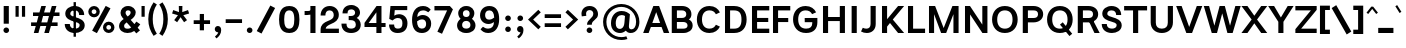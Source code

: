 SplineFontDB: 3.2
FontName: Estedad-Bold
FullName: Estedad Bold
FamilyName: Estedad Bold
Weight: Bold
Copyright: Copyright (c) 2020 by Amin Abedi (@aminabedi68)-www.fontamin.com,\nwith Reserved Font Name Estedad.\n\nThis Font Software is licensed under the SIL Open Font License, Version 1.1.
Version: 4.0
ItalicAngle: 0
UnderlinePosition: -680
UnderlineWidth: 125
Ascent: 1638
Descent: 410
InvalidEm: 0
UFOAscent: 1638
UFODescent: -410
LayerCount: 2
Layer: 0 0 "Back" 1
Layer: 1 0 "public.default" 0 "glyphs"
StyleMap: 0x0000
FSType: 0
OS2Version: 0
OS2_WeightWidthSlopeOnly: 0
OS2_UseTypoMetrics: 0
CreationTime: 1585136901
ModificationTime: 1585168362
PfmFamily: 16
TTFWeight: 700
TTFWidth: 5
LineGap: 0
VLineGap: 0
OS2TypoAscent: 2311
OS2TypoAOffset: 0
OS2TypoDescent: -1260
OS2TypoDOffset: 0
OS2TypoLinegap: 0
OS2WinAscent: 2311
OS2WinAOffset: 0
OS2WinDescent: 1260
OS2WinDOffset: 0
HheadAscent: 2311
HheadAOffset: 0
HheadDescent: -1260
HheadDOffset: 0
OS2CapHeight: 1470
OS2XHeight: 1063
OS2Vendor: 'amin'
Lookup: 2 0 0 "Multiple substitution 0" { "Multiple substitution 0 subtable"  } []
Lookup: 2 0 0 "Multiple substitution 1" { "Multiple substitution 1 subtable"  } []
Lookup: 1 9 0 "'fina' Terminal Forms in Arabic lookup 2" { "'fina' Terminal Forms in Arabic lookup 2 subtable"  } ['fina' ('arab' <'FAR ' 'KUR ' 'dflt' > ) ]
Lookup: 1 9 0 "'medi' Medial Forms in Arabic lookup 3" { "'medi' Medial Forms in Arabic lookup 3 subtable"  } ['medi' ('arab' <'FAR ' 'KUR ' 'dflt' > ) ]
Lookup: 1 9 0 "'init' Initial Forms in Arabic lookup 4" { "'init' Initial Forms in Arabic lookup 4 subtable"  } ['init' ('arab' <'FAR ' 'KUR ' 'dflt' > ) ]
Lookup: 4 9 1 "'rlig' Required Ligatures in Arabic lookup 5" { "'rlig' Required Ligatures in Arabic lookup 5 subtable"  } ['rlig' ('arab' <'FAR ' 'KUR ' 'dflt' > ) ]
Lookup: 4 0 1 "'ccmp' Glyph Composition/Decomposition lookup 6" { "'ccmp' Glyph Composition/Decomposition lookup 6 subtable"  } ['rlig' ('arab' <'FAR ' 'KUR ' 'dflt' > ) ]
Lookup: 6 9 0 "'calt' Contextual Alternates in Arabic lookup 7" { "'calt' Contextual Alternates in Arabic lookup 7 subtable 0"  "'calt' Contextual Alternates in Arabic lookup 7 subtable 1"  } ['calt' ('arab' <'FAR ' 'KUR ' 'dflt' > ) ]
Lookup: 4 9 1 "'liga' Standard Ligatures in Arabic lookup 8" { "'liga' Standard Ligatures in Arabic lookup 8 subtable"  } ['liga' ('arab' <'FAR ' 'KUR ' 'dflt' > ) ]
Lookup: 4 1 1 "'liga' Standard Ligatures in Arabic lookup 9" { "'liga' Standard Ligatures in Arabic lookup 9 subtable"  } ['liga' ('arab' <'FAR ' 'KUR ' 'dflt' > ) ]
Lookup: 4 1 1 "'liga' Standard Ligatures in Arabic lookup 10" { "'liga' Standard Ligatures in Arabic lookup 10 subtable"  } ['liga' ('arab' <'FAR ' 'KUR ' 'dflt' > ) ]
Lookup: 257 9 0 "Single Positioning lookup 0" { "Single Positioning lookup 0 subtable"  } []
Lookup: 257 9 0 "Single Positioning lookup 1" { "Single Positioning lookup 1 subtable"  } []
Lookup: 257 9 0 "Single Positioning lookup 2" { "Single Positioning lookup 2 subtable"  } []
Lookup: 258 0 0 "'kern' Horizontal Kerning in Latin lookup 3" { "'kern' Horizontal Kerning in Latin lookup 3 subtable" [307,0,0] } ['kern' ('DFLT' <'dflt' > 'latn' <'dflt' > ) ]
Lookup: 258 0 0 "'kern' Horizontal Kerning in Latin lookup 4" { "'kern' Horizontal Kerning in Latin lookup 4 subtable" [307,0,0] } ['kern' ('DFLT' <'dflt' > 'latn' <'dflt' > ) ]
Lookup: 264 9 0 "'kern' Horizontal Kerning in Arabic lookup 5" { "'kern' Horizontal Kerning in Arabic lookup 5 subtable 0"  "'kern' Horizontal Kerning in Arabic lookup 5 subtable 1"  "'kern' Horizontal Kerning in Arabic lookup 5 subtable 2"  } ['kern' ('arab' <'dflt' > ) ]
Lookup: 258 9 0 "'kern' Horizontal Kerning in Arabic lookup 6" { "'kern' Horizontal Kerning in Arabic lookup 6 per glyph data 0" [307,30,0] "'kern' Horizontal Kerning in Arabic lookup 6 per glyph data 1" [307,30,0] "'kern' Horizontal Kerning in Arabic lookup 6 per glyph data 2" [307,30,0] } ['kern' ('DFLT' <'dflt' > 'arab' <'FAR ' 'KUR ' 'dflt' > 'latn' <'dflt' > ) ]
Lookup: 258 9 0 "'kern' Horizontal Kerning in Arabic lookup 7" { "'kern' Horizontal Kerning in Arabic lookup 7 per glyph data 0" [307,30,0] "'kern' Horizontal Kerning in Arabic lookup 7 per glyph data 1" [307,30,0] } ['kern' ('arab' <'FAR ' 'KUR ' 'dflt' > ) ]
Lookup: 261 1 0 "'mark' Mark Positioning lookup 8" { "'mark' Mark Positioning lookup 8 subtable"  } ['mark' ('arab' <'FAR ' 'KUR ' 'dflt' > ) ]
Lookup: 260 1 0 "'mark' Mark Positioning lookup 9" { "'mark' Mark Positioning lookup 9 subtable"  } ['mark' ('arab' <'FAR ' 'KUR ' 'dflt' > ) ]
Lookup: 261 1 0 "'mark' Mark Positioning lookup 10" { "'mark' Mark Positioning lookup 10 subtable"  } ['mark' ('arab' <'FAR ' 'KUR ' 'dflt' > ) ]
Lookup: 260 1 0 "'mark' Mark Positioning lookup 11" { "'mark' Mark Positioning lookup 11 subtable"  } ['mark' ('arab' <'FAR ' 'KUR ' 'dflt' > ) ]
Lookup: 262 1 0 "'mkmk' Mark to Mark in Arabic lookup 12" { "'mkmk' Mark to Mark in Arabic lookup 12 subtable"  } ['mkmk' ('arab' <'FAR ' 'KUR ' 'dflt' > ) ]
Lookup: 262 1 0 "'mkmk' Mark to Mark in Arabic lookup 13" { "'mkmk' Mark to Mark in Arabic lookup 13 subtable"  } ['mkmk' ('arab' <'FAR ' 'KUR ' 'dflt' > ) ]
MarkAttachClasses: 1
DEI: 91125
KernClass2: 5 6 "'kern' Horizontal Kerning in Latin lookup 4 subtable"
 9 backslash
 4 four
 5 seven
 5 slash
 9 backslash
 4 four
 3 one
 5 seven
 5 slash
 0 {} 0 {} 0 {} 0 {} 0 {} 0 {} 0 {} -368 {} 0 {} 0 {} 0 {} 0 {} 0 {} -116 {} 0 {} -131 {} -105 {} 0 {} 0 {} 0 {} -158 {} 0 {} 53 {} -315 {} 0 {} 0 {} -378 {} 0 {} 0 {} -368 {}
KernClass2: 10 11 "'kern' Horizontal Kerning in Latin lookup 3 subtable"
 50 A Agrave Aacute Acircumflex Atilde Adieresis Aring
 1 F
 1 L
 1 P
 1 R
 1 T
 3 V W
 8 Y Yacute
 3 k x
 53 A Agrave Aacute Acircumflex Atilde Adieresis Aring AE
 1 J
 1 T
 3 V W
 8 Y Yacute
 7 a s t u
 11 c d e g o q
 9 m n p r z
 5 v w y
 1 x
 0 {} 0 {} 0 {} 0 {} 0 {} 0 {} 0 {} 0 {} 0 {} 0 {} 0 {} 0 {} 53 {} 53 {} -210 {} -210 {} -210 {} 0 {} 0 {} 0 {} -84 {} 0 {} 0 {} -158 {} -263 {} 0 {} 0 {} 0 {} 0 {} 0 {} 0 {} 0 {} 0 {} 0 {} 0 {} 53 {} -263 {} -263 {} -263 {} 0 {} 0 {} 0 {} -116 {} 0 {} 0 {} -158 {} -294 {} 0 {} 0 {} 0 {} 0 {} 0 {} 0 {} 0 {} 0 {} 0 {} 53 {} 53 {} 0 {} -21 {} -21 {} 0 {} 0 {} 0 {} 0 {} 0 {} 0 {} -210 {} 0 {} 0 {} 53 {} 53 {} -210 {} -263 {} -158 {} -105 {} -53 {} 0 {} -189 {} -210 {} 0 {} 53 {} 0 {} -53 {} -84 {} -21 {} 0 {} 0 {} 0 {} -210 {} -263 {} 0 {} 53 {} 0 {} -126 {} -189 {} -105 {} 0 {} 0 {} 0 {} 53 {} 0 {} 0 {} 0 {} 0 {} 0 {} -53 {} 0 {} 53 {} 0 {}
ChainPos2: coverage "'kern' Horizontal Kerning in Arabic lookup 5 subtable 2" 0 0 0 1
 1 1 1
  Coverage: 5 space
  BCoverage: 47 uni0631 uni0632 uni0698 uniFB8B uniFEAE uniFEB0
  FCoverage: 39 uni06A9 uni06AF uniFB90 uniFB94 uniFEDB
 1
  SeqLookup: 0 "Single Positioning lookup 0"
EndFPST
ChainPos2: coverage "'kern' Horizontal Kerning in Arabic lookup 5 subtable 1" 0 0 0 1
 1 0 1
  Coverage: 5 space
  FCoverage: 39 uni06A9 uni06AF uniFB90 uniFB94 uniFEDB
 1
  SeqLookup: 0 "Single Positioning lookup 1"
EndFPST
ChainPos2: coverage "'kern' Horizontal Kerning in Arabic lookup 5 subtable 0" 0 0 0 1
 1 1 0
  Coverage: 5 space
  BCoverage: 47 uni0631 uni0632 uni0698 uniFB8B uniFEAE uniFEB0
 1
  SeqLookup: 0 "Single Positioning lookup 2"
EndFPST
ChainSub2: coverage "'calt' Contextual Alternates in Arabic lookup 7 subtable 1" 0 0 0 1
 1 0 1
  Coverage: 63 uniE012 uniE013 uniFB58 uniFB59 uniFBFE uniFBFF uniFEF3 uniFEF4
  FCoverage: 47 uniE010 uniFB8B uniFEAE uniFEB0 uniFEDE uniFEE6
 1
  SeqLookup: 0 "Multiple substitution 1"
EndFPST
ChainSub2: coverage "'calt' Contextual Alternates in Arabic lookup 7 subtable 0" 0 0 0 1
 1 0 1
  Coverage: 79 uniE012 uniE013 uniFB58 uniFB59 uniFBFE uniFBFF uniFE91 uniFE92 uniFEF3 uniFEF4
  FCoverage: 156 uniE011 uniFB7B uniFBDA uniFBFD uniFE86 uniFE88 uniFE8A uniFE9E uniFEA2 uniFEA6 uniFECA uniFECE uniFED6 uniFEEC uniFEEE uniFEF0 uniFEF2 finalWAWtwodotsabove
 1
  SeqLookup: 0 "Multiple substitution 0"
EndFPST
LangName: 1033 "" "" "" "" "" "Version 4.000" "" "" "" "Amin Abedi" "" "" "" "Copyright (c) 2020 by Amin Abedi (@aminabedi68)-www.fontamin.com,+AAoA-with Reserved Font Name Estedad.+AAoACgAA-This Font Software is licensed under the SIL Open Font License, Version 1.1.+AAoA-This license is copied below, and is also available with a FAQ at:+AAoA-http://scripts.sil.org/OFL+AAoACgAK------------------------------------------------------------+AAoA-SIL OPEN FONT LICENSE Version 1.1 - 26 February 2007+AAoA------------------------------------------------------------+AAoACgAA-PREAMBLE+AAoA-The goals of the Open Font License (OFL) are to stimulate worldwide+AAoA-development of collaborative font projects, to support the font creation+AAoA-efforts of academic and linguistic communities, and to provide a free and+AAoA-open framework in which fonts may be shared and improved in partnership+AAoA-with others.+AAoACgAA-The OFL allows the licensed fonts to be used, studied, modified and+AAoA-redistributed freely as long as they are not sold by themselves. The+AAoA-fonts, including any derivative works, can be bundled, embedded, +AAoA-redistributed and/or sold with any software provided that any reserved+AAoA-names are not used by derivative works. The fonts and derivatives,+AAoA-however, cannot be released under any other type of license. The+AAoA-requirement for fonts to remain under this license does not apply+AAoA-to any document created using the fonts or their derivatives.+AAoACgAA-DEFINITIONS+AAoAIgAA-Font Software+ACIA refers to the set of files released by the Copyright+AAoA-Holder(s) under this license and clearly marked as such. This may+AAoA-include source files, build scripts and documentation.+AAoACgAi-Reserved Font Name+ACIA refers to any names specified as such after the+AAoA-copyright statement(s).+AAoACgAi-Original Version+ACIA refers to the collection of Font Software components as+AAoA-distributed by the Copyright Holder(s).+AAoACgAi-Modified Version+ACIA refers to any derivative made by adding to, deleting,+AAoA-or substituting -- in part or in whole -- any of the components of the+AAoA-Original Version, by changing formats or by porting the Font Software to a+AAoA-new environment.+AAoACgAi-Author+ACIA refers to any designer, engineer, programmer, technical+AAoA-writer or other person who contributed to the Font Software.+AAoACgAA-PERMISSION & CONDITIONS+AAoA-Permission is hereby granted, free of charge, to any person obtaining+AAoA-a copy of the Font Software, to use, study, copy, merge, embed, modify,+AAoA-redistribute, and sell modified and unmodified copies of the Font+AAoA-Software, subject to the following conditions:+AAoACgAA-1) Neither the Font Software nor any of its individual components,+AAoA-in Original or Modified Versions, may be sold by itself.+AAoACgAA-2) Original or Modified Versions of the Font Software may be bundled,+AAoA-redistributed and/or sold with any software, provided that each copy+AAoA-contains the above copyright notice and this license. These can be+AAoA-included either as stand-alone text files, human-readable headers or+AAoA-in the appropriate machine-readable metadata fields within text or+AAoA-binary files as long as those fields can be easily viewed by the user.+AAoACgAA-3) No Modified Version of the Font Software may use the Reserved Font+AAoA-Name(s) unless explicit written permission is granted by the corresponding+AAoA-Copyright Holder. This restriction only applies to the primary font name as+AAoA-presented to the users.+AAoACgAA-4) The name(s) of the Copyright Holder(s) or the Author(s) of the Font+AAoA-Software shall not be used to promote, endorse or advertise any+AAoA-Modified Version, except to acknowledge the contribution(s) of the+AAoA-Copyright Holder(s) and the Author(s) or with their explicit written+AAoA-permission.+AAoACgAA-5) The Font Software, modified or unmodified, in part or in whole,+AAoA-must be distributed entirely under this license, and must not be+AAoA-distributed under any other license. The requirement for fonts to+AAoA-remain under this license does not apply to any document created+AAoA-using the Font Software.+AAoACgAA-TERMINATION+AAoA-This license becomes null and void if any of the above conditions are+AAoA-not met.+AAoACgAA-DISCLAIMER+AAoA-THE FONT SOFTWARE IS PROVIDED +ACIA-AS IS+ACIA, WITHOUT WARRANTY OF ANY KIND,+AAoA-EXPRESS OR IMPLIED, INCLUDING BUT NOT LIMITED TO ANY WARRANTIES OF+AAoA-MERCHANTABILITY, FITNESS FOR A PARTICULAR PURPOSE AND NONINFRINGEMENT+AAoA-OF COPYRIGHT, PATENT, TRADEMARK, OR OTHER RIGHT. IN NO EVENT SHALL THE+AAoA-COPYRIGHT HOLDER BE LIABLE FOR ANY CLAIM, DAMAGES OR OTHER LIABILITY,+AAoA-INCLUDING ANY GENERAL, SPECIAL, INDIRECT, INCIDENTAL, OR CONSEQUENTIAL+AAoA-DAMAGES, WHETHER IN AN ACTION OF CONTRACT, TORT OR OTHERWISE, ARISING+AAoA-FROM, OUT OF THE USE OR INABILITY TO USE THE FONT SOFTWARE OR FROM+AAoA-OTHER DEALINGS IN THE FONT SOFTWARE." "http://scripts.sil.org/OFL" "" "Estedad" "Bold"
GaspTable: 1 65535 15 1
PickledDataWithLists: "(dp0
Vdesignspace.location
p1
(lp2
(lp3
Vweight
p4
aF700.0
aasVpublic.skipExportGlyphs
p5
(lp6
s."
Encoding: UnicodeFull
Compacted: 1
UnicodeInterp: none
NameList: AGL For New Fonts
DisplaySize: -48
AntiAlias: 1
FitToEm: 0
WinInfo: 304 19 13
BeginPrivate: 0
EndPrivate
AnchorClass2: "Anchor-1" "'mkmk' Mark to Mark in Arabic lookup 13 subtable" "Anchor-0" "'mkmk' Mark to Mark in Arabic lookup 12 subtable" "Anchor-5" "'mark' Mark Positioning lookup 11 subtable" "Anchor-4" "'mark' Mark Positioning lookup 10 subtable" "Anchor-3" "'mark' Mark Positioning lookup 9 subtable" "Anchor-2" "'mark' Mark Positioning lookup 8 subtable"
BeginChars: 1114123 539

StartChar: A
Encoding: 65 65 0
GlifName: A_
Width: 1352
VWidth: 0
GlyphClass: 2
Flags: HW
LayerCount: 2
Fore
SplineSet
403 320 m 257
 288 0 l 257
 8 0 l 257
 530 1380 l 257
 824 1380 l 257
 1345 0 l 257
 1065 0 l 257
 950 320 l 257
 403 320 l 257
477 526 m 257
 876 526 l 257
 676 1071 l 257
 477 526 l 257
EndSplineSet
EndChar

StartChar: AE
Encoding: 198 198 1
GlifName: A_E_
Width: 1771
VWidth: 0
GlyphClass: 2
Flags: HW
LayerCount: 2
Fore
SplineSet
852 1155 m 257
 780 1155 l 257
 532 574 l 257
 852 574 l 257
 852 1155 l 257
624 1380 m 257
 1690 1380 l 257
 1690 1155 l 257
 1114 1155 l 257
 1114 794 l 257
 1638 794 l 257
 1638 586 l 257
 1114 586 l 257
 1114 223 l 257
 1690 223 l 257
 1690 0 l 257
 852 0 l 257
 852 367 l 257
 452 367 l 257
 296 0 l 257
 16 0 l 257
 624 1380 l 257
EndSplineSet
EndChar

StartChar: Aacute
Encoding: 193 193 2
GlifName: A_acute
Width: 1352
VWidth: 0
GlyphClass: 2
Flags: HW
LayerCount: 2
Fore
Refer: 0 65 N 1 0 0 1 0 0 2
Refer: 69 180 N 1 0 0 1 402 624 2
EndChar

StartChar: Acircumflex
Encoding: 194 194 3
GlifName: A_circumflex
Width: 1352
VWidth: 0
GlyphClass: 2
Flags: HW
LayerCount: 2
Fore
Refer: 0 65 N 1 0 0 1 0 0 2
Refer: 75 94 N 1 0 0 1 299 624 2
EndChar

StartChar: Adieresis
Encoding: 196 196 4
GlifName: A_dieresis
Width: 1352
VWidth: 0
GlyphClass: 2
Flags: HW
LayerCount: 2
Fore
Refer: 0 65 N 1 0 0 1 0 0 2
Refer: 98 168 N 1 0 0 1 295 645 2
EndChar

StartChar: Agrave
Encoding: 192 192 5
GlifName: A_grave
Width: 1352
VWidth: 0
GlyphClass: 2
Flags: HW
LayerCount: 2
Fore
Refer: 0 65 N 1 0 0 1 0 0 2
Refer: 118 96 N 1 0 0 1 401 624 2
EndChar

StartChar: Aring
Encoding: 197 197 6
GlifName: A_ring
Width: 1352
VWidth: 0
GlyphClass: 2
Flags: HW
LayerCount: 2
Fore
Refer: 0 65 N 1 0 0 1 0 0 2
Refer: 97 176 N 1 0 0 1 333 594 2
EndChar

StartChar: Atilde
Encoding: 195 195 7
GlifName: A_tilde
Width: 1352
VWidth: 0
GlyphClass: 2
Flags: HW
LayerCount: 2
Fore
Refer: 0 65 N 1 0 0 1 0 0 2
Refer: 76 126 N 1 0 0 1 220 645 2
EndChar

StartChar: B
Encoding: 66 66 8
GlifName: B_
Width: 1317
VWidth: 0
GlyphClass: 2
Flags: HW
LayerCount: 2
Fore
SplineSet
142 1380 m 257
 670 1380 l 258
 933 1380 1148 1229 1148 974 c 256
 1148 855 1102 772 1016 716 c 257
 1145 656 1212 543 1212 396 c 256
 1212 141 996 0 735 0 c 258
 142 0 l 257
 142 1380 l 257
405 586 m 257
 405 223 l 257
 735 223 l 258
 855 223 950 270 950 396 c 256
 950 526 849 586 735 586 c 258
 405 586 l 257
670 794 m 258
 789 794 886 848 886 974 c 256
 886 1101 787 1155 670 1155 c 258
 405 1155 l 257
 405 794 l 257
 670 794 l 258
EndSplineSet
EndChar

StartChar: C
Encoding: 67 67 9
GlifName: C_
Width: 1386
VWidth: 0
GlyphClass: 2
Flags: HW
LayerCount: 2
Fore
SplineSet
1071 411 m 257
 1276 310 l 257
 1187 122 1012 -21 739 -21 c 256
 319 -21 96 302 96 690 c 256
 96 1078 319 1400 739 1400 c 256
 1012 1400 1187 1258 1276 1070 c 257
 1071 969 l 257
 1009 1098 904 1176 741 1176 c 256
 502 1176 358 1000 358 690 c 256
 358 379 502 203 741 203 c 256
 904 203 1009 282 1071 411 c 257
EndSplineSet
EndChar

StartChar: Ccedilla
Encoding: 199 199 10
GlifName: C_cedilla
Width: 1450
VWidth: 0
GlyphClass: 2
Flags: HW
LayerCount: 2
Fore
Refer: 90 184 N 1 0 0 1 354 50 2
Refer: 9 67 N 1 0 0 1 0 0 2
EndChar

StartChar: D
Encoding: 68 68 11
GlifName: D_
Width: 1361
VWidth: 0
GlyphClass: 2
Flags: HW
LayerCount: 2
Fore
SplineSet
1260 690 m 256
 1260 315 1072 0 620 0 c 258
 153 0 l 257
 153 1380 l 257
 620 1380 l 258
 1072 1380 1260 1065 1260 690 c 256
998 690 m 256
 998 1005 890 1155 620 1155 c 258
 415 1155 l 257
 415 223 l 257
 620 223 l 258
 890 223 998 374 998 690 c 256
EndSplineSet
EndChar

StartChar: E
Encoding: 69 69 12
GlifName: E_
Width: 1087
VWidth: 0
GlyphClass: 2
Flags: HW
LayerCount: 2
Fore
SplineSet
1038 223 m 257
 1038 0 l 257
 153 0 l 257
 153 1380 l 257
 1038 1380 l 257
 1038 1155 l 257
 415 1155 l 257
 415 794 l 257
 986 794 l 257
 986 586 l 257
 415 586 l 257
 415 223 l 257
 1038 223 l 257
EndSplineSet
EndChar

StartChar: Eacute
Encoding: 201 201 13
GlifName: E_acute
Width: 1087
VWidth: 0
GlyphClass: 2
Flags: HW
LayerCount: 2
Fore
Refer: 12 69 N 1 0 0 1 0 0 2
Refer: 69 180 N 1 0 0 1 324 624 2
EndChar

StartChar: Ecircumflex
Encoding: 202 202 14
GlifName: E_circumflex
Width: 1087
VWidth: 0
GlyphClass: 2
Flags: HW
LayerCount: 2
Fore
Refer: 12 69 N 1 0 0 1 0 0 2
Refer: 75 94 N 1 0 0 1 225 624 2
EndChar

StartChar: Edieresis
Encoding: 203 203 15
GlifName: E_dieresis
Width: 1087
VWidth: 0
GlyphClass: 2
Flags: HW
LayerCount: 2
Fore
Refer: 12 69 N 1 0 0 1 0 0 2
Refer: 98 168 N 1 0 0 1 222 645 2
EndChar

StartChar: Egrave
Encoding: 200 200 16
GlifName: E_grave
Width: 1087
VWidth: 0
GlyphClass: 2
Flags: HW
LayerCount: 2
Fore
Refer: 12 69 N 1 0 0 1 0 0 2
Refer: 118 96 N 1 0 0 1 314 624 2
EndChar

StartChar: Eth
Encoding: 208 208 17
GlifName: E_th
Width: 1559
VWidth: 0
GlyphClass: 2
Flags: HW
LayerCount: 2
Fore
Refer: 123 45 N 1 0 0 1 -16 90 2
Refer: 11 68 N 1 0 0 1 198 0 2
EndChar

StartChar: F
Encoding: 70 70 18
GlifName: F_
Width: 1084
VWidth: 0
GlyphClass: 2
Flags: HW
LayerCount: 2
Fore
SplineSet
415 0 m 257
 153 0 l 257
 153 1380 l 257
 1038 1380 l 257
 1038 1155 l 257
 415 1155 l 257
 415 751 l 257
 934 751 l 257
 934 543 l 257
 415 543 l 257
 415 0 l 257
EndSplineSet
EndChar

StartChar: G
Encoding: 71 71 19
GlifName: G_
Width: 1463
VWidth: 0
GlyphClass: 2
Flags: HW
LayerCount: 2
Fore
SplineSet
701 758 m 257
 1351 761 l 257
 1351 537 l 258
 1351 221 1179 -21 770 -21 c 256
 328 -21 105 303 105 690 c 256
 105 1078 328 1400 748 1400 c 256
 1021 1400 1197 1258 1286 1070 c 257
 1080 969 l 257
 1018 1098 913 1176 750 1176 c 256
 511 1176 368 1000 368 690 c 256
 368 379 508 203 776 203 c 256
 992 203 1089 312 1089 494 c 258
 1089 544 l 257
 704 544 l 257
 701 758 l 257
EndSplineSet
EndChar

StartChar: GAFbar
Encoding: 1114112 -1 20
GlifName: G_A_F_bar
Width: 1049
VWidth: 0
GlyphClass: 2
Flags: HW
LayerCount: 2
Fore
SplineSet
846 2087 m 257
 874 1952 l 257
 607 1897 334 1790 106 1644 c 257
 31 1760 l 257
 276 1917 562 2028 846 2087 c 257
EndSplineSet
EndChar

StartChar: H
Encoding: 72 72 21
GlifName: H_
Width: 1428
VWidth: 0
GlyphClass: 2
Flags: HW
LayerCount: 2
Fore
SplineSet
1014 1380 m 257
 1277 1380 l 257
 1277 0 l 257
 1014 0 l 257
 1014 603 l 257
 415 603 l 257
 415 0 l 257
 153 0 l 257
 153 1380 l 257
 415 1380 l 257
 415 811 l 257
 1014 811 l 257
 1014 1380 l 257
EndSplineSet
EndChar

StartChar: HF
Encoding: 1114113 -1 22
GlifName: H_F_
Width: 0
VWidth: 0
GlyphClass: 4
Flags: H
AnchorPoint: "Anchor-1" 0 1374 mark 0
AnchorPoint: "Anchor-1" 0 1649 basechar 0
AnchorPoint: "Anchor-5" 0 1374 mark 0
AnchorPoint: "Anchor-4" 0 1374 mark 0
LayerCount: 2
Fore
Refer: 251 1620 N 1 0 0 1 0 -2 2
Refer: 245 1614 N 1 0 0 1 0 571 2
Ligature2: "'ccmp' Glyph Composition/Decomposition lookup 6 subtable" uni0654 uni064E
Ligature2: "'ccmp' Glyph Composition/Decomposition lookup 6 subtable" uni064E uni0654
EndChar

StartChar: HZ
Encoding: 1114114 -1 23
GlifName: H_Z_
Width: 0
VWidth: 0
GlyphClass: 4
Flags: H
AnchorPoint: "Anchor-1" 0 1649 basechar 0
AnchorPoint: "Anchor-1" 0 1374 mark 0
AnchorPoint: "Anchor-5" 0 1374 mark 0
AnchorPoint: "Anchor-4" 0 1374 mark 0
LayerCount: 2
Fore
Refer: 251 1620 N 1 0 0 1 0 -2 2
Refer: 246 1615 N 1 0 0 1 1 567 2
Ligature2: "'ccmp' Glyph Composition/Decomposition lookup 6 subtable" uni0654 uni064F
Ligature2: "'ccmp' Glyph Composition/Decomposition lookup 6 subtable" uni064F uni0654
EndChar

StartChar: I
Encoding: 73 73 24
GlifName: I_
Width: 635
VWidth: 0
GlyphClass: 2
Flags: HW
LayerCount: 2
Fore
SplineSet
449 0 m 257
 186 0 l 257
 186 1380 l 257
 449 1380 l 257
 449 0 l 257
EndSplineSet
EndChar

StartChar: Iacute
Encoding: 205 205 25
GlifName: I_acute
Width: 635
VWidth: 0
GlyphClass: 2
Flags: HW
LayerCount: 2
Fore
Refer: 24 73 N 1 0 0 1 0 0 2
Refer: 69 180 N 1 0 0 1 47 624 2
EndChar

StartChar: Icircumflex
Encoding: 206 206 26
GlifName: I_circumflex
Width: 635
VWidth: 0
GlyphClass: 2
Flags: HW
LayerCount: 2
Fore
Refer: 24 73 N 1 0 0 1 0 0 2
Refer: 75 94 N 1 0 0 1 -52 624 2
EndChar

StartChar: Idieresis
Encoding: 207 207 27
GlifName: I_dieresis
Width: 635
VWidth: 0
GlyphClass: 2
Flags: HW
LayerCount: 2
Fore
Refer: 24 73 N 1 0 0 1 0 0 2
Refer: 98 168 N 1 0 0 1 -62 645 2
EndChar

StartChar: Igrave
Encoding: 204 204 28
GlifName: I_grave
Width: 635
VWidth: 0
GlyphClass: 2
Flags: HW
LayerCount: 2
Fore
Refer: 24 73 N 1 0 0 1 0 0 2
Refer: 118 96 N 1 0 0 1 42 624 2
EndChar

StartChar: J
Encoding: 74 74 29
GlifName: J_
Width: 956
VWidth: 0
GlyphClass: 2
Flags: HW
LayerCount: 2
Fore
SplineSet
52 58 m 257
 143 248 l 257
 203 218 265 202 324 202 c 256
 457 202 542 278 542 446 c 258
 542 1380 l 257
 805 1380 l 257
 805 446 l 258
 805 130 591 -21 347 -21 c 256
 245 -21 141 4 52 58 c 257
EndSplineSet
EndChar

StartChar: K
Encoding: 75 75 30
GlifName: K_
Width: 1307
VWidth: 0
GlyphClass: 2
Flags: HW
LayerCount: 2
Fore
SplineSet
977 1380 m 257
 1287 1380 l 257
 707 689 l 257
 1287 0 l 257
 977 0 l 257
 563 512 l 257
 415 326 l 257
 415 0 l 257
 153 0 l 257
 153 1380 l 257
 415 1380 l 257
 415 705 l 257
 977 1380 l 257
EndSplineSet
EndChar

StartChar: L
Encoding: 76 76 31
GlifName: L_
Width: 1071
VWidth: 0
GlyphClass: 2
Flags: HW
LayerCount: 2
Fore
SplineSet
1028 223 m 257
 1028 0 l 257
 153 0 l 257
 153 1380 l 257
 415 1380 l 257
 415 223 l 257
 1028 223 l 257
EndSplineSet
EndChar

StartChar: M
Encoding: 77 77 32
GlifName: M_
Width: 1819
VWidth: 0
GlyphClass: 2
Flags: HW
LayerCount: 2
Fore
SplineSet
415 0 m 257
 153 0 l 257
 153 1380 l 257
 467 1380 l 257
 904 253 l 257
 1353 1380 l 257
 1668 1380 l 257
 1668 0 l 257
 1405 0 l 257
 1405 963 l 257
 1033 0 l 257
 774 0 l 257
 415 962 l 257
 415 0 l 257
EndSplineSet
EndChar

StartChar: N
Encoding: 78 78 33
GlifName: N_
Width: 1453
VWidth: 0
GlyphClass: 2
Flags: HW
LayerCount: 2
Fore
SplineSet
1040 1380 m 257
 1302 1380 l 257
 1302 0 l 257
 1045 0 l 257
 415 948 l 257
 415 0 l 257
 153 0 l 257
 153 1380 l 257
 409 1380 l 257
 1040 430 l 257
 1040 1380 l 257
EndSplineSet
EndChar

StartChar: Ntilde
Encoding: 209 209 34
GlifName: N_tilde
Width: 1453
VWidth: 0
GlyphClass: 2
Flags: HW
LayerCount: 2
Fore
Refer: 33 78 N 1 0 0 1 0 0 2
Refer: 76 126 N 1 0 0 1 260 680 2
EndChar

StartChar: O
Encoding: 79 79 35
GlifName: O_
Width: 1522
VWidth: 0
GlyphClass: 2
Flags: HW
LayerCount: 2
Fore
SplineSet
762 1400 m 256
 1194 1400 1417 1078 1417 690 c 256
 1417 302 1194 -21 762 -21 c 256
 330 -21 106 302 106 690 c 256
 106 1078 330 1400 762 1400 c 256
762 1176 m 256
 512 1176 369 1000 369 690 c 256
 369 379 512 202 762 202 c 256
 1012 202 1155 380 1155 690 c 256
 1155 1001 1012 1176 762 1176 c 256
EndSplineSet
EndChar

StartChar: OE
Encoding: 338 338 36
GlifName: O_E_
Width: 1798
VWidth: 0
GlyphClass: 2
Flags: HW
LayerCount: 2
Fore
SplineSet
863 1155 m 257
 781 1155 l 258
 477 1155 342 1000 342 690 c 256
 342 379 477 223 781 223 c 258
 863 223 l 257
 863 1155 l 257
1126 1155 m 257
 1126 794 l 257
 1649 794 l 257
 1649 586 l 257
 1126 586 l 257
 1126 223 l 257
 1702 223 l 257
 1702 0 l 257
 781 0 l 258
 294 0 79 302 79 690 c 256
 79 1078 294 1380 781 1380 c 258
 1702 1380 l 257
 1702 1155 l 257
 1126 1155 l 257
EndSplineSet
EndChar

StartChar: Oacute
Encoding: 211 211 37
GlifName: O_acute
Width: 1522
VWidth: 0
GlyphClass: 2
Flags: HW
LayerCount: 2
Fore
Refer: 35 79 N 1 0 0 1 0 0 2
Refer: 69 180 N 1 0 0 1 491 624 2
EndChar

StartChar: Ocircumflex
Encoding: 212 212 38
GlifName: O_circumflex
Width: 1522
VWidth: 0
GlyphClass: 2
Flags: HW
LayerCount: 2
Fore
Refer: 35 79 N 1 0 0 1 0 0 2
Refer: 75 94 N 1 0 0 1 388 624 2
EndChar

StartChar: Odieresis
Encoding: 214 214 39
GlifName: O_dieresis
Width: 1522
VWidth: 0
GlyphClass: 2
Flags: HW
LayerCount: 2
Fore
Refer: 35 79 N 1 0 0 1 0 0 2
Refer: 98 168 N 1 0 0 1 379 645 2
EndChar

StartChar: Ograve
Encoding: 210 210 40
GlifName: O_grave
Width: 1522
VWidth: 0
GlyphClass: 2
Flags: HW
LayerCount: 2
Fore
Refer: 35 79 N 1 0 0 1 0 0 2
Refer: 118 96 N 1 0 0 1 488 624 2
EndChar

StartChar: Oslash
Encoding: 216 216 41
GlifName: O_slash
Width: 1560
VWidth: 0
GlyphClass: 2
Flags: HW
LayerCount: 2
Fore
Refer: 304 57347 N 1 0 0 1 -7 0 2
Refer: 35 79 N 1 0 0 1 19 0 2
EndChar

StartChar: Otilde
Encoding: 213 213 42
GlifName: O_tilde
Width: 1522
VWidth: 0
GlyphClass: 2
Flags: HW
LayerCount: 2
Fore
Refer: 35 79 N 1 0 0 1 0 0 2
Refer: 76 126 N 1 0 0 1 304 645 2
EndChar

StartChar: P
Encoding: 80 80 43
GlifName: P_
Width: 1279
VWidth: 0
GlyphClass: 2
Flags: HW
LayerCount: 2
Fore
SplineSet
405 0 m 257
 142 0 l 257
 142 1380 l 257
 694 1380 l 258
 957 1380 1187 1231 1187 960 c 256
 1187 688 954 538 694 538 c 258
 405 538 l 257
 405 0 l 257
405 1155 m 257
 405 762 l 257
 694 762 l 258
 813 762 924 802 924 960 c 256
 924 1118 811 1155 694 1155 c 258
 405 1155 l 257
EndSplineSet
EndChar

StartChar: Q
Encoding: 81 81 44
GlifName: Q_
Width: 1522
VWidth: 0
GlyphClass: 2
Flags: HW
LayerCount: 2
Fore
Refer: 35 79 N 1 0 0 1 0 0 2
Refer: 306 57349 N 1 0 0 1 -71 -98 2
EndChar

StartChar: R
Encoding: 82 82 45
GlifName: R_
Width: 1279
VWidth: 0
GlyphClass: 2
Flags: HW
LayerCount: 2
Fore
SplineSet
906 682 m 257
 1264 0 l 257
 996 0 l 257
 670 682 l 257
 906 682 l 257
405 0 m 257
 142 0 l 257
 142 1380 l 257
 694 1380 l 258
 957 1380 1187 1231 1187 960 c 256
 1187 688 954 538 694 538 c 258
 405 538 l 257
 405 0 l 257
405 1155 m 257
 405 762 l 257
 694 762 l 258
 813 762 924 802 924 960 c 256
 924 1118 811 1155 694 1155 c 258
 405 1155 l 257
EndSplineSet
EndChar

StartChar: S
Encoding: 83 83 46
GlifName: S_
Width: 1200
VWidth: 0
GlyphClass: 2
Flags: HW
LayerCount: 2
Fore
SplineSet
89 450 m 257
 348 450 l 257
 348 287 444 203 613 203 c 256
 747 203 853 263 853 391 c 256
 853 502 698 547 574 581 c 256
 374 636 116 736 116 1002 c 256
 116 1259 351 1400 589 1400 c 256
 881 1400 1086 1218 1086 928 c 257
 827 928 l 257
 827 1085 750 1176 589 1176 c 256
 463 1176 374 1116 374 996 c 256
 374 886 528 841 651 807 c 256
 851 751 1112 651 1112 378 c 256
 1112 102 841 -21 613 -21 c 256
 310 -21 89 148 89 450 c 257
EndSplineSet
EndChar

StartChar: T
Encoding: 84 84 47
GlifName: T_
Width: 1291
VWidth: 0
GlyphClass: 2
Flags: HW
LayerCount: 2
Fore
SplineSet
778 0 m 257
 515 0 l 257
 515 1155 l 257
 58 1155 l 257
 58 1380 l 257
 1234 1380 l 257
 1234 1155 l 257
 778 1155 l 257
 778 0 l 257
EndSplineSet
EndChar

StartChar: TF
Encoding: 1114115 -1 48
GlifName: T_F_
Width: 0
VWidth: 0
GlyphClass: 4
Flags: H
AnchorPoint: "Anchor-1" 0 1374 mark 0
AnchorPoint: "Anchor-1" 0 1649 basechar 0
AnchorPoint: "Anchor-5" 0 1374 mark 0
AnchorPoint: "Anchor-4" 0 1374 mark 0
LayerCount: 2
Fore
Refer: 248 1617 N 1 0 0 1 0 -3 2
Refer: 245 1614 N 1 0 0 1 0 522 2
Ligature2: "'ccmp' Glyph Composition/Decomposition lookup 6 subtable" uni064E uni0651
Ligature2: "'ccmp' Glyph Composition/Decomposition lookup 6 subtable" uni0651 uni064E
EndChar

StartChar: TF2
Encoding: 1114116 -1 49
GlifName: T_F_2
Width: 0
VWidth: 0
GlyphClass: 4
Flags: H
AnchorPoint: "Anchor-1" 0 1649 basechar 0
AnchorPoint: "Anchor-1" 0 1374 mark 0
AnchorPoint: "Anchor-5" 0 1374 mark 0
AnchorPoint: "Anchor-4" 0 1374 mark 0
LayerCount: 2
Fore
Refer: 242 1611 N 1 0 0 1 -1 513 2
Refer: 248 1617 N 1 0 0 1 0 -3 2
Ligature2: "'ccmp' Glyph Composition/Decomposition lookup 6 subtable" uni064B uni0651
Ligature2: "'ccmp' Glyph Composition/Decomposition lookup 6 subtable" uni0651 uni064B
EndChar

StartChar: TK
Encoding: 1114117 -1 50
GlifName: T_K_
Width: 0
VWidth: 0
GlyphClass: 4
Flags: H
AnchorPoint: "Anchor-1" 0 1649 basechar 0
AnchorPoint: "Anchor-1" 0 1374 mark 0
AnchorPoint: "Anchor-5" 0 1374 mark 0
AnchorPoint: "Anchor-4" 0 1374 mark 0
LayerCount: 2
Fore
Refer: 245 1614 N 1 0 0 1 0 -3 2
Refer: 248 1617 N 1 0 0 1 0 354 2
Ligature2: "'ccmp' Glyph Composition/Decomposition lookup 6 subtable" uni0650 uni0651
Ligature2: "'ccmp' Glyph Composition/Decomposition lookup 6 subtable" uni0651 uni0650
EndChar

StartChar: TK2
Encoding: 1114118 -1 51
GlifName: T_K_2
Width: 0
VWidth: 0
GlyphClass: 4
Flags: H
AnchorPoint: "Anchor-1" 0 1374 mark 0
AnchorPoint: "Anchor-1" 0 1649 basechar 0
AnchorPoint: "Anchor-5" 0 1374 mark 0
AnchorPoint: "Anchor-4" 0 1374 mark 0
LayerCount: 2
Fore
Refer: 242 1611 N 1 0 0 1 -1 -2 2
Refer: 248 1617 N 1 0 0 1 0 523 2
Ligature2: "'ccmp' Glyph Composition/Decomposition lookup 6 subtable" uni064D uni0651
Ligature2: "'ccmp' Glyph Composition/Decomposition lookup 6 subtable" uni0651 uni064D
EndChar

StartChar: TZ
Encoding: 1114119 -1 52
GlifName: T_Z_
Width: 0
VWidth: 0
GlyphClass: 4
Flags: H
AnchorPoint: "Anchor-1" 0 1649 basechar 0
AnchorPoint: "Anchor-1" 0 1374 mark 0
AnchorPoint: "Anchor-5" 0 1374 mark 0
AnchorPoint: "Anchor-4" 0 1374 mark 0
LayerCount: 2
Fore
Refer: 248 1617 N 1 0 0 1 0 -3 2
Refer: 246 1615 N 1 0 0 1 20 514 2
Ligature2: "'ccmp' Glyph Composition/Decomposition lookup 6 subtable" uni064F uni0651
Ligature2: "'ccmp' Glyph Composition/Decomposition lookup 6 subtable" uni0651 uni064F
EndChar

StartChar: TZ2
Encoding: 1114120 -1 53
GlifName: T_Z_2
Width: 0
VWidth: 0
GlyphClass: 4
Flags: H
AnchorPoint: "Anchor-1" 0 1649 basechar 0
AnchorPoint: "Anchor-1" 0 1374 mark 0
AnchorPoint: "Anchor-5" 0 1374 mark 0
AnchorPoint: "Anchor-4" 0 1374 mark 0
LayerCount: 2
Fore
Refer: 243 1612 N 1 0 0 1 49 539 2
Refer: 248 1617 N 1 0 0 1 0 -3 2
Ligature2: "'ccmp' Glyph Composition/Decomposition lookup 6 subtable" uni064C uni0651
Ligature2: "'ccmp' Glyph Composition/Decomposition lookup 6 subtable" uni0651 uni064C
EndChar

StartChar: Thorn
Encoding: 222 222 54
GlifName: T_horn
Width: 1195
VWidth: 0
GlyphClass: 2
Flags: HW
LayerCount: 2
Fore
SplineSet
423 482 m 257
 598 482 l 258
 764 482 852 533 852 687 c 256
 852 841 764 892 598 892 c 258
 423 892 l 257
 423 482 l 257
423 0 m 257
 160 0 l 257
 160 1380 l 257
 423 1380 l 257
 423 1099 l 257
 598 1099 l 258
 865 1099 1115 992 1115 687 c 256
 1115 382 865 275 598 275 c 258
 423 275 l 257
 423 0 l 257
EndSplineSet
EndChar

StartChar: U
Encoding: 85 85 55
GlifName: U_
Width: 1414
VWidth: 0
GlyphClass: 2
Flags: HW
LayerCount: 2
Fore
SplineSet
1014 1380 m 257
 1277 1380 l 257
 1277 527 l 258
 1277 202 1050 -21 708 -21 c 256
 366 -21 138 202 138 527 c 258
 138 1380 l 257
 400 1380 l 257
 400 511 l 258
 400 316 503 202 708 202 c 256
 913 202 1014 316 1014 511 c 258
 1014 1380 l 257
EndSplineSet
EndChar

StartChar: Uacute
Encoding: 218 218 56
GlifName: U_acute
Width: 1414
VWidth: 0
GlyphClass: 2
Flags: HW
LayerCount: 2
Fore
Refer: 55 85 N 1 0 0 1 0 0 2
Refer: 69 180 N 1 0 0 1 436 624 2
EndChar

StartChar: Ucircumflex
Encoding: 219 219 57
GlifName: U_circumflex
Width: 1414
VWidth: 0
GlyphClass: 2
Flags: HW
LayerCount: 2
Fore
Refer: 55 85 N 1 0 0 1 0 0 2
Refer: 75 94 N 1 0 0 1 338 624 2
EndChar

StartChar: Udieresis
Encoding: 220 220 58
GlifName: U_dieresis
Width: 1414
VWidth: 0
GlyphClass: 2
Flags: HW
LayerCount: 2
Fore
Refer: 55 85 N 1 0 0 1 0 0 2
Refer: 98 168 N 1 0 0 1 335 645 2
EndChar

StartChar: Ugrave
Encoding: 217 217 59
GlifName: U_grave
Width: 1414
VWidth: 0
GlyphClass: 2
Flags: HW
LayerCount: 2
Fore
Refer: 55 85 N 1 0 0 1 0 0 2
Refer: 118 96 N 1 0 0 1 433 624 2
EndChar

StartChar: V
Encoding: 86 86 60
GlifName: V_
Width: 1352
VWidth: 0
GlyphClass: 2
Flags: HW
LayerCount: 2
Fore
SplineSet
1065 1380 m 257
 1345 1380 l 257
 823 0 l 257
 529 0 l 257
 8 1380 l 257
 288 1380 l 257
 676 309 l 257
 1065 1380 l 257
EndSplineSet
EndChar

StartChar: W
Encoding: 87 87 61
GlifName: W_
Width: 1967
VWidth: 0
GlyphClass: 2
Flags: HW
LayerCount: 2
Fore
SplineSet
1656 1380 m 257
 1929 1380 l 257
 1518 0 l 257
 1250 0 l 257
 984 1004 l 257
 717 0 l 257
 449 0 l 257
 40 1380 l 257
 312 1380 l 257
 583 374 l 257
 850 1380 l 257
 1118 1380 l 257
 1384 374 l 257
 1656 1380 l 257
EndSplineSet
EndChar

StartChar: X
Encoding: 88 88 62
GlifName: X_
Width: 1364
VWidth: 0
GlyphClass: 2
Flags: HW
LayerCount: 2
Fore
SplineSet
1344 0 m 257
 1035 0 l 257
 683 496 l 257
 330 0 l 257
 22 0 l 257
 544 689 l 257
 22 1380 l 257
 330 1380 l 257
 683 882 l 257
 1035 1380 l 257
 1344 1380 l 257
 822 689 l 257
 1344 0 l 257
EndSplineSet
EndChar

StartChar: Y
Encoding: 89 89 63
GlifName: Y_
Width: 1318
VWidth: 0
GlyphClass: 2
Flags: HW
LayerCount: 2
Fore
SplineSet
1008 1380 m 257
 1311 1380 l 257
 791 574 l 257
 791 0 l 257
 529 0 l 257
 529 574 l 257
 8 1380 l 257
 312 1380 l 257
 660 794 l 257
 1008 1380 l 257
EndSplineSet
EndChar

StartChar: Yacute
Encoding: 221 221 64
GlifName: Y_acute
Width: 1318
VWidth: 0
GlyphClass: 2
Flags: HW
LayerCount: 2
Fore
Refer: 63 89 N 1 0 0 1 0 0 2
Refer: 69 180 N 1 0 0 1 404 624 2
EndChar

StartChar: Z
Encoding: 90 90 65
GlifName: Z_
Width: 1231
VWidth: 0
GlyphClass: 2
Flags: HW
LayerCount: 2
Fore
SplineSet
71 1155 m 257
 71 1379 l 257
 1161 1379 l 257
 1161 1182 l 257
 367 223 l 257
 1161 223 l 257
 1161 0 l 257
 71 0 l 257
 71 197 l 257
 865 1155 l 257
 71 1155 l 257
EndSplineSet
EndChar

StartChar: a
Encoding: 97 97 66
GlifName: a
Width: 1032
VWidth: 0
GlyphClass: 2
Flags: HW
LayerCount: 2
Fore
SplineSet
915 600 m 258
 915 0 l 257
 652 0 l 257
 652 594 l 258
 652 718 612 815 482 815 c 256
 375 815 320 736 284 668 c 257
 96 761 l 257
 160 898 277 1016 496 1016 c 256
 723 1016 915 882 915 600 c 258
EndSplineSet
Refer: 312 57355 N 1 0 0 1 -36 0 2
EndChar

StartChar: aacute
Encoding: 225 225 67
GlifName: aacute
Width: 1032
VWidth: 0
GlyphClass: 2
Flags: HW
LayerCount: 2
Fore
Refer: 66 97 N 1 0 0 1 0 0 2
Refer: 69 180 N 1 0 0 1 238 160 2
EndChar

StartChar: acircumflex
Encoding: 226 226 68
GlifName: acircumflex
Width: 1032
VWidth: 0
GlyphClass: 2
Flags: HW
LayerCount: 2
Fore
Refer: 66 97 N 1 0 0 1 0 0 2
Refer: 75 94 N 1 0 0 1 114 160 2
EndChar

StartChar: acute
Encoding: 180 180 69
GlifName: acute
Width: 542
VWidth: 0
GlyphClass: 2
Flags: HW
LayerCount: 2
Fore
SplineSet
334 1420 m 257
 426 1362 l 257
 210 1017 l 257
 117 1075 l 257
 334 1420 l 257
EndSplineSet
EndChar

StartChar: adieresis
Encoding: 228 228 70
GlifName: adieresis
Width: 1032
VWidth: 0
GlyphClass: 2
Flags: HW
LayerCount: 2
Fore
Refer: 66 97 N 1 0 0 1 0 0 2
Refer: 98 168 N 1 0 0 1 120 210 2
EndChar

StartChar: ae
Encoding: 230 230 71
GlifName: ae
Width: 1648
VWidth: 0
GlyphClass: 2
Flags: HW
LayerCount: 2
Fore
SplineSet
915 446 m 257
 925 297 1000 172 1136 172 c 256
 1236 172 1304 245 1334 329 c 257
 1545 262 l 257
 1498 113 1350 -21 1135 -21 c 256
 815 -21 652 242 652 498 c 256
 652 754 823 1016 1134 1016 c 256
 1426 1016 1582 754 1582 470 c 258
 1582 446 l 257
 915 446 l 257
922 598 m 257
 1339 598 l 257
 1319 723 1254 822 1136 822 c 256
 1021 822 945 740 922 598 c 257
915 592 m 258
 915 274 l 257
 652 274 l 257
 652 586 l 258
 652 710 612 815 482 815 c 256
 375 815 320 736 284 668 c 257
 96 761 l 257
 160 898 277 1016 496 1016 c 256
 723 1016 915 874 915 592 c 258
EndSplineSet
Refer: 312 57355 N 1 0 0 1 -36 0 2
EndChar

StartChar: agrave
Encoding: 224 224 72
GlifName: agrave
Width: 1032
VWidth: 0
GlyphClass: 2
Flags: HW
LayerCount: 2
Fore
Refer: 66 97 N 1 0 0 1 0 0 2
Refer: 118 96 N 1 0 0 1 237 160 2
EndChar

StartChar: ampersand
Encoding: 38 38 73
GlifName: ampersand
Width: 1132
VWidth: 0
GlyphClass: 2
Flags: HW
LayerCount: 2
Fore
SplineSet
341 715 m 257
 279 789 l 258
 213 867 181 957 181 1045 c 256
 181 1220 318 1400 566 1400 c 256
 806 1400 958 1235 958 1063 c 256
 958 886 821 755 700 670 c 257
 893 444 l 257
 992 578 l 257
 1192 434 l 257
 1057 254 l 257
 1176 114 l 257
 989 -41 l 257
 882 82 l 257
 786 14 668 -21 533 -21 c 256
 307 -21 105 118 105 347 c 256
 105 517 226 633 341 715 c 257
494 536 m 257
 417 478 364 423 364 347 c 256
 364 241 429 200 533 200 c 256
 626 200 676 222 728 262 c 257
 494 536 l 257
548 849 m 257
 615 898 699 969 699 1063 c 256
 699 1135 644 1179 566 1179 c 256
 484 1179 439 1128 439 1045 c 256
 439 1003 456 957 488 919 c 258
 548 849 l 257
EndSplineSet
EndChar

StartChar: aring
Encoding: 229 229 74
GlifName: aring
Width: 1032
VWidth: 0
GlyphClass: 2
Flags: HW
LayerCount: 2
Fore
Refer: 66 97 N 1 0 0 1 0 0 2
Refer: 97 176 N 1 0 0 1 164 130 2
EndChar

StartChar: asciicircum
Encoding: 94 94 75
GlifName: asciicircum
Width: 739
VWidth: 0
GlyphClass: 2
Flags: HW
LayerCount: 2
Fore
SplineSet
662 1055 m 257
 574 987 l 257
 370 1247 l 257
 164 987 l 257
 78 1055 l 257
 322 1364 l 257
 417 1364 l 257
 662 1055 l 257
EndSplineSet
EndChar

StartChar: asciitilde
Encoding: 126 126 76
GlifName: asciitilde
Width: 911
VWidth: 0
GlyphClass: 2
Flags: HW
LayerCount: 2
Fore
SplineSet
68 1051 m 257
 124 1182 214 1246 302 1246 c 256
 371 1246 426 1223 489 1175 c 256
 543 1135 566 1126 610 1126 c 256
 638 1126 698 1158 742 1259 c 257
 844 1215 l 257
 790 1089 702 1015 610 1015 c 256
 540 1015 483 1042 423 1088 c 256
 367 1129 346 1136 302 1136 c 256
 269 1136 213 1110 169 1008 c 257
 68 1051 l 257
EndSplineSet
EndChar

StartChar: asterisk
Encoding: 42 42 77
GlifName: asterisk
Width: 1189
VWidth: 0
GlyphClass: 2
Flags: HW
LayerCount: 2
Fore
SplineSet
159 996 m 257
 216 1172 l 257
 511 1068 l 257
 502 1380 l 257
 687 1380 l 257
 679 1068 l 257
 974 1172 l 257
 1031 996 l 257
 732 908 l 257
 923 658 l 257
 772 549 l 257
 594 808 l 257
 417 549 l 257
 267 658 l 257
 458 908 l 257
 159 996 l 257
EndSplineSet
EndChar

StartChar: at
Encoding: 64 64 78
GlifName: at
Width: 2198
VWidth: 0
GlyphClass: 2
Flags: HW
LayerCount: 2
Fore
SplineSet
1098 883 m 256
 966 883 806 773 806 472 c 256
 806 282 887 189 1020 189 c 256
 1104 189 1231 257 1251 499 c 258
 1280 838 l 257
 1238 864 1194 883 1098 883 c 256
1098 1092 m 256
 1321 1092 1426 1009 1532 923 c 257
 1482 353 l 258
 1480 335 1480 319 1480 311 c 256
 1480 213 1528 168 1618 168 c 256
 1743 168 1848 305 1848 544 c 256
 1848 972 1504 1320 1092 1320 c 256
 685 1320 327 986 327 544 c 256
 327 92 668 -231 1100 -231 c 256
 1188 -231 1272 -215 1350 -189 c 257
 1404 -329 l 257
 1310 -361 1208 -379 1100 -379 c 256
 555 -379 158 27 158 544 c 256
 158 1050 569 1467 1089 1467 c 256
 1619 1467 2018 1036 2018 544 c 256
 2018 297 1890 -20 1571 -20 c 256
 1457 -20 1369 29 1315 99 c 257
 1233 21 1130 -20 1020 -20 c 256
 789 -20 563 137 563 472 c 256
 563 852 798 1092 1098 1092 c 256
EndSplineSet
EndChar

StartChar: atilde
Encoding: 227 227 79
GlifName: atilde
Width: 1032
VWidth: 0
GlyphClass: 2
Flags: HW
LayerCount: 2
Fore
Refer: 66 97 N 1 0 0 1 0 0 2
Refer: 76 126 N 1 0 0 1 38 208 2
EndChar

StartChar: b
Encoding: 98 98 80
GlifName: b
Width: 1195
VWidth: 0
GlyphClass: 2
Flags: HW
LayerCount: 2
Fore
SplineSet
396 0 m 257
 134 0 l 257
 134 1484 l 257
 396 1484 l 257
 396 0 l 257
EndSplineSet
Refer: 316 57359 N 1 0 0 1 34 0 2
EndChar

StartChar: backslash
Encoding: 92 92 81
GlifName: backslash
Width: 1072
VWidth: 0
GlyphClass: 2
Flags: HW
LayerCount: 2
Fore
SplineSet
1039 75 m 257
 804 -75 l 257
 35 1276 l 257
 268 1426 l 257
 1039 75 l 257
EndSplineSet
EndChar

StartChar: bar
Encoding: 124 124 82
GlifName: bar
Width: 462
VWidth: 0
GlyphClass: 2
Flags: HW
LayerCount: 2
Fore
SplineSet
116 1380 m 257
 347 1380 l 257
 347 -431 l 257
 116 -431 l 257
 116 1380 l 257
EndSplineSet
EndChar

StartChar: braceleft
Encoding: 123 123 83
GlifName: braceleft
Width: 846
VWidth: 0
GlyphClass: 2
Flags: HW
LayerCount: 2
Fore
SplineSet
408 690 m 257
 489 656 562 538 562 438 c 258
 562 252 l 258
 562 198 576 184 630 184 c 258
 754 184 l 257
 754 -38 l 257
 575 -38 l 258
 422 -38 299 68 299 212 c 258
 299 438 l 258
 299 510 254 554 196 571 c 258
 105 597 l 257
 105 782 l 257
 196 809 l 258
 254 826 299 870 299 942 c 258
 299 1167 l 258
 299 1311 422 1417 575 1417 c 258
 754 1417 l 257
 754 1195 l 257
 630 1195 l 258
 576 1195 562 1181 562 1127 c 258
 562 942 l 258
 562 842 490 723 408 690 c 257
EndSplineSet
EndChar

StartChar: braceright
Encoding: 125 125 84
GlifName: braceright
Width: 846
VWidth: 0
GlyphClass: 2
Flags: HW
LayerCount: 2
Fore
SplineSet
451 690 m 257
 370 724 298 842 298 942 c 258
 298 1128 l 258
 298 1182 284 1195 230 1195 c 258
 105 1195 l 257
 105 1417 l 257
 285 1417 l 258
 438 1417 560 1311 560 1167 c 258
 560 942 l 258
 560 870 605 826 663 809 c 258
 754 782 l 257
 754 597 l 257
 663 571 l 258
 605 554 560 510 560 438 c 258
 560 212 l 258
 560 68 438 -38 285 -38 c 258
 105 -38 l 257
 105 184 l 257
 230 184 l 258
 284 184 298 198 298 252 c 258
 298 438 l 258
 298 538 369 657 451 690 c 257
EndSplineSet
EndChar

StartChar: bracketleft
Encoding: 91 91 85
GlifName: bracketleft
Width: 674
VWidth: 0
GlyphClass: 2
Flags: HW
LayerCount: 2
Fore
SplineSet
609 184 m 257
 609 -38 l 257
 100 -38 l 257
 100 1417 l 257
 609 1417 l 257
 609 1194 l 257
 363 1194 l 257
 363 184 l 257
 609 184 l 257
EndSplineSet
EndChar

StartChar: bracketright
Encoding: 93 93 86
GlifName: bracketright
Width: 674
VWidth: 0
GlyphClass: 2
Flags: HW
LayerCount: 2
Fore
SplineSet
66 1194 m 257
 66 1417 l 257
 575 1417 l 257
 575 -38 l 257
 66 -38 l 257
 66 184 l 257
 312 184 l 257
 312 1194 l 257
 66 1194 l 257
EndSplineSet
EndChar

StartChar: brokenbar
Encoding: 166 166 87
GlifName: brokenbar
Width: 462
VWidth: 0
GlyphClass: 2
Flags: HW
LayerCount: 2
Fore
SplineSet
363 832 m 257
 100 832 l 257
 100 1380 l 257
 363 1380 l 257
 363 832 l 257
363 0 m 257
 100 0 l 257
 100 537 l 257
 363 537 l 257
 363 0 l 257
EndSplineSet
EndChar

StartChar: c
Encoding: 99 99 88
GlifName: c
Width: 1039
VWidth: 0
GlyphClass: 2
Flags: HW
LayerCount: 2
Fore
SplineSet
558 172 m 256
 658 172 726 245 756 329 c 257
 966 262 l 257
 919 113 771 -21 556 -21 c 256
 236 -21 74 242 74 498 c 256
 74 754 236 1016 556 1016 c 256
 771 1016 919 881 966 732 c 257
 756 665 l 257
 726 749 658 822 558 822 c 256
 421 822 336 696 336 498 c 256
 336 300 421 172 558 172 c 256
EndSplineSet
EndChar

StartChar: ccedilla
Encoding: 231 231 89
GlifName: ccedilla
Width: 1095
VWidth: 0
GlyphClass: 2
Flags: HW
LayerCount: 2
Fore
Refer: 88 99 N 1 0 0 1 0 0 2
Refer: 90 184 N 1 0 0 1 172 50 2
EndChar

StartChar: cedilla
Encoding: 184 184 90
GlifName: cedilla
Width: 759
VWidth: 0
GlyphClass: 2
Flags: HW
LayerCount: 2
Fore
SplineSet
202 -309 m 257
 379 -309 l 258
 470 -309 476 -274 476 -257 c 256
 476 -241 467 -210 440 -178 c 258
 334 -56 l 257
 427 42 l 257
 532 -80 l 258
 576 -132 604 -193 604 -257 c 256
 604 -379 504 -451 379 -451 c 258
 202 -451 l 257
 202 -309 l 257
EndSplineSet
EndChar

StartChar: cent
Encoding: 162 162 91
GlifName: cent
Width: 1039
VWidth: 0
GlyphClass: 2
Flags: HW
LayerCount: 2
Fore
SplineSet
677 857 m 257
 446 857 l 257
 446 1380 l 257
 677 1380 l 257
 677 857 l 257
677 -431 m 257
 446 -431 l 257
 446 36 l 257
 677 36 l 257
 677 -431 l 257
EndSplineSet
Refer: 88 99 N 1 0 0 1 0 0 2
EndChar

StartChar: colon
Encoding: 58 58 92
GlifName: colon
Width: 643
VWidth: 0
GlyphClass: 2
Flags: HW
LayerCount: 2
Fore
Refer: 160 46 N 1 0 0 1 71 601 2
Refer: 160 46 N 1 0 0 1 71 53 2
EndChar

StartChar: comma
Encoding: 44 44 93
GlifName: comma
Width: 611
VWidth: 0
GlyphClass: 2
Flags: HW
LayerCount: 2
Fore
SplineSet
142 188 m 256
 142 276 207 352 297 352 c 256
 392 352 471 290 471 146 c 256
 471 -44 364 -184 230 -283 c 257
 151 -191 l 257
 223 -130 298 -52 323 28 c 257
 245 20 142 83 142 188 c 256
EndSplineSet
EndChar

StartChar: copyright
Encoding: 169 169 94
GlifName: copyright
Width: 1724
VWidth: 0
GlyphClass: 2
Flags: HW
LayerCount: 2
Fore
SplineSet
1132 941 m 257
 1042 863 l 257
 994 924 928 949 866 949 c 256
 747 949 657 850 657 718 c 256
 657 586 747 488 866 488 c 256
 928 488 994 513 1042 574 c 257
 1132 495 l 257
 1057 406 978 360 857 360 c 256
 645 360 510 534 510 718 c 256
 510 902 645 1078 857 1078 c 256
 978 1078 1057 1030 1132 941 c 257
338 718 m 256
 338 415 582 184 863 184 c 256
 1144 184 1388 415 1388 718 c 256
 1388 1020 1144 1251 863 1251 c 256
 582 1251 338 1020 338 718 c 256
110 718 m 256
 110 1120 440 1457 863 1457 c 256
 1286 1457 1614 1120 1614 718 c 256
 1614 317 1287 -24 863 -24 c 256
 439 -24 110 317 110 718 c 256
EndSplineSet
EndChar

StartChar: currency
Encoding: 164 164 95
GlifName: currency
Width: 1352
VWidth: 0
GlyphClass: 2
Flags: HW
LayerCount: 2
Fore
SplineSet
611 866 m 257
 437 739 l 257
 311 1005 l 257
 484 1131 l 257
 611 866 l 257
342 412 m 257
 479 253 l 257
 231 126 l 257
 95 284 l 257
 342 412 l 257
897 582 m 257
 760 709 l 257
 887 836 l 257
 1024 710 l 257
 897 582 l 257
855 96 m 257
 1029 255 l 257
 1276 -11 l 257
 1103 -168 l 257
 855 96 l 257
EndSplineSet
Refer: 142 111 N 1 0 0 1 117 0 2
EndChar

StartChar: d
Encoding: 100 100 96
GlifName: d
Width: 1195
VWidth: 0
GlyphClass: 2
Flags: HW
LayerCount: 2
Fore
SplineSet
1061 0 m 257
 799 0 l 257
 799 1484 l 257
 1061 1484 l 257
 1061 0 l 257
EndSplineSet
Refer: 316 57359 N -1 0 0 -1 1161 996 2
EndChar

StartChar: degree
Encoding: 176 176 97
GlifName: degree
Width: 678
VWidth: 0
GlyphClass: 2
Flags: HW
LayerCount: 2
Fore
SplineSet
486 1326 m 256
 486 1409 422 1473 339 1473 c 256
 256 1473 193 1409 193 1326 c 256
 193 1243 256 1180 339 1180 c 256
 422 1180 486 1243 486 1326 c 256
596 1326 m 256
 596 1184 481 1070 339 1070 c 256
 197 1070 83 1184 83 1326 c 256
 83 1468 197 1584 339 1584 c 256
 481 1584 596 1468 596 1326 c 256
EndSplineSet
EndChar

StartChar: dieresis
Encoding: 168 168 98
GlifName: dieresis
Width: 699
VWidth: 0
GlyphClass: 2
Flags: HW
LayerCount: 2
Fore
Refer: 160 46 N 0.8075 0 0 0.8075 314 982 2
Refer: 160 46 N 0.8075 0 0 0.8075 -20 982 2
EndChar

StartChar: divide
Encoding: 247 247 99
GlifName: divide
Width: 1078
VWidth: 0
GlyphClass: 2
Flags: HW
LayerCount: 2
Fore
Refer: 123 45 N 1 0 0 1 19 0 2
Refer: 160 46 N 1 0 0 1 251 798 2
Refer: 160 46 N 1 0 0 1 251 95 2
EndChar

StartChar: dollar
Encoding: 36 36 100
GlifName: dollar
Width: 1200
VWidth: 0
GlyphClass: 2
Flags: HW
LayerCount: 2
Fore
Refer: 46 83 N 1 0 0 1 0 0 2
Refer: 310 57353 N 1 0 0 1 8 0 2
EndChar

StartChar: dotlessi
Encoding: 305 305 101
GlifName: dotlessi
Width: 498
VWidth: 0
GlyphClass: 2
Flags: HW
LayerCount: 2
Fore
SplineSet
118 996 m 257
 381 996 l 257
 381 0 l 257
 118 0 l 257
 118 996 l 257
EndSplineSet
EndChar

StartChar: e
Encoding: 101 101 102
GlifName: e
Width: 1063
VWidth: 0
GlyphClass: 2
Flags: HW
LayerCount: 2
Fore
SplineSet
330 446 m 257
 340 297 415 172 551 172 c 256
 651 172 719 245 749 329 c 257
 960 262 l 257
 913 113 765 -21 550 -21 c 256
 230 -21 67 242 67 498 c 256
 67 754 237 1016 548 1016 c 256
 840 1016 996 754 996 470 c 258
 996 446 l 257
 330 446 l 257
336 598 m 257
 754 598 l 257
 734 723 669 822 551 822 c 256
 436 822 359 740 336 598 c 257
EndSplineSet
EndChar

StartChar: eacute
Encoding: 233 233 103
GlifName: eacute
Width: 1063
VWidth: 0
GlyphClass: 2
Flags: HW
LayerCount: 2
Fore
Refer: 102 101 N 1 0 0 1 0 0 2
Refer: 69 180 N 1 0 0 1 282 160 2
EndChar

StartChar: ecircumflex
Encoding: 234 234 104
GlifName: ecircumflex
Width: 1063
VWidth: 0
GlyphClass: 2
Flags: HW
LayerCount: 2
Fore
Refer: 102 101 N 1 0 0 1 0 0 2
Refer: 75 94 N 1 0 0 1 165 160 2
EndChar

StartChar: edieresis
Encoding: 235 235 105
GlifName: edieresis
Width: 1063
VWidth: 0
GlyphClass: 2
Flags: HW
LayerCount: 2
Fore
Refer: 102 101 N 1 0 0 1 0 0 2
Refer: 98 168 N 1 0 0 1 168 211 2
EndChar

StartChar: egrave
Encoding: 232 232 106
GlifName: egrave
Width: 1063
VWidth: 0
GlyphClass: 2
Flags: HW
LayerCount: 2
Fore
Refer: 102 101 N 1 0 0 1 0 0 2
Refer: 118 96 N 1 0 0 1 282 160 2
EndChar

StartChar: eight
Encoding: 56 56 107
GlifName: eight
Width: 1154
VWidth: 0
GlyphClass: 2
Flags: HW
LayerCount: 2
Fore
SplineSet
866 728 m 257
 968 652 1050 528 1050 388 c 256
 1050 128 857 -21 578 -21 c 256
 299 -21 105 127 105 388 c 256
 105 528 186 653 287 729 c 257
 219 790 164 909 164 1024 c 256
 164 1210 308 1400 578 1400 c 256
 848 1400 991 1210 991 1024 c 256
 991 909 935 789 866 728 c 257
364 400 m 256
 364 276 443 203 578 203 c 256
 713 203 791 276 791 400 c 256
 791 535 705 622 577 622 c 256
 444 622 364 538 364 400 c 256
750 1004 m 256
 750 1112 693 1186 578 1186 c 256
 463 1186 405 1112 405 1004 c 256
 405 890 462 821 577 821 c 256
 692 821 750 891 750 1004 c 256
EndSplineSet
EndChar

StartChar: equal
Encoding: 61 61 108
GlifName: equal
Width: 1042
VWidth: 0
GlyphClass: 2
Flags: HW
LayerCount: 2
Fore
Refer: 123 45 N 1 0 0 1 0 -210 2
Refer: 123 45 N 1 0 0 1 0 263 2
EndChar

StartChar: eth
Encoding: 240 240 109
GlifName: eth
Width: 1116
VWidth: 0
GlyphClass: 2
Flags: HW
LayerCount: 2
Fore
SplineSet
558 822 m 256
 418 822 334 696 334 498 c 256
 334 300 418 172 558 172 c 256
 698 172 783 300 783 498 c 256
 783 696 698 822 558 822 c 256
558 1016 m 256
 640 1016 721 989 779 928 c 257
 739 1058 628 1197 558 1253 c 257
 413 1135 l 257
 326 1240 l 257
 451 1341 l 257
 400 1373 333 1402 274 1418 c 257
 326 1588 l 257
 411 1570 510 1518 596 1456 c 257
 730 1566 l 257
 815 1461 l 257
 699 1368 l 257
 948 1123 1046 851 1046 576 c 256
 1046 242 881 -20 558 -20 c 256
 235 -20 72 242 72 498 c 256
 72 754 234 1016 558 1016 c 256
EndSplineSet
EndChar

StartChar: exclam
Encoding: 33 33 110
GlifName: exclam
Width: 640
VWidth: 0
GlyphClass: 2
Flags: HW
LayerCount: 2
Fore
SplineSet
452 476 m 257
 189 476 l 257
 189 1380 l 257
 452 1380 l 257
 452 476 l 257
EndSplineSet
Refer: 160 46 N 1 0 0 1 32 0 2
EndChar

StartChar: exclamdown
Encoding: 161 161 111
GlifName: exclamdown
Width: 640
VWidth: 0
GlyphClass: 2
Flags: HW
LayerCount: 2
Fore
Refer: 110 33 N -1 0 0 -1 641 1019 2
EndChar

StartChar: f
Encoding: 102 102 112
GlifName: f
Width: 734
VWidth: 0
GlyphClass: 2
Flags: HW
LayerCount: 2
Fore
SplineSet
712 1484 m 257
 712 1294 l 257
 520 1294 l 258
 485 1294 460 1270 460 1230 c 258
 460 0 l 257
 197 0 l 257
 197 1182 l 258
 197 1341 329 1484 513 1484 c 257
 712 1484 l 257
EndSplineSet
Refer: 311 57354 N 1 0 0 1 -48 300 2
EndChar

StartChar: finalWAWtwodotsabove
Encoding: 1114121 -1 113
GlifName: finalW_A_W_twodotsabove
Width: 953
VWidth: 0
GlyphClass: 2
Flags: HW
AnchorPoint: "Anchor-5" 486 1360 basechar 0
AnchorPoint: "Anchor-3" 484 -456 basechar 0
LayerCount: 2
Fore
Refer: 392 57442 N 1 0 0 1 0 0 2
Refer: 179 -1 N 1 0 0 1 -934 1011 2
Refer: 179 -1 N 1 0 0 1 -586 1011 2
PairPos2: "'kern' Horizontal Kerning in Arabic lookup 6 per glyph data 2" uni06A9 dx=-137 dy=0 dh=-137 dv=0 dx=0 dy=0 dh=0 dv=0
PairPos2: "'kern' Horizontal Kerning in Arabic lookup 6 per glyph data 2" uni06AF dx=-137 dy=0 dh=-137 dv=0 dx=0 dy=0 dh=0 dv=0
PairPos2: "'kern' Horizontal Kerning in Arabic lookup 6 per glyph data 2" uniFB90 dx=-137 dy=0 dh=-137 dv=0 dx=0 dy=0 dh=0 dv=0
PairPos2: "'kern' Horizontal Kerning in Arabic lookup 6 per glyph data 2" uniFB94 dx=-137 dy=0 dh=-137 dv=0 dx=0 dy=0 dh=0 dv=0
PairPos2: "'kern' Horizontal Kerning in Arabic lookup 6 per glyph data 2" uniFEDB dx=-137 dy=0 dh=-137 dv=0 dx=0 dy=0 dh=0 dv=0
EndChar

StartChar: five
Encoding: 53 53 114
GlifName: five
Width: 1157
VWidth: 0
GlyphClass: 2
Flags: HW
LayerCount: 2
Fore
SplineSet
105 418 m 257
 364 418 l 257
 364 278 412 203 557 203 c 256
 723 203 790 290 790 486 c 256
 790 666 722 757 550 757 c 256
 444 757 345 691 280 628 c 257
 116 709 l 257
 178 1380 l 257
 1036 1380 l 257
 1036 1169 l 257
 398 1169 l 257
 372 878 l 257
 452 929 532 952 618 952 c 256
 860 952 1048 782 1048 486 c 256
 1048 169 872 -21 544 -21 c 256
 270 -21 105 145 105 418 c 257
EndSplineSet
EndChar

StartChar: four
Encoding: 52 52 115
GlifName: four
Width: 1223
VWidth: 0
GlyphClass: 2
Flags: HW
LayerCount: 2
Fore
SplineSet
685 504 m 257
 685 1054 l 257
 289 504 l 257
 685 504 l 257
1156 504 m 257
 1156 300 l 257
 947 300 l 257
 947 0 l 257
 685 0 l 257
 685 300 l 257
 76 300 l 257
 76 511 l 257
 694 1380 l 257
 947 1380 l 257
 947 504 l 257
 1156 504 l 257
EndSplineSet
EndChar

StartChar: g
Encoding: 103 103 116
GlifName: g
Width: 1202
VWidth: 0
GlyphClass: 2
Flags: HW
LayerCount: 2
Fore
SplineSet
807 996 m 257
 1070 996 l 257
 1070 109 l 258
 1070 -284 839 -449 536 -449 c 256
 364 -449 206 -410 92 -346 c 257
 170 -149 l 257
 260 -193 386 -228 500 -228 c 256
 664 -228 807 -154 807 60 c 258
 807 996 l 257
EndSplineSet
Refer: 316 57359 N -1 0 0 -1 1169 995 2
EndChar

StartChar: germandbls
Encoding: 223 223 117
GlifName: germandbls
Width: 1170
VWidth: 0
GlyphClass: 2
Flags: HW
LayerCount: 2
Fore
SplineSet
522 -8 m 257
 522 214 l 257
 772 214 837 220 837 284 c 256
 837 327 812 364 744 412 c 256
 678 459 562 541 562 694 c 256
 562 797 607 859 648 912 c 256
 683 958 712 1010 712 1074 c 256
 712 1179 656 1244 546 1244 c 256
 423 1244 382 1171 382 1050 c 258
 382 0 l 257
 139 0 l 257
 139 1050 l 258
 139 1251 266 1454 546 1454 c 256
 818 1454 954 1254 954 1050 c 256
 954 940 906 837 848 788 c 256
 818 760 800 737 800 704 c 256
 800 664 834 630 892 588 c 256
 966 534 1080 436 1080 278 c 256
 1080 7 852 -8 522 -8 c 257
EndSplineSet
EndChar

StartChar: grave
Encoding: 96 96 118
GlifName: grave
Width: 550
VWidth: 0
GlyphClass: 2
Flags: HW
LayerCount: 2
Fore
SplineSet
430 1076 m 257
 337 1016 l 257
 120 1362 l 257
 213 1421 l 257
 430 1076 l 257
EndSplineSet
EndChar

StartChar: greater
Encoding: 62 62 119
GlifName: greater
Width: 837
VWidth: 0
GlyphClass: 2
Flags: HW
LayerCount: 2
Fore
SplineSet
250 188 m 257
 124 318 l 257
 516 688 l 257
 124 1059 l 257
 250 1188 l 257
 778 688 l 257
 250 188 l 257
EndSplineSet
EndChar

StartChar: guillemotleft
Encoding: 171 171 120
GlifName: guillemotleft
Width: 1302
VWidth: 0
GlyphClass: 2
Flags: HW
LayerCount: 2
Fore
Refer: 132 60 N 1 0 0 1 465 0 2
Refer: 132 60 N 1 0 0 1 0 0 2
EndChar

StartChar: guillemotright
Encoding: 187 187 121
GlifName: guillemotright
Width: 1285
VWidth: 0
GlyphClass: 2
Flags: HW
LayerCount: 2
Fore
Refer: 119 62 N 1 0 0 1 0 0 2
Refer: 119 62 N 1 0 0 1 448 0 2
EndChar

StartChar: h
Encoding: 104 104 122
GlifName: h
Width: 1192
VWidth: 0
GlyphClass: 2
Flags: HW
LayerCount: 2
Fore
SplineSet
389 0 m 257
 126 0 l 257
 126 1484 l 257
 389 1484 l 257
 389 0 l 257
EndSplineSet
Refer: 314 57357 N 1 0 0 1 47 0 2
EndChar

StartChar: hyphen
Encoding: 45 45 123
GlifName: hyphen
Width: 1010
VWidth: 0
GlyphClass: 2
Flags: HW
LayerCount: 2
Fore
SplineSet
924 690 m 257
 924 498 l 257
 87 498 l 257
 87 690 l 257
 924 690 l 257
EndSplineSet
EndChar

StartChar: i
Encoding: 105 105 124
GlifName: i
Width: 531
VWidth: 0
GlyphClass: 2
Flags: HW
LayerCount: 2
Fore
Refer: 160 46 N 1 0 0 1 -23 1199 2
Refer: 101 305 N 1 0 0 1 20 0 2
EndChar

StartChar: iacute
Encoding: 237 237 125
GlifName: iacute
Width: 532
VWidth: 0
GlyphClass: 2
Flags: HW
LayerCount: 2
Fore
Refer: 69 180 N 1 0 0 1 -5 160 2
Refer: 101 305 N 1 0 0 1 17 0 2
EndChar

StartChar: icircumflex
Encoding: 238 238 126
GlifName: icircumflex
Width: 532
VWidth: 0
GlyphClass: 2
Flags: HW
LayerCount: 2
Fore
Refer: 75 94 N 1 0 0 1 -103 160 2
Refer: 101 305 N 1 0 0 1 17 0 2
EndChar

StartChar: idieresis
Encoding: 239 239 127
GlifName: idieresis
Width: 532
VWidth: 0
GlyphClass: 2
Flags: HW
LayerCount: 2
Fore
Refer: 98 168 N 1 0 0 1 -114 211 2
Refer: 101 305 N 1 0 0 1 17 0 2
EndChar

StartChar: igrave
Encoding: 236 236 128
GlifName: igrave
Width: 532
VWidth: 0
GlyphClass: 2
Flags: HW
LayerCount: 2
Fore
Refer: 118 96 N 1 0 0 1 -8 160 2
Refer: 101 305 N 1 0 0 1 17 0 2
EndChar

StartChar: j
Encoding: 106 106 129
GlifName: j
Width: 531
VWidth: 0
GlyphClass: 2
Flags: HW
LayerCount: 2
Fore
Refer: 160 46 N 1 0 0 1 -23 1199 2
Refer: 200 567 N 1 0 0 1 20 0 2
EndChar

StartChar: k
Encoding: 107 107 130
GlifName: k
Width: 1105
VWidth: 0
GlyphClass: 2
Flags: HW
LayerCount: 2
Fore
SplineSet
755 996 m 257
 1084 996 l 257
 662 514 l 257
 1084 0 l 257
 756 0 l 257
 515 347 l 257
 395 213 l 257
 395 0 l 257
 134 0 l 257
 134 1484 l 257
 395 1484 l 257
 395 543 l 257
 755 996 l 257
EndSplineSet
EndChar

StartChar: l
Encoding: 108 108 131
GlifName: l
Width: 546
VWidth: 0
GlyphClass: 2
Flags: HW
LayerCount: 2
Fore
SplineSet
405 0 m 257
 142 0 l 257
 142 1484 l 257
 405 1484 l 257
 405 0 l 257
EndSplineSet
EndChar

StartChar: less
Encoding: 60 60 132
GlifName: less
Width: 837
VWidth: 0
GlyphClass: 2
Flags: HW
LayerCount: 2
Fore
SplineSet
580 1188 m 257
 706 1059 l 257
 314 688 l 257
 706 318 l 257
 580 188 l 257
 52 688 l 257
 580 1188 l 257
EndSplineSet
EndChar

StartChar: logicalnot
Encoding: 172 172 133
GlifName: logicalnot
Width: 1094
VWidth: 0
GlyphClass: 2
Flags: HW
LayerCount: 2
Fore
SplineSet
82 490 m 257
 82 682 l 257
 932 682 l 257
 932 245 l 257
 733 245 l 257
 733 490 l 257
 82 490 l 257
EndSplineSet
EndChar

StartChar: m
Encoding: 109 109 134
GlifName: m
Width: 1760
VWidth: 0
GlyphClass: 2
Flags: HW
LayerCount: 2
Fore
SplineSet
129 996 m 257
 391 996 l 257
 391 0 l 257
 129 0 l 257
 129 996 l 257
EndSplineSet
Refer: 313 57356 N 1 0 0 1 -547 0 2
Refer: 313 57356 N 1 0 0 1 82 0 2
EndChar

StartChar: macron
Encoding: 175 175 135
GlifName: macron
Width: 1042
VWidth: 0
GlyphClass: 2
Flags: HW
LayerCount: 2
Fore
Refer: 123 45 N 1 0 0 1 0 532 2
EndChar

StartChar: mu
Encoding: 181 181 136
GlifName: mu
Width: 1192
VWidth: 0
GlyphClass: 2
Flags: HW
LayerCount: 2
Fore
SplineSet
126 996 m 257
 389 996 l 257
 389 -431 l 257
 126 -431 l 257
 126 996 l 257
EndSplineSet
Refer: 189 117 N 1 0 0 1 0 0 2
EndChar

StartChar: multiply
Encoding: 215 215 137
GlifName: multiply
Width: 1023
VWidth: 0
GlyphClass: 2
Flags: HW
LayerCount: 2
Fore
SplineSet
762 983 m 257
 899 847 l 257
 648 597 l 257
 899 346 l 257
 763 211 l 257
 512 461 l 257
 262 210 l 257
 126 346 l 257
 377 597 l 257
 126 847 l 257
 262 984 l 257
 512 732 l 257
 762 983 l 257
EndSplineSet
EndChar

StartChar: n
Encoding: 110 110 138
GlifName: n
Width: 1192
VWidth: 0
GlyphClass: 2
Flags: HW
LayerCount: 2
Fore
SplineSet
389 0 m 257
 126 0 l 257
 126 996 l 257
 389 996 l 257
 389 0 l 257
EndSplineSet
Refer: 314 57357 N 1 0 0 1 47 0 2
EndChar

StartChar: nine
Encoding: 57 57 139
GlifName: nine
Width: 1165
VWidth: 0
GlyphClass: 2
Flags: HW
LayerCount: 2
Fore
SplineSet
564 688 m 256
 662 688 764 733 830 796 c 257
 820 1033 745 1176 587 1176 c 256
 429 1176 364 1075 364 925 c 256
 364 784 434 688 564 688 c 256
537 464 m 256
 305 464 105 633 105 910 c 256
 105 1197 290 1400 580 1400 c 256
 966 1400 1084 1079 1084 712 c 256
 1084 304 908 -21 520 -21 c 256
 329 -21 216 64 128 169 c 257
 253 309 l 257
 321 247 417 203 517 203 c 256
 707 203 810 331 819 561 c 257
 739 503 634 464 537 464 c 256
EndSplineSet
EndChar

StartChar: ntilde
Encoding: 241 241 140
GlifName: ntilde
Width: 1192
VWidth: 0
GlyphClass: 2
Flags: HW
LayerCount: 2
Fore
Refer: 138 110 N 1 0 0 1 0 0 2
Refer: 76 126 N 1 0 0 1 155 187 2
EndChar

StartChar: numbersign
Encoding: 35 35 141
GlifName: numbersign
Width: 1770
VWidth: 0
GlyphClass: 2
Flags: HW
LayerCount: 2
Fore
SplineSet
1073 866 m 257
 772 866 l 257
 685 551 l 257
 986 551 l 257
 1073 866 l 257
533 0 m 257
 297 0 l 257
 398 367 l 257
 158 367 l 257
 158 551 l 257
 449 551 l 257
 536 866 l 257
 256 866 l 257
 256 1048 l 257
 586 1048 l 257
 683 1396 l 257
 918 1396 l 257
 823 1048 l 257
 1124 1048 l 257
 1221 1396 l 257
 1456 1396 l 257
 1360 1048 l 257
 1614 1048 l 257
 1614 866 l 257
 1310 866 l 257
 1223 551 l 257
 1516 551 l 257
 1516 367 l 257
 1173 367 l 257
 1071 0 l 257
 834 0 l 257
 936 367 l 257
 635 367 l 257
 533 0 l 257
EndSplineSet
EndChar

StartChar: o
Encoding: 111 111 142
GlifName: o
Width: 1116
VWidth: 0
GlyphClass: 2
Flags: HW
LayerCount: 2
Fore
SplineSet
558 822 m 256
 418 822 334 696 334 498 c 256
 334 300 418 172 558 172 c 256
 698 172 783 300 783 498 c 256
 783 696 698 822 558 822 c 256
558 1016 m 256
 882 1016 1046 754 1046 498 c 256
 1046 242 881 -20 558 -20 c 256
 235 -20 72 242 72 498 c 256
 72 754 234 1016 558 1016 c 256
EndSplineSet
EndChar

StartChar: oacute
Encoding: 243 243 143
GlifName: oacute
Width: 1116
VWidth: 0
GlyphClass: 2
Flags: HW
LayerCount: 2
Fore
Refer: 142 111 N 1 0 0 1 0 0 2
Refer: 69 180 N 1 0 0 1 297 160 2
EndChar

StartChar: ocircumflex
Encoding: 244 244 144
GlifName: ocircumflex
Width: 1116
VWidth: 0
GlyphClass: 2
Flags: HW
LayerCount: 2
Fore
Refer: 142 111 N 1 0 0 1 0 0 2
Refer: 75 94 N 1 0 0 1 174 160 2
EndChar

StartChar: odieresis
Encoding: 246 246 145
GlifName: odieresis
Width: 1116
VWidth: 0
GlyphClass: 2
Flags: HW
LayerCount: 2
Fore
Refer: 142 111 N 1 0 0 1 0 0 2
Refer: 98 168 N 1 0 0 1 180 210 2
EndChar

StartChar: oe
Encoding: 339 339 146
GlifName: oe
Width: 1781
VWidth: 0
GlyphClass: 2
Flags: HW
LayerCount: 2
Fore
Refer: 102 101 N 1 0 0 1 713 0 2
Refer: 142 111 N 1 0 0 1 0 0 2
EndChar

StartChar: ograve
Encoding: 242 242 147
GlifName: ograve
Width: 1116
VWidth: 0
GlyphClass: 2
Flags: HW
LayerCount: 2
Fore
Refer: 142 111 N 1 0 0 1 0 0 2
Refer: 118 96 N 1 0 0 1 282 160 2
EndChar

StartChar: one
Encoding: 49 49 148
GlifName: one
Width: 939
VWidth: 0
GlyphClass: 2
Flags: HW
LayerCount: 2
Fore
SplineSet
480 934 m 257
 428 922 372 914 308 914 c 258
 184 914 l 257
 184 1120 l 257
 370 1120 l 258
 438 1120 471 1131 482 1193 c 257
 480 1380 l 257
 743 1380 l 257
 743 0 l 257
 480 0 l 257
 480 934 l 257
EndSplineSet
EndChar

StartChar: onehalf
Encoding: 189 189 149
GlifName: onehalf
Width: 2287
VWidth: 0
GlyphClass: 2
Flags: HW
LayerCount: 2
Fore
SplineSet
658 -125 m 257
 460 -6 l 257
 1510 1616 l 257
 1707 1496 l 257
 658 -125 l 257
2220 -199 m 257
 2220 -423 l 257
 1340 -423 l 257
 1340 -232 l 257
 1878 291 l 258
 1940 351 1972 400 1972 482 c 256
 1972 593 1897 669 1788 669 c 256
 1668 669 1596 587 1596 430 c 257
 1342 430 l 257
 1342 711 1535 892 1780 892 c 256
 1999 892 2220 742 2220 470 c 256
 2220 307 2146 201 2066 125 c 257
 1740 -199 l 257
 2220 -199 l 257
118 1293 m 257
 118 1500 l 257
 256 1500 l 258
 336 1500 353 1512 363 1578 c 257
 363 1740 l 257
 626 1740 l 257
 626 548 l 257
 363 548 l 257
 363 1316 l 257
 311 1299 255 1293 191 1293 c 258
 118 1293 l 257
EndSplineSet
EndChar

StartChar: onequarter
Encoding: 188 188 150
GlifName: onequarter
Width: 2102
VWidth: 0
GlyphClass: 2
Flags: HW
LayerCount: 2
Fore
SplineSet
2016 65 m 257
 2016 -139 l 257
 1873 -139 l 257
 1873 -385 l 257
 1610 -385 l 257
 1610 -139 l 257
 1069 -139 l 257
 1069 66 l 257
 1621 860 l 257
 1873 860 l 257
 1873 65 l 257
 2016 65 l 257
1610 65 m 257
 1610 529 l 257
 1284 65 l 257
 1610 65 l 257
659 -125 m 257
 461 -6 l 257
 1510 1616 l 257
 1708 1496 l 257
 659 -125 l 257
118 1292 m 257
 118 1500 l 257
 253 1500 l 258
 335 1500 356 1512 366 1576 c 257
 363 1739 l 257
 626 1739 l 257
 626 548 l 257
 363 548 l 257
 363 1316 l 257
 313 1300 257 1292 191 1292 c 258
 118 1292 l 257
EndSplineSet
EndChar

StartChar: ordfeminine
Encoding: 170 170 151
GlifName: ordfeminine
Width: 783
VWidth: 0
GlyphClass: 2
Flags: HW
LayerCount: 2
Fore
SplineSet
688 1318 m 258
 688 897 l 257
 504 897 l 257
 504 996 l 257
 461 930 394 882 294 882 c 256
 176 882 96 952 96 1072 c 256
 96 1237 261 1310 424 1310 c 256
 452 1310 479 1308 504 1304 c 257
 504 1320 l 258
 504 1403 473 1467 385 1467 c 256
 310 1467 274 1414 248 1366 c 257
 115 1430 l 257
 159 1527 242 1609 396 1609 c 256
 554 1609 688 1516 688 1318 c 258
504 1133 m 257
 504 1202 l 257
 482 1206 459 1208 436 1208 c 256
 348 1208 261 1166 261 1095 c 256
 261 1050 291 1025 348 1025 c 256
 424 1025 482 1069 504 1133 c 257
EndSplineSet
EndChar

StartChar: ordmasculine
Encoding: 186 186 152
GlifName: ordmasculine
Width: 678
VWidth: 0
GlyphClass: 2
Flags: HW
LayerCount: 2
Fore
Refer: 97 176 N 1 0 0 1 0 0 2
EndChar

StartChar: oslash
Encoding: 248 248 153
GlifName: oslash
Width: 1116
VWidth: 0
GlyphClass: 2
Flags: HW
LayerCount: 2
Fore
Refer: 142 111 N 1 0 0 1 0 0 2
Refer: 305 57348 N 1 0 0 1 57 0 2
EndChar

StartChar: otilde
Encoding: 245 245 154
GlifName: otilde
Width: 1116
VWidth: 0
GlyphClass: 2
Flags: HW
LayerCount: 2
Fore
Refer: 142 111 N 1 0 0 1 0 0 2
Refer: 76 126 N 1 0 0 1 101 181 2
EndChar

StartChar: p
Encoding: 112 112 155
GlifName: p
Width: 1195
VWidth: 0
GlyphClass: 2
Flags: HW
LayerCount: 2
Fore
SplineSet
134 993 m 257
 396 993 l 257
 396 -431 l 257
 134 -431 l 257
 134 993 l 257
EndSplineSet
Refer: 316 57359 N 1 0 0 1 34 0 2
EndChar

StartChar: paragraph
Encoding: 182 182 156
GlifName: paragraph
Width: 1400
VWidth: 0
GlyphClass: 2
Flags: HW
LayerCount: 2
Fore
SplineSet
744 1155 m 257
 621 1155 l 258
 499 1155 368 1051 368 844 c 256
 368 637 499 534 621 534 c 258
 744 534 l 257
 744 1155 l 257
1278 -431 m 257
 1078 -431 l 257
 1078 1155 l 257
 944 1155 l 257
 944 -431 l 257
 744 -431 l 257
 744 312 l 257
 621 312 l 258
 323 312 105 552 105 844 c 256
 105 1136 323 1379 621 1379 c 258
 1278 1379 l 257
 1278 -431 l 257
EndSplineSet
EndChar

StartChar: parenleft
Encoding: 40 40 157
GlifName: parenleft
Width: 568
VWidth: 0
GlyphClass: 2
Flags: HW
LayerCount: 2
Fore
SplineSet
504 -38 m 257
 338 -146 l 257
 172 101 66 350 66 712 c 256
 66 1074 172 1323 338 1570 c 257
 504 1462 l 257
 358 1235 294 1005 294 712 c 256
 294 419 358 189 504 -38 c 257
EndSplineSet
EndChar

StartChar: parenright
Encoding: 41 41 158
GlifName: parenright
Width: 568
VWidth: 0
GlyphClass: 2
Flags: HW
LayerCount: 2
Fore
SplineSet
66 1462 m 257
 230 1570 l 257
 396 1323 504 1074 504 712 c 256
 504 350 396 101 230 -146 c 257
 66 -38 l 257
 212 189 275 419 275 712 c 256
 275 1005 212 1235 66 1462 c 257
EndSplineSet
EndChar

StartChar: percent
Encoding: 37 37 159
GlifName: percent
Width: 1575
VWidth: 0
GlyphClass: 2
Flags: HW
LayerCount: 2
Fore
Refer: 309 57352 N 1 0 0 1 752 -969 2
Refer: 309 57352 N 1 0 0 1 0 -146 2
Refer: 181 47 N 1 0 0 1 224 0 2
EndChar

StartChar: period
Encoding: 46 46 160
GlifName: period
Width: 577
VWidth: 0
GlyphClass: 2
Flags: HW
LayerCount: 2
Fore
SplineSet
144 142 m 256
 144 221 210 283 289 283 c 256
 368 283 434 221 434 142 c 256
 434 63 368 0 289 0 c 256
 210 0 144 63 144 142 c 256
EndSplineSet
EndChar

StartChar: periodcentered
Encoding: 183 183 161
GlifName: periodcentered
Width: 362
VWidth: 0
GlyphClass: 2
Flags: HW
LayerCount: 2
Fore
Refer: 160 46 N 1 0 0 1 -46 616 2
EndChar

StartChar: plus
Encoding: 43 43 162
GlifName: plus
Width: 1010
VWidth: 0
GlyphClass: 2
Flags: HW
LayerCount: 2
Fore
SplineSet
924 658 m 257
 924 466 l 257
 613 466 l 257
 613 143 l 257
 398 143 l 257
 398 466 l 257
 87 466 l 257
 87 658 l 257
 398 658 l 257
 398 980 l 257
 613 980 l 257
 613 658 l 257
 924 658 l 257
EndSplineSet
EndChar

StartChar: plusminus
Encoding: 177 177 163
GlifName: plusminus
Width: 1042
VWidth: 0
GlyphClass: 2
Flags: HW
LayerCount: 2
Fore
Refer: 123 45 N 1 0 0 1 0 -490 2
Refer: 162 43 N 1 0 0 1 0 132 2
EndChar

StartChar: q
Encoding: 113 113 164
GlifName: q
Width: 1195
VWidth: 0
GlyphClass: 2
Flags: HW
LayerCount: 2
Fore
SplineSet
799 996 m 257
 1061 996 l 257
 1061 -431 l 257
 799 -431 l 257
 799 996 l 257
EndSplineSet
Refer: 316 57359 N -1 0 0 -1 1161 996 2
EndChar

StartChar: question
Encoding: 63 63 165
GlifName: question
Width: 1100
VWidth: 0
GlyphClass: 2
Flags: HW
LayerCount: 2
Fore
SplineSet
536 0 m 256
 457 0 391 63 391 142 c 256
 391 221 457 283 536 283 c 256
 615 283 680 221 680 142 c 256
 680 63 615 0 536 0 c 256
375 892 m 257
 142 863 l 257
 135 906 127 960 127 999 c 256
 127 1201 266 1400 546 1400 c 256
 824 1400 974 1189 974 972 c 256
 974 835 894 753 809 684 c 256
 727 617 653 552 653 426 c 257
 410 426 l 257
 410 576 497 660 583 739 c 256
 664 813 732 887 732 1008 c 256
 732 1106 658 1192 546 1192 c 256
 417 1192 362 1107 362 999 c 256
 362 962 367 926 375 892 c 257
EndSplineSet
EndChar

StartChar: questiondown
Encoding: 191 191 166
GlifName: questiondown
Width: 1167
VWidth: 0
GlyphClass: 2
Flags: HW
LayerCount: 2
Fore
Refer: 165 63 N -1 0 0 -1 1168 1028 2
EndChar

StartChar: quotedbl
Encoding: 34 34 167
GlifName: quotedbl
Width: 748
VWidth: 0
GlyphClass: 2
Flags: HW
LayerCount: 2
Fore
Refer: 172 39 N 1 0 0 1 329 0 2
Refer: 172 39 N 1 0 0 1 0 0 2
EndChar

StartChar: quotedblleft
Encoding: 8220 8220 168
GlifName: quotedblleft
Width: 1030
VWidth: 0
GlyphClass: 2
Flags: HW
LayerCount: 2
Fore
Refer: 170 8216 N 1 0 0 1 428 0 2
Refer: 170 8216 N 1 0 0 1 0 0 2
EndChar

StartChar: quotedblright
Encoding: 8221 8221 169
GlifName: quotedblright
Width: 1030
VWidth: 0
GlyphClass: 2
Flags: HW
LayerCount: 2
Fore
Refer: 171 8217 N 1 0 0 1 428 0 2
Refer: 171 8217 N 1 0 0 1 0 0 2
EndChar

StartChar: quoteleft
Encoding: 8216 8216 170
GlifName: quoteleft
Width: 599
VWidth: 0
GlyphClass: 2
Flags: HW
LayerCount: 2
Fore
SplineSet
467 1369 m 256
 467 1259 374 1201 270 1209 c 257
 288 1126 356 1041 421 974 c 257
 332 890 l 257
 220 993 133 1128 133 1308 c 256
 133 1450 205 1530 308 1530 c 256
 405 1530 467 1457 467 1369 c 256
EndSplineSet
EndChar

StartChar: quoteright
Encoding: 8217 8217 171
GlifName: quoteright
Width: 599
VWidth: 0
GlyphClass: 2
Flags: HW
LayerCount: 2
Fore
SplineSet
133 1369 m 256
 133 1457 195 1530 292 1530 c 256
 395 1530 467 1450 467 1308 c 256
 467 1128 379 993 267 890 c 257
 178 974 l 257
 243 1041 312 1126 330 1209 c 257
 226 1201 133 1259 133 1369 c 256
EndSplineSet
EndChar

StartChar: quotesingle
Encoding: 39 39 172
GlifName: quotesingle
Width: 420
VWidth: 0
GlyphClass: 2
Flags: HW
LayerCount: 2
Fore
SplineSet
129 1380 m 257
 292 1380 l 257
 292 830 l 257
 129 830 l 257
 129 1380 l 257
EndSplineSet
EndChar

StartChar: r
Encoding: 114 114 173
GlifName: r
Width: 796
VWidth: 0
GlyphClass: 2
Flags: HW
LayerCount: 2
Fore
SplineSet
134 996 m 257
 396 996 l 257
 396 0 l 257
 134 0 l 257
 134 996 l 257
EndSplineSet
Refer: 315 57358 N 1 0 0 1 56 -213 2
EndChar

StartChar: registered
Encoding: 174 174 174
GlifName: registered
Width: 1724
VWidth: 0
GlyphClass: 2
Flags: HW
LayerCount: 2
Fore
SplineSet
110 718 m 256
 110 1120 440 1457 863 1457 c 256
 1286 1457 1614 1120 1614 718 c 256
 1614 317 1287 -24 863 -24 c 256
 439 -24 110 317 110 718 c 256
338 718 m 256
 338 415 582 184 863 184 c 256
 1144 184 1388 415 1388 718 c 256
 1388 1020 1144 1251 863 1251 c 256
 582 1251 338 1020 338 718 c 256
752 696 m 257
 880 696 l 258
 961 696 1024 744 1024 822 c 256
 1024 901 961 950 880 950 c 258
 752 950 l 257
 752 696 l 257
1169 389 m 257
 999 376 l 257
 842 568 l 257
 752 568 l 257
 752 382 l 257
 618 382 l 257
 618 1076 l 257
 880 1076 l 258
 1038 1076 1171 970 1171 822 c 256
 1171 714 1099 629 1003 592 c 257
 1169 389 l 257
EndSplineSet
EndChar

StartChar: s
Encoding: 115 115 175
GlifName: s
Width: 957
VWidth: 0
GlyphClass: 2
Flags: HW
LayerCount: 2
Fore
SplineSet
883 821 m 257
 676 706 l 257
 640 760 591 822 487 822 c 256
 409 822 354 776 354 720 c 256
 354 650 432 622 548 595 c 256
 706 559 884 487 884 283 c 256
 884 75 680 -22 484 -22 c 256
 291 -22 157 46 71 148 c 257
 268 291 l 257
 314 234 390 171 502 171 c 256
 583 171 639 203 639 266 c 256
 639 351 555 383 420 416 c 256
 268 453 115 521 115 701 c 256
 115 891 299 1016 502 1016 c 256
 686 1016 810 935 883 821 c 257
EndSplineSet
EndChar

StartChar: section
Encoding: 167 167 176
GlifName: section
Width: 965
VWidth: 0
GlyphClass: 2
Flags: HW
LayerCount: 2
Fore
SplineSet
892 700 m 256
 892 604 847 535 783 489 c 257
 843 445 887 381 887 282 c 256
 887 74 682 -22 486 -22 c 256
 293 -22 160 46 74 148 c 257
 270 290 l 257
 316 233 392 170 504 170 c 256
 585 170 642 202 642 265 c 256
 642 353 561 374 421 408 c 256
 270 444 117 500 117 679 c 256
 117 769 161 847 229 901 c 257
 167 942 123 1003 123 1097 c 256
 123 1287 307 1412 510 1412 c 256
 694 1412 819 1330 892 1216 c 257
 684 1102 l 257
 648 1156 600 1218 496 1218 c 256
 418 1218 362 1172 362 1116 c 256
 362 1045 440 1025 560 998 c 256
 719 962 892 902 892 700 c 256
647 691 m 256
 647 757 589 807 499 807 c 256
 420 807 356 760 356 694 c 256
 356 633 427 592 506 592 c 256
 588 592 647 628 647 691 c 256
EndSplineSet
EndChar

StartChar: semicolon
Encoding: 59 59 177
GlifName: semicolon
Width: 641
VWidth: 0
GlyphClass: 2
Flags: HW
LayerCount: 2
Fore
Refer: 160 46 N 1 0 0 1 32 601 2
Refer: 93 44 N 1 0 0 1 14 6 2
EndChar

StartChar: seven
Encoding: 55 55 178
GlifName: seven
Width: 1101
VWidth: 0
GlyphClass: 2
Flags: HW
LayerCount: 2
Fore
SplineSet
74 1155 m 257
 74 1380 l 257
 862 1380 l 257
 1020 1208 l 257
 462 -41 l 257
 224 64 l 257
 723 1155 l 257
 74 1155 l 257
EndSplineSet
EndChar

StartChar: simpledot
Encoding: 1114122 -1 179
GlifName: simpledot
Width: 2711
VWidth: 0
GlyphClass: 2
Flags: HW
LayerCount: 2
Fore
SplineSet
1086 188 m 257
 1247 350 l 257
 1408 188 l 257
 1247 27 l 257
 1086 188 l 257
EndSplineSet
EndChar

StartChar: six
Encoding: 54 54 180
GlifName: six
Width: 1165
VWidth: 0
GlyphClass: 2
Flags: HW
LayerCount: 2
Fore
SplineSet
625 692 m 256
 527 692 426 647 360 584 c 257
 370 347 444 203 602 203 c 256
 760 203 826 304 826 454 c 256
 826 595 755 692 625 692 c 256
652 916 m 256
 884 916 1084 747 1084 470 c 256
 1084 183 899 -21 609 -21 c 256
 223 -21 105 300 105 667 c 256
 105 1075 280 1400 668 1400 c 256
 859 1400 973 1316 1061 1211 c 257
 936 1070 l 257
 868 1132 772 1176 672 1176 c 256
 482 1176 379 1048 370 818 c 257
 450 876 555 916 652 916 c 256
EndSplineSet
EndChar

StartChar: slash
Encoding: 47 47 181
GlifName: slash
Width: 1102
VWidth: 0
GlyphClass: 2
Flags: HW
LayerCount: 2
Fore
SplineSet
785 1406 m 257
 1030 1280 l 257
 334 -28 l 257
 90 99 l 257
 785 1406 l 257
EndSplineSet
EndChar

StartChar: space
Encoding: 32 32 182
GlifName: space
Width: 480
VWidth: 0
GlyphClass: 2
Flags: HW
LayerCount: 2
Position2: "Single Positioning lookup 2 subtable" dx=0 dy=0 dh=-368 dv=0
Position2: "Single Positioning lookup 1 subtable" dx=0 dy=0 dh=-210 dv=0
EndChar

StartChar: sterling
Encoding: 163 163 183
GlifName: sterling
Width: 1251
VWidth: 0
GlyphClass: 2
Flags: HW
LayerCount: 2
Fore
SplineSet
647 1161 m 256
 591 1161 530 1113 530 1031 c 258
 530 332 l 258
 530 294 524 255 509 223 c 257
 1141 223 l 257
 1141 0 l 257
 110 0 l 257
 110 223 l 257
 211 223 267 242 267 332 c 258
 267 1015 l 258
 267 1209 425 1385 647 1385 c 256
 869 1385 1002 1238 1030 1042 c 257
 771 1006 l 257
 763 1090 723 1161 647 1161 c 256
EndSplineSet
Refer: 311 57354 N 1 0 0 1 29 -22 2
EndChar

StartChar: t
Encoding: 116 116 184
GlifName: t
Width: 748
VWidth: 0
GlyphClass: 2
Flags: HW
LayerCount: 2
Fore
SplineSet
710 191 m 257
 710 0 l 257
 510 0 l 257
 326 0 194 144 194 303 c 258
 194 1312 l 257
 456 1312 l 257
 456 256 l 258
 456 216 483 191 518 191 c 258
 710 191 l 257
EndSplineSet
Refer: 311 57354 N 1 0 0 1 -58 321 2
EndChar

StartChar: thorn
Encoding: 254 254 185
GlifName: thorn
Width: 1213
VWidth: 0
GlyphClass: 2
Flags: HW
LayerCount: 2
Fore
Refer: 316 57359 N 1 0 0 1 16 0 2
Refer: 82 124 N 1 0 0 1 32 0 2
EndChar

StartChar: three
Encoding: 51 51 186
GlifName: three
Width: 1176
VWidth: 0
GlyphClass: 2
Flags: HW
LayerCount: 2
Fore
SplineSet
74 446 m 257
 332 446 l 257
 332 278 401 203 569 203 c 256
 706 203 810 255 810 392 c 256
 810 545 712 616 561 616 c 258
 444 616 l 257
 444 827 l 257
 561 827 l 258
 685 827 774 893 774 1005 c 256
 774 1119 694 1188 582 1188 c 256
 435 1188 386 1116 386 970 c 257
 128 970 l 257
 128 1254 311 1412 582 1412 c 256
 798 1412 1026 1271 1026 1005 c 256
 1026 903 963 786 856 727 c 257
 969 675 1062 541 1062 392 c 256
 1062 116 836 -21 569 -21 c 256
 275 -21 74 140 74 446 c 257
EndSplineSet
EndChar

StartChar: threequarters
Encoding: 190 190 187
GlifName: threequarters
Width: 2373
VWidth: 0
GlyphClass: 2
Flags: HW
LayerCount: 2
Fore
SplineSet
2143 65 m 257
 2287 65 l 257
 2287 -139 l 257
 2143 -139 l 257
 2143 -385 l 257
 1881 -385 l 257
 1881 -139 l 257
 1339 -139 l 257
 1339 66 l 257
 1892 860 l 257
 2143 860 l 257
 2143 65 l 257
1881 65 m 257
 1881 528 l 257
 1555 65 l 257
 1881 65 l 257
105 889 m 257
 355 889 l 257
 355 744 421 685 553 685 c 256
 668 685 751 737 751 846 c 256
 751 980 674 1037 542 1037 c 258
 425 1037 l 257
 425 1243 l 257
 542 1243 l 258
 656 1243 728 1301 728 1406 c 256
 728 1500 659 1564 561 1564 c 256
 441 1564 392 1506 392 1376 c 257
 141 1376 l 257
 141 1635 321 1783 561 1783 c 256
 761 1783 972 1647 972 1406 c 256
 972 1298 907 1193 826 1145 c 257
 922 1095 996 973 996 846 c 256
 996 605 797 467 553 467 c 256
 297 467 105 615 105 889 c 257
929 -125 m 257
 731 -6 l 257
 1780 1616 l 257
 1978 1496 l 257
 929 -125 l 257
EndSplineSet
EndChar

StartChar: two
Encoding: 50 50 188
GlifName: two
Width: 1100
VWidth: 0
GlyphClass: 2
Flags: HW
LayerCount: 2
Fore
SplineSet
1019 0 m 257
 82 0 l 257
 82 167 l 258
 82 434 258 544 458 624 c 256
 634 694 756 756 756 925 c 256
 756 1089 670 1175 535 1175 c 256
 391 1175 326 1067 326 907 c 257
 82 907 l 257
 82 1200 270 1399 549 1399 c 256
 811 1399 1015 1212 1015 948 c 256
 1015 659 817 554 631 474 c 256
 449 397 344 316 344 230 c 258
 344 223 l 257
 1019 223 l 257
 1019 0 l 257
EndSplineSet
EndChar

StartChar: u
Encoding: 117 117 189
GlifName: u
Width: 1192
VWidth: 0
GlyphClass: 2
Flags: HW
LayerCount: 2
Fore
SplineSet
804 996 m 257
 1067 996 l 257
 1067 0 l 257
 804 0 l 257
 804 996 l 257
EndSplineSet
Refer: 314 57357 N -1 0 0 -1 1145 996 2
EndChar

StartChar: uacute
Encoding: 250 250 190
GlifName: uacute
Width: 1192
VWidth: 0
GlyphClass: 2
Flags: HW
LayerCount: 2
Fore
Refer: 189 117 N 1 0 0 1 0 0 2
Refer: 69 180 N 1 0 0 1 322 160 2
EndChar

StartChar: ucircumflex
Encoding: 251 251 191
GlifName: ucircumflex
Width: 1192
VWidth: 0
GlyphClass: 2
Flags: HW
LayerCount: 2
Fore
Refer: 189 117 N 1 0 0 1 0 0 2
Refer: 75 94 N 1 0 0 1 220 160 2
EndChar

StartChar: udieresis
Encoding: 252 252 192
GlifName: udieresis
Width: 1192
VWidth: 0
GlyphClass: 2
Flags: HW
LayerCount: 2
Fore
Refer: 189 117 N 1 0 0 1 0 0 2
Refer: 98 168 N 1 0 0 1 203 210 2
EndChar

StartChar: ugrave
Encoding: 249 249 193
GlifName: ugrave
Width: 1192
VWidth: 0
GlyphClass: 2
Flags: HW
LayerCount: 2
Fore
Refer: 189 117 N 1 0 0 1 0 0 2
Refer: 118 96 N 1 0 0 1 318 160 2
EndChar

StartChar: underscore
Encoding: 95 95 194
GlifName: underscore
Width: 699
VWidth: 0
GlyphClass: 2
Flags: HW
LayerCount: 2
Fore
SplineSet
739 260 m 257
 739 -2 l 257
 -40 -2 l 257
 -40 260 l 257
 739 260 l 257
EndSplineSet
EndChar

StartChar: uni00A0
Encoding: 160 160 195
GlifName: uni00A_0
Width: 839
VWidth: 0
GlyphClass: 2
Flags: HW
LayerCount: 2
EndChar

StartChar: uni00AD
Encoding: 173 173 196
GlifName: uni00A_D_
Width: 1010
VWidth: 0
GlyphClass: 2
Flags: HW
LayerCount: 2
Fore
SplineSet
924 690 m 257
 924 498 l 257
 87 498 l 257
 87 690 l 257
 924 690 l 257
EndSplineSet
EndChar

StartChar: uni00B2
Encoding: 178 178 197
GlifName: uni00B_2
Width: 691
VWidth: 0
GlyphClass: 2
Flags: HW
LayerCount: 2
Fore
SplineSet
118 944 m 257
 118 1051 l 257
 411 1303 l 258
 440 1332 452 1347 452 1395 c 256
 452 1467 404 1499 341 1499 c 256
 274 1499 229 1465 229 1387 c 257
 118 1387 l 257
 118 1538 231 1610 341 1610 c 256
 446 1610 563 1540 563 1395 c 256
 563 1315 526 1259 488 1225 c 258
 282 1055 l 257
 566 1055 l 257
 566 944 l 257
 118 944 l 257
EndSplineSet
EndChar

StartChar: uni00B3
Encoding: 179 179 198
GlifName: uni00B_3
Width: 636
VWidth: 0
GlyphClass: 2
Flags: HW
LayerCount: 2
Fore
SplineSet
213 1405 m 257
 103 1405 l 257
 103 1526 201 1609 318 1609 c 256
 430 1609 534 1529 534 1413 c 256
 534 1356 508 1298 452 1272 c 257
 507 1246 534 1189 534 1132 c 256
 534 1016 430 936 318 936 c 256
 201 936 103 1018 103 1139 c 257
 213 1139 l 257
 213 1091 249 1046 318 1046 c 256
 382 1046 424 1090 424 1132 c 256
 424 1174 382 1221 318 1221 c 258
 246 1221 l 257
 246 1323 l 257
 318 1323 l 258
 382 1323 424 1371 424 1413 c 256
 424 1455 382 1498 318 1498 c 256
 249 1498 213 1453 213 1405 c 257
EndSplineSet
EndChar

StartChar: uni00B9
Encoding: 185 185 199
GlifName: uni00B_9
Width: 478
VWidth: 0
GlyphClass: 2
Flags: HW
LayerCount: 2
Fore
SplineSet
86 1381 m 257
 86 1491 l 257
 240 1491 l 257
 240 1594 l 257
 350 1594 l 257
 350 928 l 257
 240 928 l 257
 240 1381 l 257
 86 1381 l 257
EndSplineSet
EndChar

StartChar: uni0237
Encoding: 567 567 200
GlifName: uni0237
Width: 498
VWidth: 0
GlyphClass: 2
Flags: HW
LayerCount: 2
Fore
SplineSet
118 -120 m 258
 118 996 l 257
 381 996 l 257
 381 -120 l 258
 381 -279 248 -423 64 -423 c 258
 -122 -423 l 257
 -122 -184 l 257
 56 -184 l 258
 91 -184 118 -160 118 -120 c 258
EndSplineSet
EndChar

StartChar: uni060C
Encoding: 1548 1548 201
GlifName: uni060C_
Width: 580
VWidth: 0
GlyphClass: 2
Flags: HW
LayerCount: 2
Fore
SplineSet
458 163 m 256
 458 75 395 1 298 1 c 256
 195 1 124 72 124 226 c 256
 124 394 218 553 330 656 c 257
 420 574 l 257
 355 507 278 405 260 322 c 257
 359 330 458 273 458 163 c 256
EndSplineSet
EndChar

StartChar: uni0615
Encoding: 1557 1557 202
GlifName: uni0615
Width: 0
VWidth: 0
GlyphClass: 4
Flags: H
AnchorPoint: "Anchor-1" 0 1296 mark 0
AnchorPoint: "Anchor-4" 0 1296 mark 0
AnchorPoint: "Anchor-5" 0 1296 mark 0
AnchorPoint: "Anchor-1" 0 1652 basechar 0
LayerCount: 2
Fore
SplineSet
295 1804 m 256
 295 1608 57 1602 -162 1600 c 258
 -295 1600 l 257
 -295 1710 l 257
 -184 1710 l 257
 -184 2149 l 257
 -74 2149 l 257
 -74 1869 l 257
 -11 1935 57 1969 126 1969 c 256
 217 1969 295 1904 295 1804 c 256
-56 1712 m 257
 138 1720 184 1752 184 1804 c 256
 184 1841 166 1859 126 1859 c 256
 81 1859 8 1820 -56 1712 c 257
EndSplineSet
EndChar

StartChar: uni061B
Encoding: 1563 1563 203
GlifName: uni061B_
Width: 580
VWidth: 0
GlyphClass: 2
Flags: HW
LayerCount: 2
Fore
Refer: 201 1548 N 1 0 0 1 0 418 2
Refer: 160 46 N 1 0 0 1 8 0 2
EndChar

StartChar: uni061F
Encoding: 1567 1567 204
GlifName: uni061F_
Width: 1104
VWidth: 0
GlyphClass: 2
Flags: HW
LayerCount: 2
Fore
SplineSet
568 283 m 256
 647 283 712 221 712 142 c 256
 712 63 647 0 568 0 c 256
 489 0 423 63 423 142 c 256
 423 221 489 283 568 283 c 256
693 426 m 257
 450 426 l 257
 450 552 376 617 294 684 c 256
 209 753 129 835 129 972 c 256
 129 1189 280 1400 558 1400 c 256
 838 1400 976 1201 976 999 c 256
 976 960 969 906 962 863 c 257
 728 892 l 257
 736 926 742 962 742 999 c 256
 742 1107 687 1192 558 1192 c 256
 446 1192 371 1106 371 1008 c 256
 371 887 439 813 520 739 c 256
 606 660 693 576 693 426 c 257
EndSplineSet
EndChar

StartChar: uni0621
Encoding: 1569 1569 205
GlifName: uni0621
Width: 907
VWidth: 0
GlyphClass: 2
Flags: HW
AnchorPoint: "Anchor-5" 437 856 basechar 0
AnchorPoint: "Anchor-3" 448 149 basechar 0
LayerCount: 2
Fore
Refer: 326 57376 N 1 0 0 1 0 0 2
EndChar

StartChar: uni0622
Encoding: 1570 1570 206
GlifName: uni0622
Width: 525
VWidth: 0
GlyphClass: 3
Flags: HW
AnchorPoint: "Anchor-5" 279 1686 basechar 0
AnchorPoint: "Anchor-3" 279 0 basechar 0
LayerCount: 2
Fore
Refer: 327 57377 N 1 0 0 1 0 0 2
PairPos2: "'kern' Horizontal Kerning in Arabic lookup 6 per glyph data 1" uni0639 dx=-105 dy=0 dh=-105 dv=0 dx=0 dy=0 dh=0 dv=0
PairPos2: "'kern' Horizontal Kerning in Arabic lookup 6 per glyph data 1" uni063A dx=-105 dy=0 dh=-105 dv=0 dx=0 dy=0 dh=0 dv=0
Ligature2: "'liga' Standard Ligatures in Arabic lookup 9 subtable" uni0627 uni0653
Substitution2: "'fina' Terminal Forms in Arabic lookup 2 subtable" uniFE82
EndChar

StartChar: uni0623
Encoding: 1571 1571 207
GlifName: uni0623
Width: 525
VWidth: 0
GlyphClass: 3
Flags: HW
AnchorPoint: "Anchor-5" 258 1899 basechar 0
AnchorPoint: "Anchor-3" 279 0 basechar 0
LayerCount: 2
Fore
Refer: 328 57378 N 1 0 0 1 0 0 2
Refer: 251 1620 N 1 0 0 1 282 -94 2
PairPos2: "'kern' Horizontal Kerning in Arabic lookup 6 per glyph data 1" uni0639 dx=-105 dy=0 dh=-105 dv=0 dx=0 dy=0 dh=0 dv=0
PairPos2: "'kern' Horizontal Kerning in Arabic lookup 6 per glyph data 1" uni063A dx=-105 dy=0 dh=-105 dv=0 dx=0 dy=0 dh=0 dv=0
Ligature2: "'liga' Standard Ligatures in Arabic lookup 9 subtable" uni0627 uni0654
Substitution2: "'fina' Terminal Forms in Arabic lookup 2 subtable" uniFE84
EndChar

StartChar: uni0624
Encoding: 1572 1572 208
GlifName: uni0624
Width: 934
VWidth: 0
GlyphClass: 3
Flags: HW
AnchorPoint: "Anchor-5" 464 1398 basechar 0
AnchorPoint: "Anchor-3" 484 -456 basechar 0
LayerCount: 2
Fore
Refer: 341 57391 N 1 0 0 1 0 0 2
Refer: 251 1620 N 1 0 0 1 486 -596 2
PairPos2: "'kern' Horizontal Kerning in Arabic lookup 6 per glyph data 2" uni06A9 dx=-137 dy=0 dh=-137 dv=0 dx=0 dy=0 dh=0 dv=0
PairPos2: "'kern' Horizontal Kerning in Arabic lookup 6 per glyph data 2" uni06AF dx=-137 dy=0 dh=-137 dv=0 dx=0 dy=0 dh=0 dv=0
PairPos2: "'kern' Horizontal Kerning in Arabic lookup 6 per glyph data 2" uniFB90 dx=-137 dy=0 dh=-137 dv=0 dx=0 dy=0 dh=0 dv=0
PairPos2: "'kern' Horizontal Kerning in Arabic lookup 6 per glyph data 2" uniFB94 dx=-137 dy=0 dh=-137 dv=0 dx=0 dy=0 dh=0 dv=0
PairPos2: "'kern' Horizontal Kerning in Arabic lookup 6 per glyph data 2" uniFEDB dx=-137 dy=0 dh=-137 dv=0 dx=0 dy=0 dh=0 dv=0
Ligature2: "'liga' Standard Ligatures in Arabic lookup 9 subtable" uni0648 uni0654
Substitution2: "'fina' Terminal Forms in Arabic lookup 2 subtable" uniFE86
EndChar

StartChar: uni0625
Encoding: 1573 1573 209
GlifName: uni0625
Width: 525
VWidth: 0
GlyphClass: 3
Flags: HW
AnchorPoint: "Anchor-5" 270 1380 basechar 0
AnchorPoint: "Anchor-3" 274 -432 basechar 0
LayerCount: 2
Fore
Refer: 328 57378 N 1 0 0 1 0 0 2
Refer: 252 1621 N 1 0 0 1 252 2 2
LCarets2: 1 0
PairPos2: "'kern' Horizontal Kerning in Arabic lookup 6 per glyph data 1" uni0639 dx=-105 dy=0 dh=-105 dv=0 dx=0 dy=0 dh=0 dv=0
PairPos2: "'kern' Horizontal Kerning in Arabic lookup 6 per glyph data 1" uni063A dx=-105 dy=0 dh=-105 dv=0 dx=0 dy=0 dh=0 dv=0
Ligature2: "'liga' Standard Ligatures in Arabic lookup 9 subtable" uni0627 uni0655
Substitution2: "'fina' Terminal Forms in Arabic lookup 2 subtable" uniFE88
EndChar

StartChar: uni0626
Encoding: 1574 1574 210
GlifName: uni0626
Width: 1505
VWidth: 0
GlyphClass: 3
Flags: HW
AnchorPoint: "Anchor-5" 365 1089 basechar 0
AnchorPoint: "Anchor-3" 756 -530 basechar 0
LayerCount: 2
Fore
Refer: 356 57406 N 1 0 0 1 3 0 2
Refer: 251 1620 N 1 0 0 1 388 -904 2
Ligature2: "'liga' Standard Ligatures in Arabic lookup 9 subtable" uni064A uni0654
Substitution2: "'init' Initial Forms in Arabic lookup 4 subtable" uniFE8B
Substitution2: "'medi' Medial Forms in Arabic lookup 3 subtable" uniFE8C
Substitution2: "'fina' Terminal Forms in Arabic lookup 2 subtable" uniFE8A
EndChar

StartChar: uni0627
Encoding: 1575 1575 211
GlifName: uni0627
Width: 525
VWidth: 0
GlyphClass: 2
Flags: HW
AnchorPoint: "Anchor-5" 279 1380 basechar 0
AnchorPoint: "Anchor-3" 279 0 basechar 0
LayerCount: 2
Fore
Refer: 328 57378 N 1 0 0 1 0 0 2
PairPos2: "'kern' Horizontal Kerning in Arabic lookup 6 per glyph data 1" uni0639 dx=-105 dy=0 dh=-105 dv=0 dx=0 dy=0 dh=0 dv=0
PairPos2: "'kern' Horizontal Kerning in Arabic lookup 6 per glyph data 1" uni063A dx=-105 dy=0 dh=-105 dv=0 dx=0 dy=0 dh=0 dv=0
Substitution2: "'medi' Medial Forms in Arabic lookup 3 subtable" uniFE8E
Substitution2: "'fina' Terminal Forms in Arabic lookup 2 subtable" uniFE8E
EndChar

StartChar: uni0628
Encoding: 1576 1576 212
GlifName: uni0628
Width: 1771
VWidth: 0
GlyphClass: 2
Flags: HW
AnchorPoint: "Anchor-5" 892 611 basechar 0
AnchorPoint: "Anchor-3" 887 -431 basechar 0
LayerCount: 2
Fore
Refer: 350 57400 N 1 0 0 1 0 0 2
Refer: 179 -1 N 1 0 0 1 -360 -543 2
Substitution2: "'init' Initial Forms in Arabic lookup 4 subtable" uniFE91
Substitution2: "'medi' Medial Forms in Arabic lookup 3 subtable" uniFE92
Substitution2: "'fina' Terminal Forms in Arabic lookup 2 subtable" uniFE90
EndChar

StartChar: uni0629
Encoding: 1577 1577 213
GlifName: uni0629
Width: 892
VWidth: 0
GlyphClass: 2
Flags: HW
AnchorPoint: "Anchor-3" 213 0 basechar 0
AnchorPoint: "Anchor-5" 452 1486 basechar 0
LayerCount: 2
Fore
Refer: 340 57390 N 1 0 0 1 0 0 2
Refer: 179 -1 N 1 0 0 1 -620 1134 2
Refer: 179 -1 N 1 0 0 1 -968 1134 2
Substitution2: "'fina' Terminal Forms in Arabic lookup 2 subtable" uniFE94
EndChar

StartChar: uni062A
Encoding: 1578 1578 214
GlifName: uni062A_
Width: 1771
VWidth: 0
GlyphClass: 2
Flags: HW
AnchorPoint: "Anchor-5" 887 1027 basechar 0
AnchorPoint: "Anchor-3" 887 -2 basechar 0
LayerCount: 2
Fore
Refer: 350 57400 N 1 0 0 1 0 0 2
Refer: 179 -1 N 1 0 0 1 -187 676 2
Refer: 179 -1 N 1 0 0 1 -534 676 2
Substitution2: "'init' Initial Forms in Arabic lookup 4 subtable" uniFE97
Substitution2: "'medi' Medial Forms in Arabic lookup 3 subtable" uniFE98
Substitution2: "'fina' Terminal Forms in Arabic lookup 2 subtable" uniFE96
EndChar

StartChar: uni062B
Encoding: 1579 1579 215
GlifName: uni062B_
Width: 1771
VWidth: 0
GlyphClass: 2
Flags: HW
AnchorPoint: "Anchor-5" 887 1276 basechar 0
AnchorPoint: "Anchor-3" 887 -2 basechar 0
LayerCount: 2
Fore
Refer: 350 57400 N 1 0 0 1 0 0 2
Refer: 179 -1 N 1 0 0 1 -361 975 2
Refer: 179 -1 N 1 0 0 1 -187 676 2
Refer: 179 -1 N 1 0 0 1 -534 676 2
Substitution2: "'init' Initial Forms in Arabic lookup 4 subtable" uniFE9B
Substitution2: "'medi' Medial Forms in Arabic lookup 3 subtable" uniFE9C
Substitution2: "'fina' Terminal Forms in Arabic lookup 2 subtable" uniFE9A
EndChar

StartChar: uni062C
Encoding: 1580 1580 216
GlifName: uni062C_
Width: 1413
VWidth: 0
GlyphClass: 2
Flags: HW
AnchorPoint: "Anchor-5" 533 996 basechar 0
AnchorPoint: "Anchor-3" 833 -769 basechar 0
LayerCount: 2
Fore
Refer: 179 -1 N 1 0 0 1 -451 -296 2
Refer: 329 57379 N 1 0 0 1 0 0 2
Substitution2: "'init' Initial Forms in Arabic lookup 4 subtable" uniFE9F
Substitution2: "'medi' Medial Forms in Arabic lookup 3 subtable" uniFEA0
Substitution2: "'fina' Terminal Forms in Arabic lookup 2 subtable" uniFE9E
EndChar

StartChar: uni062D
Encoding: 1581 1581 217
GlifName: uni062D_
Width: 1413
VWidth: 0
GlyphClass: 2
Flags: HW
AnchorPoint: "Anchor-5" 533 996 basechar 0
AnchorPoint: "Anchor-3" 833 -769 basechar 0
LayerCount: 2
Fore
Refer: 329 57379 N 1 0 0 1 0 0 2
Substitution2: "'init' Initial Forms in Arabic lookup 4 subtable" uniFEA3
Substitution2: "'medi' Medial Forms in Arabic lookup 3 subtable" uniFEA4
Substitution2: "'fina' Terminal Forms in Arabic lookup 2 subtable" uniFEA2
EndChar

StartChar: uni062E
Encoding: 1582 1582 218
GlifName: uni062E_
Width: 1413
VWidth: 0
GlyphClass: 2
Flags: HW
AnchorPoint: "Anchor-5" 546 1477 basechar 0
AnchorPoint: "Anchor-3" 833 -767 basechar 0
LayerCount: 2
Fore
Refer: 329 57379 N 1 0 0 1 0 0 2
Refer: 179 -1 N 1 0 0 1 -702 1182 2
Substitution2: "'init' Initial Forms in Arabic lookup 4 subtable" uniFEA7
Substitution2: "'medi' Medial Forms in Arabic lookup 3 subtable" uniFEA8
Substitution2: "'fina' Terminal Forms in Arabic lookup 2 subtable" uniFEA6
EndChar

StartChar: uni062F
Encoding: 1583 1583 219
GlifName: uni062F_
Width: 982
VWidth: 0
GlyphClass: 2
Flags: HW
AnchorPoint: "Anchor-5" 508 1070 basechar 0
AnchorPoint: "Anchor-3" 492 0 basechar 0
LayerCount: 2
Fore
Refer: 330 57380 N 1 0 0 1 0 0 2
PairPos2: "'kern' Horizontal Kerning in Arabic lookup 6 per glyph data 2" uni06A9 dx=-137 dy=0 dh=-137 dv=0 dx=0 dy=0 dh=0 dv=0
PairPos2: "'kern' Horizontal Kerning in Arabic lookup 6 per glyph data 2" uni06AF dx=-137 dy=0 dh=-137 dv=0 dx=0 dy=0 dh=0 dv=0
PairPos2: "'kern' Horizontal Kerning in Arabic lookup 6 per glyph data 2" uniFB90 dx=-137 dy=0 dh=-137 dv=0 dx=0 dy=0 dh=0 dv=0
PairPos2: "'kern' Horizontal Kerning in Arabic lookup 6 per glyph data 2" uniFB94 dx=-137 dy=0 dh=-137 dv=0 dx=0 dy=0 dh=0 dv=0
PairPos2: "'kern' Horizontal Kerning in Arabic lookup 6 per glyph data 2" uniFEDB dx=-137 dy=0 dh=-137 dv=0 dx=0 dy=0 dh=0 dv=0
PairPos2: "'kern' Horizontal Kerning in Arabic lookup 6 per glyph data 1" uni0639 dx=-210 dy=0 dh=-210 dv=0 dx=0 dy=0 dh=0 dv=0
PairPos2: "'kern' Horizontal Kerning in Arabic lookup 6 per glyph data 1" uni063A dx=-210 dy=0 dh=-210 dv=0 dx=0 dy=0 dh=0 dv=0
Substitution2: "'fina' Terminal Forms in Arabic lookup 2 subtable" uniFEAA
EndChar

StartChar: uni0630
Encoding: 1584 1584 220
GlifName: uni0630
Width: 982
VWidth: 0
GlyphClass: 2
Flags: HW
AnchorPoint: "Anchor-5" 510 1537 basechar 0
AnchorPoint: "Anchor-3" 492 0 basechar 0
LayerCount: 2
Fore
Refer: 330 57380 N 1 0 0 1 0 0 2
Refer: 179 -1 N 1 0 0 1 -736 1248 2
PairPos2: "'kern' Horizontal Kerning in Arabic lookup 6 per glyph data 2" uni06A9 dx=-137 dy=0 dh=-137 dv=0 dx=0 dy=0 dh=0 dv=0
PairPos2: "'kern' Horizontal Kerning in Arabic lookup 6 per glyph data 2" uni06AF dx=-137 dy=0 dh=-137 dv=0 dx=0 dy=0 dh=0 dv=0
PairPos2: "'kern' Horizontal Kerning in Arabic lookup 6 per glyph data 2" uniFB90 dx=-137 dy=0 dh=-137 dv=0 dx=0 dy=0 dh=0 dv=0
PairPos2: "'kern' Horizontal Kerning in Arabic lookup 6 per glyph data 2" uniFB94 dx=-137 dy=0 dh=-137 dv=0 dx=0 dy=0 dh=0 dv=0
PairPos2: "'kern' Horizontal Kerning in Arabic lookup 6 per glyph data 2" uniFEDB dx=-137 dy=0 dh=-137 dv=0 dx=0 dy=0 dh=0 dv=0
PairPos2: "'kern' Horizontal Kerning in Arabic lookup 6 per glyph data 1" uni0639 dx=-210 dy=0 dh=-210 dv=0 dx=0 dy=0 dh=0 dv=0
PairPos2: "'kern' Horizontal Kerning in Arabic lookup 6 per glyph data 1" uni063A dx=-210 dy=0 dh=-210 dv=0 dx=0 dy=0 dh=0 dv=0
Substitution2: "'fina' Terminal Forms in Arabic lookup 2 subtable" uniFEAC
EndChar

StartChar: uni0631
Encoding: 1585 1585 221
GlifName: uni0631
Width: 844
VWidth: 0
GlyphClass: 2
Flags: HW
AnchorPoint: "Anchor-5" 535 687 basechar 0
AnchorPoint: "Anchor-3" 479 -394 basechar 0
LayerCount: 2
Fore
Refer: 331 57381 N 1 0 0 1 0 0 2
PairPos2: "'kern' Horizontal Kerning in Arabic lookup 6 per glyph data 0" uni0621 dx=-263 dy=0 dh=-263 dv=0 dx=0 dy=0 dh=0 dv=0
PairPos2: "'kern' Horizontal Kerning in Arabic lookup 6 per glyph data 0" uni0622 dx=-210 dy=0 dh=-210 dv=0 dx=0 dy=0 dh=0 dv=0
PairPos2: "'kern' Horizontal Kerning in Arabic lookup 6 per glyph data 0" uni0623 dx=-210 dy=0 dh=-210 dv=0 dx=0 dy=0 dh=0 dv=0
PairPos2: "'kern' Horizontal Kerning in Arabic lookup 6 per glyph data 0" uni0627 dx=-210 dy=0 dh=-210 dv=0 dx=0 dy=0 dh=0 dv=0
PairPos2: "'kern' Horizontal Kerning in Arabic lookup 6 per glyph data 0" less dx=-210 dy=0 dh=-210 dv=0 dx=0 dy=0 dh=0 dv=0
PairPos2: "'kern' Horizontal Kerning in Arabic lookup 6 per glyph data 0" guillemotleft dx=-210 dy=0 dh=-210 dv=0 dx=0 dy=0 dh=0 dv=0
PairPos2: "'kern' Horizontal Kerning in Arabic lookup 6 per glyph data 0" uni0628 dx=-210 dy=0 dh=-210 dv=0 dx=0 dy=0 dh=0 dv=0
PairPos2: "'kern' Horizontal Kerning in Arabic lookup 6 per glyph data 0" uni0629 dx=-210 dy=0 dh=-210 dv=0 dx=0 dy=0 dh=0 dv=0
PairPos2: "'kern' Horizontal Kerning in Arabic lookup 6 per glyph data 0" uni062A dx=-210 dy=0 dh=-210 dv=0 dx=0 dy=0 dh=0 dv=0
PairPos2: "'kern' Horizontal Kerning in Arabic lookup 6 per glyph data 0" uni062B dx=-210 dy=0 dh=-210 dv=0 dx=0 dy=0 dh=0 dv=0
PairPos2: "'kern' Horizontal Kerning in Arabic lookup 6 per glyph data 0" uni062F dx=-210 dy=0 dh=-210 dv=0 dx=0 dy=0 dh=0 dv=0
PairPos2: "'kern' Horizontal Kerning in Arabic lookup 6 per glyph data 0" uni0630 dx=-210 dy=0 dh=-210 dv=0 dx=0 dy=0 dh=0 dv=0
PairPos2: "'kern' Horizontal Kerning in Arabic lookup 6 per glyph data 0" uni0633 dx=-210 dy=0 dh=-210 dv=0 dx=0 dy=0 dh=0 dv=0
PairPos2: "'kern' Horizontal Kerning in Arabic lookup 6 per glyph data 0" uni0634 dx=-210 dy=0 dh=-210 dv=0 dx=0 dy=0 dh=0 dv=0
PairPos2: "'kern' Horizontal Kerning in Arabic lookup 6 per glyph data 0" uni0635 dx=-210 dy=0 dh=-210 dv=0 dx=0 dy=0 dh=0 dv=0
PairPos2: "'kern' Horizontal Kerning in Arabic lookup 6 per glyph data 0" uni0636 dx=-210 dy=0 dh=-210 dv=0 dx=0 dy=0 dh=0 dv=0
PairPos2: "'kern' Horizontal Kerning in Arabic lookup 6 per glyph data 0" uni0637 dx=-210 dy=0 dh=-210 dv=0 dx=0 dy=0 dh=0 dv=0
PairPos2: "'kern' Horizontal Kerning in Arabic lookup 6 per glyph data 0" uni0638 dx=-210 dy=0 dh=-210 dv=0 dx=0 dy=0 dh=0 dv=0
PairPos2: "'kern' Horizontal Kerning in Arabic lookup 6 per glyph data 0" uni0641 dx=-210 dy=0 dh=-210 dv=0 dx=0 dy=0 dh=0 dv=0
PairPos2: "'kern' Horizontal Kerning in Arabic lookup 6 per glyph data 0" uni0643 dx=-210 dy=0 dh=-210 dv=0 dx=0 dy=0 dh=0 dv=0
PairPos2: "'kern' Horizontal Kerning in Arabic lookup 6 per glyph data 0" uni0645 dx=-210 dy=0 dh=-210 dv=0 dx=0 dy=0 dh=0 dv=0
PairPos2: "'kern' Horizontal Kerning in Arabic lookup 6 per glyph data 0" uni0647 dx=-210 dy=0 dh=-210 dv=0 dx=0 dy=0 dh=0 dv=0
PairPos2: "'kern' Horizontal Kerning in Arabic lookup 6 per glyph data 0" uni066E dx=-210 dy=0 dh=-210 dv=0 dx=0 dy=0 dh=0 dv=0
PairPos2: "'kern' Horizontal Kerning in Arabic lookup 6 per glyph data 0" uni067E dx=-210 dy=0 dh=-210 dv=0 dx=0 dy=0 dh=0 dv=0
PairPos2: "'kern' Horizontal Kerning in Arabic lookup 6 per glyph data 0" uni06A1 dx=-210 dy=0 dh=-210 dv=0 dx=0 dy=0 dh=0 dv=0
PairPos2: "'kern' Horizontal Kerning in Arabic lookup 6 per glyph data 0" uni06A4 dx=-210 dy=0 dh=-210 dv=0 dx=0 dy=0 dh=0 dv=0
PairPos2: "'kern' Horizontal Kerning in Arabic lookup 6 per glyph data 0" uni06BE dx=-210 dy=0 dh=-210 dv=0 dx=0 dy=0 dh=0 dv=0
PairPos2: "'kern' Horizontal Kerning in Arabic lookup 6 per glyph data 0" uni06C0 dx=-210 dy=0 dh=-210 dv=0 dx=0 dy=0 dh=0 dv=0
PairPos2: "'kern' Horizontal Kerning in Arabic lookup 6 per glyph data 0" uni06C2 dx=-210 dy=0 dh=-210 dv=0 dx=0 dy=0 dh=0 dv=0
PairPos2: "'kern' Horizontal Kerning in Arabic lookup 6 per glyph data 0" uniFB7C dx=-210 dy=0 dh=-210 dv=0 dx=0 dy=0 dh=0 dv=0
PairPos2: "'kern' Horizontal Kerning in Arabic lookup 6 per glyph data 0" uniFBE8 dx=-210 dy=0 dh=-210 dv=0 dx=0 dy=0 dh=0 dv=0
PairPos2: "'kern' Horizontal Kerning in Arabic lookup 6 per glyph data 0" uniFE8B dx=-210 dy=0 dh=-210 dv=0 dx=0 dy=0 dh=0 dv=0
PairPos2: "'kern' Horizontal Kerning in Arabic lookup 6 per glyph data 0" uniFE91 dx=-210 dy=0 dh=-210 dv=0 dx=0 dy=0 dh=0 dv=0
PairPos2: "'kern' Horizontal Kerning in Arabic lookup 6 per glyph data 0" uniFE9F dx=-210 dy=0 dh=-210 dv=0 dx=0 dy=0 dh=0 dv=0
PairPos2: "'kern' Horizontal Kerning in Arabic lookup 6 per glyph data 0" uniFEA3 dx=-210 dy=0 dh=-210 dv=0 dx=0 dy=0 dh=0 dv=0
PairPos2: "'kern' Horizontal Kerning in Arabic lookup 6 per glyph data 0" uniFEA7 dx=-210 dy=0 dh=-210 dv=0 dx=0 dy=0 dh=0 dv=0
PairPos2: "'kern' Horizontal Kerning in Arabic lookup 6 per glyph data 0" uniFEB3 dx=-210 dy=0 dh=-210 dv=0 dx=0 dy=0 dh=0 dv=0
PairPos2: "'kern' Horizontal Kerning in Arabic lookup 6 per glyph data 0" uniFEB7 dx=-210 dy=0 dh=-210 dv=0 dx=0 dy=0 dh=0 dv=0
PairPos2: "'kern' Horizontal Kerning in Arabic lookup 6 per glyph data 0" uniFEBB dx=-210 dy=0 dh=-210 dv=0 dx=0 dy=0 dh=0 dv=0
PairPos2: "'kern' Horizontal Kerning in Arabic lookup 6 per glyph data 0" uniFEBF dx=-210 dy=0 dh=-210 dv=0 dx=0 dy=0 dh=0 dv=0
PairPos2: "'kern' Horizontal Kerning in Arabic lookup 6 per glyph data 0" uniFEC3 dx=-210 dy=0 dh=-210 dv=0 dx=0 dy=0 dh=0 dv=0
PairPos2: "'kern' Horizontal Kerning in Arabic lookup 6 per glyph data 0" uniFEC7 dx=-210 dy=0 dh=-210 dv=0 dx=0 dy=0 dh=0 dv=0
PairPos2: "'kern' Horizontal Kerning in Arabic lookup 6 per glyph data 0" uniFECB dx=-210 dy=0 dh=-210 dv=0 dx=0 dy=0 dh=0 dv=0
PairPos2: "'kern' Horizontal Kerning in Arabic lookup 6 per glyph data 0" uniFECF dx=-210 dy=0 dh=-210 dv=0 dx=0 dy=0 dh=0 dv=0
PairPos2: "'kern' Horizontal Kerning in Arabic lookup 6 per glyph data 0" uniFEE3 dx=-210 dy=0 dh=-210 dv=0 dx=0 dy=0 dh=0 dv=0
PairPos2: "'kern' Horizontal Kerning in Arabic lookup 6 per glyph data 0" uniFEE7 dx=-210 dy=0 dh=-210 dv=0 dx=0 dy=0 dh=0 dv=0
PairPos2: "'kern' Horizontal Kerning in Arabic lookup 6 per glyph data 0" uniFEEB dx=-210 dy=0 dh=-210 dv=0 dx=0 dy=0 dh=0 dv=0
PairPos2: "'kern' Horizontal Kerning in Arabic lookup 6 per glyph data 0" uni0624 dx=-105 dy=0 dh=-105 dv=0 dx=0 dy=0 dh=0 dv=0
PairPos2: "'kern' Horizontal Kerning in Arabic lookup 6 per glyph data 0" uni0631 dx=-105 dy=0 dh=-105 dv=0 dx=0 dy=0 dh=0 dv=0
PairPos2: "'kern' Horizontal Kerning in Arabic lookup 6 per glyph data 0" uni0632 dx=-105 dy=0 dh=-105 dv=0 dx=0 dy=0 dh=0 dv=0
PairPos2: "'kern' Horizontal Kerning in Arabic lookup 6 per glyph data 0" uni0648 dx=-105 dy=0 dh=-105 dv=0 dx=0 dy=0 dh=0 dv=0
PairPos2: "'kern' Horizontal Kerning in Arabic lookup 6 per glyph data 0" uni0695 dx=-105 dy=0 dh=-105 dv=0 dx=0 dy=0 dh=0 dv=0
PairPos2: "'kern' Horizontal Kerning in Arabic lookup 6 per glyph data 0" uni0698 dx=-105 dy=0 dh=-105 dv=0 dx=0 dy=0 dh=0 dv=0
PairPos2: "'kern' Horizontal Kerning in Arabic lookup 6 per glyph data 0" uni06C6 dx=-105 dy=0 dh=-105 dv=0 dx=0 dy=0 dh=0 dv=0
PairPos2: "'kern' Horizontal Kerning in Arabic lookup 6 per glyph data 0" uni06CA dx=-105 dy=0 dh=-105 dv=0 dx=0 dy=0 dh=0 dv=0
PairPos2: "'kern' Horizontal Kerning in Arabic lookup 6 per glyph data 0" uni06A9 dx=-368 dy=0 dh=-368 dv=0 dx=0 dy=0 dh=0 dv=0
PairPos2: "'kern' Horizontal Kerning in Arabic lookup 6 per glyph data 0" uni06AF dx=-368 dy=0 dh=-368 dv=0 dx=0 dy=0 dh=0 dv=0
PairPos2: "'kern' Horizontal Kerning in Arabic lookup 6 per glyph data 0" uniFB90 dx=-368 dy=0 dh=-368 dv=0 dx=0 dy=0 dh=0 dv=0
PairPos2: "'kern' Horizontal Kerning in Arabic lookup 6 per glyph data 0" uniFB94 dx=-368 dy=0 dh=-368 dv=0 dx=0 dy=0 dh=0 dv=0
PairPos2: "'kern' Horizontal Kerning in Arabic lookup 6 per glyph data 0" uniFEDB dx=-368 dy=0 dh=-368 dv=0 dx=0 dy=0 dh=0 dv=0
PairPos2: "'kern' Horizontal Kerning in Arabic lookup 6 per glyph data 0" uni0644 dx=-53 dy=0 dh=-53 dv=0 dx=0 dy=0 dh=0 dv=0
PairPos2: "'kern' Horizontal Kerning in Arabic lookup 6 per glyph data 0" uni06B5 dx=-53 dy=0 dh=-53 dv=0 dx=0 dy=0 dh=0 dv=0
PairPos2: "'kern' Horizontal Kerning in Arabic lookup 6 per glyph data 0" uniFB58 dx=-53 dy=0 dh=-53 dv=0 dx=0 dy=0 dh=0 dv=0
PairPos2: "'kern' Horizontal Kerning in Arabic lookup 6 per glyph data 0" uniFBFE dx=-53 dy=0 dh=-53 dv=0 dx=0 dy=0 dh=0 dv=0
PairPos2: "'kern' Horizontal Kerning in Arabic lookup 6 per glyph data 0" uniFEF3 dx=-53 dy=0 dh=-53 dv=0 dx=0 dy=0 dh=0 dv=0
PairPos2: "'kern' Horizontal Kerning in Arabic lookup 6 per glyph data 0" uniFE97 dx=-210 dy=0 dh=-210 dv=0 dx=0 dy=0 dh=0 dv=0
PairPos2: "'kern' Horizontal Kerning in Arabic lookup 6 per glyph data 0" uniFE9B dx=-210 dy=0 dh=-210 dv=0 dx=0 dy=0 dh=0 dv=0
PairPos2: "'kern' Horizontal Kerning in Arabic lookup 6 per glyph data 0" uniE015 dx=-210 dy=0 dh=-210 dv=0 dx=0 dy=0 dh=0 dv=0
PairPos2: "'kern' Horizontal Kerning in Arabic lookup 6 per glyph data 0" uniFB6C dx=-210 dy=0 dh=-210 dv=0 dx=0 dy=0 dh=0 dv=0
PairPos2: "'kern' Horizontal Kerning in Arabic lookup 6 per glyph data 0" uniFED3 dx=-210 dy=0 dh=-210 dv=0 dx=0 dy=0 dh=0 dv=0
PairPos2: "'kern' Horizontal Kerning in Arabic lookup 6 per glyph data 0" uniFED7 dx=-210 dy=0 dh=-210 dv=0 dx=0 dy=0 dh=0 dv=0
PairPos2: "'kern' Horizontal Kerning in Arabic lookup 6 per glyph data 0" uniFEDF dx=-210 dy=0 dh=-210 dv=0 dx=0 dy=0 dh=0 dv=0
PairPos2: "'kern' Horizontal Kerning in Arabic lookup 6 per glyph data 0" uniE017 dx=-263 dy=0 dh=-263 dv=0 dx=0 dy=0 dh=0 dv=0
PairPos2: "'kern' Horizontal Kerning in Arabic lookup 6 per glyph data 0" uniFEF5 dx=-263 dy=0 dh=-263 dv=0 dx=0 dy=0 dh=0 dv=0
PairPos2: "'kern' Horizontal Kerning in Arabic lookup 6 per glyph data 0" uniFEF7 dx=-263 dy=0 dh=-263 dv=0 dx=0 dy=0 dh=0 dv=0
PairPos2: "'kern' Horizontal Kerning in Arabic lookup 6 per glyph data 0" uniFEF9 dx=-263 dy=0 dh=-263 dv=0 dx=0 dy=0 dh=0 dv=0
PairPos2: "'kern' Horizontal Kerning in Arabic lookup 6 per glyph data 0" uniFEFB dx=-263 dy=0 dh=-263 dv=0 dx=0 dy=0 dh=0 dv=0
PairPos2: "'kern' Horizontal Kerning in Arabic lookup 6 per glyph data 0" parenleft dx=-158 dy=0 dh=-158 dv=0 dx=0 dy=0 dh=0 dv=0
PairPos2: "'kern' Horizontal Kerning in Arabic lookup 6 per glyph data 0" bracketleft dx=-158 dy=0 dh=-158 dv=0 dx=0 dy=0 dh=0 dv=0
PairPos2: "'kern' Horizontal Kerning in Arabic lookup 6 per glyph data 0" braceleft dx=-158 dy=0 dh=-158 dv=0 dx=0 dy=0 dh=0 dv=0
Substitution2: "'fina' Terminal Forms in Arabic lookup 2 subtable" uniFEAE
EndChar

StartChar: uni0632
Encoding: 1586 1586 222
GlifName: uni0632
Width: 844
VWidth: 0
GlyphClass: 2
Flags: HW
AnchorPoint: "Anchor-5" 516 1153 basechar 0
AnchorPoint: "Anchor-3" 479 -394 basechar 0
LayerCount: 2
Fore
Refer: 331 57381 N 1 0 0 1 0 0 2
Refer: 179 -1 N 1 0 0 1 -731 859 2
PairPos2: "'kern' Horizontal Kerning in Arabic lookup 6 per glyph data 0" uni0621 dx=-263 dy=0 dh=-263 dv=0 dx=0 dy=0 dh=0 dv=0
PairPos2: "'kern' Horizontal Kerning in Arabic lookup 6 per glyph data 0" uni0622 dx=-210 dy=0 dh=-210 dv=0 dx=0 dy=0 dh=0 dv=0
PairPos2: "'kern' Horizontal Kerning in Arabic lookup 6 per glyph data 0" uni0623 dx=-210 dy=0 dh=-210 dv=0 dx=0 dy=0 dh=0 dv=0
PairPos2: "'kern' Horizontal Kerning in Arabic lookup 6 per glyph data 0" uni0627 dx=-210 dy=0 dh=-210 dv=0 dx=0 dy=0 dh=0 dv=0
PairPos2: "'kern' Horizontal Kerning in Arabic lookup 6 per glyph data 0" less dx=-210 dy=0 dh=-210 dv=0 dx=0 dy=0 dh=0 dv=0
PairPos2: "'kern' Horizontal Kerning in Arabic lookup 6 per glyph data 0" guillemotleft dx=-210 dy=0 dh=-210 dv=0 dx=0 dy=0 dh=0 dv=0
PairPos2: "'kern' Horizontal Kerning in Arabic lookup 6 per glyph data 0" uni0628 dx=-210 dy=0 dh=-210 dv=0 dx=0 dy=0 dh=0 dv=0
PairPos2: "'kern' Horizontal Kerning in Arabic lookup 6 per glyph data 0" uni0629 dx=-210 dy=0 dh=-210 dv=0 dx=0 dy=0 dh=0 dv=0
PairPos2: "'kern' Horizontal Kerning in Arabic lookup 6 per glyph data 0" uni062A dx=-210 dy=0 dh=-210 dv=0 dx=0 dy=0 dh=0 dv=0
PairPos2: "'kern' Horizontal Kerning in Arabic lookup 6 per glyph data 0" uni062B dx=-210 dy=0 dh=-210 dv=0 dx=0 dy=0 dh=0 dv=0
PairPos2: "'kern' Horizontal Kerning in Arabic lookup 6 per glyph data 0" uni062F dx=-210 dy=0 dh=-210 dv=0 dx=0 dy=0 dh=0 dv=0
PairPos2: "'kern' Horizontal Kerning in Arabic lookup 6 per glyph data 0" uni0630 dx=-210 dy=0 dh=-210 dv=0 dx=0 dy=0 dh=0 dv=0
PairPos2: "'kern' Horizontal Kerning in Arabic lookup 6 per glyph data 0" uni0633 dx=-210 dy=0 dh=-210 dv=0 dx=0 dy=0 dh=0 dv=0
PairPos2: "'kern' Horizontal Kerning in Arabic lookup 6 per glyph data 0" uni0634 dx=-210 dy=0 dh=-210 dv=0 dx=0 dy=0 dh=0 dv=0
PairPos2: "'kern' Horizontal Kerning in Arabic lookup 6 per glyph data 0" uni0635 dx=-210 dy=0 dh=-210 dv=0 dx=0 dy=0 dh=0 dv=0
PairPos2: "'kern' Horizontal Kerning in Arabic lookup 6 per glyph data 0" uni0636 dx=-210 dy=0 dh=-210 dv=0 dx=0 dy=0 dh=0 dv=0
PairPos2: "'kern' Horizontal Kerning in Arabic lookup 6 per glyph data 0" uni0637 dx=-210 dy=0 dh=-210 dv=0 dx=0 dy=0 dh=0 dv=0
PairPos2: "'kern' Horizontal Kerning in Arabic lookup 6 per glyph data 0" uni0638 dx=-210 dy=0 dh=-210 dv=0 dx=0 dy=0 dh=0 dv=0
PairPos2: "'kern' Horizontal Kerning in Arabic lookup 6 per glyph data 0" uni0641 dx=-210 dy=0 dh=-210 dv=0 dx=0 dy=0 dh=0 dv=0
PairPos2: "'kern' Horizontal Kerning in Arabic lookup 6 per glyph data 0" uni0643 dx=-210 dy=0 dh=-210 dv=0 dx=0 dy=0 dh=0 dv=0
PairPos2: "'kern' Horizontal Kerning in Arabic lookup 6 per glyph data 0" uni0645 dx=-210 dy=0 dh=-210 dv=0 dx=0 dy=0 dh=0 dv=0
PairPos2: "'kern' Horizontal Kerning in Arabic lookup 6 per glyph data 0" uni0647 dx=-210 dy=0 dh=-210 dv=0 dx=0 dy=0 dh=0 dv=0
PairPos2: "'kern' Horizontal Kerning in Arabic lookup 6 per glyph data 0" uni066E dx=-210 dy=0 dh=-210 dv=0 dx=0 dy=0 dh=0 dv=0
PairPos2: "'kern' Horizontal Kerning in Arabic lookup 6 per glyph data 0" uni067E dx=-210 dy=0 dh=-210 dv=0 dx=0 dy=0 dh=0 dv=0
PairPos2: "'kern' Horizontal Kerning in Arabic lookup 6 per glyph data 0" uni06A1 dx=-210 dy=0 dh=-210 dv=0 dx=0 dy=0 dh=0 dv=0
PairPos2: "'kern' Horizontal Kerning in Arabic lookup 6 per glyph data 0" uni06A4 dx=-210 dy=0 dh=-210 dv=0 dx=0 dy=0 dh=0 dv=0
PairPos2: "'kern' Horizontal Kerning in Arabic lookup 6 per glyph data 0" uni06BE dx=-210 dy=0 dh=-210 dv=0 dx=0 dy=0 dh=0 dv=0
PairPos2: "'kern' Horizontal Kerning in Arabic lookup 6 per glyph data 0" uni06C0 dx=-210 dy=0 dh=-210 dv=0 dx=0 dy=0 dh=0 dv=0
PairPos2: "'kern' Horizontal Kerning in Arabic lookup 6 per glyph data 0" uni06C2 dx=-210 dy=0 dh=-210 dv=0 dx=0 dy=0 dh=0 dv=0
PairPos2: "'kern' Horizontal Kerning in Arabic lookup 6 per glyph data 0" uniFB7C dx=-210 dy=0 dh=-210 dv=0 dx=0 dy=0 dh=0 dv=0
PairPos2: "'kern' Horizontal Kerning in Arabic lookup 6 per glyph data 0" uniFBE8 dx=-210 dy=0 dh=-210 dv=0 dx=0 dy=0 dh=0 dv=0
PairPos2: "'kern' Horizontal Kerning in Arabic lookup 6 per glyph data 0" uniFE8B dx=-210 dy=0 dh=-210 dv=0 dx=0 dy=0 dh=0 dv=0
PairPos2: "'kern' Horizontal Kerning in Arabic lookup 6 per glyph data 0" uniFE91 dx=-210 dy=0 dh=-210 dv=0 dx=0 dy=0 dh=0 dv=0
PairPos2: "'kern' Horizontal Kerning in Arabic lookup 6 per glyph data 0" uniFE9F dx=-210 dy=0 dh=-210 dv=0 dx=0 dy=0 dh=0 dv=0
PairPos2: "'kern' Horizontal Kerning in Arabic lookup 6 per glyph data 0" uniFEA3 dx=-210 dy=0 dh=-210 dv=0 dx=0 dy=0 dh=0 dv=0
PairPos2: "'kern' Horizontal Kerning in Arabic lookup 6 per glyph data 0" uniFEA7 dx=-210 dy=0 dh=-210 dv=0 dx=0 dy=0 dh=0 dv=0
PairPos2: "'kern' Horizontal Kerning in Arabic lookup 6 per glyph data 0" uniFEB3 dx=-210 dy=0 dh=-210 dv=0 dx=0 dy=0 dh=0 dv=0
PairPos2: "'kern' Horizontal Kerning in Arabic lookup 6 per glyph data 0" uniFEB7 dx=-210 dy=0 dh=-210 dv=0 dx=0 dy=0 dh=0 dv=0
PairPos2: "'kern' Horizontal Kerning in Arabic lookup 6 per glyph data 0" uniFEBB dx=-210 dy=0 dh=-210 dv=0 dx=0 dy=0 dh=0 dv=0
PairPos2: "'kern' Horizontal Kerning in Arabic lookup 6 per glyph data 0" uniFEBF dx=-210 dy=0 dh=-210 dv=0 dx=0 dy=0 dh=0 dv=0
PairPos2: "'kern' Horizontal Kerning in Arabic lookup 6 per glyph data 0" uniFEC3 dx=-210 dy=0 dh=-210 dv=0 dx=0 dy=0 dh=0 dv=0
PairPos2: "'kern' Horizontal Kerning in Arabic lookup 6 per glyph data 0" uniFEC7 dx=-210 dy=0 dh=-210 dv=0 dx=0 dy=0 dh=0 dv=0
PairPos2: "'kern' Horizontal Kerning in Arabic lookup 6 per glyph data 0" uniFECB dx=-210 dy=0 dh=-210 dv=0 dx=0 dy=0 dh=0 dv=0
PairPos2: "'kern' Horizontal Kerning in Arabic lookup 6 per glyph data 0" uniFECF dx=-210 dy=0 dh=-210 dv=0 dx=0 dy=0 dh=0 dv=0
PairPos2: "'kern' Horizontal Kerning in Arabic lookup 6 per glyph data 0" uniFEE3 dx=-210 dy=0 dh=-210 dv=0 dx=0 dy=0 dh=0 dv=0
PairPos2: "'kern' Horizontal Kerning in Arabic lookup 6 per glyph data 0" uniFEE7 dx=-210 dy=0 dh=-210 dv=0 dx=0 dy=0 dh=0 dv=0
PairPos2: "'kern' Horizontal Kerning in Arabic lookup 6 per glyph data 0" uniFEEB dx=-210 dy=0 dh=-210 dv=0 dx=0 dy=0 dh=0 dv=0
PairPos2: "'kern' Horizontal Kerning in Arabic lookup 6 per glyph data 0" uni0624 dx=-105 dy=0 dh=-105 dv=0 dx=0 dy=0 dh=0 dv=0
PairPos2: "'kern' Horizontal Kerning in Arabic lookup 6 per glyph data 0" uni0631 dx=-105 dy=0 dh=-105 dv=0 dx=0 dy=0 dh=0 dv=0
PairPos2: "'kern' Horizontal Kerning in Arabic lookup 6 per glyph data 0" uni0632 dx=-105 dy=0 dh=-105 dv=0 dx=0 dy=0 dh=0 dv=0
PairPos2: "'kern' Horizontal Kerning in Arabic lookup 6 per glyph data 0" uni0648 dx=-105 dy=0 dh=-105 dv=0 dx=0 dy=0 dh=0 dv=0
PairPos2: "'kern' Horizontal Kerning in Arabic lookup 6 per glyph data 0" uni0695 dx=-105 dy=0 dh=-105 dv=0 dx=0 dy=0 dh=0 dv=0
PairPos2: "'kern' Horizontal Kerning in Arabic lookup 6 per glyph data 0" uni0698 dx=-105 dy=0 dh=-105 dv=0 dx=0 dy=0 dh=0 dv=0
PairPos2: "'kern' Horizontal Kerning in Arabic lookup 6 per glyph data 0" uni06C6 dx=-105 dy=0 dh=-105 dv=0 dx=0 dy=0 dh=0 dv=0
PairPos2: "'kern' Horizontal Kerning in Arabic lookup 6 per glyph data 0" uni06CA dx=-105 dy=0 dh=-105 dv=0 dx=0 dy=0 dh=0 dv=0
PairPos2: "'kern' Horizontal Kerning in Arabic lookup 6 per glyph data 0" uni06A9 dx=-368 dy=0 dh=-368 dv=0 dx=0 dy=0 dh=0 dv=0
PairPos2: "'kern' Horizontal Kerning in Arabic lookup 6 per glyph data 0" uni06AF dx=-368 dy=0 dh=-368 dv=0 dx=0 dy=0 dh=0 dv=0
PairPos2: "'kern' Horizontal Kerning in Arabic lookup 6 per glyph data 0" uniFB90 dx=-368 dy=0 dh=-368 dv=0 dx=0 dy=0 dh=0 dv=0
PairPos2: "'kern' Horizontal Kerning in Arabic lookup 6 per glyph data 0" uniFB94 dx=-368 dy=0 dh=-368 dv=0 dx=0 dy=0 dh=0 dv=0
PairPos2: "'kern' Horizontal Kerning in Arabic lookup 6 per glyph data 0" uniFEDB dx=-368 dy=0 dh=-368 dv=0 dx=0 dy=0 dh=0 dv=0
PairPos2: "'kern' Horizontal Kerning in Arabic lookup 6 per glyph data 0" uni0644 dx=-53 dy=0 dh=-53 dv=0 dx=0 dy=0 dh=0 dv=0
PairPos2: "'kern' Horizontal Kerning in Arabic lookup 6 per glyph data 0" uni06B5 dx=-53 dy=0 dh=-53 dv=0 dx=0 dy=0 dh=0 dv=0
PairPos2: "'kern' Horizontal Kerning in Arabic lookup 6 per glyph data 0" uniFB58 dx=-53 dy=0 dh=-53 dv=0 dx=0 dy=0 dh=0 dv=0
PairPos2: "'kern' Horizontal Kerning in Arabic lookup 6 per glyph data 0" uniFBFE dx=-53 dy=0 dh=-53 dv=0 dx=0 dy=0 dh=0 dv=0
PairPos2: "'kern' Horizontal Kerning in Arabic lookup 6 per glyph data 0" uniFEF3 dx=-53 dy=0 dh=-53 dv=0 dx=0 dy=0 dh=0 dv=0
PairPos2: "'kern' Horizontal Kerning in Arabic lookup 6 per glyph data 0" uniFE97 dx=-210 dy=0 dh=-210 dv=0 dx=0 dy=0 dh=0 dv=0
PairPos2: "'kern' Horizontal Kerning in Arabic lookup 6 per glyph data 0" uniFE9B dx=-210 dy=0 dh=-210 dv=0 dx=0 dy=0 dh=0 dv=0
PairPos2: "'kern' Horizontal Kerning in Arabic lookup 6 per glyph data 0" uniE015 dx=-210 dy=0 dh=-210 dv=0 dx=0 dy=0 dh=0 dv=0
PairPos2: "'kern' Horizontal Kerning in Arabic lookup 6 per glyph data 0" uniFB6C dx=-210 dy=0 dh=-210 dv=0 dx=0 dy=0 dh=0 dv=0
PairPos2: "'kern' Horizontal Kerning in Arabic lookup 6 per glyph data 0" uniFED3 dx=-210 dy=0 dh=-210 dv=0 dx=0 dy=0 dh=0 dv=0
PairPos2: "'kern' Horizontal Kerning in Arabic lookup 6 per glyph data 0" uniFED7 dx=-210 dy=0 dh=-210 dv=0 dx=0 dy=0 dh=0 dv=0
PairPos2: "'kern' Horizontal Kerning in Arabic lookup 6 per glyph data 0" uniFEDF dx=-210 dy=0 dh=-210 dv=0 dx=0 dy=0 dh=0 dv=0
PairPos2: "'kern' Horizontal Kerning in Arabic lookup 6 per glyph data 0" uniE017 dx=-263 dy=0 dh=-263 dv=0 dx=0 dy=0 dh=0 dv=0
PairPos2: "'kern' Horizontal Kerning in Arabic lookup 6 per glyph data 0" uniFEF5 dx=-263 dy=0 dh=-263 dv=0 dx=0 dy=0 dh=0 dv=0
PairPos2: "'kern' Horizontal Kerning in Arabic lookup 6 per glyph data 0" uniFEF7 dx=-263 dy=0 dh=-263 dv=0 dx=0 dy=0 dh=0 dv=0
PairPos2: "'kern' Horizontal Kerning in Arabic lookup 6 per glyph data 0" uniFEF9 dx=-263 dy=0 dh=-263 dv=0 dx=0 dy=0 dh=0 dv=0
PairPos2: "'kern' Horizontal Kerning in Arabic lookup 6 per glyph data 0" uniFEFB dx=-263 dy=0 dh=-263 dv=0 dx=0 dy=0 dh=0 dv=0
PairPos2: "'kern' Horizontal Kerning in Arabic lookup 6 per glyph data 0" parenleft dx=-158 dy=0 dh=-158 dv=0 dx=0 dy=0 dh=0 dv=0
PairPos2: "'kern' Horizontal Kerning in Arabic lookup 6 per glyph data 0" bracketleft dx=-158 dy=0 dh=-158 dv=0 dx=0 dy=0 dh=0 dv=0
PairPos2: "'kern' Horizontal Kerning in Arabic lookup 6 per glyph data 0" braceleft dx=-158 dy=0 dh=-158 dv=0 dx=0 dy=0 dh=0 dv=0
Substitution2: "'fina' Terminal Forms in Arabic lookup 2 subtable" uniFEB0
EndChar

StartChar: uni0633
Encoding: 1587 1587 223
GlifName: uni0633
Width: 2491
VWidth: 0
GlyphClass: 2
Flags: HW
AnchorPoint: "Anchor-5" 1704 679 basechar 0
AnchorPoint: "Anchor-3" 726 -523 basechar 0
LayerCount: 2
Fore
Refer: 332 57382 N 1 0 0 1 0 0 2
Substitution2: "'init' Initial Forms in Arabic lookup 4 subtable" uniFEB3
Substitution2: "'medi' Medial Forms in Arabic lookup 3 subtable" uniFEB4
Substitution2: "'fina' Terminal Forms in Arabic lookup 2 subtable" uniFEB2
EndChar

StartChar: uni0634
Encoding: 1588 1588 224
GlifName: uni0634
Width: 2491
VWidth: 0
GlyphClass: 2
Flags: HW
AnchorPoint: "Anchor-5" 1759 1447 basechar 0
AnchorPoint: "Anchor-3" 726 -523 basechar 0
LayerCount: 2
Fore
Refer: 332 57382 N 1 0 0 1 0 0 2
Refer: 179 -1 N 1 0 0 1 512 1147 2
Refer: 179 -1 N 1 0 0 1 686 849 2
Refer: 179 -1 N 1 0 0 1 338 849 2
Substitution2: "'init' Initial Forms in Arabic lookup 4 subtable" uniFEB7
Substitution2: "'medi' Medial Forms in Arabic lookup 3 subtable" uniFEB8
Substitution2: "'fina' Terminal Forms in Arabic lookup 2 subtable" uniFEB6
EndChar

StartChar: uni0635
Encoding: 1589 1589 225
GlifName: uni0635
Width: 2467
VWidth: 0
GlyphClass: 2
Flags: HW
AnchorPoint: "Anchor-5" 2018 870 basechar 0
AnchorPoint: "Anchor-3" 726 -500 basechar 0
LayerCount: 2
Fore
Refer: 333 57383 N 1 0 0 1 0 0 2
Substitution2: "'init' Initial Forms in Arabic lookup 4 subtable" uniFEBB
Substitution2: "'medi' Medial Forms in Arabic lookup 3 subtable" uniFEBC
Substitution2: "'fina' Terminal Forms in Arabic lookup 2 subtable" uniFEBA
EndChar

StartChar: uni0636
Encoding: 1590 1590 226
GlifName: uni0636
Width: 2467
VWidth: 0
GlyphClass: 2
Flags: HW
AnchorPoint: "Anchor-5" 2012 1352 basechar 0
AnchorPoint: "Anchor-3" 726 -500 basechar 0
LayerCount: 2
Fore
Refer: 179 -1 N 1 0 0 1 765 1058 2
Refer: 333 57383 N 1 0 0 1 0 0 2
Substitution2: "'init' Initial Forms in Arabic lookup 4 subtable" uniFEBF
Substitution2: "'medi' Medial Forms in Arabic lookup 3 subtable" uniFEC0
Substitution2: "'fina' Terminal Forms in Arabic lookup 2 subtable" uniFEBE
EndChar

StartChar: uni0637
Encoding: 1591 1591 227
GlifName: uni0637
Width: 1554
VWidth: 0
GlyphClass: 2
Flags: HW
AnchorPoint: "Anchor-5" 1096 880 basechar 0
AnchorPoint: "Anchor-3" 784 0 basechar 0
LayerCount: 2
Fore
Refer: 334 57384 N 1 0 0 1 0 0 2
Substitution2: "'init' Initial Forms in Arabic lookup 4 subtable" uniFEC3
Substitution2: "'medi' Medial Forms in Arabic lookup 3 subtable" uniFEC4
Substitution2: "'fina' Terminal Forms in Arabic lookup 2 subtable" uniFEC2
EndChar

StartChar: uni0638
Encoding: 1592 1592 228
GlifName: uni0638
Width: 1554
VWidth: 0
GlyphClass: 2
Flags: HW
AnchorPoint: "Anchor-5" 1118 1362 basechar 0
AnchorPoint: "Anchor-3" 784 0 basechar 0
LayerCount: 2
Fore
Refer: 179 -1 N 1 0 0 1 -128 1068 2
Refer: 334 57384 N 1 0 0 1 0 0 2
Substitution2: "'init' Initial Forms in Arabic lookup 4 subtable" uniFEC7
Substitution2: "'medi' Medial Forms in Arabic lookup 3 subtable" uniFEC8
Substitution2: "'fina' Terminal Forms in Arabic lookup 2 subtable" uniFEC6
EndChar

StartChar: uni0639
Encoding: 1593 1593 229
GlifName: uni0639
Width: 1354
VWidth: 0
GlyphClass: 2
Flags: HW
AnchorPoint: "Anchor-5" 626 1280 basechar 0
AnchorPoint: "Anchor-3" 811 -731 basechar 0
LayerCount: 2
Fore
Refer: 335 57385 N 1 0 0 1 0 0 2
Substitution2: "'init' Initial Forms in Arabic lookup 4 subtable" uniFECB
Substitution2: "'medi' Medial Forms in Arabic lookup 3 subtable" uniFECC
Substitution2: "'fina' Terminal Forms in Arabic lookup 2 subtable" uniFECA
EndChar

StartChar: uni063A
Encoding: 1594 1594 230
GlifName: uni063A_
Width: 1354
VWidth: 0
GlyphClass: 2
Flags: HW
AnchorPoint: "Anchor-5" 629 1793 basechar 0
AnchorPoint: "Anchor-3" 811 -731 basechar 0
LayerCount: 2
Fore
Refer: 335 57385 N 1 0 0 1 0 0 2
Refer: 179 -1 N 1 0 0 1 -618 1499 2
Substitution2: "'init' Initial Forms in Arabic lookup 4 subtable" uniFECF
Substitution2: "'medi' Medial Forms in Arabic lookup 3 subtable" uniFED0
Substitution2: "'fina' Terminal Forms in Arabic lookup 2 subtable" uniFECE
EndChar

StartChar: uni0640
Encoding: 1600 1600 231
GlifName: uni0640
Width: 851
VWidth: 0
GlyphClass: 2
Flags: HW
AnchorPoint: "Anchor-5" 426 315 basechar 0
AnchorPoint: "Anchor-3" 426 0 basechar 0
LayerCount: 2
Fore
Refer: 336 57386 N 1 0 0 1 0 0 2
EndChar

StartChar: uni0641
Encoding: 1601 1601 232
GlifName: uni0641
Width: 1737
VWidth: 0
GlyphClass: 2
Flags: HW
AnchorPoint: "Anchor-5" 1262 1725 basechar 0
AnchorPoint: "Anchor-3" 871 0 basechar 0
LayerCount: 2
Fore
Refer: 353 57403 N 1 0 0 1 0 0 2
Refer: 179 -1 N 1 0 0 1 16 1430 2
Substitution2: "'init' Initial Forms in Arabic lookup 4 subtable" uniFED3
Substitution2: "'medi' Medial Forms in Arabic lookup 3 subtable" uniFED4
Substitution2: "'fina' Terminal Forms in Arabic lookup 2 subtable" uniFED2
EndChar

StartChar: uni0642
Encoding: 1602 1602 233
GlifName: uni0642
Width: 1490
VWidth: 0
GlyphClass: 2
Flags: HW
AnchorPoint: "Anchor-5" 1028 1345 basechar 0
AnchorPoint: "Anchor-3" 697 -530 basechar 0
LayerCount: 2
Fore
Refer: 179 -1 N 1 0 0 1 -44 994 2
Refer: 179 -1 N 1 0 0 1 -392 994 2
Refer: 351 57401 N 1 0 0 1 0 0 2
Substitution2: "'init' Initial Forms in Arabic lookup 4 subtable" uniFED7
Substitution2: "'medi' Medial Forms in Arabic lookup 3 subtable" uniFED8
Substitution2: "'fina' Terminal Forms in Arabic lookup 2 subtable" uniFED6
EndChar

StartChar: uni0643
Encoding: 1603 1603 234
GlifName: uni0643
Width: 1588
VWidth: 0
GlyphClass: 2
Flags: HW
AnchorPoint: "Anchor-5" 791 1120 basechar 0
AnchorPoint: "Anchor-3" 795 0 basechar 0
LayerCount: 2
Fore
Refer: 308 57351 N 1 0 0 1 361 -584 2
Refer: 337 57387 N 1 0 0 1 0 0 2
Substitution2: "'init' Initial Forms in Arabic lookup 4 subtable" uniFEDB
Substitution2: "'medi' Medial Forms in Arabic lookup 3 subtable" uniFEDC
Substitution2: "'fina' Terminal Forms in Arabic lookup 2 subtable" uniFEDA
EndChar

StartChar: uni0644
Encoding: 1604 1604 235
GlifName: uni0644
Width: 1381
VWidth: 0
GlyphClass: 2
Flags: HW
AnchorPoint: "Anchor-5" 395 665 basechar 0
AnchorPoint: "Anchor-3" 636 -530 basechar 0
LayerCount: 2
Fore
Refer: 338 57388 N 1 0 0 1 0 0 2
Substitution2: "'init' Initial Forms in Arabic lookup 4 subtable" uniFEDF
Substitution2: "'medi' Medial Forms in Arabic lookup 3 subtable" uniFEE0
Substitution2: "'fina' Terminal Forms in Arabic lookup 2 subtable" uniFEDE
EndChar

StartChar: uni0645
Encoding: 1605 1605 236
GlifName: uni0645
Width: 1263
VWidth: 0
GlyphClass: 2
Flags: HW
AnchorPoint: "Anchor-5" 802 833 basechar 0
AnchorPoint: "Anchor-3" 709 0 basechar 0
LayerCount: 2
Fore
Refer: 339 57389 N 1 0 0 1 0 0 2
Substitution2: "'init' Initial Forms in Arabic lookup 4 subtable" uniFEE3
Substitution2: "'medi' Medial Forms in Arabic lookup 3 subtable" uniFEE4
Substitution2: "'fina' Terminal Forms in Arabic lookup 2 subtable" uniFEE2
EndChar

StartChar: uni0646
Encoding: 1606 1606 237
GlifName: uni0646
Width: 1524
VWidth: 0
GlyphClass: 2
Flags: HW
AnchorPoint: "Anchor-5" 762 542 basechar 0
AnchorPoint: "Anchor-3" 758 -500 basechar 0
LayerCount: 2
Fore
Refer: 355 57405 N 1 0 0 1 0 0 2
Refer: 179 -1 N 1 0 0 1 -485 199 2
Substitution2: "'init' Initial Forms in Arabic lookup 4 subtable" uniFEE7
Substitution2: "'medi' Medial Forms in Arabic lookup 3 subtable" uniFEE8
Substitution2: "'fina' Terminal Forms in Arabic lookup 2 subtable" uniFEE6
EndChar

StartChar: uni0647
Encoding: 1607 1607 238
GlifName: uni0647
Width: 892
VWidth: 0
GlyphClass: 2
Flags: HW
AnchorPoint: "Anchor-5" 447 1001 basechar 0
AnchorPoint: "Anchor-3" 213 0 basechar 0
LayerCount: 2
Fore
Refer: 340 57390 N 1 0 0 1 0 0 2
Substitution2: "'init' Initial Forms in Arabic lookup 4 subtable" uniFEEB
Substitution2: "'medi' Medial Forms in Arabic lookup 3 subtable" uniFEEC
Substitution2: "'fina' Terminal Forms in Arabic lookup 2 subtable" uniFEEA
EndChar

StartChar: uni0648
Encoding: 1608 1608 239
GlifName: uni0648
Width: 934
VWidth: 0
GlyphClass: 2
Flags: HW
AnchorPoint: "Anchor-5" 475 864 basechar 0
AnchorPoint: "Anchor-3" 484 -456 basechar 0
LayerCount: 2
Fore
Refer: 341 57391 N 1 0 0 1 0 0 2
PairPos2: "'kern' Horizontal Kerning in Arabic lookup 6 per glyph data 2" uni06A9 dx=-137 dy=0 dh=-137 dv=0 dx=0 dy=0 dh=0 dv=0
PairPos2: "'kern' Horizontal Kerning in Arabic lookup 6 per glyph data 2" uni06AF dx=-137 dy=0 dh=-137 dv=0 dx=0 dy=0 dh=0 dv=0
PairPos2: "'kern' Horizontal Kerning in Arabic lookup 6 per glyph data 2" uniFB90 dx=-137 dy=0 dh=-137 dv=0 dx=0 dy=0 dh=0 dv=0
PairPos2: "'kern' Horizontal Kerning in Arabic lookup 6 per glyph data 2" uniFB94 dx=-137 dy=0 dh=-137 dv=0 dx=0 dy=0 dh=0 dv=0
PairPos2: "'kern' Horizontal Kerning in Arabic lookup 6 per glyph data 2" uniFEDB dx=-137 dy=0 dh=-137 dv=0 dx=0 dy=0 dh=0 dv=0
Substitution2: "'fina' Terminal Forms in Arabic lookup 2 subtable" uniFEEE
EndChar

StartChar: uni0649
Encoding: 1609 1609 240
GlifName: uni0649
Width: 1505
VWidth: 0
GlyphClass: 2
Flags: HW
AnchorPoint: "Anchor-3" 756 -530 basechar 0
AnchorPoint: "Anchor-5" 1108 918 basechar 0
LayerCount: 2
Fore
Refer: 356 57406 N 1 0 0 1 0 0 2
Substitution2: "'init' Initial Forms in Arabic lookup 4 subtable" uniFBE8
Substitution2: "'medi' Medial Forms in Arabic lookup 3 subtable" uniFEF4
Substitution2: "'fina' Terminal Forms in Arabic lookup 2 subtable" uniFEF0
EndChar

StartChar: uni064A
Encoding: 1610 1610 241
GlifName: uni064A_
Width: 1505
VWidth: 0
GlyphClass: 2
Flags: HW
AnchorPoint: "Anchor-5" 1108 918 basechar 0
AnchorPoint: "Anchor-3" 765 -926 basechar 0
LayerCount: 2
Fore
Refer: 356 57406 N 1 0 0 1 0 0 2
Refer: 179 -1 N 1 0 0 1 -307 -1030 2
Refer: 179 -1 N 1 0 0 1 -655 -1030 2
Substitution2: "'init' Initial Forms in Arabic lookup 4 subtable" uniFEF3
Substitution2: "'medi' Medial Forms in Arabic lookup 3 subtable" uniFEF4
Substitution2: "'fina' Terminal Forms in Arabic lookup 2 subtable" uniFEF2
EndChar

StartChar: uni064B
Encoding: 1611 1611 242
GlifName: uni064B_
Width: 0
VWidth: 0
GlyphClass: 4
Flags: H
AnchorPoint: "Anchor-1" 0 1652 basechar 0
AnchorPoint: "Anchor-1" 0 1377 mark 0
AnchorPoint: "Anchor-5" 0 1377 mark 0
AnchorPoint: "Anchor-4" 0 1377 mark 0
LayerCount: 2
Fore
Refer: 245 1614 N 1 0 0 1 1 224 2
Refer: 245 1614 N 1 0 0 1 1 -1 2
EndChar

StartChar: uni064C
Encoding: 1612 1612 243
GlifName: uni064C_
Width: 0
VWidth: 0
GlyphClass: 4
Flags: H
AnchorPoint: "Anchor-1" 0 1377 mark 0
AnchorPoint: "Anchor-1" 0 1652 basechar 0
AnchorPoint: "Anchor-5" 0 1377 mark 0
AnchorPoint: "Anchor-4" 0 1377 mark 0
LayerCount: 2
Fore
Refer: 342 57392 N 1 0 0 1 0 0 2
Refer: 246 1615 N 1 0 0 1 0 0 2
EndChar

StartChar: uni064D
Encoding: 1613 1613 244
GlifName: uni064D_
Width: 0
VWidth: 0
GlyphClass: 4
Flags: H
AnchorPoint: "Anchor-0" 0 -81 basechar 0
AnchorPoint: "Anchor-0" 0 156 mark 0
AnchorPoint: "Anchor-3" 0 156 mark 0
AnchorPoint: "Anchor-2" 0 156 mark 0
LayerCount: 2
Fore
Refer: 245 1614 N 1 0 0 1 1 -2186 2
Refer: 245 1614 N 1 0 0 1 1 -1962 2
EndChar

StartChar: uni064E
Encoding: 1614 1614 245
GlifName: uni064E_
Width: 0
VWidth: 0
GlyphClass: 4
Flags: H
AnchorPoint: "Anchor-1" 0 1377 mark 0
AnchorPoint: "Anchor-1" 0 1652 basechar 0
AnchorPoint: "Anchor-5" 0 1377 mark 0
AnchorPoint: "Anchor-4" 0 1377 mark 0
LayerCount: 2
Fore
Refer: 343 57393 N 1 0 0 1 0 0 2
EndChar

StartChar: uni064F
Encoding: 1615 1615 246
GlifName: uni064F_
Width: 0
VWidth: 0
GlyphClass: 4
Flags: H
AnchorPoint: "Anchor-1" 0 1377 mark 0
AnchorPoint: "Anchor-1" 0 1652 basechar 0
AnchorPoint: "Anchor-5" 0 1377 mark 0
AnchorPoint: "Anchor-4" 0 1377 mark 0
LayerCount: 2
Fore
Refer: 344 57394 N 1 0 0 1 0 0 2
EndChar

StartChar: uni0650
Encoding: 1616 1616 247
GlifName: uni0650
Width: 0
VWidth: 0
GlyphClass: 4
Flags: H
AnchorPoint: "Anchor-0" 0 156 mark 0
AnchorPoint: "Anchor-0" 0 -81 basechar 0
AnchorPoint: "Anchor-3" 0 156 mark 0
AnchorPoint: "Anchor-2" 0 156 mark 0
LayerCount: 2
Fore
Refer: 245 1614 N 1 0 0 1 1 -1962 2
EndChar

StartChar: uni0651
Encoding: 1617 1617 248
GlifName: uni0651
Width: 0
VWidth: 0
GlyphClass: 4
Flags: H
AnchorPoint: "Anchor-1" 0 1377 mark 0
AnchorPoint: "Anchor-1" 0 1652 basechar 0
AnchorPoint: "Anchor-5" 0 1377 mark 0
AnchorPoint: "Anchor-4" 0 1377 mark 0
LayerCount: 2
Fore
Refer: 345 57395 N 1 0 0 1 0 0 2
EndChar

StartChar: uni0652
Encoding: 1618 1618 249
GlifName: uni0652
Width: 0
VWidth: 0
GlyphClass: 4
Flags: H
AnchorPoint: "Anchor-1" 0 1377 mark 0
AnchorPoint: "Anchor-1" 0 1652 basechar 0
AnchorPoint: "Anchor-5" 0 1377 mark 0
AnchorPoint: "Anchor-4" 0 1377 mark 0
LayerCount: 2
Fore
Refer: 346 57396 N 1 0 0 1 0 0 2
EndChar

StartChar: uni0653
Encoding: 1619 1619 250
GlifName: uni0653
Width: 0
VWidth: 0
GlyphClass: 4
Flags: H
AnchorPoint: "Anchor-1" 0 1377 mark 0
AnchorPoint: "Anchor-1" 0 1652 basechar 0
AnchorPoint: "Anchor-5" 0 1377 mark 0
AnchorPoint: "Anchor-4" 0 1377 mark 0
LayerCount: 2
Fore
Refer: 347 57397 N 1 0 0 1 0 0 2
EndChar

StartChar: uni0654
Encoding: 1620 1620 251
GlifName: uni0654
Width: 0
VWidth: 0
GlyphClass: 4
Flags: H
AnchorPoint: "Anchor-1" 0 1377 mark 0
AnchorPoint: "Anchor-1" 0 1652 basechar 0
AnchorPoint: "Anchor-5" 0 1377 mark 0
AnchorPoint: "Anchor-4" 0 1377 mark 0
LayerCount: 2
Fore
Refer: 348 57398 N 1 0 0 1 0 0 2
EndChar

StartChar: uni0655
Encoding: 1621 1621 252
GlifName: uni0655
Width: 0
VWidth: 0
GlyphClass: 4
Flags: H
AnchorPoint: "Anchor-0" 0 -81 basechar 0
AnchorPoint: "Anchor-0" 0 156 mark 0
AnchorPoint: "Anchor-3" 0 156 mark 0
AnchorPoint: "Anchor-2" 0 156 mark 0
LayerCount: 2
Fore
Refer: 251 1620 N 1 0 0 1 24 -2264 2
EndChar

StartChar: uni0656
Encoding: 1622 1622 253
GlifName: uni0656
Width: 0
VWidth: 0
GlyphClass: 4
Flags: H
AnchorPoint: "Anchor-0" 0 156 mark 0
AnchorPoint: "Anchor-0" 0 -81 basechar 0
AnchorPoint: "Anchor-3" 0 156 mark 0
AnchorPoint: "Anchor-2" 0 156 mark 0
LayerCount: 2
Fore
Refer: 272 1648 N 1 0 0 1 0 -2161 2
EndChar

StartChar: uni0657
Encoding: 1623 1623 254
GlifName: uni0657
Width: 0
VWidth: 0
GlyphClass: 4
Flags: H
AnchorPoint: "Anchor-1" 0 1652 basechar 0
AnchorPoint: "Anchor-1" 0 1377 mark 0
AnchorPoint: "Anchor-5" 0 1377 mark 0
AnchorPoint: "Anchor-4" 0 1377 mark 0
LayerCount: 2
Fore
Refer: 246 1615 N -1 -8.85254e-08 8.85254e-08 -1 0 3726 2
EndChar

StartChar: uni065A
Encoding: 1626 1626 255
GlifName: uni065A_
Width: 0
VWidth: 0
GlyphClass: 4
Flags: H
AnchorPoint: "Anchor-1" 0 1377 mark 0
AnchorPoint: "Anchor-1" 0 1652 basechar 0
AnchorPoint: "Anchor-5" 0 1377 mark 0
AnchorPoint: "Anchor-4" 0 1377 mark 0
LayerCount: 2
Fore
Refer: 349 57399 N 1 0 0 1 0 0 2
EndChar

StartChar: uni0660
Encoding: 1632 1632 256
GlifName: uni0660
Width: 920
VWidth: 0
GlyphClass: 2
Flags: HW
LayerCount: 2
Fore
SplineSet
460 677 m 256
 373 677 306 611 306 524 c 256
 306 437 374 368 460 368 c 256
 546 368 614 437 614 524 c 256
 614 610 547 677 460 677 c 256
460 888 m 256
 661 888 825 727 825 524 c 256
 825 322 664 157 460 157 c 256
 256 157 96 323 96 524 c 256
 96 726 258 888 460 888 c 256
EndSplineSet
PairPos2: "'kern' Horizontal Kerning in Arabic lookup 7 per glyph data 0" uni0661 dx=53 dy=0 dh=53 dv=0 dx=0 dy=0 dh=0 dv=0
PairPos2: "'kern' Horizontal Kerning in Arabic lookup 7 per glyph data 0" uni0667 dx=-105 dy=0 dh=-105 dv=0 dx=0 dy=0 dh=0 dv=0
PairPos2: "'kern' Horizontal Kerning in Arabic lookup 7 per glyph data 0" uni0666 dx=-26 dy=0 dh=-26 dv=0 dx=0 dy=0 dh=0 dv=0
PairPos2: "'kern' Horizontal Kerning in Arabic lookup 7 per glyph data 0" uni0662 dx=-131 dy=0 dh=-131 dv=0 dx=0 dy=0 dh=0 dv=0
EndChar

StartChar: uni0661
Encoding: 1633 1633 257
GlifName: uni0661
Width: 687
VWidth: 0
GlyphClass: 2
Flags: HW
LayerCount: 2
Fore
SplineSet
573 0 m 257
 310 0 l 257
 310 526 232 856 70 1314 c 257
 318 1401 l 257
 488 923 573 553 573 0 c 257
EndSplineSet
PairPos2: "'kern' Horizontal Kerning in Arabic lookup 7 per glyph data 0" uni0665 dx=-53 dy=0 dh=-53 dv=0 dx=0 dy=0 dh=0 dv=0
PairPos2: "'kern' Horizontal Kerning in Arabic lookup 7 per glyph data 0" uni0660 dx=-53 dy=0 dh=-53 dv=0 dx=0 dy=0 dh=0 dv=0
EndChar

StartChar: uni0662
Encoding: 1634 1634 258
GlifName: uni0662
Width: 1113
VWidth: 0
GlyphClass: 2
Flags: HW
LayerCount: 2
Fore
SplineSet
592 922 m 256
 742 922 760 1087 760 1398 c 257
 1022 1398 l 257
 1022 1128 1020 659 614 659 c 256
 582 659 547 664 516 677 c 257
 555 454 573 256 573 0 c 257
 310 0 l 257
 310 537 208 906 70 1324 c 257
 321 1400 l 257
 418 1064 463 922 592 922 c 256
EndSplineSet
EndChar

StartChar: uni0663
Encoding: 1635 1635 259
GlifName: uni0663
Width: 1461
VWidth: 0
GlyphClass: 2
Flags: HW
LayerCount: 2
Fore
SplineSet
892 1348 m 257
 887 1272 884 1216 884 1132 c 256
 884 998 910 942 994 942 c 256
 1084 942 1106 1022 1106 1157 c 256
 1106 1226 1096 1301 1085 1356 c 257
 1342 1400 l 257
 1355 1337 1369 1260 1369 1158 c 256
 1369 904 1255 679 987 679 c 256
 877 679 810 727 756 794 c 257
 712 724 655 679 566 679 c 256
 545 679 527 683 510 691 c 257
 548 469 566 255 566 0 c 257
 303 0 l 257
 303 539 206 927 70 1318 c 257
 318 1400 l 257
 412 1047 446 942 537 942 c 256
 644 942 670 1095 680 1358 c 257
 892 1348 l 257
EndSplineSet
PairPos2: "'kern' Horizontal Kerning in Arabic lookup 7 per glyph data 0" uni0668 dx=-53 dy=0 dh=-53 dv=0 dx=0 dy=0 dh=0 dv=0
EndChar

StartChar: uni0664
Encoding: 1636 1636 260
GlifName: uni0664
Width: 1005
VWidth: 0
GlyphClass: 2
Flags: HW
LayerCount: 2
Fore
SplineSet
317 700 m 257
 212 745 152 824 152 945 c 256
 152 1227 450 1363 749 1400 c 257
 778 1147 l 257
 505 1109 419 1033 419 949 c 256
 419 861 496 823 783 823 c 257
 783 599 l 257
 544 599 355 536 355 386 c 256
 355 284 462 255 584 255 c 258
 915 255 l 257
 915 0 l 257
 571 0 l 258
 311 0 92 96 92 352 c 256
 92 500 169 621 317 700 c 257
EndSplineSet
PairPos2: "'kern' Horizontal Kerning in Arabic lookup 7 per glyph data 0" uni0666 dx=53 dy=0 dh=53 dv=0 dx=0 dy=0 dh=0 dv=0
EndChar

StartChar: uni0665
Encoding: 1637 1637 261
GlifName: uni0665
Width: 1227
VWidth: 0
GlyphClass: 2
Flags: HW
LayerCount: 2
Fore
SplineSet
510 1400 m 257
 802 1169 1144 863 1144 440 c 256
 1144 110 916 -21 618 -21 c 256
 332 -21 84 107 84 437 c 256
 84 686 226 914 453 1105 c 257
 423 1133 380 1171 344 1200 c 257
 510 1400 l 257
618 938 m 257
 418 758 347 595 347 448 c 256
 347 308 433 242 618 242 c 256
 804 242 881 299 881 450 c 256
 881 593 793 760 618 938 c 257
EndSplineSet
PairPos2: "'kern' Horizontal Kerning in Arabic lookup 7 per glyph data 0" uni0661 dx=53 dy=0 dh=53 dv=0 dx=0 dy=0 dh=0 dv=0
PairPos2: "'kern' Horizontal Kerning in Arabic lookup 7 per glyph data 0" uni0667 dx=-105 dy=0 dh=-105 dv=0 dx=0 dy=0 dh=0 dv=0
EndChar

StartChar: uni0666
Encoding: 1638 1638 262
GlifName: uni0666
Width: 1179
VWidth: 0
GlyphClass: 2
Flags: HW
LayerCount: 2
Fore
SplineSet
70 1143 m 257
 110 1403 l 257
 262 1384 415 1378 572 1378 c 256
 672 1378 763 1386 839 1400 c 257
 965 1288 l 257
 961 1185 957 1086 957 984 c 256
 957 584 998 390 1088 34 c 257
 832 -29 l 257
 738 337 694 565 694 984 c 256
 694 1029 695 1073 696 1120 c 257
 657 1118 620 1117 570 1117 c 256
 400 1117 229 1122 70 1143 c 257
EndSplineSet
PairPos2: "'kern' Horizontal Kerning in Arabic lookup 7 per glyph data 0" uni0664 dx=-53 dy=0 dh=-53 dv=0 dx=0 dy=0 dh=0 dv=0
PairPos2: "'kern' Horizontal Kerning in Arabic lookup 7 per glyph data 0" uni0665 dx=-184 dy=0 dh=-184 dv=0 dx=0 dy=0 dh=0 dv=0
PairPos2: "'kern' Horizontal Kerning in Arabic lookup 7 per glyph data 0" uni0660 dx=-210 dy=0 dh=-210 dv=0 dx=0 dy=0 dh=0 dv=0
PairPos2: "'kern' Horizontal Kerning in Arabic lookup 7 per glyph data 0" uni066B dx=-158 dy=0 dh=-158 dv=0 dx=0 dy=0 dh=0 dv=0
PairPos2: "'kern' Horizontal Kerning in Arabic lookup 7 per glyph data 0" uni0668 dx=-210 dy=0 dh=-210 dv=0 dx=0 dy=0 dh=0 dv=0
EndChar

StartChar: uni0667
Encoding: 1639 1639 263
GlifName: uni0667
Width: 1354
VWidth: 0
GlyphClass: 2
Flags: HW
LayerCount: 2
Fore
SplineSet
1090 1400 m 257
 1297 1238 l 257
 1032 896 872 652 793 0 c 257
 562 0 l 257
 487 620 339 872 57 1239 c 257
 266 1400 l 257
 463 1146 615 882 678 516 c 257
 741 883 892 1146 1090 1400 c 257
EndSplineSet
PairPos2: "'kern' Horizontal Kerning in Arabic lookup 7 per glyph data 0" uni0660 dx=-105 dy=0 dh=-105 dv=0 dx=0 dy=0 dh=0 dv=0
PairPos2: "'kern' Horizontal Kerning in Arabic lookup 7 per glyph data 0" uni0665 dx=-105 dy=0 dh=-105 dv=0 dx=0 dy=0 dh=0 dv=0
PairPos2: "'kern' Horizontal Kerning in Arabic lookup 7 per glyph data 0" uni0668 dx=-158 dy=0 dh=-158 dv=0 dx=0 dy=0 dh=0 dv=0
PairPos2: "'kern' Horizontal Kerning in Arabic lookup 7 per glyph data 0" uni066B dx=-131 dy=0 dh=-131 dv=0 dx=0 dy=0 dh=0 dv=0
EndChar

StartChar: uni0668
Encoding: 1640 1640 264
GlifName: uni0668
Width: 1354
VWidth: 0
GlyphClass: 2
Flags: HW
LayerCount: 2
Fore
SplineSet
264 -21 m 257
 57 141 l 257
 322 483 482 728 561 1380 c 257
 792 1380 l 257
 867 760 1015 507 1297 140 c 257
 1088 -20 l 257
 891 234 739 498 676 864 c 257
 613 497 462 233 264 -21 c 257
EndSplineSet
PairPos2: "'kern' Horizontal Kerning in Arabic lookup 7 per glyph data 0" uni0663 dx=-210 dy=0 dh=-210 dv=0 dx=0 dy=0 dh=0 dv=0
PairPos2: "'kern' Horizontal Kerning in Arabic lookup 7 per glyph data 0" uni0662 dx=-184 dy=0 dh=-184 dv=0 dx=0 dy=0 dh=0 dv=0
PairPos2: "'kern' Horizontal Kerning in Arabic lookup 7 per glyph data 0" uni0667 dx=-158 dy=0 dh=-158 dv=0 dx=0 dy=0 dh=0 dv=0
EndChar

StartChar: uni0669
Encoding: 1641 1641 265
GlifName: uni0669
Width: 1117
VWidth: 0
GlyphClass: 2
Flags: HW
LayerCount: 2
Fore
SplineSet
639 552 m 257
 589 540 540 533 490 533 c 256
 284 533 78 622 78 906 c 256
 78 1131 188 1399 474 1399 c 256
 782 1399 871 1127 873 870 c 256
 873 718 883 585 900 475 c 257
 915 312 952 202 1002 89 c 257
 760 -16 l 257
 688 173 652 354 639 552 c 257
619 810 m 257
 618 876 l 258
 616 1058 559 1137 475 1137 c 256
 395 1137 324 1062 324 924 c 256
 324 826 365 794 483 794 c 256
 533 794 577 801 619 810 c 257
EndSplineSet
PairPos2: "'kern' Horizontal Kerning in Arabic lookup 7 per glyph data 0" uni066B dx=210 dy=0 dh=210 dv=0 dx=0 dy=0 dh=0 dv=0
PairPos2: "'kern' Horizontal Kerning in Arabic lookup 7 per glyph data 0" uni0668 dx=-158 dy=0 dh=-158 dv=0 dx=0 dy=0 dh=0 dv=0
PairPos2: "'kern' Horizontal Kerning in Arabic lookup 7 per glyph data 0" uni0665 dx=-53 dy=0 dh=-53 dv=0 dx=0 dy=0 dh=0 dv=0
EndChar

StartChar: uni066A
Encoding: 1642 1642 266
GlifName: uni066A_
Width: 1575
VWidth: 0
GlyphClass: 2
Flags: HW
LayerCount: 2
Fore
Refer: 159 37 N 1 0 0 1 0 0 2
EndChar

StartChar: uni066B
Encoding: 1643 1643 267
GlifName: uni066B_
Width: 826
VWidth: 0
GlyphClass: 2
Flags: HW
LayerCount: 2
Fore
SplineSet
290 -615 m 257
 46 -520 l 257
 546 756 l 257
 790 661 l 257
 290 -615 l 257
EndSplineSet
PairPos2: "'kern' Horizontal Kerning in Arabic lookup 7 per glyph data 1" uni06F7 dx=-105 dy=0 dh=-105 dv=0 dx=0 dy=0 dh=0 dv=0
PairPos2: "'kern' Horizontal Kerning in Arabic lookup 7 per glyph data 1" uni06F0 dx=-53 dy=0 dh=-53 dv=0 dx=0 dy=0 dh=0 dv=0
PairPos2: "'kern' Horizontal Kerning in Arabic lookup 7 per glyph data 1" uni06F3 dx=-79 dy=0 dh=-79 dv=0 dx=0 dy=0 dh=0 dv=0
PairPos2: "'kern' Horizontal Kerning in Arabic lookup 7 per glyph data 1" uni06F2 dx=-105 dy=0 dh=-105 dv=0 dx=0 dy=0 dh=0 dv=0
PairPos2: "'kern' Horizontal Kerning in Arabic lookup 7 per glyph data 1" uni066B dx=-53 dy=0 dh=-53 dv=0 dx=0 dy=0 dh=0 dv=0
PairPos2: "'kern' Horizontal Kerning in Arabic lookup 7 per glyph data 0" uni0663 dx=-158 dy=0 dh=-158 dv=0 dx=0 dy=0 dh=0 dv=0
PairPos2: "'kern' Horizontal Kerning in Arabic lookup 7 per glyph data 0" uni0662 dx=-105 dy=0 dh=-105 dv=0 dx=0 dy=0 dh=0 dv=0
PairPos2: "'kern' Horizontal Kerning in Arabic lookup 7 per glyph data 0" uni0667 dx=-105 dy=0 dh=-105 dv=0 dx=0 dy=0 dh=0 dv=0
EndChar

StartChar: uni066C
Encoding: 1644 1644 268
GlifName: uni066C_
Width: 616
VWidth: 0
GlyphClass: 2
Flags: HW
LayerCount: 2
Fore
SplineSet
222 -322 m 257
 137 -228 l 257
 211 -161 286 -78 316 0 c 257
 243 0 135 64 135 172 c 256
 135 264 204 346 298 346 c 256
 394 346 481 283 481 136 c 256
 481 -50 362 -214 222 -322 c 257
EndSplineSet
EndChar

StartChar: uni066D
Encoding: 1645 1645 269
GlifName: uni066D_
Width: 955
VWidth: 0
GlyphClass: 2
Flags: HW
LayerCount: 2
Fore
SplineSet
570 691 m 257
 386 691 l 257
 393 994 l 257
 137 837 l 257
 43 997 l 257
 309 1140 l 257
 43 1286 l 257
 137 1446 l 257
 393 1288 l 257
 386 1590 l 257
 570 1590 l 257
 563 1288 l 257
 819 1446 l 257
 912 1286 l 257
 646 1140 l 257
 912 997 l 257
 819 837 l 257
 563 994 l 257
 570 691 l 257
EndSplineSet
EndChar

StartChar: uni066E
Encoding: 1646 1646 270
GlifName: uni066E_
Width: 1771
VWidth: 0
GlyphClass: 2
Flags: HW
AnchorPoint: "Anchor-5" 892 611 basechar 0
AnchorPoint: "Anchor-3" 887 -2 basechar 0
LayerCount: 2
Fore
Refer: 350 57400 N 1 0 0 1 0 0 2
Substitution2: "'init' Initial Forms in Arabic lookup 4 subtable" uniFBE8
Substitution2: "'medi' Medial Forms in Arabic lookup 3 subtable" uniFBE9
EndChar

StartChar: uni066F
Encoding: 1647 1647 271
GlifName: uni066F_
Width: 1490
VWidth: 0
GlyphClass: 2
Flags: HW
AnchorPoint: "Anchor-5" 1026 845 basechar 0
AnchorPoint: "Anchor-3" 697 -530 basechar 0
LayerCount: 2
Fore
Refer: 351 57401 N 1 0 0 1 0 0 2
EndChar

StartChar: uni0670
Encoding: 1648 1648 272
GlifName: uni0670
Width: 0
VWidth: 0
GlyphClass: 4
Flags: H
AnchorPoint: "Anchor-1" 0 1427 mark 0
AnchorPoint: "Anchor-1" 0 1652 basechar 0
AnchorPoint: "Anchor-5" 0 1427 mark 0
AnchorPoint: "Anchor-4" 0 1427 mark 0
LayerCount: 2
Fore
Refer: 352 57402 N 1 0 0 1 0 0 2
EndChar

StartChar: uni067E
Encoding: 1662 1662 273
GlifName: uni067E_
Width: 1771
VWidth: 0
GlyphClass: 2
Flags: HW
AnchorPoint: "Anchor-5" 892 555 basechar 0
AnchorPoint: "Anchor-3" 887 -715 basechar 0
LayerCount: 2
Fore
Refer: 350 57400 N 1 0 0 1 0 0 2
Refer: 179 -1 N 1 0 0 1 -360 -819 2
Refer: 179 -1 N 1 0 0 1 -187 -521 2
Refer: 179 -1 N 1 0 0 1 -534 -521 2
Substitution2: "'init' Initial Forms in Arabic lookup 4 subtable" uniFB58
Substitution2: "'medi' Medial Forms in Arabic lookup 3 subtable" uniFB59
Substitution2: "'fina' Terminal Forms in Arabic lookup 2 subtable" uniFB57
EndChar

StartChar: uni0686
Encoding: 1670 1670 274
GlifName: uni0686
Width: 1413
VWidth: 0
GlyphClass: 2
Flags: HW
AnchorPoint: "Anchor-5" 533 996 basechar 0
AnchorPoint: "Anchor-3" 833 -769 basechar 0
LayerCount: 2
Fore
Refer: 179 -1 N 0.95 0 0 0.95 -198 -197 2
Refer: 179 -1 N 0.95 0 0 0.95 -363 -442 2
Refer: 179 -1 N 0.95 0 0 0.95 -528 -197 2
Refer: 329 57379 N 1 0 0 1 0 0 2
Substitution2: "'init' Initial Forms in Arabic lookup 4 subtable" uniFB7C
Substitution2: "'medi' Medial Forms in Arabic lookup 3 subtable" uniFB7D
Substitution2: "'fina' Terminal Forms in Arabic lookup 2 subtable" uniFB7B
EndChar

StartChar: uni0695
Encoding: 1685 1685 275
GlifName: uni0695
Width: 844
VWidth: 0
GlyphClass: 2
Flags: HW
AnchorPoint: "Anchor-5" 535 687 basechar 0
AnchorPoint: "Anchor-3" 370 -1079 basechar 0
LayerCount: 2
Fore
Refer: 331 57381 N 1 0 0 1 0 0 2
Refer: 255 1626 N 1 0 0 1 372 -2712 2
PairPos2: "'kern' Horizontal Kerning in Arabic lookup 6 per glyph data 0" uni0621 dx=-263 dy=0 dh=-263 dv=0 dx=0 dy=0 dh=0 dv=0
PairPos2: "'kern' Horizontal Kerning in Arabic lookup 6 per glyph data 0" uni0622 dx=-210 dy=0 dh=-210 dv=0 dx=0 dy=0 dh=0 dv=0
PairPos2: "'kern' Horizontal Kerning in Arabic lookup 6 per glyph data 0" uni0623 dx=-210 dy=0 dh=-210 dv=0 dx=0 dy=0 dh=0 dv=0
PairPos2: "'kern' Horizontal Kerning in Arabic lookup 6 per glyph data 0" uni0627 dx=-210 dy=0 dh=-210 dv=0 dx=0 dy=0 dh=0 dv=0
PairPos2: "'kern' Horizontal Kerning in Arabic lookup 6 per glyph data 0" less dx=-210 dy=0 dh=-210 dv=0 dx=0 dy=0 dh=0 dv=0
PairPos2: "'kern' Horizontal Kerning in Arabic lookup 6 per glyph data 0" guillemotleft dx=-210 dy=0 dh=-210 dv=0 dx=0 dy=0 dh=0 dv=0
PairPos2: "'kern' Horizontal Kerning in Arabic lookup 6 per glyph data 0" uni0628 dx=-210 dy=0 dh=-210 dv=0 dx=0 dy=0 dh=0 dv=0
PairPos2: "'kern' Horizontal Kerning in Arabic lookup 6 per glyph data 0" uni0629 dx=-210 dy=0 dh=-210 dv=0 dx=0 dy=0 dh=0 dv=0
PairPos2: "'kern' Horizontal Kerning in Arabic lookup 6 per glyph data 0" uni062A dx=-210 dy=0 dh=-210 dv=0 dx=0 dy=0 dh=0 dv=0
PairPos2: "'kern' Horizontal Kerning in Arabic lookup 6 per glyph data 0" uni062B dx=-210 dy=0 dh=-210 dv=0 dx=0 dy=0 dh=0 dv=0
PairPos2: "'kern' Horizontal Kerning in Arabic lookup 6 per glyph data 0" uni062F dx=-210 dy=0 dh=-210 dv=0 dx=0 dy=0 dh=0 dv=0
PairPos2: "'kern' Horizontal Kerning in Arabic lookup 6 per glyph data 0" uni0630 dx=-210 dy=0 dh=-210 dv=0 dx=0 dy=0 dh=0 dv=0
PairPos2: "'kern' Horizontal Kerning in Arabic lookup 6 per glyph data 0" uni0633 dx=-210 dy=0 dh=-210 dv=0 dx=0 dy=0 dh=0 dv=0
PairPos2: "'kern' Horizontal Kerning in Arabic lookup 6 per glyph data 0" uni0634 dx=-210 dy=0 dh=-210 dv=0 dx=0 dy=0 dh=0 dv=0
PairPos2: "'kern' Horizontal Kerning in Arabic lookup 6 per glyph data 0" uni0635 dx=-210 dy=0 dh=-210 dv=0 dx=0 dy=0 dh=0 dv=0
PairPos2: "'kern' Horizontal Kerning in Arabic lookup 6 per glyph data 0" uni0636 dx=-210 dy=0 dh=-210 dv=0 dx=0 dy=0 dh=0 dv=0
PairPos2: "'kern' Horizontal Kerning in Arabic lookup 6 per glyph data 0" uni0637 dx=-210 dy=0 dh=-210 dv=0 dx=0 dy=0 dh=0 dv=0
PairPos2: "'kern' Horizontal Kerning in Arabic lookup 6 per glyph data 0" uni0638 dx=-210 dy=0 dh=-210 dv=0 dx=0 dy=0 dh=0 dv=0
PairPos2: "'kern' Horizontal Kerning in Arabic lookup 6 per glyph data 0" uni0641 dx=-210 dy=0 dh=-210 dv=0 dx=0 dy=0 dh=0 dv=0
PairPos2: "'kern' Horizontal Kerning in Arabic lookup 6 per glyph data 0" uni0643 dx=-210 dy=0 dh=-210 dv=0 dx=0 dy=0 dh=0 dv=0
PairPos2: "'kern' Horizontal Kerning in Arabic lookup 6 per glyph data 0" uni0645 dx=-210 dy=0 dh=-210 dv=0 dx=0 dy=0 dh=0 dv=0
PairPos2: "'kern' Horizontal Kerning in Arabic lookup 6 per glyph data 0" uni0647 dx=-210 dy=0 dh=-210 dv=0 dx=0 dy=0 dh=0 dv=0
PairPos2: "'kern' Horizontal Kerning in Arabic lookup 6 per glyph data 0" uni066E dx=-210 dy=0 dh=-210 dv=0 dx=0 dy=0 dh=0 dv=0
PairPos2: "'kern' Horizontal Kerning in Arabic lookup 6 per glyph data 0" uni067E dx=-210 dy=0 dh=-210 dv=0 dx=0 dy=0 dh=0 dv=0
PairPos2: "'kern' Horizontal Kerning in Arabic lookup 6 per glyph data 0" uni06A1 dx=-210 dy=0 dh=-210 dv=0 dx=0 dy=0 dh=0 dv=0
PairPos2: "'kern' Horizontal Kerning in Arabic lookup 6 per glyph data 0" uni06A4 dx=-210 dy=0 dh=-210 dv=0 dx=0 dy=0 dh=0 dv=0
PairPos2: "'kern' Horizontal Kerning in Arabic lookup 6 per glyph data 0" uni06BE dx=-210 dy=0 dh=-210 dv=0 dx=0 dy=0 dh=0 dv=0
PairPos2: "'kern' Horizontal Kerning in Arabic lookup 6 per glyph data 0" uni06C0 dx=-210 dy=0 dh=-210 dv=0 dx=0 dy=0 dh=0 dv=0
PairPos2: "'kern' Horizontal Kerning in Arabic lookup 6 per glyph data 0" uni06C2 dx=-210 dy=0 dh=-210 dv=0 dx=0 dy=0 dh=0 dv=0
PairPos2: "'kern' Horizontal Kerning in Arabic lookup 6 per glyph data 0" uniFB7C dx=-210 dy=0 dh=-210 dv=0 dx=0 dy=0 dh=0 dv=0
PairPos2: "'kern' Horizontal Kerning in Arabic lookup 6 per glyph data 0" uniFBE8 dx=-210 dy=0 dh=-210 dv=0 dx=0 dy=0 dh=0 dv=0
PairPos2: "'kern' Horizontal Kerning in Arabic lookup 6 per glyph data 0" uniFE8B dx=-210 dy=0 dh=-210 dv=0 dx=0 dy=0 dh=0 dv=0
PairPos2: "'kern' Horizontal Kerning in Arabic lookup 6 per glyph data 0" uniFE91 dx=-210 dy=0 dh=-210 dv=0 dx=0 dy=0 dh=0 dv=0
PairPos2: "'kern' Horizontal Kerning in Arabic lookup 6 per glyph data 0" uniFE9F dx=-210 dy=0 dh=-210 dv=0 dx=0 dy=0 dh=0 dv=0
PairPos2: "'kern' Horizontal Kerning in Arabic lookup 6 per glyph data 0" uniFEA3 dx=-210 dy=0 dh=-210 dv=0 dx=0 dy=0 dh=0 dv=0
PairPos2: "'kern' Horizontal Kerning in Arabic lookup 6 per glyph data 0" uniFEA7 dx=-210 dy=0 dh=-210 dv=0 dx=0 dy=0 dh=0 dv=0
PairPos2: "'kern' Horizontal Kerning in Arabic lookup 6 per glyph data 0" uniFEB3 dx=-210 dy=0 dh=-210 dv=0 dx=0 dy=0 dh=0 dv=0
PairPos2: "'kern' Horizontal Kerning in Arabic lookup 6 per glyph data 0" uniFEB7 dx=-210 dy=0 dh=-210 dv=0 dx=0 dy=0 dh=0 dv=0
PairPos2: "'kern' Horizontal Kerning in Arabic lookup 6 per glyph data 0" uniFEBB dx=-210 dy=0 dh=-210 dv=0 dx=0 dy=0 dh=0 dv=0
PairPos2: "'kern' Horizontal Kerning in Arabic lookup 6 per glyph data 0" uniFEBF dx=-210 dy=0 dh=-210 dv=0 dx=0 dy=0 dh=0 dv=0
PairPos2: "'kern' Horizontal Kerning in Arabic lookup 6 per glyph data 0" uniFEC3 dx=-210 dy=0 dh=-210 dv=0 dx=0 dy=0 dh=0 dv=0
PairPos2: "'kern' Horizontal Kerning in Arabic lookup 6 per glyph data 0" uniFEC7 dx=-210 dy=0 dh=-210 dv=0 dx=0 dy=0 dh=0 dv=0
PairPos2: "'kern' Horizontal Kerning in Arabic lookup 6 per glyph data 0" uniFECB dx=-210 dy=0 dh=-210 dv=0 dx=0 dy=0 dh=0 dv=0
PairPos2: "'kern' Horizontal Kerning in Arabic lookup 6 per glyph data 0" uniFECF dx=-210 dy=0 dh=-210 dv=0 dx=0 dy=0 dh=0 dv=0
PairPos2: "'kern' Horizontal Kerning in Arabic lookup 6 per glyph data 0" uniFEE3 dx=-210 dy=0 dh=-210 dv=0 dx=0 dy=0 dh=0 dv=0
PairPos2: "'kern' Horizontal Kerning in Arabic lookup 6 per glyph data 0" uniFEE7 dx=-210 dy=0 dh=-210 dv=0 dx=0 dy=0 dh=0 dv=0
PairPos2: "'kern' Horizontal Kerning in Arabic lookup 6 per glyph data 0" uniFEEB dx=-210 dy=0 dh=-210 dv=0 dx=0 dy=0 dh=0 dv=0
PairPos2: "'kern' Horizontal Kerning in Arabic lookup 6 per glyph data 0" uni0624 dx=-105 dy=0 dh=-105 dv=0 dx=0 dy=0 dh=0 dv=0
PairPos2: "'kern' Horizontal Kerning in Arabic lookup 6 per glyph data 0" uni0631 dx=-105 dy=0 dh=-105 dv=0 dx=0 dy=0 dh=0 dv=0
PairPos2: "'kern' Horizontal Kerning in Arabic lookup 6 per glyph data 0" uni0632 dx=-105 dy=0 dh=-105 dv=0 dx=0 dy=0 dh=0 dv=0
PairPos2: "'kern' Horizontal Kerning in Arabic lookup 6 per glyph data 0" uni0648 dx=-105 dy=0 dh=-105 dv=0 dx=0 dy=0 dh=0 dv=0
PairPos2: "'kern' Horizontal Kerning in Arabic lookup 6 per glyph data 0" uni0695 dx=-105 dy=0 dh=-105 dv=0 dx=0 dy=0 dh=0 dv=0
PairPos2: "'kern' Horizontal Kerning in Arabic lookup 6 per glyph data 0" uni0698 dx=-105 dy=0 dh=-105 dv=0 dx=0 dy=0 dh=0 dv=0
PairPos2: "'kern' Horizontal Kerning in Arabic lookup 6 per glyph data 0" uni06C6 dx=-105 dy=0 dh=-105 dv=0 dx=0 dy=0 dh=0 dv=0
PairPos2: "'kern' Horizontal Kerning in Arabic lookup 6 per glyph data 0" uni06CA dx=-105 dy=0 dh=-105 dv=0 dx=0 dy=0 dh=0 dv=0
PairPos2: "'kern' Horizontal Kerning in Arabic lookup 6 per glyph data 0" uni06A9 dx=-368 dy=0 dh=-368 dv=0 dx=0 dy=0 dh=0 dv=0
PairPos2: "'kern' Horizontal Kerning in Arabic lookup 6 per glyph data 0" uni06AF dx=-368 dy=0 dh=-368 dv=0 dx=0 dy=0 dh=0 dv=0
PairPos2: "'kern' Horizontal Kerning in Arabic lookup 6 per glyph data 0" uniFB90 dx=-368 dy=0 dh=-368 dv=0 dx=0 dy=0 dh=0 dv=0
PairPos2: "'kern' Horizontal Kerning in Arabic lookup 6 per glyph data 0" uniFB94 dx=-368 dy=0 dh=-368 dv=0 dx=0 dy=0 dh=0 dv=0
PairPos2: "'kern' Horizontal Kerning in Arabic lookup 6 per glyph data 0" uniFEDB dx=-368 dy=0 dh=-368 dv=0 dx=0 dy=0 dh=0 dv=0
PairPos2: "'kern' Horizontal Kerning in Arabic lookup 6 per glyph data 0" uni0644 dx=-53 dy=0 dh=-53 dv=0 dx=0 dy=0 dh=0 dv=0
PairPos2: "'kern' Horizontal Kerning in Arabic lookup 6 per glyph data 0" uni06B5 dx=-53 dy=0 dh=-53 dv=0 dx=0 dy=0 dh=0 dv=0
PairPos2: "'kern' Horizontal Kerning in Arabic lookup 6 per glyph data 0" uniFB58 dx=-53 dy=0 dh=-53 dv=0 dx=0 dy=0 dh=0 dv=0
PairPos2: "'kern' Horizontal Kerning in Arabic lookup 6 per glyph data 0" uniFBFE dx=-53 dy=0 dh=-53 dv=0 dx=0 dy=0 dh=0 dv=0
PairPos2: "'kern' Horizontal Kerning in Arabic lookup 6 per glyph data 0" uniFEF3 dx=-53 dy=0 dh=-53 dv=0 dx=0 dy=0 dh=0 dv=0
PairPos2: "'kern' Horizontal Kerning in Arabic lookup 6 per glyph data 0" uniFE97 dx=-210 dy=0 dh=-210 dv=0 dx=0 dy=0 dh=0 dv=0
PairPos2: "'kern' Horizontal Kerning in Arabic lookup 6 per glyph data 0" uniFE9B dx=-210 dy=0 dh=-210 dv=0 dx=0 dy=0 dh=0 dv=0
PairPos2: "'kern' Horizontal Kerning in Arabic lookup 6 per glyph data 0" uniE015 dx=-210 dy=0 dh=-210 dv=0 dx=0 dy=0 dh=0 dv=0
PairPos2: "'kern' Horizontal Kerning in Arabic lookup 6 per glyph data 0" uniFB6C dx=-210 dy=0 dh=-210 dv=0 dx=0 dy=0 dh=0 dv=0
PairPos2: "'kern' Horizontal Kerning in Arabic lookup 6 per glyph data 0" uniFED3 dx=-210 dy=0 dh=-210 dv=0 dx=0 dy=0 dh=0 dv=0
PairPos2: "'kern' Horizontal Kerning in Arabic lookup 6 per glyph data 0" uniFED7 dx=-210 dy=0 dh=-210 dv=0 dx=0 dy=0 dh=0 dv=0
PairPos2: "'kern' Horizontal Kerning in Arabic lookup 6 per glyph data 0" uniFEDF dx=-210 dy=0 dh=-210 dv=0 dx=0 dy=0 dh=0 dv=0
PairPos2: "'kern' Horizontal Kerning in Arabic lookup 6 per glyph data 0" uniE017 dx=-263 dy=0 dh=-263 dv=0 dx=0 dy=0 dh=0 dv=0
PairPos2: "'kern' Horizontal Kerning in Arabic lookup 6 per glyph data 0" uniFEF5 dx=-263 dy=0 dh=-263 dv=0 dx=0 dy=0 dh=0 dv=0
PairPos2: "'kern' Horizontal Kerning in Arabic lookup 6 per glyph data 0" uniFEF7 dx=-263 dy=0 dh=-263 dv=0 dx=0 dy=0 dh=0 dv=0
PairPos2: "'kern' Horizontal Kerning in Arabic lookup 6 per glyph data 0" uniFEF9 dx=-263 dy=0 dh=-263 dv=0 dx=0 dy=0 dh=0 dv=0
PairPos2: "'kern' Horizontal Kerning in Arabic lookup 6 per glyph data 0" uniFEFB dx=-263 dy=0 dh=-263 dv=0 dx=0 dy=0 dh=0 dv=0
PairPos2: "'kern' Horizontal Kerning in Arabic lookup 6 per glyph data 0" parenleft dx=-158 dy=0 dh=-158 dv=0 dx=0 dy=0 dh=0 dv=0
PairPos2: "'kern' Horizontal Kerning in Arabic lookup 6 per glyph data 0" bracketleft dx=-158 dy=0 dh=-158 dv=0 dx=0 dy=0 dh=0 dv=0
PairPos2: "'kern' Horizontal Kerning in Arabic lookup 6 per glyph data 0" braceleft dx=-158 dy=0 dh=-158 dv=0 dx=0 dy=0 dh=0 dv=0
Substitution2: "'fina' Terminal Forms in Arabic lookup 2 subtable" uniE010
EndChar

StartChar: uni0698
Encoding: 1688 1688 276
GlifName: uni0698
Width: 844
VWidth: 0
GlyphClass: 2
Flags: HW
AnchorPoint: "Anchor-5" 539 1400 basechar 0
AnchorPoint: "Anchor-3" 479 -394 basechar 0
LayerCount: 2
Fore
Refer: 331 57381 N 1 0 0 1 0 0 2
Refer: 179 -1 N 1 0 0 1 -708 1098 2
Refer: 179 -1 N 1 0 0 1 -534 800 2
Refer: 179 -1 N 1 0 0 1 -881 800 2
PairPos2: "'kern' Horizontal Kerning in Arabic lookup 6 per glyph data 0" uni0621 dx=-263 dy=0 dh=-263 dv=0 dx=0 dy=0 dh=0 dv=0
PairPos2: "'kern' Horizontal Kerning in Arabic lookup 6 per glyph data 0" uni0622 dx=-158 dy=0 dh=-158 dv=0 dx=0 dy=0 dh=0 dv=0
PairPos2: "'kern' Horizontal Kerning in Arabic lookup 6 per glyph data 0" uni0623 dx=-158 dy=0 dh=-158 dv=0 dx=0 dy=0 dh=0 dv=0
PairPos2: "'kern' Horizontal Kerning in Arabic lookup 6 per glyph data 0" uni0627 dx=-158 dy=0 dh=-158 dv=0 dx=0 dy=0 dh=0 dv=0
PairPos2: "'kern' Horizontal Kerning in Arabic lookup 6 per glyph data 0" less dx=-210 dy=0 dh=-210 dv=0 dx=0 dy=0 dh=0 dv=0
PairPos2: "'kern' Horizontal Kerning in Arabic lookup 6 per glyph data 0" guillemotleft dx=-210 dy=0 dh=-210 dv=0 dx=0 dy=0 dh=0 dv=0
PairPos2: "'kern' Horizontal Kerning in Arabic lookup 6 per glyph data 0" uni0628 dx=-210 dy=0 dh=-210 dv=0 dx=0 dy=0 dh=0 dv=0
PairPos2: "'kern' Horizontal Kerning in Arabic lookup 6 per glyph data 0" uni0629 dx=-210 dy=0 dh=-210 dv=0 dx=0 dy=0 dh=0 dv=0
PairPos2: "'kern' Horizontal Kerning in Arabic lookup 6 per glyph data 0" uni062A dx=-210 dy=0 dh=-210 dv=0 dx=0 dy=0 dh=0 dv=0
PairPos2: "'kern' Horizontal Kerning in Arabic lookup 6 per glyph data 0" uni062B dx=-210 dy=0 dh=-210 dv=0 dx=0 dy=0 dh=0 dv=0
PairPos2: "'kern' Horizontal Kerning in Arabic lookup 6 per glyph data 0" uni062F dx=-210 dy=0 dh=-210 dv=0 dx=0 dy=0 dh=0 dv=0
PairPos2: "'kern' Horizontal Kerning in Arabic lookup 6 per glyph data 0" uni0630 dx=-210 dy=0 dh=-210 dv=0 dx=0 dy=0 dh=0 dv=0
PairPos2: "'kern' Horizontal Kerning in Arabic lookup 6 per glyph data 0" uni0633 dx=-210 dy=0 dh=-210 dv=0 dx=0 dy=0 dh=0 dv=0
PairPos2: "'kern' Horizontal Kerning in Arabic lookup 6 per glyph data 0" uni0634 dx=-210 dy=0 dh=-210 dv=0 dx=0 dy=0 dh=0 dv=0
PairPos2: "'kern' Horizontal Kerning in Arabic lookup 6 per glyph data 0" uni0635 dx=-210 dy=0 dh=-210 dv=0 dx=0 dy=0 dh=0 dv=0
PairPos2: "'kern' Horizontal Kerning in Arabic lookup 6 per glyph data 0" uni0636 dx=-210 dy=0 dh=-210 dv=0 dx=0 dy=0 dh=0 dv=0
PairPos2: "'kern' Horizontal Kerning in Arabic lookup 6 per glyph data 0" uni0637 dx=-210 dy=0 dh=-210 dv=0 dx=0 dy=0 dh=0 dv=0
PairPos2: "'kern' Horizontal Kerning in Arabic lookup 6 per glyph data 0" uni0638 dx=-210 dy=0 dh=-210 dv=0 dx=0 dy=0 dh=0 dv=0
PairPos2: "'kern' Horizontal Kerning in Arabic lookup 6 per glyph data 0" uni0641 dx=-210 dy=0 dh=-210 dv=0 dx=0 dy=0 dh=0 dv=0
PairPos2: "'kern' Horizontal Kerning in Arabic lookup 6 per glyph data 0" uni0643 dx=-210 dy=0 dh=-210 dv=0 dx=0 dy=0 dh=0 dv=0
PairPos2: "'kern' Horizontal Kerning in Arabic lookup 6 per glyph data 0" uni0645 dx=-210 dy=0 dh=-210 dv=0 dx=0 dy=0 dh=0 dv=0
PairPos2: "'kern' Horizontal Kerning in Arabic lookup 6 per glyph data 0" uni0647 dx=-210 dy=0 dh=-210 dv=0 dx=0 dy=0 dh=0 dv=0
PairPos2: "'kern' Horizontal Kerning in Arabic lookup 6 per glyph data 0" uni066E dx=-210 dy=0 dh=-210 dv=0 dx=0 dy=0 dh=0 dv=0
PairPos2: "'kern' Horizontal Kerning in Arabic lookup 6 per glyph data 0" uni067E dx=-210 dy=0 dh=-210 dv=0 dx=0 dy=0 dh=0 dv=0
PairPos2: "'kern' Horizontal Kerning in Arabic lookup 6 per glyph data 0" uni06A1 dx=-210 dy=0 dh=-210 dv=0 dx=0 dy=0 dh=0 dv=0
PairPos2: "'kern' Horizontal Kerning in Arabic lookup 6 per glyph data 0" uni06A4 dx=-210 dy=0 dh=-210 dv=0 dx=0 dy=0 dh=0 dv=0
PairPos2: "'kern' Horizontal Kerning in Arabic lookup 6 per glyph data 0" uni06BE dx=-210 dy=0 dh=-210 dv=0 dx=0 dy=0 dh=0 dv=0
PairPos2: "'kern' Horizontal Kerning in Arabic lookup 6 per glyph data 0" uni06C0 dx=-210 dy=0 dh=-210 dv=0 dx=0 dy=0 dh=0 dv=0
PairPos2: "'kern' Horizontal Kerning in Arabic lookup 6 per glyph data 0" uni06C2 dx=-210 dy=0 dh=-210 dv=0 dx=0 dy=0 dh=0 dv=0
PairPos2: "'kern' Horizontal Kerning in Arabic lookup 6 per glyph data 0" uniFB7C dx=-210 dy=0 dh=-210 dv=0 dx=0 dy=0 dh=0 dv=0
PairPos2: "'kern' Horizontal Kerning in Arabic lookup 6 per glyph data 0" uniFBE8 dx=-210 dy=0 dh=-210 dv=0 dx=0 dy=0 dh=0 dv=0
PairPos2: "'kern' Horizontal Kerning in Arabic lookup 6 per glyph data 0" uniFE8B dx=-210 dy=0 dh=-210 dv=0 dx=0 dy=0 dh=0 dv=0
PairPos2: "'kern' Horizontal Kerning in Arabic lookup 6 per glyph data 0" uniFE91 dx=-210 dy=0 dh=-210 dv=0 dx=0 dy=0 dh=0 dv=0
PairPos2: "'kern' Horizontal Kerning in Arabic lookup 6 per glyph data 0" uniFE9F dx=-210 dy=0 dh=-210 dv=0 dx=0 dy=0 dh=0 dv=0
PairPos2: "'kern' Horizontal Kerning in Arabic lookup 6 per glyph data 0" uniFEA3 dx=-210 dy=0 dh=-210 dv=0 dx=0 dy=0 dh=0 dv=0
PairPos2: "'kern' Horizontal Kerning in Arabic lookup 6 per glyph data 0" uniFEA7 dx=-210 dy=0 dh=-210 dv=0 dx=0 dy=0 dh=0 dv=0
PairPos2: "'kern' Horizontal Kerning in Arabic lookup 6 per glyph data 0" uniFEB3 dx=-210 dy=0 dh=-210 dv=0 dx=0 dy=0 dh=0 dv=0
PairPos2: "'kern' Horizontal Kerning in Arabic lookup 6 per glyph data 0" uniFEB7 dx=-210 dy=0 dh=-210 dv=0 dx=0 dy=0 dh=0 dv=0
PairPos2: "'kern' Horizontal Kerning in Arabic lookup 6 per glyph data 0" uniFEBB dx=-210 dy=0 dh=-210 dv=0 dx=0 dy=0 dh=0 dv=0
PairPos2: "'kern' Horizontal Kerning in Arabic lookup 6 per glyph data 0" uniFEBF dx=-210 dy=0 dh=-210 dv=0 dx=0 dy=0 dh=0 dv=0
PairPos2: "'kern' Horizontal Kerning in Arabic lookup 6 per glyph data 0" uniFEC3 dx=-210 dy=0 dh=-210 dv=0 dx=0 dy=0 dh=0 dv=0
PairPos2: "'kern' Horizontal Kerning in Arabic lookup 6 per glyph data 0" uniFEC7 dx=-210 dy=0 dh=-210 dv=0 dx=0 dy=0 dh=0 dv=0
PairPos2: "'kern' Horizontal Kerning in Arabic lookup 6 per glyph data 0" uniFECB dx=-210 dy=0 dh=-210 dv=0 dx=0 dy=0 dh=0 dv=0
PairPos2: "'kern' Horizontal Kerning in Arabic lookup 6 per glyph data 0" uniFECF dx=-210 dy=0 dh=-210 dv=0 dx=0 dy=0 dh=0 dv=0
PairPos2: "'kern' Horizontal Kerning in Arabic lookup 6 per glyph data 0" uniFEE3 dx=-210 dy=0 dh=-210 dv=0 dx=0 dy=0 dh=0 dv=0
PairPos2: "'kern' Horizontal Kerning in Arabic lookup 6 per glyph data 0" uniFEE7 dx=-210 dy=0 dh=-210 dv=0 dx=0 dy=0 dh=0 dv=0
PairPos2: "'kern' Horizontal Kerning in Arabic lookup 6 per glyph data 0" uniFEEB dx=-210 dy=0 dh=-210 dv=0 dx=0 dy=0 dh=0 dv=0
PairPos2: "'kern' Horizontal Kerning in Arabic lookup 6 per glyph data 0" uni0624 dx=-105 dy=0 dh=-105 dv=0 dx=0 dy=0 dh=0 dv=0
PairPos2: "'kern' Horizontal Kerning in Arabic lookup 6 per glyph data 0" uni0631 dx=-105 dy=0 dh=-105 dv=0 dx=0 dy=0 dh=0 dv=0
PairPos2: "'kern' Horizontal Kerning in Arabic lookup 6 per glyph data 0" uni0632 dx=-105 dy=0 dh=-105 dv=0 dx=0 dy=0 dh=0 dv=0
PairPos2: "'kern' Horizontal Kerning in Arabic lookup 6 per glyph data 0" uni0648 dx=-105 dy=0 dh=-105 dv=0 dx=0 dy=0 dh=0 dv=0
PairPos2: "'kern' Horizontal Kerning in Arabic lookup 6 per glyph data 0" uni0695 dx=-105 dy=0 dh=-105 dv=0 dx=0 dy=0 dh=0 dv=0
PairPos2: "'kern' Horizontal Kerning in Arabic lookup 6 per glyph data 0" uni0698 dx=-105 dy=0 dh=-105 dv=0 dx=0 dy=0 dh=0 dv=0
PairPos2: "'kern' Horizontal Kerning in Arabic lookup 6 per glyph data 0" uni06C6 dx=-105 dy=0 dh=-105 dv=0 dx=0 dy=0 dh=0 dv=0
PairPos2: "'kern' Horizontal Kerning in Arabic lookup 6 per glyph data 0" uni06CA dx=-105 dy=0 dh=-105 dv=0 dx=0 dy=0 dh=0 dv=0
PairPos2: "'kern' Horizontal Kerning in Arabic lookup 6 per glyph data 0" uni06A9 dx=-210 dy=0 dh=-210 dv=0 dx=0 dy=0 dh=0 dv=0
PairPos2: "'kern' Horizontal Kerning in Arabic lookup 6 per glyph data 0" uni06AF dx=-210 dy=0 dh=-210 dv=0 dx=0 dy=0 dh=0 dv=0
PairPos2: "'kern' Horizontal Kerning in Arabic lookup 6 per glyph data 0" uniFB90 dx=-210 dy=0 dh=-210 dv=0 dx=0 dy=0 dh=0 dv=0
PairPos2: "'kern' Horizontal Kerning in Arabic lookup 6 per glyph data 0" uniFB94 dx=-210 dy=0 dh=-210 dv=0 dx=0 dy=0 dh=0 dv=0
PairPos2: "'kern' Horizontal Kerning in Arabic lookup 6 per glyph data 0" uniFEDB dx=-210 dy=0 dh=-210 dv=0 dx=0 dy=0 dh=0 dv=0
PairPos2: "'kern' Horizontal Kerning in Arabic lookup 6 per glyph data 0" uni0644 dx=-53 dy=0 dh=-53 dv=0 dx=0 dy=0 dh=0 dv=0
PairPos2: "'kern' Horizontal Kerning in Arabic lookup 6 per glyph data 0" uni06B5 dx=-53 dy=0 dh=-53 dv=0 dx=0 dy=0 dh=0 dv=0
PairPos2: "'kern' Horizontal Kerning in Arabic lookup 6 per glyph data 0" uniFB58 dx=-53 dy=0 dh=-53 dv=0 dx=0 dy=0 dh=0 dv=0
PairPos2: "'kern' Horizontal Kerning in Arabic lookup 6 per glyph data 0" uniFBFE dx=-53 dy=0 dh=-53 dv=0 dx=0 dy=0 dh=0 dv=0
PairPos2: "'kern' Horizontal Kerning in Arabic lookup 6 per glyph data 0" uniFEF3 dx=-53 dy=0 dh=-53 dv=0 dx=0 dy=0 dh=0 dv=0
PairPos2: "'kern' Horizontal Kerning in Arabic lookup 6 per glyph data 0" uniFE97 dx=-105 dy=0 dh=-105 dv=0 dx=0 dy=0 dh=0 dv=0
PairPos2: "'kern' Horizontal Kerning in Arabic lookup 6 per glyph data 0" uniFE9B dx=-105 dy=0 dh=-105 dv=0 dx=0 dy=0 dh=0 dv=0
PairPos2: "'kern' Horizontal Kerning in Arabic lookup 6 per glyph data 0" uniE015 dx=-158 dy=0 dh=-158 dv=0 dx=0 dy=0 dh=0 dv=0
PairPos2: "'kern' Horizontal Kerning in Arabic lookup 6 per glyph data 0" uniFB6C dx=-158 dy=0 dh=-158 dv=0 dx=0 dy=0 dh=0 dv=0
PairPos2: "'kern' Horizontal Kerning in Arabic lookup 6 per glyph data 0" uniFED3 dx=-158 dy=0 dh=-158 dv=0 dx=0 dy=0 dh=0 dv=0
PairPos2: "'kern' Horizontal Kerning in Arabic lookup 6 per glyph data 0" uniFED7 dx=-158 dy=0 dh=-158 dv=0 dx=0 dy=0 dh=0 dv=0
PairPos2: "'kern' Horizontal Kerning in Arabic lookup 6 per glyph data 0" uniFEDF dx=-158 dy=0 dh=-158 dv=0 dx=0 dy=0 dh=0 dv=0
PairPos2: "'kern' Horizontal Kerning in Arabic lookup 6 per glyph data 0" uniE017 dx=-158 dy=0 dh=-158 dv=0 dx=0 dy=0 dh=0 dv=0
PairPos2: "'kern' Horizontal Kerning in Arabic lookup 6 per glyph data 0" uniFEF5 dx=-158 dy=0 dh=-158 dv=0 dx=0 dy=0 dh=0 dv=0
PairPos2: "'kern' Horizontal Kerning in Arabic lookup 6 per glyph data 0" uniFEF7 dx=-158 dy=0 dh=-158 dv=0 dx=0 dy=0 dh=0 dv=0
PairPos2: "'kern' Horizontal Kerning in Arabic lookup 6 per glyph data 0" uniFEF9 dx=-158 dy=0 dh=-158 dv=0 dx=0 dy=0 dh=0 dv=0
PairPos2: "'kern' Horizontal Kerning in Arabic lookup 6 per glyph data 0" uniFEFB dx=-158 dy=0 dh=-158 dv=0 dx=0 dy=0 dh=0 dv=0
PairPos2: "'kern' Horizontal Kerning in Arabic lookup 6 per glyph data 0" parenleft dx=-158 dy=0 dh=-158 dv=0 dx=0 dy=0 dh=0 dv=0
PairPos2: "'kern' Horizontal Kerning in Arabic lookup 6 per glyph data 0" bracketleft dx=-158 dy=0 dh=-158 dv=0 dx=0 dy=0 dh=0 dv=0
PairPos2: "'kern' Horizontal Kerning in Arabic lookup 6 per glyph data 0" braceleft dx=-158 dy=0 dh=-158 dv=0 dx=0 dy=0 dh=0 dv=0
Substitution2: "'fina' Terminal Forms in Arabic lookup 2 subtable" uniFB8B
EndChar

StartChar: uni06A1
Encoding: 1697 1697 277
GlifName: uni06A_1
Width: 1737
VWidth: 0
GlyphClass: 2
Flags: HW
AnchorPoint: "Anchor-5" 1254 1245 basechar 0
AnchorPoint: "Anchor-3" 871 0 basechar 0
LayerCount: 2
Fore
Refer: 353 57403 N 1 0 0 1 0 0 2
EndChar

StartChar: uni06A4
Encoding: 1700 1700 278
GlifName: uni06A_4
Width: 1737
VWidth: 0
GlyphClass: 2
Flags: HW
AnchorPoint: "Anchor-5" 1258 2009 basechar 0
AnchorPoint: "Anchor-3" 871 0 basechar 0
LayerCount: 2
Fore
Refer: 353 57403 N 1 0 0 1 0 0 2
Refer: 179 -1 N 1 0 0 1 12 1707 2
Refer: 179 -1 N 1 0 0 1 186 1409 2
Refer: 179 -1 N 1 0 0 1 -162 1409 2
Substitution2: "'init' Initial Forms in Arabic lookup 4 subtable" uniFB6C
Substitution2: "'medi' Medial Forms in Arabic lookup 3 subtable" uniFB6D
Substitution2: "'fina' Terminal Forms in Arabic lookup 2 subtable" uniFB6B
EndChar

StartChar: uni06A9
Encoding: 1705 1705 279
GlifName: uni06A_9
Width: 1786
VWidth: 0
GlyphClass: 2
Flags: HW
AnchorPoint: "Anchor-5" 1274 1394 basechar 0
AnchorPoint: "Anchor-3" 815 0 basechar 0
LayerCount: 2
Fore
Refer: 354 57404 N 1 0 0 1 0 0 2
Substitution2: "'init' Initial Forms in Arabic lookup 4 subtable" uniFB90
Substitution2: "'medi' Medial Forms in Arabic lookup 3 subtable" uniFB91
Substitution2: "'fina' Terminal Forms in Arabic lookup 2 subtable" uniFB8F
EndChar

StartChar: uni06AF
Encoding: 1711 1711 280
GlifName: uni06A_F_
Width: 1786
VWidth: 0
GlyphClass: 2
Flags: HW
AnchorPoint: "Anchor-5" 1106 1659 basechar 0
AnchorPoint: "Anchor-3" 814 0 basechar 0
LayerCount: 2
Fore
Refer: 20 -1 N 1 0 0 1 703 -259 2
Refer: 354 57404 N 1 0 0 1 0 0 2
Substitution2: "'init' Initial Forms in Arabic lookup 4 subtable" uniFB94
Substitution2: "'medi' Medial Forms in Arabic lookup 3 subtable" uniFB95
Substitution2: "'fina' Terminal Forms in Arabic lookup 2 subtable" uniFB93
EndChar

StartChar: uni06B5
Encoding: 1717 1717 281
GlifName: uni06B_5
Width: 1381
VWidth: 0
GlyphClass: 2
Flags: HW
AnchorPoint: "Anchor-5" 1123 1658 basechar 0
AnchorPoint: "Anchor-3" 684 -527 basechar 0
LayerCount: 2
Fore
Refer: 338 57388 N 1 0 0 1 0 0 2
Refer: 255 1626 N 1 0 0 1 1116 -48 2
Substitution2: "'init' Initial Forms in Arabic lookup 4 subtable" uniE015
Substitution2: "'medi' Medial Forms in Arabic lookup 3 subtable" uniE016
Substitution2: "'fina' Terminal Forms in Arabic lookup 2 subtable" uniE014
EndChar

StartChar: uni06BA
Encoding: 1722 1722 282
GlifName: uni06B_A_
Width: 1524
VWidth: 0
GlyphClass: 2
Flags: HW
AnchorPoint: "Anchor-5" 768 688 basechar 0
AnchorPoint: "Anchor-3" 758 -500 basechar 0
LayerCount: 2
Fore
Refer: 355 57405 N 1 0 0 1 0 0 2
Substitution2: "'init' Initial Forms in Arabic lookup 4 subtable" uniFBE8
Substitution2: "'medi' Medial Forms in Arabic lookup 3 subtable" uniFBE9
Substitution2: "'fina' Terminal Forms in Arabic lookup 2 subtable" uniFB9F
EndChar

StartChar: uni06BE
Encoding: 1726 1726 283
GlifName: uni06B_E_
Width: 1361
VWidth: 0
GlyphClass: 2
Flags: HW
AnchorPoint: "Anchor-5" 608 997 basechar 0
AnchorPoint: "Anchor-3" 677 0 basechar 0
LayerCount: 2
Fore
Refer: 390 57440 N 1 0 0 1 0 0 2
Substitution2: "'init' Initial Forms in Arabic lookup 4 subtable" uniFEEB
Substitution2: "'medi' Medial Forms in Arabic lookup 3 subtable" uniFEEC
Substitution2: "'fina' Terminal Forms in Arabic lookup 2 subtable" uniFEEC
EndChar

StartChar: uni06C0
Encoding: 1728 1728 284
GlifName: uni06C_0
Width: 892
VWidth: 0
GlyphClass: 2
Flags: HW
AnchorPoint: "Anchor-5" 451 1461 basechar 0
AnchorPoint: "Anchor-3" 213 0 basechar 0
LayerCount: 2
Fore
Refer: 340 57390 N 1 0 0 1 0 0 2
Refer: 308 57351 N 1 0 0 1 -4 -37 2
Substitution2: "'fina' Terminal Forms in Arabic lookup 2 subtable" uniFBA5
EndChar

StartChar: uni06C2
Encoding: 1730 1730 285
GlifName: uni06C_2
Width: 892
VWidth: 0
GlyphClass: 2
Flags: HW
AnchorPoint: "Anchor-5" 432 1535 basechar 0
AnchorPoint: "Anchor-3" 213 0 basechar 0
LayerCount: 2
Fore
Refer: 340 57390 N 1 0 0 1 0 0 2
Refer: 251 1620 N 1 0 0 1 455 -458 2
EndChar

StartChar: uni06C6
Encoding: 1734 1734 286
GlifName: uni06C_6
Width: 934
VWidth: 0
GlyphClass: 2
Flags: HW
AnchorPoint: "Anchor-5" 475 1152 basechar 0
AnchorPoint: "Anchor-3" 484 -456 basechar 0
LayerCount: 2
Fore
Refer: 341 57391 N 1 0 0 1 0 0 2
Refer: 255 1626 N 1 0 0 1 475 -555 2
PairPos2: "'kern' Horizontal Kerning in Arabic lookup 6 per glyph data 2" uni06A9 dx=-137 dy=0 dh=-137 dv=0 dx=0 dy=0 dh=0 dv=0
PairPos2: "'kern' Horizontal Kerning in Arabic lookup 6 per glyph data 2" uni06AF dx=-137 dy=0 dh=-137 dv=0 dx=0 dy=0 dh=0 dv=0
PairPos2: "'kern' Horizontal Kerning in Arabic lookup 6 per glyph data 2" uniFB90 dx=-137 dy=0 dh=-137 dv=0 dx=0 dy=0 dh=0 dv=0
PairPos2: "'kern' Horizontal Kerning in Arabic lookup 6 per glyph data 2" uniFB94 dx=-137 dy=0 dh=-137 dv=0 dx=0 dy=0 dh=0 dv=0
PairPos2: "'kern' Horizontal Kerning in Arabic lookup 6 per glyph data 2" uniFEDB dx=-137 dy=0 dh=-137 dv=0 dx=0 dy=0 dh=0 dv=0
Substitution2: "'fina' Terminal Forms in Arabic lookup 2 subtable" uniFBDA
EndChar

StartChar: uni06CA
Encoding: 1738 1738 287
GlifName: uni06C_A_
Width: 934
VWidth: 0
GlyphClass: 2
Flags: HW
AnchorPoint: "Anchor-5" 497 1378 basechar 0
AnchorPoint: "Anchor-3" 484 -456 basechar 0
LayerCount: 2
Fore
Refer: 341 57391 N 1 0 0 1 0 0 2
Refer: 179 -1 N 1 0 0 1 -576 1027 2
Refer: 179 -1 N 1 0 0 1 -923 1027 2
PairPos2: "'kern' Horizontal Kerning in Arabic lookup 6 per glyph data 2" uni06A9 dx=-137 dy=0 dh=-137 dv=0 dx=0 dy=0 dh=0 dv=0
PairPos2: "'kern' Horizontal Kerning in Arabic lookup 6 per glyph data 2" uni06AF dx=-137 dy=0 dh=-137 dv=0 dx=0 dy=0 dh=0 dv=0
PairPos2: "'kern' Horizontal Kerning in Arabic lookup 6 per glyph data 2" uniFB90 dx=-137 dy=0 dh=-137 dv=0 dx=0 dy=0 dh=0 dv=0
PairPos2: "'kern' Horizontal Kerning in Arabic lookup 6 per glyph data 2" uniFB94 dx=-137 dy=0 dh=-137 dv=0 dx=0 dy=0 dh=0 dv=0
PairPos2: "'kern' Horizontal Kerning in Arabic lookup 6 per glyph data 2" uniFEDB dx=-137 dy=0 dh=-137 dv=0 dx=0 dy=0 dh=0 dv=0
Substitution2: "'fina' Terminal Forms in Arabic lookup 2 subtable" finalWAWtwodotsabove
EndChar

StartChar: uni06CC
Encoding: 1740 1740 288
GlifName: uni06C_C_
Width: 1505
VWidth: 0
GlyphClass: 2
Flags: HW
AnchorPoint: "Anchor-5" 1108 918 basechar 0
AnchorPoint: "Anchor-3" 756 -530 basechar 0
LayerCount: 2
Fore
Refer: 356 57406 N 1 0 0 1 0 0 2
Substitution2: "'init' Initial Forms in Arabic lookup 4 subtable" uniFEF3
Substitution2: "'medi' Medial Forms in Arabic lookup 3 subtable" uniFEF4
Substitution2: "'fina' Terminal Forms in Arabic lookup 2 subtable" uniFBFD
EndChar

StartChar: uni06CE
Encoding: 1742 1742 289
GlifName: uni06C_E_
Width: 1505
VWidth: 0
GlyphClass: 2
Flags: HW
AnchorPoint: "Anchor-3" 756 -530 basechar 0
AnchorPoint: "Anchor-5" 370 761 basechar 0
LayerCount: 2
Fore
Refer: 356 57406 N 1 0 0 1 0 0 2
Refer: 255 1626 N 1 0 0 1 370 -906 2
Substitution2: "'init' Initial Forms in Arabic lookup 4 subtable" uniE012
Substitution2: "'medi' Medial Forms in Arabic lookup 3 subtable" uniE013
Substitution2: "'fina' Terminal Forms in Arabic lookup 2 subtable" uniE011
EndChar

StartChar: uni06D5
Encoding: 1749 1749 290
GlifName: uni06D_5
Width: 892
VWidth: 0
GlyphClass: 2
Flags: HW
AnchorPoint: "Anchor-5" 447 1001 basechar 0
AnchorPoint: "Anchor-3" 213 0 basechar 0
LayerCount: 2
Fore
Refer: 340 57390 N 1 0 0 1 0 0 2
Substitution2: "'fina' Terminal Forms in Arabic lookup 2 subtable" uniFEEA
EndChar

StartChar: uni06F0
Encoding: 1776 1776 291
GlifName: uni06F_0
Width: 920
VWidth: 0
GlyphClass: 2
Flags: HW
LayerCount: 2
Fore
Refer: 256 1632 N 1 0 0 1 0 0 2
PairPos2: "'kern' Horizontal Kerning in Arabic lookup 7 per glyph data 1" uni06F1 dx=53 dy=0 dh=53 dv=0 dx=0 dy=0 dh=0 dv=0
PairPos2: "'kern' Horizontal Kerning in Arabic lookup 7 per glyph data 1" uni06F9 dx=-79 dy=0 dh=-79 dv=0 dx=0 dy=0 dh=0 dv=0
PairPos2: "'kern' Horizontal Kerning in Arabic lookup 7 per glyph data 1" uni06F2 dx=-105 dy=0 dh=-105 dv=0 dx=0 dy=0 dh=0 dv=0
PairPos2: "'kern' Horizontal Kerning in Arabic lookup 7 per glyph data 1" uni06F3 dx=-105 dy=0 dh=-105 dv=0 dx=0 dy=0 dh=0 dv=0
PairPos2: "'kern' Horizontal Kerning in Arabic lookup 7 per glyph data 1" uni06F4 dx=-105 dy=0 dh=-105 dv=0 dx=0 dy=0 dh=0 dv=0
PairPos2: "'kern' Horizontal Kerning in Arabic lookup 7 per glyph data 1" uni06F7 dx=-158 dy=0 dh=-158 dv=0 dx=0 dy=0 dh=0 dv=0
EndChar

StartChar: uni06F1
Encoding: 1777 1777 292
GlifName: uni06F_1
Width: 687
VWidth: 0
GlyphClass: 2
Flags: HW
LayerCount: 2
Fore
Refer: 257 1633 N 1 0 0 1 0 0 2
PairPos2: "'kern' Horizontal Kerning in Arabic lookup 7 per glyph data 1" uni06F5 dx=-53 dy=0 dh=-53 dv=0 dx=0 dy=0 dh=0 dv=0
PairPos2: "'kern' Horizontal Kerning in Arabic lookup 7 per glyph data 1" uni06F0 dx=-53 dy=0 dh=-53 dv=0 dx=0 dy=0 dh=0 dv=0
PairPos2: "'kern' Horizontal Kerning in Arabic lookup 7 per glyph data 1" uni06F9 dx=-79 dy=0 dh=-79 dv=0 dx=0 dy=0 dh=0 dv=0
EndChar

StartChar: uni06F2
Encoding: 1778 1778 293
GlifName: uni06F_2
Width: 1113
VWidth: 0
GlyphClass: 2
Flags: HW
LayerCount: 2
Fore
Refer: 258 1634 N 1 0 0 1 0 0 2
PairPos2: "'kern' Horizontal Kerning in Arabic lookup 7 per glyph data 1" uni06F0 dx=-26 dy=0 dh=-26 dv=0 dx=0 dy=0 dh=0 dv=0
PairPos2: "'kern' Horizontal Kerning in Arabic lookup 7 per glyph data 1" uni06F5 dx=-53 dy=0 dh=-53 dv=0 dx=0 dy=0 dh=0 dv=0
PairPos2: "'kern' Horizontal Kerning in Arabic lookup 7 per glyph data 1" uni06F8 dx=-158 dy=0 dh=-158 dv=0 dx=0 dy=0 dh=0 dv=0
EndChar

StartChar: uni06F3
Encoding: 1779 1779 294
GlifName: uni06F_3
Width: 1461
VWidth: 0
GlyphClass: 2
Flags: HW
LayerCount: 2
Fore
Refer: 259 1635 N 1 0 0 1 0 0 2
PairPos2: "'kern' Horizontal Kerning in Arabic lookup 7 per glyph data 1" uni06F0 dx=-53 dy=0 dh=-53 dv=0 dx=0 dy=0 dh=0 dv=0
PairPos2: "'kern' Horizontal Kerning in Arabic lookup 7 per glyph data 1" uni06F5 dx=-79 dy=0 dh=-79 dv=0 dx=0 dy=0 dh=0 dv=0
PairPos2: "'kern' Horizontal Kerning in Arabic lookup 7 per glyph data 1" uni06F8 dx=-53 dy=0 dh=-53 dv=0 dx=0 dy=0 dh=0 dv=0
EndChar

StartChar: uni06F4
Encoding: 1780 1780 295
GlifName: uni06F_4
Width: 1181
VWidth: 0
GlyphClass: 2
Flags: HW
LayerCount: 2
Fore
SplineSet
510 653 m 257
 549 409 564 254 564 0 c 257
 301 0 l 257
 301 514 199 877 70 1307 c 257
 326 1388 l 257
 362 1290 406 1144 433 1023 c 257
 463 1247 625 1400 814 1400 c 256
 902 1400 994 1375 1072 1328 c 257
 968 1088 l 257
 912 1124 867 1139 795 1139 c 256
 682 1139 582 1052 582 926 c 256
 582 816 684 792 805 792 c 256
 890 792 976 804 1056 823 c 257
 1084 564 l 257
 1003 542 927 532 858 532 c 256
 725 532 594 567 510 653 c 257
EndSplineSet
PairPos2: "'kern' Horizontal Kerning in Arabic lookup 7 per glyph data 1" uni06F0 dx=-26 dy=0 dh=-26 dv=0 dx=0 dy=0 dh=0 dv=0
PairPos2: "'kern' Horizontal Kerning in Arabic lookup 7 per glyph data 1" uni06F8 dx=-53 dy=0 dh=-53 dv=0 dx=0 dy=0 dh=0 dv=0
EndChar

StartChar: uni06F5
Encoding: 1781 1781 296
GlifName: uni06F_5
Width: 1268
VWidth: 0
GlyphClass: 2
Flags: HW
LayerCount: 2
Fore
SplineSet
638 97 m 257
 594 17 524 -16 419 -16 c 256
 213 -16 73 128 73 374 c 256
 73 622 195 862 468 1114 c 257
 442 1137 390 1179 360 1201 c 257
 504 1399 l 257
 577 1348 650 1297 715 1238 c 256
 1011 974 1196 677 1196 390 c 256
 1196 124 1057 -16 858 -16 c 256
 755 -16 688 17 638 97 c 257
585 401 m 257
 696 401 l 257
 708 352 l 258
 725 276 774 248 838 248 c 256
 891 248 950 277 950 396 c 256
 950 546 841 738 635 948 c 257
 389 738 319 546 319 410 c 256
 319 275 385 248 440 248 c 256
 509 248 556 279 572 349 c 258
 585 401 l 257
EndSplineSet
PairPos2: "'kern' Horizontal Kerning in Arabic lookup 7 per glyph data 1" uni06F1 dx=53 dy=0 dh=53 dv=0 dx=0 dy=0 dh=0 dv=0
PairPos2: "'kern' Horizontal Kerning in Arabic lookup 7 per glyph data 1" uni06F2 dx=-26 dy=0 dh=-26 dv=0 dx=0 dy=0 dh=0 dv=0
PairPos2: "'kern' Horizontal Kerning in Arabic lookup 7 per glyph data 1" uni06F3 dx=-26 dy=0 dh=-26 dv=0 dx=0 dy=0 dh=0 dv=0
PairPos2: "'kern' Horizontal Kerning in Arabic lookup 7 per glyph data 1" uni06F7 dx=-105 dy=0 dh=-105 dv=0 dx=0 dy=0 dh=0 dv=0
PairPos2: "'kern' Horizontal Kerning in Arabic lookup 7 per glyph data 1" uni06F9 dx=-79 dy=0 dh=-79 dv=0 dx=0 dy=0 dh=0 dv=0
EndChar

StartChar: uni06F6
Encoding: 1782 1782 297
GlifName: uni06F_6
Width: 1128
VWidth: 0
GlyphClass: 2
Flags: HW
LayerCount: 2
Fore
SplineSet
590 801 m 256
 715 801 834 860 924 911 c 257
 1067 688 l 257
 739 511 493 241 307 -32 c 257
 79 98 l 257
 206 289 318 422 467 560 c 257
 285 593 97 714 97 954 c 256
 97 1217 294 1422 552 1422 c 256
 728 1422 816 1360 912 1283 c 257
 748 1077 l 257
 696 1127 641 1158 552 1158 c 256
 437 1158 360 1078 360 964 c 256
 360 848 460 801 590 801 c 256
EndSplineSet
EndChar

StartChar: uni06F7
Encoding: 1783 1783 298
GlifName: uni06F_7
Width: 1354
VWidth: 0
GlyphClass: 2
Flags: HW
LayerCount: 2
Fore
Refer: 263 1639 N 1 0 0 1 0 0 2
PairPos2: "'kern' Horizontal Kerning in Arabic lookup 7 per glyph data 1" uni06F0 dx=-105 dy=0 dh=-105 dv=0 dx=0 dy=0 dh=0 dv=0
PairPos2: "'kern' Horizontal Kerning in Arabic lookup 7 per glyph data 1" uni06F5 dx=-105 dy=0 dh=-105 dv=0 dx=0 dy=0 dh=0 dv=0
PairPos2: "'kern' Horizontal Kerning in Arabic lookup 7 per glyph data 1" uni06F8 dx=-158 dy=0 dh=-158 dv=0 dx=0 dy=0 dh=0 dv=0
PairPos2: "'kern' Horizontal Kerning in Arabic lookup 7 per glyph data 1" uni06F9 dx=-105 dy=0 dh=-105 dv=0 dx=0 dy=0 dh=0 dv=0
EndChar

StartChar: uni06F8
Encoding: 1784 1784 299
GlifName: uni06F_8
Width: 1354
VWidth: 0
GlyphClass: 2
Flags: HW
LayerCount: 2
Fore
Refer: 264 1640 N 1 0 0 1 0 0 2
PairPos2: "'kern' Horizontal Kerning in Arabic lookup 7 per glyph data 1" uni06F6 dx=-184 dy=0 dh=-184 dv=0 dx=0 dy=0 dh=0 dv=0
PairPos2: "'kern' Horizontal Kerning in Arabic lookup 7 per glyph data 1" uni06F9 dx=-26 dy=0 dh=-26 dv=0 dx=0 dy=0 dh=0 dv=0
PairPos2: "'kern' Horizontal Kerning in Arabic lookup 7 per glyph data 1" uni06F2 dx=-184 dy=0 dh=-184 dv=0 dx=0 dy=0 dh=0 dv=0
PairPos2: "'kern' Horizontal Kerning in Arabic lookup 7 per glyph data 1" uni06F3 dx=-210 dy=0 dh=-210 dv=0 dx=0 dy=0 dh=0 dv=0
PairPos2: "'kern' Horizontal Kerning in Arabic lookup 7 per glyph data 1" uni06F4 dx=-210 dy=0 dh=-210 dv=0 dx=0 dy=0 dh=0 dv=0
PairPos2: "'kern' Horizontal Kerning in Arabic lookup 7 per glyph data 1" uni06F7 dx=-158 dy=0 dh=-158 dv=0 dx=0 dy=0 dh=0 dv=0
EndChar

StartChar: uni06F9
Encoding: 1785 1785 300
GlifName: uni06F_9
Width: 1117
VWidth: 0
GlyphClass: 2
Flags: HW
LayerCount: 2
Fore
Refer: 265 1641 N 1 0 0 1 0 0 2
PairPos2: "'kern' Horizontal Kerning in Arabic lookup 7 per glyph data 1" uni066B dx=210 dy=0 dh=210 dv=0 dx=0 dy=0 dh=0 dv=0
PairPos2: "'kern' Horizontal Kerning in Arabic lookup 7 per glyph data 1" uni06F2 dx=-26 dy=0 dh=-26 dv=0 dx=0 dy=0 dh=0 dv=0
PairPos2: "'kern' Horizontal Kerning in Arabic lookup 7 per glyph data 1" uni06F1 dx=-26 dy=0 dh=-26 dv=0 dx=0 dy=0 dh=0 dv=0
PairPos2: "'kern' Horizontal Kerning in Arabic lookup 7 per glyph data 1" uni06F5 dx=-26 dy=0 dh=-26 dv=0 dx=0 dy=0 dh=0 dv=0
PairPos2: "'kern' Horizontal Kerning in Arabic lookup 7 per glyph data 1" uni06F7 dx=-53 dy=0 dh=-53 dv=0 dx=0 dy=0 dh=0 dv=0
EndChar

StartChar: uniE000
Encoding: 57344 57344 301
GlifName: uniE_000
Width: 110
VWidth: 0
GlyphClass: 2
Flags: HW
LayerCount: 2
Fore
SplineSet
0 262 m 258
 110 262 l 257
 110 0 l 257
 0 0 l 258
 -72 0 -132 60 -132 132 c 256
 -132 204 -72 262 0 262 c 258
EndSplineSet
EndChar

StartChar: uniE001
Encoding: 57345 57345 302
GlifName: uniE_001
Width: 320
VWidth: 0
GlyphClass: 2
Flags: HW
LayerCount: 2
Fore
SplineSet
0 262 m 258
 320 262 l 257
 320 0 l 257
 0 0 l 258
 -72 0 -132 60 -132 132 c 256
 -132 204 -72 262 0 262 c 258
EndSplineSet
EndChar

StartChar: uniE002
Encoding: 57346 57346 303
GlifName: uniE_002
Width: 448
VWidth: 0
GlyphClass: 2
Flags: HW
LayerCount: 2
Fore
SplineSet
0 262 m 258
 449 262 l 257
 449 0 l 257
 0 0 l 258
 -72 0 -132 60 -132 132 c 256
 -132 204 -72 262 0 262 c 258
EndSplineSet
EndChar

StartChar: uniE003
Encoding: 57347 57347 304
GlifName: uniE_003
Width: 1850
VWidth: 0
GlyphClass: 2
Flags: HW
LayerCount: 2
Fore
SplineSet
1369 1412 m 257
 1498 1279 l 257
 205 -32 l 257
 77 100 l 257
 1369 1412 l 257
EndSplineSet
EndChar

StartChar: uniE004
Encoding: 57348 57348 305
GlifName: uniE_004
Width: 1142
VWidth: 0
GlyphClass: 2
Flags: HW
LayerCount: 2
Fore
SplineSet
146 -98 m 257
 16 -0 l 257
 860 1073 l 257
 990 974 l 257
 146 -98 l 257
EndSplineSet
EndChar

StartChar: uniE005
Encoding: 57349 57349 306
GlifName: uniE_005
Width: 1535
VWidth: 0
GlyphClass: 2
Flags: HW
LayerCount: 2
Fore
SplineSet
1464 60 m 257
 1323 -58 l 257
 839 528 l 257
 980 646 l 257
 1464 60 l 257
EndSplineSet
EndChar

StartChar: uniE006
Encoding: 57350 57350 307
GlifName: uniE_006
Width: 1203
VWidth: 0
GlyphClass: 2
Flags: HW
LayerCount: 2
Fore
SplineSet
224 170 m 257
 224 326 l 257
 979 326 l 257
 979 170 l 257
 224 170 l 257
224 454 m 257
 224 611 l 257
 979 611 l 257
 979 454 l 257
 224 454 l 257
EndSplineSet
EndChar

StartChar: uniE007
Encoding: 57351 57351 308
GlifName: uniE_007
Width: 912
VWidth: 0
GlyphClass: 2
Flags: HW
LayerCount: 2
Fore
SplineSet
598 1660 m 257
 568 1676 524 1689 490 1689 c 256
 410 1689 369 1634 369 1593 c 256
 369 1544 398 1532 473 1510 c 256
 536 1491 630 1456 630 1345 c 256
 630 1211 484 1151 364 1151 c 256
 292 1151 233 1166 179 1191 c 257
 225 1290 l 257
 262 1273 305 1261 364 1261 c 256
 464 1261 520 1300 520 1337 c 256
 520 1367 504 1383 436 1404 c 256
 368 1424 258 1464 258 1594 c 256
 258 1712 364 1800 490 1800 c 256
 550 1800 596 1781 640 1761 c 257
 598 1660 l 257
EndSplineSet
EndChar

StartChar: uniE008
Encoding: 57352 57352 309
GlifName: uniE_008
Width: 1527
VWidth: 0
GlyphClass: 2
Flags: HW
LayerCount: 2
Fore
SplineSet
533 1244 m 256
 533 1317 479 1374 412 1374 c 256
 345 1374 289 1315 289 1244 c 256
 289 1173 344 1118 412 1118 c 256
 479 1118 533 1173 533 1244 c 256
705 1244 m 256
 705 1082 577 948 412 948 c 256
 248 948 118 1082 118 1244 c 256
 118 1399 239 1546 412 1546 c 256
 586 1546 705 1398 705 1244 c 256
EndSplineSet
EndChar

StartChar: uniE009
Encoding: 57353 57353 310
GlifName: uniE_009
Width: 1203
VWidth: 0
GlyphClass: 2
Flags: HW
LayerCount: 2
Fore
SplineSet
533 1581 m 257
 655 1581 l 257
 655 -191 l 257
 533 -191 l 257
 533 1581 l 257
EndSplineSet
EndChar

StartChar: uniE00A
Encoding: 57354 57354 311
GlifName: uniE_00A_
Width: 1275
VWidth: 0
GlyphClass: 2
Flags: HW
LayerCount: 2
Fore
SplineSet
82 510 m 257
 82 679 l 257
 767 679 l 257
 767 510 l 257
 82 510 l 257
EndSplineSet
EndChar

StartChar: uniE00B
Encoding: 57355 57355 312
GlifName: uniE_00B_
Width: 1163
VWidth: 0
GlyphClass: 2
Flags: HW
LayerCount: 2
Fore
SplineSet
777 341 m 257
 732 165 629 -21 388 -21 c 256
 220 -21 104 78 104 249 c 256
 104 485 339 590 572 590 c 256
 664 590 737 573 814 551 c 257
 721 430 l 257
 681 438 636 444 590 444 c 256
 464 444 340 383 340 282 c 256
 340 218 383 182 464 182 c 256
 578 182 661 246 690 344 c 257
 777 341 l 257
EndSplineSet
EndChar

StartChar: uniE00C
Encoding: 57356 57356 313
GlifName: uniE_00C_
Width: 1613
VWidth: 0
GlyphClass: 2
Flags: HW
LayerCount: 2
Fore
SplineSet
860 686 m 257
 940 864 1037 1016 1266 1016 c 256
 1498 1016 1550 837 1550 616 c 258
 1550 0 l 257
 1288 0 l 257
 1288 572 l 258
 1288 691 1229 777 1115 777 c 256
 1007 777 962 718 920 635 c 257
 860 686 l 257
EndSplineSet
EndChar

StartChar: uniE00D
Encoding: 57357 57357 314
GlifName: uniE_00D_
Width: 1105
VWidth: 0
GlyphClass: 2
Flags: HW
LayerCount: 2
Fore
SplineSet
266 644 m 257
 370 862 460 1016 687 1016 c 256
 957 1016 1020 814 1020 574 c 258
 1020 0 l 257
 757 0 l 257
 757 526 l 258
 757 685 702 777 574 777 c 256
 458 777 397 698 341 588 c 257
 266 644 l 257
EndSplineSet
EndChar

StartChar: uniE00E
Encoding: 57358 57358 315
GlifName: uniE_00E_
Width: 791
VWidth: 0
GlyphClass: 2
Flags: HW
LayerCount: 2
Fore
SplineSet
342 584 m 257
 250 586 l 257
 261 871 338 1230 692 1230 c 258
 710 1230 l 257
 710 987 l 257
 637 987 l 258
 452 987 352 813 342 584 c 257
EndSplineSet
EndChar

StartChar: uniE00F
Encoding: 57359 57359 316
GlifName: uniE_00F_
Width: 1184
VWidth: 0
GlyphClass: 2
Flags: HW
LayerCount: 2
Fore
SplineSet
594 822 m 256
 447 822 363 688 363 498 c 256
 363 308 446 172 594 172 c 256
 742 172 826 308 826 498 c 256
 826 688 741 822 594 822 c 256
686 1016 m 256
 968 1016 1088 754 1088 498 c 256
 1088 242 967 -20 686 -20 c 256
 405 -20 283 242 283 498 c 256
 283 754 404 1016 686 1016 c 256
EndSplineSet
EndChar

StartChar: uniE010
Encoding: 57360 57360 317
GlifName: uniE_010
Width: 974
VWidth: 0
GlyphClass: 2
Flags: HW
AnchorPoint: "Anchor-5" 535 687 basechar 0
AnchorPoint: "Anchor-3" 370 -1079 basechar 0
LayerCount: 2
Fore
Refer: 367 57417 N 1 0 0 1 0 0 2
Refer: 255 1626 N 1 0 0 1 370 -2712 2
PairPos2: "'kern' Horizontal Kerning in Arabic lookup 6 per glyph data 0" uni0621 dx=-263 dy=0 dh=-263 dv=0 dx=0 dy=0 dh=0 dv=0
PairPos2: "'kern' Horizontal Kerning in Arabic lookup 6 per glyph data 0" uni0622 dx=-210 dy=0 dh=-210 dv=0 dx=0 dy=0 dh=0 dv=0
PairPos2: "'kern' Horizontal Kerning in Arabic lookup 6 per glyph data 0" uni0623 dx=-210 dy=0 dh=-210 dv=0 dx=0 dy=0 dh=0 dv=0
PairPos2: "'kern' Horizontal Kerning in Arabic lookup 6 per glyph data 0" uni0627 dx=-210 dy=0 dh=-210 dv=0 dx=0 dy=0 dh=0 dv=0
PairPos2: "'kern' Horizontal Kerning in Arabic lookup 6 per glyph data 0" less dx=-210 dy=0 dh=-210 dv=0 dx=0 dy=0 dh=0 dv=0
PairPos2: "'kern' Horizontal Kerning in Arabic lookup 6 per glyph data 0" guillemotleft dx=-210 dy=0 dh=-210 dv=0 dx=0 dy=0 dh=0 dv=0
PairPos2: "'kern' Horizontal Kerning in Arabic lookup 6 per glyph data 0" uni0628 dx=-210 dy=0 dh=-210 dv=0 dx=0 dy=0 dh=0 dv=0
PairPos2: "'kern' Horizontal Kerning in Arabic lookup 6 per glyph data 0" uni0629 dx=-210 dy=0 dh=-210 dv=0 dx=0 dy=0 dh=0 dv=0
PairPos2: "'kern' Horizontal Kerning in Arabic lookup 6 per glyph data 0" uni062A dx=-210 dy=0 dh=-210 dv=0 dx=0 dy=0 dh=0 dv=0
PairPos2: "'kern' Horizontal Kerning in Arabic lookup 6 per glyph data 0" uni062B dx=-210 dy=0 dh=-210 dv=0 dx=0 dy=0 dh=0 dv=0
PairPos2: "'kern' Horizontal Kerning in Arabic lookup 6 per glyph data 0" uni062F dx=-210 dy=0 dh=-210 dv=0 dx=0 dy=0 dh=0 dv=0
PairPos2: "'kern' Horizontal Kerning in Arabic lookup 6 per glyph data 0" uni0630 dx=-210 dy=0 dh=-210 dv=0 dx=0 dy=0 dh=0 dv=0
PairPos2: "'kern' Horizontal Kerning in Arabic lookup 6 per glyph data 0" uni0633 dx=-210 dy=0 dh=-210 dv=0 dx=0 dy=0 dh=0 dv=0
PairPos2: "'kern' Horizontal Kerning in Arabic lookup 6 per glyph data 0" uni0634 dx=-210 dy=0 dh=-210 dv=0 dx=0 dy=0 dh=0 dv=0
PairPos2: "'kern' Horizontal Kerning in Arabic lookup 6 per glyph data 0" uni0635 dx=-210 dy=0 dh=-210 dv=0 dx=0 dy=0 dh=0 dv=0
PairPos2: "'kern' Horizontal Kerning in Arabic lookup 6 per glyph data 0" uni0636 dx=-210 dy=0 dh=-210 dv=0 dx=0 dy=0 dh=0 dv=0
PairPos2: "'kern' Horizontal Kerning in Arabic lookup 6 per glyph data 0" uni0637 dx=-210 dy=0 dh=-210 dv=0 dx=0 dy=0 dh=0 dv=0
PairPos2: "'kern' Horizontal Kerning in Arabic lookup 6 per glyph data 0" uni0638 dx=-210 dy=0 dh=-210 dv=0 dx=0 dy=0 dh=0 dv=0
PairPos2: "'kern' Horizontal Kerning in Arabic lookup 6 per glyph data 0" uni0641 dx=-210 dy=0 dh=-210 dv=0 dx=0 dy=0 dh=0 dv=0
PairPos2: "'kern' Horizontal Kerning in Arabic lookup 6 per glyph data 0" uni0643 dx=-210 dy=0 dh=-210 dv=0 dx=0 dy=0 dh=0 dv=0
PairPos2: "'kern' Horizontal Kerning in Arabic lookup 6 per glyph data 0" uni0645 dx=-210 dy=0 dh=-210 dv=0 dx=0 dy=0 dh=0 dv=0
PairPos2: "'kern' Horizontal Kerning in Arabic lookup 6 per glyph data 0" uni0647 dx=-210 dy=0 dh=-210 dv=0 dx=0 dy=0 dh=0 dv=0
PairPos2: "'kern' Horizontal Kerning in Arabic lookup 6 per glyph data 0" uni066E dx=-210 dy=0 dh=-210 dv=0 dx=0 dy=0 dh=0 dv=0
PairPos2: "'kern' Horizontal Kerning in Arabic lookup 6 per glyph data 0" uni067E dx=-210 dy=0 dh=-210 dv=0 dx=0 dy=0 dh=0 dv=0
PairPos2: "'kern' Horizontal Kerning in Arabic lookup 6 per glyph data 0" uni06A1 dx=-210 dy=0 dh=-210 dv=0 dx=0 dy=0 dh=0 dv=0
PairPos2: "'kern' Horizontal Kerning in Arabic lookup 6 per glyph data 0" uni06A4 dx=-210 dy=0 dh=-210 dv=0 dx=0 dy=0 dh=0 dv=0
PairPos2: "'kern' Horizontal Kerning in Arabic lookup 6 per glyph data 0" uni06BE dx=-210 dy=0 dh=-210 dv=0 dx=0 dy=0 dh=0 dv=0
PairPos2: "'kern' Horizontal Kerning in Arabic lookup 6 per glyph data 0" uni06C0 dx=-210 dy=0 dh=-210 dv=0 dx=0 dy=0 dh=0 dv=0
PairPos2: "'kern' Horizontal Kerning in Arabic lookup 6 per glyph data 0" uni06C2 dx=-210 dy=0 dh=-210 dv=0 dx=0 dy=0 dh=0 dv=0
PairPos2: "'kern' Horizontal Kerning in Arabic lookup 6 per glyph data 0" uniFB7C dx=-210 dy=0 dh=-210 dv=0 dx=0 dy=0 dh=0 dv=0
PairPos2: "'kern' Horizontal Kerning in Arabic lookup 6 per glyph data 0" uniFBE8 dx=-210 dy=0 dh=-210 dv=0 dx=0 dy=0 dh=0 dv=0
PairPos2: "'kern' Horizontal Kerning in Arabic lookup 6 per glyph data 0" uniFE8B dx=-210 dy=0 dh=-210 dv=0 dx=0 dy=0 dh=0 dv=0
PairPos2: "'kern' Horizontal Kerning in Arabic lookup 6 per glyph data 0" uniFE91 dx=-210 dy=0 dh=-210 dv=0 dx=0 dy=0 dh=0 dv=0
PairPos2: "'kern' Horizontal Kerning in Arabic lookup 6 per glyph data 0" uniFE9F dx=-210 dy=0 dh=-210 dv=0 dx=0 dy=0 dh=0 dv=0
PairPos2: "'kern' Horizontal Kerning in Arabic lookup 6 per glyph data 0" uniFEA3 dx=-210 dy=0 dh=-210 dv=0 dx=0 dy=0 dh=0 dv=0
PairPos2: "'kern' Horizontal Kerning in Arabic lookup 6 per glyph data 0" uniFEA7 dx=-210 dy=0 dh=-210 dv=0 dx=0 dy=0 dh=0 dv=0
PairPos2: "'kern' Horizontal Kerning in Arabic lookup 6 per glyph data 0" uniFEB3 dx=-210 dy=0 dh=-210 dv=0 dx=0 dy=0 dh=0 dv=0
PairPos2: "'kern' Horizontal Kerning in Arabic lookup 6 per glyph data 0" uniFEB7 dx=-210 dy=0 dh=-210 dv=0 dx=0 dy=0 dh=0 dv=0
PairPos2: "'kern' Horizontal Kerning in Arabic lookup 6 per glyph data 0" uniFEBB dx=-210 dy=0 dh=-210 dv=0 dx=0 dy=0 dh=0 dv=0
PairPos2: "'kern' Horizontal Kerning in Arabic lookup 6 per glyph data 0" uniFEBF dx=-210 dy=0 dh=-210 dv=0 dx=0 dy=0 dh=0 dv=0
PairPos2: "'kern' Horizontal Kerning in Arabic lookup 6 per glyph data 0" uniFEC3 dx=-210 dy=0 dh=-210 dv=0 dx=0 dy=0 dh=0 dv=0
PairPos2: "'kern' Horizontal Kerning in Arabic lookup 6 per glyph data 0" uniFEC7 dx=-210 dy=0 dh=-210 dv=0 dx=0 dy=0 dh=0 dv=0
PairPos2: "'kern' Horizontal Kerning in Arabic lookup 6 per glyph data 0" uniFECB dx=-210 dy=0 dh=-210 dv=0 dx=0 dy=0 dh=0 dv=0
PairPos2: "'kern' Horizontal Kerning in Arabic lookup 6 per glyph data 0" uniFECF dx=-210 dy=0 dh=-210 dv=0 dx=0 dy=0 dh=0 dv=0
PairPos2: "'kern' Horizontal Kerning in Arabic lookup 6 per glyph data 0" uniFEE3 dx=-210 dy=0 dh=-210 dv=0 dx=0 dy=0 dh=0 dv=0
PairPos2: "'kern' Horizontal Kerning in Arabic lookup 6 per glyph data 0" uniFEE7 dx=-210 dy=0 dh=-210 dv=0 dx=0 dy=0 dh=0 dv=0
PairPos2: "'kern' Horizontal Kerning in Arabic lookup 6 per glyph data 0" uniFEEB dx=-210 dy=0 dh=-210 dv=0 dx=0 dy=0 dh=0 dv=0
PairPos2: "'kern' Horizontal Kerning in Arabic lookup 6 per glyph data 0" uni0624 dx=-105 dy=0 dh=-105 dv=0 dx=0 dy=0 dh=0 dv=0
PairPos2: "'kern' Horizontal Kerning in Arabic lookup 6 per glyph data 0" uni0631 dx=-105 dy=0 dh=-105 dv=0 dx=0 dy=0 dh=0 dv=0
PairPos2: "'kern' Horizontal Kerning in Arabic lookup 6 per glyph data 0" uni0632 dx=-105 dy=0 dh=-105 dv=0 dx=0 dy=0 dh=0 dv=0
PairPos2: "'kern' Horizontal Kerning in Arabic lookup 6 per glyph data 0" uni0648 dx=-105 dy=0 dh=-105 dv=0 dx=0 dy=0 dh=0 dv=0
PairPos2: "'kern' Horizontal Kerning in Arabic lookup 6 per glyph data 0" uni0695 dx=-105 dy=0 dh=-105 dv=0 dx=0 dy=0 dh=0 dv=0
PairPos2: "'kern' Horizontal Kerning in Arabic lookup 6 per glyph data 0" uni0698 dx=-105 dy=0 dh=-105 dv=0 dx=0 dy=0 dh=0 dv=0
PairPos2: "'kern' Horizontal Kerning in Arabic lookup 6 per glyph data 0" uni06C6 dx=-105 dy=0 dh=-105 dv=0 dx=0 dy=0 dh=0 dv=0
PairPos2: "'kern' Horizontal Kerning in Arabic lookup 6 per glyph data 0" uni06CA dx=-105 dy=0 dh=-105 dv=0 dx=0 dy=0 dh=0 dv=0
PairPos2: "'kern' Horizontal Kerning in Arabic lookup 6 per glyph data 0" uni06A9 dx=-368 dy=0 dh=-368 dv=0 dx=0 dy=0 dh=0 dv=0
PairPos2: "'kern' Horizontal Kerning in Arabic lookup 6 per glyph data 0" uni06AF dx=-368 dy=0 dh=-368 dv=0 dx=0 dy=0 dh=0 dv=0
PairPos2: "'kern' Horizontal Kerning in Arabic lookup 6 per glyph data 0" uniFB90 dx=-368 dy=0 dh=-368 dv=0 dx=0 dy=0 dh=0 dv=0
PairPos2: "'kern' Horizontal Kerning in Arabic lookup 6 per glyph data 0" uniFB94 dx=-368 dy=0 dh=-368 dv=0 dx=0 dy=0 dh=0 dv=0
PairPos2: "'kern' Horizontal Kerning in Arabic lookup 6 per glyph data 0" uniFEDB dx=-368 dy=0 dh=-368 dv=0 dx=0 dy=0 dh=0 dv=0
PairPos2: "'kern' Horizontal Kerning in Arabic lookup 6 per glyph data 0" uni0644 dx=-53 dy=0 dh=-53 dv=0 dx=0 dy=0 dh=0 dv=0
PairPos2: "'kern' Horizontal Kerning in Arabic lookup 6 per glyph data 0" uni06B5 dx=-53 dy=0 dh=-53 dv=0 dx=0 dy=0 dh=0 dv=0
PairPos2: "'kern' Horizontal Kerning in Arabic lookup 6 per glyph data 0" uniFB58 dx=-53 dy=0 dh=-53 dv=0 dx=0 dy=0 dh=0 dv=0
PairPos2: "'kern' Horizontal Kerning in Arabic lookup 6 per glyph data 0" uniFBFE dx=-53 dy=0 dh=-53 dv=0 dx=0 dy=0 dh=0 dv=0
PairPos2: "'kern' Horizontal Kerning in Arabic lookup 6 per glyph data 0" uniFEF3 dx=-53 dy=0 dh=-53 dv=0 dx=0 dy=0 dh=0 dv=0
PairPos2: "'kern' Horizontal Kerning in Arabic lookup 6 per glyph data 0" uniFE97 dx=-210 dy=0 dh=-210 dv=0 dx=0 dy=0 dh=0 dv=0
PairPos2: "'kern' Horizontal Kerning in Arabic lookup 6 per glyph data 0" uniFE9B dx=-210 dy=0 dh=-210 dv=0 dx=0 dy=0 dh=0 dv=0
PairPos2: "'kern' Horizontal Kerning in Arabic lookup 6 per glyph data 0" uniE015 dx=-210 dy=0 dh=-210 dv=0 dx=0 dy=0 dh=0 dv=0
PairPos2: "'kern' Horizontal Kerning in Arabic lookup 6 per glyph data 0" uniFB6C dx=-210 dy=0 dh=-210 dv=0 dx=0 dy=0 dh=0 dv=0
PairPos2: "'kern' Horizontal Kerning in Arabic lookup 6 per glyph data 0" uniFED3 dx=-210 dy=0 dh=-210 dv=0 dx=0 dy=0 dh=0 dv=0
PairPos2: "'kern' Horizontal Kerning in Arabic lookup 6 per glyph data 0" uniFED7 dx=-210 dy=0 dh=-210 dv=0 dx=0 dy=0 dh=0 dv=0
PairPos2: "'kern' Horizontal Kerning in Arabic lookup 6 per glyph data 0" uniFEDF dx=-210 dy=0 dh=-210 dv=0 dx=0 dy=0 dh=0 dv=0
PairPos2: "'kern' Horizontal Kerning in Arabic lookup 6 per glyph data 0" uniE017 dx=-263 dy=0 dh=-263 dv=0 dx=0 dy=0 dh=0 dv=0
PairPos2: "'kern' Horizontal Kerning in Arabic lookup 6 per glyph data 0" uniFEF5 dx=-263 dy=0 dh=-263 dv=0 dx=0 dy=0 dh=0 dv=0
PairPos2: "'kern' Horizontal Kerning in Arabic lookup 6 per glyph data 0" uniFEF7 dx=-263 dy=0 dh=-263 dv=0 dx=0 dy=0 dh=0 dv=0
PairPos2: "'kern' Horizontal Kerning in Arabic lookup 6 per glyph data 0" uniFEF9 dx=-263 dy=0 dh=-263 dv=0 dx=0 dy=0 dh=0 dv=0
PairPos2: "'kern' Horizontal Kerning in Arabic lookup 6 per glyph data 0" uniFEFB dx=-263 dy=0 dh=-263 dv=0 dx=0 dy=0 dh=0 dv=0
PairPos2: "'kern' Horizontal Kerning in Arabic lookup 6 per glyph data 0" parenleft dx=-158 dy=0 dh=-158 dv=0 dx=0 dy=0 dh=0 dv=0
PairPos2: "'kern' Horizontal Kerning in Arabic lookup 6 per glyph data 0" bracketleft dx=-158 dy=0 dh=-158 dv=0 dx=0 dy=0 dh=0 dv=0
PairPos2: "'kern' Horizontal Kerning in Arabic lookup 6 per glyph data 0" braceleft dx=-158 dy=0 dh=-158 dv=0 dx=0 dy=0 dh=0 dv=0
EndChar

StartChar: uniE011
Encoding: 57361 57361 318
GlifName: uniE_011
Width: 1430
VWidth: 0
GlyphClass: 2
Flags: HW
AnchorPoint: "Anchor-5" 856 569 basechar 0
AnchorPoint: "Anchor-3" 767 -636 basechar 0
LayerCount: 2
Fore
Refer: 361 57411 N 1 0 0 1 0 0 2
Refer: 255 1626 N 1 0 0 1 836 -1121 2
EndChar

StartChar: uniE012
Encoding: 57362 57362 319
GlifName: uniE_012
Width: 570
VWidth: 0
GlyphClass: 2
Flags: HW
AnchorPoint: "Anchor-5" 301 1095 basechar 0
AnchorPoint: "Anchor-3" 112 -404 basechar 0
LayerCount: 2
Fore
Refer: 359 57409 N 1 0 0 1 0 0 2
Refer: 255 1626 N 1 0 0 1 301 -582 2
Refer: 179 -1 N 1 0 0 1 -960 -522 2
Refer: 179 -1 N 1 0 0 1 -1308 -522 2
MultipleSubs2: "Multiple substitution 1 subtable" uniE012 uniE000
MultipleSubs2: "Multiple substitution 0 subtable" uniE012 uniE001
EndChar

StartChar: uniE013
Encoding: 57363 57363 320
GlifName: uniE_013
Width: 805
VWidth: 0
GlyphClass: 2
Flags: HW
AnchorPoint: "Anchor-5" 403 990 basechar 0
AnchorPoint: "Anchor-3" 80 -404 basechar 0
LayerCount: 2
Fore
Refer: 360 57410 N 1 0 0 1 0 0 2
Refer: 255 1626 N 1 0 0 1 403 -696 2
Refer: 179 -1 N 1 0 0 1 -992 -522 2
Refer: 179 -1 N 1 0 0 1 -1340 -522 2
MultipleSubs2: "Multiple substitution 1 subtable" uniE013 uniE000
MultipleSubs2: "Multiple substitution 0 subtable" uniE013 uniE001
EndChar

StartChar: uniE014
Encoding: 57364 57364 321
GlifName: uniE_014
Width: 1524
VWidth: 0
GlyphClass: 2
Flags: HW
AnchorPoint: "Anchor-5" 1122 1658 basechar 0
AnchorPoint: "Anchor-3" 696 -527 basechar 0
LayerCount: 2
Fore
Refer: 383 57433 N 1 0 0 1 0 0 2
Refer: 255 1626 N 1 0 0 1 1122 -48 2
EndChar

StartChar: uniE015
Encoding: 57365 57365 322
GlifName: uniE_015
Width: 619
VWidth: 0
GlyphClass: 2
Flags: HW
AnchorPoint: "Anchor-5" 344 1616 basechar 0
AnchorPoint: "Anchor-3" 254 0 basechar 0
LayerCount: 2
Fore
Refer: 384 57434 N 1 0 0 1 0 0 2
Refer: 255 1626 N 1 0 0 1 342 -80 2
EndChar

StartChar: uniE016
Encoding: 57366 57366 323
GlifName: uniE_016
Width: 726
VWidth: 0
GlyphClass: 2
Flags: HW
AnchorPoint: "Anchor-5" 357 1616 basechar 0
AnchorPoint: "Anchor-3" 363 0 basechar 0
LayerCount: 2
Fore
Refer: 385 57435 N 1 0 0 1 0 0 2
Refer: 255 1626 N 1 0 0 1 357 -80 2
EndChar

StartChar: uniE017
Encoding: 57367 57367 324
GlifName: uniE_017
Width: 1143
VWidth: 0
GlyphClass: 3
Flags: HW
AnchorPoint: "Anchor-4" 794 1653 baselig 0
AnchorPoint: "Anchor-4" 209 1396 baselig 1
AnchorPoint: "Anchor-2" 298 0 baselig 1
AnchorPoint: "Anchor-2" 847 0 baselig 0
LayerCount: 2
Fore
Refer: 393 57443 N 1 0 0 1 0 0 2
Refer: 255 1626 N 1 0 0 1 796 -90 2
LCarets2: 1 0
PairPos2: "'kern' Horizontal Kerning in Arabic lookup 6 per glyph data 1" uni0639 dx=-105 dy=0 dh=-105 dv=0 dx=0 dy=0 dh=0 dv=0
PairPos2: "'kern' Horizontal Kerning in Arabic lookup 6 per glyph data 1" uni063A dx=-105 dy=0 dh=-105 dv=0 dx=0 dy=0 dh=0 dv=0
Ligature2: "'liga' Standard Ligatures in Arabic lookup 8 subtable" uniE015 uniFE8E
EndChar

StartChar: uniE018
Encoding: 57368 57368 325
GlifName: uniE_018
Width: 1432
VWidth: 0
GlyphClass: 3
Flags: HW
AnchorPoint: "Anchor-2" 1016 0 baselig 0
AnchorPoint: "Anchor-2" 406 0 baselig 1
AnchorPoint: "Anchor-4" 370 1410 baselig 1
AnchorPoint: "Anchor-4" 1033 1671 baselig 0
LayerCount: 2
Fore
Refer: 394 57444 N 1 0 0 1 0 0 2
Refer: 255 1626 N 1 0 0 1 1033 -90 2
LCarets2: 1 0
PairPos2: "'kern' Horizontal Kerning in Arabic lookup 6 per glyph data 1" uni0639 dx=-189 dy=0 dh=-189 dv=0 dx=0 dy=0 dh=0 dv=0
PairPos2: "'kern' Horizontal Kerning in Arabic lookup 6 per glyph data 1" uni063A dx=-189 dy=0 dh=-189 dv=0 dx=0 dy=0 dh=0 dv=0
Ligature2: "'liga' Standard Ligatures in Arabic lookup 8 subtable" uniE016 uniFE8E
EndChar

StartChar: uniE020
Encoding: 57376 57376 326
GlifName: uniE_020
Width: 907
VWidth: 0
GlyphClass: 2
Flags: HW
LayerCount: 2
Fore
SplineSet
716 712 m 257
 574 594 l 257
 542 632 498 664 426 664 c 256
 347 664 276 600 276 509 c 256
 276 411 331 356 436 340 c 257
 758 470 l 257
 829 300 l 257
 150 19 l 257
 79 190 l 257
 237 256 l 257
 159 294 91 379 91 494 c 256
 91 705 243 849 426 849 c 256
 563 849 660 779 716 712 c 257
EndSplineSet
EndChar

StartChar: uniE021
Encoding: 57377 57377 327
GlifName: uniE_021
Width: 525
VWidth: 0
GlyphClass: 2
Flags: HW
LayerCount: 2
Fore
SplineSet
534 1821 m 257
 654 1764 l 257
 590 1618 514 1552 398 1552 c 256
 354 1552 302 1567 248 1585 c 256
 201 1601 157 1616 126 1616 c 256
 74 1616 38 1578 -12 1508 c 257
 -130 1578 l 257
 -60 1717 37 1789 142 1789 c 256
 189 1789 242 1774 301 1752 c 256
 348 1735 385 1722 416 1722 c 256
 454 1722 491 1742 534 1821 c 257
394 1380 m 257
 394 6 l 257
 131 6 l 257
 131 1380 l 257
 394 1380 l 257
EndSplineSet
EndChar

StartChar: uniE022
Encoding: 57378 57378 328
GlifName: uniE_022
Width: 525
VWidth: 0
GlyphClass: 2
Flags: HW
LayerCount: 2
Fore
SplineSet
394 6 m 257
 131 6 l 257
 131 1380 l 257
 394 1380 l 257
 394 6 l 257
EndSplineSet
EndChar

StartChar: uniE023
Encoding: 57379 57379 329
GlifName: uniE_023
Width: 1413
VWidth: 0
GlyphClass: 2
Flags: HW
LayerCount: 2
Fore
SplineSet
1289 -378 m 257
 1383 -623 l 257
 1199 -703 987 -748 768 -748 c 256
 388 -748 59 -582 59 -188 c 256
 59 240 494 470 950 602 c 257
 603 714 l 258
 568 726 537 731 509 731 c 256
 409 731 349 661 331 492 c 257
 102 531 l 257
 134 780 267 993 514 993 c 256
 574 993 640 982 714 952 c 257
 1318 732 l 257
 1318 459 l 257
 717 306 322 98 322 -188 c 256
 322 -387 500 -475 750 -475 c 256
 944 -475 1142 -435 1289 -378 c 257
EndSplineSet
EndChar

StartChar: uniE024
Encoding: 57380 57380 330
GlifName: uniE_024
Width: 982
VWidth: 0
GlyphClass: 2
Flags: HW
LayerCount: 2
Fore
SplineSet
923 394 m 256
 923 109 650 0 385 0 c 256
 269 0 152 18 54 44 c 257
 114 293 l 257
 179 277 280 262 377 262 c 256
 533 262 664 301 664 412 c 256
 664 525 556 688 340 870 c 257
 508 1070 l 257
 753 864 923 650 923 394 c 256
EndSplineSet
EndChar

StartChar: uniE025
Encoding: 57381 57381 331
GlifName: uniE_025
Width: 844
VWidth: 0
GlyphClass: 2
Flags: HW
LayerCount: 2
Fore
SplineSet
413 638 m 257
 657 735 l 257
 728 553 786 362 786 188 c 256
 786 -168 517 -415 131 -555 c 257
 42 -308 l 257
 346 -197 524 -50 524 188 c 256
 524 311 476 483 413 638 c 257
EndSplineSet
EndChar

StartChar: uniE026
Encoding: 57382 57382 332
GlifName: uniE_026
Width: 2491
VWidth: 0
GlyphClass: 2
Flags: HW
LayerCount: 2
Fore
SplineSet
2380 821 m 257
 2414 682 2434 572 2434 422 c 256
 2434 191 2295 0 2056 0 c 256
 1959 0 1853 39 1795 133 c 257
 1753 42 1669 0 1575 0 c 256
 1515 0 1456 15 1406 47 c 257
 1377 -310 1101 -492 734 -492 c 256
 344 -492 59 -304 59 119 c 256
 59 325 104 532 157 680 c 257
 396 602 l 257
 354 464 315 304 315 160 c 256
 315 -80 419 -228 735 -228 c 256
 1040 -228 1150 -103 1150 139 c 256
 1150 302 1099 460 1028 630 c 257
 1281 748 l 257
 1384 437 l 258
 1426 311 1464 262 1554 262 c 256
 1635 262 1679 317 1684 486 c 258
 1690 684 l 257
 1912 682 l 257
 1908 497 l 258
 1902 348 1943 262 2049 262 c 256
 2146 262 2171 322 2171 422 c 256
 2171 552 2151 652 2123 764 c 257
 2380 821 l 257
EndSplineSet
EndChar

StartChar: uniE027
Encoding: 57383 57383 333
GlifName: uniE_027
Width: 2467
VWidth: 0
GlyphClass: 2
Flags: HW
LayerCount: 2
Fore
SplineSet
1694 0 m 256
 1594 0 1494 11 1405 37 c 257
 1361 -319 1115 -500 743 -500 c 256
 338 -500 59 -310 59 128 c 256
 59 334 104 532 157 680 c 257
 401 600 l 257
 353 466 315 294 315 152 c 256
 315 -98 419 -237 743 -237 c 256
 1067 -237 1154 -75 1154 139 c 256
 1154 290 1091 467 1025 623 c 257
 1272 740 l 257
 1313 640 1349 539 1374 435 c 257
 1560 721 1806 870 2003 870 c 256
 2204 870 2409 732 2409 488 c 256
 2409 137 1977 0 1694 0 c 256
1566 275 m 257
 1606 267 1650 262 1694 262 c 256
 2007 262 2146 374 2146 472 c 256
 2146 551 2085 607 1987 607 c 256
 1885 607 1725 537 1566 275 c 257
EndSplineSet
EndChar

StartChar: uniE028
Encoding: 57384 57384 334
GlifName: uniE_028
Width: 1554
VWidth: 0
GlyphClass: 2
Flags: HW
LayerCount: 2
Fore
SplineSet
652 278 m 257
 652 262 l 257
 1184 264 1233 378 1233 480 c 256
 1233 556 1178 618 1080 618 c 256
 981 618 782 533 652 278 c 257
353 262 m 257
 353 1380 l 257
 616 1380 l 257
 616 591 l 257
 771 787 952 880 1117 880 c 256
 1291 880 1496 748 1496 506 c 256
 1496 166 1211 0 485 0 c 258
 54 0 l 257
 54 262 l 257
 353 262 l 257
EndSplineSet
EndChar

StartChar: uniE029
Encoding: 57385 57385 335
GlifName: uniE_029
Width: 1354
VWidth: 0
GlyphClass: 2
Flags: HW
LayerCount: 2
Fore
SplineSet
1062 1035 m 257
 880 883 l 257
 824 950 748 1018 626 1018 c 256
 493 1018 399 916 399 786 c 256
 399 649 538 603 731 603 c 256
 842 603 961 623 1064 642 c 257
 1099 374 l 257
 614 312 322 165 322 -138 c 256
 322 -364 522 -458 776 -458 c 256
 914 -458 1073 -431 1210 -379 c 257
 1316 -620 l 257
 1150 -694 962 -733 782 -733 c 256
 401 -733 59 -558 59 -178 c 256
 59 100 216 295 388 407 c 257
 263 465 136 584 136 756 c 256
 136 1055 359 1280 626 1280 c 256
 850 1280 971 1153 1062 1035 c 257
EndSplineSet
EndChar

StartChar: uniE02A
Encoding: 57386 57386 336
GlifName: uniE_02A_
Width: 851
VWidth: 0
GlyphClass: 2
Flags: HW
LayerCount: 2
Fore
SplineSet
0 262 m 258
 852 262 l 257
 852 0 l 257
 0 0 l 258
 -72 0 -132 60 -132 132 c 256
 -132 204 -72 262 0 262 c 258
EndSplineSet
EndChar

StartChar: uniE02B
Encoding: 57387 57387 337
GlifName: uniE_02B_
Width: 1588
VWidth: 0
GlyphClass: 2
Flags: HW
LayerCount: 2
Fore
SplineSet
1200 1386 m 257
 1463 1386 l 257
 1463 596 l 258
 1463 396 1423 251 1328 156 c 256
 1219 46 1062 0 726 0 c 256
 404 0 59 29 59 447 c 256
 59 554 79 664 101 756 c 257
 346 703 l 257
 327 611 314 532 314 471 c 256
 314 280 444 262 736 262 c 256
 1026 262 1082 275 1140 336 c 256
 1187 385 1200 467 1200 596 c 258
 1200 1386 l 257
EndSplineSet
EndChar

StartChar: uniE02C
Encoding: 57388 57388 338
GlifName: uniE_02C_
Width: 1381
VWidth: 0
GlyphClass: 2
Flags: HW
LayerCount: 2
Fore
SplineSet
993 1380 m 257
 1255 1380 l 257
 1255 98 l 258
 1255 -309 1014 -530 628 -530 c 256
 288 -530 59 -341 59 -40 c 256
 59 121 91 278 154 444 c 257
 391 356 l 257
 339 198 321 93 321 -4 c 256
 321 -167 422 -268 648 -268 c 256
 888 -268 993 -153 993 98 c 258
 993 1380 l 257
EndSplineSet
EndChar

StartChar: uniE02D
Encoding: 57389 57389 339
GlifName: uniE_02D_
Width: 1263
VWidth: 0
GlyphClass: 2
Flags: HW
LayerCount: 2
Fore
SplineSet
831 262 m 256
 913 262 940 296 940 380 c 256
 940 498 870 571 798 571 c 256
 702 571 631 475 607 312 c 257
 681 287 764 262 831 262 c 256
819 0 m 256
 703 0 592 29 508 63 c 256
 460 82 445 87 411 87 c 256
 355 87 322 55 322 -54 c 258
 322 -785 l 257
 59 -785 l 257
 59 -54 l 258
 59 132 169 302 354 340 c 257
 390 542 499 841 811 841 c 256
 1070 841 1205 600 1205 387 c 256
 1205 113 1001 0 819 0 c 256
EndSplineSet
EndChar

StartChar: uniE02E
Encoding: 57390 57390 340
GlifName: uniE_02E_
Width: 892
VWidth: 0
GlyphClass: 2
Flags: HW
LayerCount: 2
Fore
SplineSet
447 262 m 256
 539 262 586 297 586 377 c 256
 586 455 535 555 447 649 c 257
 360 555 307 454 307 377 c 256
 307 298 353 262 447 262 c 256
447 0 m 256
 223 0 59 156 59 372 c 256
 59 647 271 847 447 1001 c 257
 624 847 833 646 833 372 c 256
 833 156 672 0 447 0 c 256
EndSplineSet
EndChar

StartChar: uniE02F
Encoding: 57391 57391 341
GlifName: uniE_02F_
Width: 934
VWidth: 0
GlyphClass: 2
Flags: HW
LayerCount: 2
Fore
SplineSet
596 14 m 257
 555 5 500 0 448 -0 c 256
 236 0 91 116 91 354 c 256
 91 581 222 845 469 845 c 256
 775 845 876 502 876 212 c 256
 876 -190 645 -430 146 -554 c 257
 59 -307 l 257
 348 -235 539 -105 596 14 c 257
626 269 m 257
 610 461 555 578 464 578 c 256
 387 578 325 487 325 365 c 256
 325 277 365 250 477 250 c 256
 531 250 583 256 626 269 c 257
EndSplineSet
EndChar

StartChar: uniE030
Encoding: 57392 57392 342
GlifName: uniE_030
Width: 0
VWidth: 0
GlyphClass: 2
Flags: H
LayerCount: 2
Fore
SplineSet
-232 1957 m 256
 -232 1893 -211 1838 -182 1796 c 257
 -264 1744 l 257
 -305 1806 -332 1880 -332 1961 c 256
 -332 2169 -163 2337 45 2337 c 257
 45 2243 l 257
 -105 2243 -232 2115 -232 1957 c 256
EndSplineSet
EndChar

StartChar: uniE031
Encoding: 57393 57393 343
GlifName: uniE_031
Width: 0
VWidth: 0
GlyphClass: 2
Flags: H
LayerCount: 2
Fore
SplineSet
192 1858 m 257
 238 1758 l 257
 -192 1562 l 257
 -238 1664 l 257
 192 1858 l 257
EndSplineSet
EndChar

StartChar: uniE032
Encoding: 57394 57394 344
GlifName: uniE_032
Width: 0
VWidth: 0
GlyphClass: 2
Flags: H
LayerCount: 2
Fore
SplineSet
1 1780 m 257
 -64 1812 -134 1867 -134 1955 c 256
 -134 2061 -40 2139 51 2139 c 256
 165 2139 212 2033 212 1964 c 256
 212 1742 -16 1618 -181 1566 c 257
 -217 1670 l 257
 -137 1695 -61 1733 1 1780 c 257
75 1868 m 257
 93 1899 102 1931 102 1964 c 256
 102 1997 82 2029 50 2029 c 256
 18 2029 -24 1990 -24 1957 c 256
 -24 1923 6 1894 75 1868 c 257
EndSplineSet
EndChar

StartChar: uniE033
Encoding: 57395 57395 345
GlifName: uniE_033
Width: 0
VWidth: 0
GlyphClass: 2
Flags: H
LayerCount: 2
Fore
SplineSet
174 1780 m 256
 174 1822 166 1868 156 1912 c 257
 264 1939 l 257
 276 1889 285 1830 285 1776 c 256
 285 1665 217 1602 130 1602 c 256
 81 1602 22 1628 0 1674 c 257
 -24 1627 -81 1602 -130 1602 c 256
 -217 1602 -285 1664 -285 1776 c 256
 -285 1824 -276 1888 -265 1933 c 257
 -158 1909 l 257
 -168 1866 -174 1822 -174 1780 c 256
 -174 1719 -136 1711 -112 1711 c 256
 -86 1711 -48 1722 -48 1792 c 258
 -48 1874 l 257
 48 1874 l 257
 48 1792 l 258
 48 1722 85 1711 113 1711 c 256
 137 1711 174 1719 174 1780 c 256
EndSplineSet
EndChar

StartChar: uniE034
Encoding: 57396 57396 346
GlifName: uniE_034
Width: 0
VWidth: 0
GlyphClass: 2
Flags: H
LayerCount: 2
Fore
SplineSet
0 1940 m 256
 -60 1940 -107 1894 -107 1834 c 256
 -107 1774 -59 1728 0 1728 c 256
 58 1728 107 1776 107 1834 c 256
 107 1892 60 1940 0 1940 c 256
0 2050 m 256
 119 2050 217 1954 217 1834 c 256
 217 1714 120 1617 0 1617 c 256
 -122 1617 -217 1715 -217 1834 c 256
 -217 1953 -122 2050 0 2050 c 256
EndSplineSet
EndChar

StartChar: uniE035
Encoding: 57397 57397 347
GlifName: uniE_035
Width: 0
VWidth: 0
GlyphClass: 2
Flags: H
LayerCount: 2
Fore
SplineSet
-282 1612 m 257
 -250 1674 -190 1753 -91 1753 c 256
 -49 1753 -8 1736 32 1707 c 256
 58 1687 75 1683 90 1683 c 256
 124 1683 158 1716 180 1764 c 257
 281 1720 l 257
 250 1648 189 1572 90 1572 c 256
 47 1572 7 1587 -36 1619 c 256
 -60 1637 -78 1642 -91 1642 c 256
 -126 1642 -162 1606 -183 1564 c 257
 -282 1612 l 257
EndSplineSet
EndChar

StartChar: uniE036
Encoding: 57398 57398 348
GlifName: uniE_036
Width: 0
VWidth: 0
GlyphClass: 2
Flags: H
LayerCount: 2
Fore
SplineSet
-192 1562 m 257
 -238 1663 l 257
 -134 1710 l 257
 -173 1762 -192 1819 -192 1876 c 256
 -192 1988 -111 2068 34 2084 c 258
 104 2091 l 257
 115 1982 l 257
 34 1973 l 258
 -52 1965 -82 1928 -82 1876 c 256
 -82 1840 -64 1794 -30 1757 c 257
 193 1858 l 257
 239 1757 l 257
 -192 1562 l 257
EndSplineSet
EndChar

StartChar: uniE037
Encoding: 57399 57399 349
GlifName: uniE_037
Width: 0
VWidth: 0
GlyphClass: 2
Flags: H
LayerCount: 2
Fore
SplineSet
-265 1927 m 257
 -177 1993 l 257
 0 1762 l 257
 177 1993 l 257
 265 1927 l 257
 0 1578 l 257
 -265 1927 l 257
EndSplineSet
EndChar

StartChar: uniE038
Encoding: 57400 57400 350
GlifName: uniE_038
Width: 1771
VWidth: 0
GlyphClass: 2
Flags: HW
LayerCount: 2
Fore
SplineSet
1660 832 m 257
 1690 734 1712 605 1712 491 c 256
 1712 77 1325 0 886 0 c 256
 447 0 59 77 59 491 c 256
 59 605 81 734 111 832 c 257
 366 763 l 257
 344 689 320 580 320 500 c 256
 320 290 589 262 886 262 c 256
 1183 262 1451 290 1451 500 c 256
 1451 580 1427 689 1405 763 c 257
 1660 832 l 257
EndSplineSet
EndChar

StartChar: uniE039
Encoding: 57401 57401 351
GlifName: uniE_039
Width: 1490
VWidth: 0
GlyphClass: 2
Flags: HW
LayerCount: 2
Fore
SplineSet
1182 270 m 257
 1166 462 1112 579 1021 579 c 256
 944 579 882 487 882 365 c 256
 882 277 922 250 1034 250 c 256
 1088 250 1139 257 1182 270 c 257
1160 18 m 257
 1117 8 1056 0 1004 0 c 256
 793 0 648 117 648 354 c 256
 648 581 779 845 1026 845 c 256
 1332 845 1432 505 1432 167 c 256
 1432 -293 1145 -530 696 -530 c 256
 383 -530 59 -370 59 34 c 256
 59 241 116 391 197 552 c 257
 425 430 l 257
 358 291 322 166 322 34 c 256
 322 -164 449 -268 711 -268 c 256
 995 -268 1120 -162 1160 18 c 257
EndSplineSet
EndChar

StartChar: uniE03A
Encoding: 57402 57402 352
GlifName: uniE_03A_
Width: 0
VWidth: 0
GlyphClass: 2
Flags: H
LayerCount: 2
Fore
SplineSet
-55 1976 m 257
 55 1976 l 257
 55 1620 l 257
 -55 1620 l 257
 -55 1976 l 257
EndSplineSet
EndChar

StartChar: uniE03B
Encoding: 57403 57403 353
GlifName: uniE_03B_
Width: 1737
VWidth: 0
GlyphClass: 2
Flags: HW
LayerCount: 2
Fore
SplineSet
1415 666 m 257
 1397 860 1341 981 1251 981 c 256
 1174 981 1108 888 1108 765 c 256
 1108 678 1146 647 1258 647 c 256
 1315 647 1369 652 1415 666 c 257
1679 519 m 256
 1679 62 1362 0 850 0 c 256
 358 0 59 69 59 482 c 256
 59 596 86 718 116 816 c 257
 370 747 l 257
 348 673 322 573 322 493 c 256
 322 281 515 262 916 262 c 256
 1293 262 1425 283 1442 435 c 257
 1375 415 1310 407 1236 407 c 256
 1031 407 880 506 880 741 c 256
 880 963 997 1242 1254 1242 c 256
 1647 1242 1679 697 1679 519 c 256
EndSplineSet
EndChar

StartChar: uniE03C
Encoding: 57404 57404 354
GlifName: uniE_03C_
Width: 1786
VWidth: 0
GlyphClass: 2
Flags: HW
LayerCount: 2
Fore
SplineSet
116 816 m 257
 370 747 l 257
 348 673 322 573 322 493 c 256
 322 281 525 262 797 262 c 256
 1086 262 1228 311 1228 434 c 256
 1228 560 976 783 757 944 c 257
 757 1173 l 257
 1031 1352 1351 1486 1667 1552 c 257
 1720 1295 l 257
 1500 1249 1270 1165 1060 1049 c 257
 1060 1038 l 257
 1272 864 1491 652 1491 411 c 256
 1491 64 1107 0 762 0 c 256
 384 0 59 69 59 482 c 256
 59 596 86 718 116 816 c 257
EndSplineSet
EndChar

StartChar: uniE03D
Encoding: 57405 57405 355
GlifName: uniE_03D_
Width: 1524
VWidth: 0
GlyphClass: 2
Flags: HW
LayerCount: 2
Fore
SplineSet
1080 616 m 257
 1328 733 l 257
 1400 563 1466 388 1466 140 c 256
 1466 -286 1164 -508 758 -508 c 256
 353 -508 58 -303 58 135 c 256
 58 341 103 532 156 680 c 257
 399 600 l 257
 351 466 313 300 313 158 c 256
 313 -92 449 -244 759 -244 c 256
 1091 -244 1204 -80 1204 134 c 256
 1204 294 1146 462 1080 616 c 257
EndSplineSet
EndChar

StartChar: uniE03E
Encoding: 57406 57406 356
GlifName: uniE_03E_
Width: 1505
VWidth: 0
GlyphClass: 2
Flags: HW
LayerCount: 2
Fore
SplineSet
1398 857 m 257
 1318 629 l 257
 1257 650 1190 660 1128 660 c 256
 957 660 826 571 826 424 c 256
 826 316 890 305 1051 288 c 256
 1261 265 1446 220 1446 -68 c 256
 1446 -388 1091 -530 753 -530 c 256
 277 -530 63 -324 63 47 c 256
 63 189 89 348 129 502 c 257
 368 442 l 257
 342 316 319 183 319 74 c 256
 319 -156 428 -268 756 -268 c 256
 1045 -268 1184 -173 1184 -76 c 256
 1184 -3 1159 10 999 26 c 256
 751 52 564 102 564 392 c 256
 564 692 784 921 1114 921 c 256
 1222 921 1311 896 1398 857 c 257
EndSplineSet
EndChar

StartChar: uniE03F
Encoding: 57407 57407 357
GlifName: uniE_03F_
Width: 1855
VWidth: 0
GlyphClass: 2
Flags: HW
LayerCount: 2
Fore
SplineSet
1856 262 m 257
 1856 0 l 257
 1855 0 l 257
 1652 0 1494 88 1404 232 c 257
 1280 43 1030 0 765 0 c 256
 387 0 59 69 59 482 c 256
 59 596 86 718 116 816 c 257
 370 747 l 257
 348 673 322 573 322 493 c 256
 322 281 527 262 799 262 c 256
 1088 262 1228 311 1228 434 c 256
 1228 560 976 783 757 944 c 257
 757 1173 l 257
 1031 1352 1351 1486 1667 1552 c 257
 1720 1295 l 257
 1500 1249 1270 1165 1060 1049 c 257
 1060 1038 l 257
 1294 858 1402 677 1482 534 c 256
 1576 366 1648 262 1855 262 c 257
 1856 262 l 257
EndSplineSet
EndChar

StartChar: uniE040
Encoding: 57408 57408 358
GlifName: uniE_040
Width: 1712
VWidth: 0
GlyphClass: 2
Flags: HW
LayerCount: 2
Fore
SplineSet
156 680 m 257
 400 600 l 257
 352 464 313 311 313 167 c 256
 313 -73 427 -244 759 -244 c 256
 1080 -244 1203 -96 1203 146 c 256
 1203 294 1142 466 1080 616 c 257
 1328 733 l 257
 1434 435 l 258
 1477 312 1536 262 1712 262 c 258
 1713 262 l 257
 1713 -1 l 257
 1712 -1 l 258
 1614 -1 1526 24 1461 68 c 257
 1437 -302 1141 -508 758 -508 c 256
 353 -508 58 -298 58 128 c 256
 58 334 103 532 156 680 c 257
EndSplineSet
EndChar

StartChar: uniE041
Encoding: 57409 57409 359
GlifName: uniE_041
Width: 570
VWidth: 0
GlyphClass: 2
Flags: HW
LayerCount: 2
Fore
SplineSet
444 866 m 257
 486 736 512 600 512 480 c 256
 512 200 370 0 0 0 c 256
 -72 0 -132 60 -132 132 c 256
 -132 204 -72 262 0 262 c 256
 193 262 252 358 252 490 c 256
 252 586 222 696 192 792 c 257
 444 866 l 257
EndSplineSet
EndChar

StartChar: uniE042
Encoding: 57410 57410 360
GlifName: uniE_042
Width: 805
VWidth: 0
GlyphClass: 2
Flags: HW
LayerCount: 2
Fore
SplineSet
0 262 m 256
 121 262 190 280 228 328 c 256
 263 372 272 442 272 548 c 258
 272 716 l 257
 535 716 l 257
 535 548 l 258
 535 441 543 372 579 328 c 256
 617 280 684 262 804 262 c 258
 806 262 l 257
 806 0 l 257
 804 0 l 257
 630 0 488 49 403 161 c 257
 317 48 172 0 0 0 c 256
 -72 0 -132 60 -132 132 c 256
 -132 204 -72 262 0 262 c 256
EndSplineSet
EndChar

StartChar: uniE043
Encoding: 57411 57411 361
GlifName: uniE_043
Width: 1430
VWidth: 0
GlyphClass: 2
Flags: HW
LayerCount: 2
Fore
SplineSet
1430 262 m 257
 1430 0 l 257
 1306 0 l 257
 1344 -56 1365 -120 1365 -178 c 256
 1365 -462 999 -600 720 -600 c 256
 256 -600 59 -360 59 20 c 256
 59 202 109 440 174 636 c 257
 422 553 l 257
 367 383 317 164 317 11 c 256
 317 -205 415 -337 722 -337 c 256
 1029 -337 1110 -219 1110 -148 c 256
 1110 -50 960 0 718 -0 c 257
 718 262 l 257
 1430 262 l 257
EndSplineSet
EndChar

StartChar: uniE044
Encoding: 57412 57412 362
GlifName: uniE_044
Width: 614
VWidth: 0
GlyphClass: 2
Flags: HW
LayerCount: 2
Fore
SplineSet
126 1380 m 257
 388 1380 l 257
 388 463 l 258
 388 388 397 339 424 309 c 256
 456 273 510 262 614 262 c 257
 616 262 l 257
 616 0 l 257
 614 0 l 257
 450 0 328 43 244 126 c 256
 167 203 126 316 126 463 c 258
 126 1380 l 257
EndSplineSet
EndChar

StartChar: uniE045
Encoding: 57413 57413 363
GlifName: uniE_045
Width: 1465
VWidth: 0
GlyphClass: 2
Flags: HW
LayerCount: 2
Fore
SplineSet
1289 -378 m 257
 1383 -623 l 257
 1187 -705 987 -748 768 -748 c 256
 388 -748 59 -582 59 -188 c 256
 59 240 494 470 950 602 c 257
 603 714 l 258
 568 726 537 731 509 731 c 256
 409 731 349 661 331 492 c 257
 102 531 l 257
 134 780 267 993 514 993 c 256
 574 993 640 982 714 952 c 258
 1318 732 l 257
 1318 459 l 257
 1267 447 1173 420 1125 406 c 257
 1191 321 1318 262 1465 262 c 258
 1466 262 l 257
 1466 0 l 257
 1465 0 l 258
 1194 0 993 134 883 324 c 257
 547 198 322 28 322 -188 c 256
 322 -387 500 -475 750 -475 c 256
 944 -475 1129 -438 1289 -378 c 257
EndSplineSet
EndChar

StartChar: uniE046
Encoding: 57414 57414 364
GlifName: uniE_046
Width: 1368
VWidth: 0
GlyphClass: 2
Flags: HW
LayerCount: 2
Fore
SplineSet
84 527 m 257
 117 715 206 986 468 986 c 256
 534 986 610 968 696 930 c 258
 1294 670 l 257
 1294 429 l 257
 877 158 542 0 0 0 c 256
 -72 0 -132 60 -132 132 c 256
 -132 204 -72 262 0 262 c 256
 409 262 689 350 961 538 c 257
 580 693 l 258
 541 710 508 719 479 719 c 256
 393 719 340 643 313 486 c 257
 84 527 l 257
EndSplineSet
EndChar

StartChar: uniE047
Encoding: 57415 57415 365
GlifName: uniE_047
Width: 1382
VWidth: 0
GlyphClass: 2
Flags: HW
LayerCount: 2
Fore
SplineSet
84 527 m 257
 117 715 205 986 467 986 c 256
 533 986 610 968 696 930 c 258
 1294 670 l 257
 1294 429 l 257
 1237 392 1183 357 1129 325 c 257
 1201 288 1274 262 1381 262 c 258
 1382 262 l 257
 1382 0 l 257
 1381 0 l 258
 1183 0 1035 81 919 210 c 257
 647 74 372 0 0 0 c 256
 -72 0 -132 60 -132 132 c 256
 -132 204 -72 262 0 262 c 256
 409 262 689 350 961 538 c 257
 580 693 l 258
 540 710 507 718 478 718 c 256
 392 718 340 643 313 486 c 257
 84 527 l 257
EndSplineSet
EndChar

StartChar: uniE048
Encoding: 57416 57416 366
GlifName: uniE_048
Width: 1239
VWidth: 0
GlyphClass: 2
Flags: HW
LayerCount: 2
Fore
SplineSet
1239 262 m 257
 1239 0 l 257
 1238 0 l 257
 1083 0 948 32 838 156 c 257
 750 48 590 0 428 0 c 256
 282 0 136 36 37 110 c 257
 122 332 l 257
 210 284 342 262 451 262 c 256
 601 262 675 317 675 398 c 256
 675 426 667 453 649 495 c 258
 455 952 l 257
 696 1057 l 257
 929 512 l 258
 1030 275 1058 262 1238 262 c 257
 1239 262 l 257
EndSplineSet
EndChar

StartChar: uniE049
Encoding: 57417 57417 367
GlifName: uniE_049
Width: 974
VWidth: 0
GlyphClass: 2
Flags: HW
LayerCount: 2
Fore
SplineSet
414 638 m 257
 658 735 l 257
 746 462 l 258
 803 290 843 262 974 262 c 257
 975 262 l 257
 975 0 l 257
 974 0 l 258
 894 0 836 14 768 46 c 257
 732 -229 460 -436 132 -555 c 257
 42 -308 l 257
 346 -197 524 -50 524 188 c 256
 524 303 483 462 414 638 c 257
EndSplineSet
EndChar

StartChar: uniE04A
Encoding: 57418 57418 368
GlifName: uniE_04A_
Width: 2703
VWidth: 0
GlyphClass: 2
Flags: HW
LayerCount: 2
Fore
SplineSet
2383 809 m 257
 2416 585 l 258
 2434 463 2449 376 2499 324 c 256
 2539 282 2600 262 2704 262 c 258
 2704 262 l 257
 2704 0 l 257
 2704 0 l 257
 2542 0 2410 43 2323 137 c 257
 2259 49 2160 0 2054 0 c 256
 1957 0 1853 41 1794 130 c 257
 1752 44 1670 0 1574 0 c 256
 1516 0 1456 15 1406 47 c 257
 1377 -310 1101 -492 734 -492 c 256
 344 -492 59 -304 59 119 c 256
 59 325 104 532 157 680 c 257
 396 602 l 257
 354 464 315 304 315 160 c 256
 315 -80 419 -228 735 -228 c 256
 1040 -228 1150 -103 1150 139 c 256
 1150 298 1100 457 1028 630 c 257
 1281 748 l 257
 1386 430 l 258
 1424 315 1464 262 1550 262 c 256
 1635 262 1680 316 1684 478 c 258
 1691 684 l 257
 1912 682 l 257
 1907 496 l 258
 1901 350 1940 262 2043 262 c 256
 2136 262 2166 327 2166 422 c 256
 2166 487 2160 571 2144 657 c 258
 2123 768 l 257
 2383 809 l 257
EndSplineSet
EndChar

StartChar: uniE04B
Encoding: 57419 57419 369
GlifName: uniE_04B_
Width: 1618
VWidth: 0
GlyphClass: 2
Flags: HW
LayerCount: 2
Fore
SplineSet
1510 809 m 257
 1542 665 1560 565 1560 410 c 256
 1560 302 1529 207 1473 135 c 256
 1408 49 1308 0 1185 0 c 256
 1077 0 986 46 924 114 c 257
 862 45 772 0 664 0 c 256
 542 0 445 56 383 136 c 257
 297 45 171 0 0 0 c 256
 -72 0 -132 60 -132 132 c 256
 -132 204 -72 262 0 262 c 256
 120 262 187 279 226 326 c 256
 266 375 272 458 272 594 c 258
 272 714 l 257
 535 714 l 257
 535 507 l 258
 535 418 538 350 568 308 c 256
 589 279 624 262 676 262 c 256
 728 262 761 280 781 310 c 256
 809 352 813 421 813 507 c 258
 813 702 l 257
 1036 702 l 257
 1036 507 l 258
 1036 423 1040 354 1066 312 c 256
 1086 279 1116 262 1167 262 c 256
 1230 262 1264 283 1282 323 c 256
 1293 349 1299 382 1299 426 c 256
 1299 530 1279 642 1254 754 c 257
 1510 809 l 257
EndSplineSet
EndChar

StartChar: uniE04C
Encoding: 57420 57420 370
GlifName: uniE_04C_
Width: 1822
VWidth: 0
GlyphClass: 2
Flags: HW
LayerCount: 2
Fore
SplineSet
1510 809 m 257
 1542 573 l 258
 1558 461 1573 380 1618 330 c 256
 1658 285 1719 262 1821 262 c 258
 1822 262 l 257
 1822 0 l 257
 1821 0 l 257
 1675 0 1549 37 1457 124 c 257
 1394 48 1299 0 1185 0 c 256
 1076 0 986 48 924 116 c 257
 862 46 773 0 664 0 c 256
 542 0 445 56 383 136 c 257
 297 45 171 0 0 0 c 256
 -72 0 -132 60 -132 132 c 256
 -132 204 -72 262 0 262 c 256
 120 262 187 278 226 325 c 256
 266 374 272 458 272 594 c 258
 272 714 l 257
 535 714 l 257
 535 507 l 258
 535 414 540 347 570 306 c 256
 592 278 625 262 677 262 c 256
 727 262 759 278 780 307 c 256
 809 349 813 417 813 507 c 258
 813 702 l 257
 1036 702 l 257
 1036 507 l 258
 1036 421 1041 355 1064 314 c 256
 1083 280 1113 263 1166 263 c 256
 1226 263 1260 282 1279 320 c 256
 1291 344 1298 377 1298 419 c 256
 1298 522 1276 636 1250 768 c 257
 1510 809 l 257
EndSplineSet
EndChar

StartChar: uniE04D
Encoding: 57421 57421 371
GlifName: uniE_04D_
Width: 2527
VWidth: 0
GlyphClass: 2
Flags: HW
LayerCount: 2
Fore
SplineSet
1374 435 m 257
 1560 721 1806 870 2003 870 c 256
 2204 870 2409 732 2409 488 c 256
 2409 415 2391 354 2359 299 c 257
 2395 275 2447 262 2527 262 c 258
 2528 262 l 257
 2528 0 l 257
 2527 0 l 258
 2363 0 2241 38 2152 114 c 257
 2013 34 1836 0 1694 0 c 256
 1594 0 1494 11 1405 37 c 257
 1361 -319 1115 -500 743 -500 c 256
 338 -500 59 -310 59 128 c 256
 59 334 104 532 157 680 c 257
 401 600 l 257
 353 466 315 290 315 148 c 256
 315 -102 419 -237 743 -237 c 256
 1067 -237 1154 -78 1154 136 c 256
 1154 296 1091 467 1025 623 c 257
 1272 740 l 257
 1313 640 1349 539 1374 435 c 257
1566 275 m 257
 1606 267 1650 262 1694 262 c 256
 2007 262 2146 374 2146 472 c 256
 2146 551 2085 607 1987 607 c 256
 1885 607 1725 537 1566 275 c 257
EndSplineSet
EndChar

StartChar: uniE04E
Encoding: 57422 57422 372
GlifName: uniE_04E_
Width: 1673
VWidth: 0
GlyphClass: 2
Flags: HW
LayerCount: 2
Fore
SplineSet
0 262 m 256
 118 262 184 281 222 329 c 256
 260 375 272 448 272 556 c 258
 272 714 l 257
 535 714 l 257
 535 556 l 258
 535 492 542 424 555 395 c 257
 744 741 1003 880 1215 880 c 256
 1409 880 1614 748 1614 506 c 256
 1614 150 1160 0 871 0 c 256
 675 0 500 21 390 134 c 257
 296 35 156 0 0 0 c 256
 -72 0 -132 60 -132 132 c 256
 -132 204 -72 262 0 262 c 256
760 268 m 257
 792 264 829 262 871 262 c 256
 1189 262 1351 390 1351 490 c 256
 1351 566 1291 618 1199 618 c 256
 1095 618 926 544 760 268 c 257
EndSplineSet
EndChar

StartChar: uniE04F
Encoding: 57423 57423 373
GlifName: uniE_04F_
Width: 1717
VWidth: 0
GlyphClass: 2
Flags: HW
LayerCount: 2
Fore
SplineSet
760 268 m 257
 792 264 829 262 871 262 c 256
 1189 262 1351 390 1351 490 c 256
 1351 566 1291 618 1199 618 c 256
 1095 618 926 544 760 268 c 257
535 714 m 257
 535 553 l 258
 535 486 542 435 555 395 c 257
 744 741 1003 880 1215 880 c 256
 1409 880 1614 748 1614 506 c 256
 1614 427 1590 358 1549 298 c 257
 1583 274 1635 262 1716 262 c 257
 1717 262 l 257
 1717 0 l 257
 1716 0 l 257
 1565 0 1436 34 1344 116 c 257
 1198 36 1019 0 871 0 c 256
 673 0 500 22 390 134 c 257
 295 37 160 0 0 0 c 256
 -72 0 -132 60 -132 132 c 256
 -132 204 -72 262 0 262 c 256
 114 262 182 282 222 330 c 256
 262 378 272 454 272 568 c 258
 272 714 l 257
 535 714 l 257
EndSplineSet
EndChar

StartChar: uniE050
Encoding: 57424 57424 374
GlifName: uniE_050
Width: 1598
VWidth: 0
GlyphClass: 2
Flags: HW
LayerCount: 2
Fore
SplineSet
652 262 m 257
 1184 264 1233 378 1233 480 c 256
 1233 556 1178 618 1080 618 c 256
 981 618 781 533 652 278 c 257
 652 262 l 257
353 262 m 257
 353 1380 l 257
 616 1380 l 257
 616 591 l 257
 771 785 949 880 1117 880 c 256
 1291 880 1496 748 1496 506 c 256
 1496 427 1479 356 1441 292 c 257
 1474 272 1527 262 1597 262 c 257
 1598 262 l 257
 1598 0 l 257
 1597 0 l 257
 1451 0 1329 28 1233 109 c 257
 1071 33 833 0 485 0 c 258
 54 0 l 257
 54 262 l 257
 353 262 l 257
EndSplineSet
EndChar

StartChar: uniE051
Encoding: 57425 57425 375
GlifName: uniE_051
Width: 1340
VWidth: 0
GlyphClass: 2
Flags: HW
LayerCount: 2
Fore
SplineSet
438 262 m 257
 970 264 1018 378 1018 480 c 256
 1018 556 964 618 866 618 c 256
 766 618 566 531 438 278 c 257
 438 262 l 257
0 262 m 258
 139 262 l 257
 139 1380 l 257
 402 1380 l 257
 402 591 l 257
 558 787 737 880 898 880 c 256
 1076 880 1282 748 1282 506 c 256
 1282 166 997 0 271 0 c 258
 0 0 l 258
 -72 0 -132 60 -132 132 c 256
 -132 204 -72 262 0 262 c 258
EndSplineSet
EndChar

StartChar: uniE052
Encoding: 57426 57426 376
GlifName: uniE_052
Width: 1384
VWidth: 0
GlyphClass: 2
Flags: HW
LayerCount: 2
Fore
SplineSet
438 262 m 257
 966 262 1018 378 1018 480 c 256
 1018 556 964 618 866 618 c 256
 766 618 566 531 438 278 c 257
 438 262 l 257
0 262 m 258
 139 262 l 257
 139 1380 l 257
 402 1380 l 257
 402 591 l 257
 557 786 736 880 882 880 c 256
 1076 880 1282 748 1282 506 c 256
 1282 427 1264 356 1226 292 c 257
 1259 272 1313 262 1383 262 c 257
 1384 262 l 257
 1384 0 l 257
 1383 0 l 257
 1237 0 1114 28 1018 109 c 257
 856 33 619 0 271 0 c 258
 0 0 l 258
 -72 0 -132 60 -132 132 c 256
 -132 204 -72 262 0 262 c 258
EndSplineSet
EndChar

StartChar: uniE053
Encoding: 57427 57427 377
GlifName: uniE_053
Width: 1228
VWidth: 0
GlyphClass: 2
Flags: HW
LayerCount: 2
Fore
SplineSet
1107 572 m 256
 1107 454 1034 352 961 290 c 257
 1033 272 1137 262 1228 262 c 258
 1230 262 l 257
 1230 0 l 257
 1228 0 l 258
 1020 0 822 46 697 116 c 257
 449 20 322 -117 322 -270 c 256
 322 -446 533 -517 758 -517 c 256
 900 -517 1036 -490 1133 -450 c 257
 1222 -688 l 257
 1090 -744 921 -777 755 -777 c 256
 397 -777 59 -634 59 -274 c 256
 59 -13 245 167 473 279 c 257
 392 344 251 461 155 551 c 257
 161 729 l 257
 295 854 492 919 676 919 c 256
 878 919 1107 798 1107 572 c 256
865 554 m 256
 865 606 802 665 670 665 c 256
 596 665 509 640 449 608 c 257
 449 596 l 257
 529 521 617 440 702 374 c 257
 797 424 865 497 865 554 c 256
EndSplineSet
EndChar

StartChar: uniE054
Encoding: 57428 57428 378
GlifName: uniE_054
Width: 1139
VWidth: 0
GlyphClass: 2
Flags: HW
LayerCount: 2
Fore
SplineSet
367 499 m 256
 367 384 465 333 587 333 c 256
 612 333 638 336 662 340 c 258
 1007 406 l 257
 1056 147 l 257
 506 42 l 258
 356 14 172 0 0 0 c 256
 -73 0 -130 61 -130 132 c 256
 -130 203 -73 262 0 262 c 256
 57 262 133 264 186 268 c 257
 136 325 105 396 105 490 c 256
 105 767 313 988 576 988 c 256
 783 988 905 852 991 737 c 257
 804 606 l 257
 754 674 678 726 582 726 c 256
 458 726 367 626 367 499 c 256
EndSplineSet
EndChar

StartChar: uniE055
Encoding: 57429 57429 379
GlifName: uniE_055
Width: 1113
VWidth: 0
GlyphClass: 2
Flags: HW
LayerCount: 2
Fore
SplineSet
88 729 m 257
 225 856 420 919 605 919 c 256
 803 919 1032 800 1032 571 c 256
 1032 454 959 351 887 290 c 257
 947 273 1034 262 1114 262 c 258
 1115 262 l 257
 1115 0 l 257
 1114 0 l 258
 917 0 760 46 640 112 c 257
 464 45 214 0 0 0 c 256
 -72 0 -132 60 -132 132 c 256
 -132 204 -72 262 0 262 c 256
 118 262 311 272 388 284 c 257
 308 349 177 463 82 551 c 257
 88 729 l 257
376 608 m 257
 376 596 l 257
 453 523 542 440 628 374 c 257
 722 422 792 498 792 552 c 256
 792 608 723 665 599 665 c 256
 522 665 438 642 376 608 c 257
EndSplineSet
EndChar

StartChar: uniE056
Encoding: 57430 57430 380
GlifName: uniE_056
Width: 1734
VWidth: 0
GlyphClass: 2
Flags: HW
LayerCount: 2
Fore
SplineSet
1200 1386 m 257
 1463 1386 l 257
 1463 596 l 258
 1463 462 1472 372 1522 321 c 256
 1562 280 1626 262 1733 262 c 258
 1734 262 l 257
 1734 0 l 257
 1733 0 l 257
 1613 0 1502 28 1418 89 c 256
 1385 112 1356 138 1331 171 c 257
 1302 137 1265 109 1223 86 c 256
 1108 20 963 0 733 0 c 256
 405 0 59 29 59 447 c 256
 59 554 79 664 101 756 c 257
 346 703 l 257
 327 611 314 532 314 471 c 256
 314 280 444 262 742 262 c 256
 971 262 1076 268 1141 336 c 256
 1188 384 1200 466 1200 596 c 258
 1200 1386 l 257
EndSplineSet
EndChar

StartChar: uniE057
Encoding: 57431 57431 381
GlifName: uniE_057
Width: 1040
VWidth: 0
GlyphClass: 2
Flags: HW
LayerCount: 2
Fore
SplineSet
0 262 m 258
 167 262 l 258
 392 262 482 332 482 430 c 256
 482 561 230 783 11 944 c 257
 11 1173 l 257
 285 1352 604 1486 920 1552 c 257
 974 1295 l 257
 754 1249 523 1165 313 1049 c 257
 313 1038 l 257
 525 864 745 653 745 408 c 256
 745 80 365 0 172 0 c 258
 0 0 l 258
 -72 0 -132 60 -132 132 c 257
 -132 204 -72 262 0 262 c 258
EndSplineSet
EndChar

StartChar: uniE058
Encoding: 57432 57432 382
GlifName: uniE_058
Width: 1110
VWidth: 0
GlyphClass: 2
Flags: HW
LayerCount: 2
Fore
SplineSet
0 262 m 258
 167 262 l 258
 392 262 482 332 482 430 c 256
 482 561 230 783 11 944 c 257
 11 1173 l 257
 286 1352 604 1486 921 1552 c 257
 974 1295 l 257
 754 1248 523 1165 313 1049 c 257
 313 1038 l 257
 547 858 656 678 736 535 c 256
 830 367 903 262 1110 262 c 258
 1111 262 l 257
 1111 0 l 257
 1110 0 l 258
 907 0 749 79 659 224 c 257
 571 77 406 0 172 0 c 258
 0 0 l 258
 -72 0 -132 60 -132 132 c 257
 -132 204 -72 262 0 262 c 258
EndSplineSet
EndChar

StartChar: uniE059
Encoding: 57433 57433 383
GlifName: uniE_059
Width: 1524
VWidth: 0
GlyphClass: 2
Flags: HW
LayerCount: 2
Fore
SplineSet
1526 262 m 257
 1526 0 l 257
 1524 0 l 257
 1418 0 1319 21 1252 81 c 257
 1252 44 l 258
 1252 -298 996 -530 628 -530 c 256
 288 -530 59 -341 59 -40 c 256
 59 121 91 278 154 444 c 257
 391 356 l 257
 339 198 321 93 321 -4 c 256
 321 -167 422 -268 648 -268 c 256
 888 -268 993 -153 993 98 c 258
 993 1380 l 257
 1255 1380 l 257
 1255 594 l 258
 1255 449 1280 363 1310 326 c 256
 1338 290 1389 262 1524 262 c 257
 1526 262 l 257
EndSplineSet
EndChar

StartChar: uniE05A
Encoding: 57434 57434 384
GlifName: uniE_05A_
Width: 619
VWidth: 0
GlyphClass: 2
Flags: HW
LayerCount: 2
Fore
SplineSet
495 468 m 258
 495 320 454 206 376 128 c 256
 292 44 164 0 0 0 c 256
 -72 0 -132 60 -132 132 c 256
 -132 204 -72 262 0 262 c 256
 104 262 163 274 195 310 c 256
 223 341 232 391 232 468 c 258
 232 1380 l 257
 495 1380 l 257
 495 468 l 258
EndSplineSet
EndChar

StartChar: uniE05B
Encoding: 57435 57435 385
GlifName: uniE_05B_
Width: 726
VWidth: 0
GlyphClass: 2
Flags: HW
LayerCount: 2
Fore
SplineSet
0 262 m 256
 104 262 162 276 194 316 c 256
 227 358 232 430 232 542 c 258
 232 1380 l 257
 495 1380 l 257
 495 542 l 258
 495 430 499 359 532 317 c 256
 564 277 622 262 726 262 c 258
 727 262 l 257
 727 0 l 257
 726 0 l 257
 554 0 432 48 363 161 c 257
 297 49 170 0 0 0 c 256
 -72 0 -132 60 -132 132 c 256
 -132 204 -72 262 0 262 c 256
EndSplineSet
EndChar

StartChar: uniE05C
Encoding: 57436 57436 386
GlifName: uniE_05C_
Width: 1399
VWidth: 0
GlyphClass: 2
Flags: HW
LayerCount: 2
Fore
SplineSet
607 312 m 257
 684 288 761 262 831 262 c 256
 913 262 940 296 940 380 c 256
 940 498 870 571 798 571 c 256
 702 571 631 475 607 312 c 257
1399 0 m 257
 1398 0 l 258
 1275 0 1176 34 1091 106 c 257
 1018 33 917 0 819 0 c 256
 703 0 592 29 508 63 c 256
 460 82 445 87 411 87 c 256
 355 87 322 55 322 -54 c 258
 322 -785 l 257
 59 -785 l 257
 59 -54 l 258
 59 167 169 302 354 340 c 257
 390 542 499 841 811 841 c 256
 1050 841 1178 635 1202 437 c 256
 1219 301 1264 262 1398 262 c 258
 1399 262 l 257
 1399 0 l 257
EndSplineSet
EndChar

StartChar: uniE05D
Encoding: 57437 57437 387
GlifName: uniE_05D_
Width: 1101
VWidth: 0
GlyphClass: 2
Flags: HW
LayerCount: 2
Fore
SplineSet
0 262 m 256
 91 262 142 315 188 402 c 256
 206 434 223 469 240 507 c 256
 313 670 407 846 650 846 c 256
 903 846 1043 590 1043 388 c 256
 1043 183 887 0 658 0 c 256
 514 0 406 64 333 158 c 257
 255 56 138 0 0 0 c 256
 -72 0 -132 60 -132 132 c 256
 -132 204 -72 262 0 262 c 256
446 373 m 257
 504 313 586 262 657 262 c 256
 717 262 780 307 780 388 c 256
 780 503 707 588 635 588 c 256
 570 588 511 546 462 412 c 257
 446 373 l 257
EndSplineSet
EndChar

StartChar: uniE05E
Encoding: 57438 57438 388
GlifName: uniE_05E_
Width: 1300
VWidth: 0
GlyphClass: 2
Flags: HW
LayerCount: 2
Fore
SplineSet
0 262 m 256
 91 262 142 315 188 402 c 256
 206 434 223 469 240 507 c 256
 313 670 407 846 650 846 c 256
 883 846 1020 630 1040 438 c 256
 1046 385 1066 350 1086 326 c 256
 1114 291 1164 262 1299 262 c 258
 1300 262 l 257
 1300 0 l 257
 1299 0 l 258
 1155 0 1029 42 953 138 c 257
 887 55 782 0 659 0 c 256
 514 0 406 64 333 158 c 257
 255 56 138 0 0 0 c 256
 -72 0 -132 60 -132 132 c 256
 -132 204 -72 262 0 262 c 256
446 373 m 257
 504 313 586 262 657 262 c 256
 717 262 780 307 780 388 c 256
 780 503 707 588 635 588 c 256
 570 588 511 546 462 412 c 258
 446 373 l 257
EndSplineSet
EndChar

StartChar: uniE05F
Encoding: 57439 57439 389
GlifName: uniE_05F_
Width: 1094
VWidth: 0
GlyphClass: 2
Flags: HW
LayerCount: 2
Fore
SplineSet
587 717 m 257
 394 702 303 605 303 525 c 256
 303 459 367 414 489 414 c 256
 525 414 566 419 605 430 c 257
 587 717 l 257
1095 0 m 257
 1094 0 l 257
 866 0 768 61 678 197 c 257
 630 173 560 162 489 162 c 256
 297 162 59 258 59 504 c 256
 59 794 330 926 571 976 c 257
 563 1121 l 257
 826 1136 l 257
 863 503 l 258
 872 338 912 262 1094 262 c 257
 1095 262 l 257
 1095 0 l 257
EndSplineSet
EndChar

StartChar: uniE060
Encoding: 57440 57440 390
GlifName: uniE_060
Width: 1361
VWidth: 0
GlyphClass: 2
Flags: HW
LayerCount: 2
Fore
SplineSet
0 262 m 256
 64 262 134 267 188 275 c 257
 129 343 89 428 89 522 c 256
 89 641 149 757 247 839 c 257
 94 892 l 257
 180 1130 l 257
 716 932 l 258
 1093 794 1303 647 1303 376 c 256
 1303 172 1154 0 897 0 c 256
 765 0 655 18 496 70 c 257
 354 22 173 0 0 0 c 256
 -72 0 -132 60 -132 132 c 256
 -132 204 -72 262 0 262 c 256
472 342 m 257
 566 384 625 449 625 554 c 256
 625 640 588 712 496 712 c 256
 410 712 341 638 341 532 c 256
 341 451 393 389 472 342 c 257
726 282 m 257
 786 270 850 262 902 262 c 256
 990 262 1045 298 1045 379 c 256
 1045 463 968 545 840 597 c 257
 856 480 804 354 726 282 c 257
EndSplineSet
EndChar

StartChar: uniE061
Encoding: 57441 57441 391
GlifName: uniE_061
Width: 1111
VWidth: 0
GlyphClass: 2
Flags: HW
LayerCount: 2
Fore
SplineSet
374 298 m 257
 547 334 662 403 662 532 c 256
 662 603 631 646 568 646 c 256
 480 646 375 529 374 298 c 257
1112 0 m 257
 1111 0 l 258
 939 0 840 -86 840 -250 c 258
 840 -410 l 257
 656 -529 l 257
 392 -473 212 -272 143 2 c 257
 95 1 51 0 0 0 c 257
 -72 0 -132 60 -132 132 c 256
 -132 204 -72 262 0 262 c 257
 45 262 83 263 124 264 c 257
 141 594 261 908 568 908 c 256
 759 908 874 768 874 562 c 256
 874 289 618 73 390 33 c 257
 423 -97 514 -212 608 -251 c 257
 619 -244 l 257
 619 -189 l 258
 619 60 859 262 1111 262 c 258
 1112 262 l 257
 1112 0 l 257
EndSplineSet
EndChar

StartChar: uniE062
Encoding: 57442 57442 392
GlifName: uniE_062
Width: 953
VWidth: 0
GlyphClass: 2
Flags: HW
LayerCount: 2
Fore
SplineSet
626 260 m 257
 611 452 558 579 464 579 c 256
 387 579 325 487 325 365 c 256
 325 277 365 250 477 250 c 256
 528 250 582 253 626 260 c 257
848 0 m 257
 776 -274 549 -453 146 -554 c 257
 59 -307 l 257
 343 -237 534 -107 594 7 c 257
 552 3 498 0 448 0 c 256
 236 0 91 116 91 354 c 256
 91 581 222 845 469 845 c 256
 759 845 864 539 875 262 c 257
 954 262 l 257
 954 0 l 257
 848 0 l 257
EndSplineSet
EndChar

StartChar: uniE063
Encoding: 57443 57443 393
GlifName: uniE_063
Width: 1143
VWidth: 0
GlyphClass: 2
Flags: HW
LayerCount: 2
Fore
SplineSet
716 555 m 257
 637 457 535 361 445 285 c 257
 445 272 l 257
 479 262 518 256 555 256 c 256
 708 256 788 284 788 324 c 256
 788 357 760 461 716 555 c 257
700 923 m 257
 759 1055 790 1200 790 1380 c 257
 1053 1380 l 257
 1053 1094 972 917 859 728 c 257
 938 594 1014 447 1014 318 c 256
 1014 36 715 0 575 0 c 256
 406 0 258 45 140 114 c 257
 140 334 l 257
 283 438 440 574 562 732 c 257
 428 922 230 1065 59 1179 c 257
 209 1396 l 257
 390 1273 564 1099 700 923 c 257
EndSplineSet
EndChar

StartChar: uniE064
Encoding: 57444 57444 394
GlifName: uniE_064
Width: 1432
VWidth: 0
GlyphClass: 2
Flags: HW
LayerCount: 2
Fore
SplineSet
573 491 m 257
 311 472 l 257
 311 764 253 1018 129 1307 c 257
 370 1410 l 257
 510 1086 573 797 573 491 c 257
1433 0 m 257
 1431 0 l 257
 1240 0 1084 62 996 204 c 257
 818 36 539 0 105 0 c 257
 105 262 l 257
 795 262 898 340 898 592 c 258
 898 1380 l 257
 1161 1380 l 257
 1161 596 l 258
 1161 468 1169 385 1203 335 c 256
 1239 284 1305 262 1431 262 c 258
 1433 262 l 257
 1433 0 l 257
EndSplineSet
EndChar

StartChar: uniE065
Encoding: 57445 57445 395
GlifName: uniE_065
Width: 1866
VWidth: 0
GlyphClass: 2
Flags: HW
LayerCount: 2
Fore
SplineSet
1720 682 m 257
 1687 564 1665 469 1665 403 c 256
 1665 300 1713 262 1865 262 c 258
 1867 262 l 257
 1867 0 l 257
 1865 0 l 257
 1638 0 1517 77 1445 228 c 257
 1290 59 1051 0 753 0 c 256
 279 0 59 198 59 533 c 256
 59 636 82 752 132 879 c 257
 372 789 l 257
 342 693 323 612 323 542 c 256
 323 358 449 262 799 262 c 256
 1204 262 1401 389 1475 744 c 257
 1720 682 l 257
EndSplineSet
EndChar

StartChar: uniE066
Encoding: 57446 57446 396
GlifName: uniE_066
Width: 919
VWidth: 0
GlyphClass: 2
Flags: HW
LayerCount: 2
Fore
SplineSet
624 435 m 257
 557 415 492 407 418 407 c 256
 213 407 62 506 62 741 c 256
 62 963 180 1242 437 1242 c 256
 830 1242 860 697 860 519 c 256
 860 103 684 0 0 0 c 256
 -72 0 -132 60 -132 132 c 256
 -132 204 -73 262 0 262 c 256
 595 262 624 281 624 435 c 257
597 666 m 257
 579 860 523 981 433 981 c 256
 356 981 291 888 291 765 c 256
 291 678 329 647 441 647 c 256
 497 647 552 652 597 666 c 257
EndSplineSet
EndChar

StartChar: uniE067
Encoding: 57447 57447 397
GlifName: uniE_067
Width: 1874
VWidth: 0
GlyphClass: 2
Flags: HW
LayerCount: 2
Fore
SplineSet
1380 76 m 257
 1226 27 1047 0 842 0 c 256
 447 0 54 48 54 486 c 256
 54 636 95 753 134 857 c 257
 384 776 l 257
 349 676 323 586 323 512 c 256
 323 326 404 262 842 262 c 256
 933 262 1040 265 1112 280 c 257
 1031 349 982 444 982 576 c 256
 982 818 1156 985 1386 985 c 256
 1612 985 1790 819 1790 579 c 256
 1790 449 1743 350 1659 280 c 257
 1715 268 1785 262 1874 262 c 257
 1875 262 l 257
 1875 0 l 257
 1874 0 l 257
 1704 0 1515 30 1380 76 c 257
1384 342 m 257
 1477 387 1528 463 1528 564 c 256
 1528 657 1478 723 1386 723 c 256
 1291 723 1244 659 1244 564 c 256
 1244 466 1298 388 1384 342 c 257
EndSplineSet
EndChar

StartChar: uniE068
Encoding: 57448 57448 398
GlifName: uniE_068
Width: 978
VWidth: 0
GlyphClass: 2
Flags: HW
LayerCount: 2
Fore
SplineSet
0 262 m 256
 72 262 148 265 216 279 c 257
 134 348 85 444 85 576 c 256
 85 818 260 985 490 985 c 256
 716 985 894 819 894 579 c 256
 894 449 844 349 762 279 c 257
 816 267 916 262 978 262 c 257
 979 262 l 257
 979 0 l 257
 978 0 l 257
 808 0 618 30 484 75 c 257
 337 23 184 0 0 0 c 256
 -72 0 -132 60 -132 132 c 256
 -132 204 -72 262 0 262 c 256
488 342 m 257
 579 388 631 463 631 564 c 256
 631 657 582 723 490 723 c 256
 395 723 348 659 348 564 c 256
 348 466 402 388 488 342 c 257
EndSplineSet
EndChar

StartChar: uniE069
Encoding: 57449 57449 399
GlifName: uniE_069
Width: 1489
VWidth: 0
GlyphClass: 2
Flags: HW
LayerCount: 2
Fore
SplineSet
1159 10 m 257
 1114 6 1055 0 1004 0 c 256
 793 0 648 117 648 354 c 256
 648 581 779 845 1026 845 c 256
 1305 845 1411 562 1429 262 c 257
 1489 262 l 257
 1489 0 l 257
 1416 0 l 257
 1350 -348 1089 -530 698 -530 c 256
 378 -530 59 -367 59 37 c 256
 59 238 116 391 197 552 c 257
 425 430 l 257
 358 291 322 164 322 37 c 256
 322 -161 444 -268 712 -268 c 256
 988 -268 1116 -165 1159 10 c 257
1182 260 m 257
 1168 455 1113 579 1021 579 c 256
 944 579 882 487 882 365 c 256
 882 277 922 250 1034 250 c 256
 1085 250 1138 253 1182 260 c 257
EndSplineSet
EndChar

StartChar: uniE06A
Encoding: 57450 57450 400
GlifName: uniE_06A_
Width: 575
VWidth: 0
GlyphClass: 2
Flags: HW
LayerCount: 2
EndChar

StartChar: uniE06B
Encoding: 57451 57451 401
GlifName: uniE_06B_
Width: 575
VWidth: 0
GlyphClass: 2
Flags: HW
LayerCount: 2
EndChar

StartChar: uniE06C
Encoding: 57452 57452 402
GlifName: uniE_06C_
Width: 575
VWidth: 0
GlyphClass: 2
Flags: HW
LayerCount: 2
EndChar

StartChar: uniE06D
Encoding: 57453 57453 403
GlifName: uniE_06D_
Width: 575
VWidth: 0
GlyphClass: 2
Flags: HW
LayerCount: 2
EndChar

StartChar: uniFB57
Encoding: 64343 64343 404
GlifName: uniF_B_57
Width: 1866
VWidth: 0
GlyphClass: 2
Flags: HW
AnchorPoint: "Anchor-5" 870 555 basechar 0
AnchorPoint: "Anchor-3" 814 -715 basechar 0
LayerCount: 2
Fore
Refer: 395 57445 N 1 0 0 1 0 0 2
Refer: 179 -1 N 1 0 0 1 -432 -819 2
Refer: 179 -1 N 1 0 0 1 -259 -521 2
Refer: 179 -1 N 1 0 0 1 -606 -521 2
EndChar

StartChar: uniFB58
Encoding: 64344 64344 405
GlifName: uniF_B_58
Width: 570
VWidth: 0
GlyphClass: 2
Flags: HW
AnchorPoint: "Anchor-5" 316 828 basechar 0
AnchorPoint: "Anchor-3" 112 -712 basechar 0
LayerCount: 2
Fore
Refer: 359 57409 N 1 0 0 1 0 0 2
Refer: 179 -1 N 1 0 0 1 -1135 -819 2
Refer: 179 -1 N 1 0 0 1 -962 -521 2
Refer: 179 -1 N 1 0 0 1 -1310 -521 2
MultipleSubs2: "Multiple substitution 1 subtable" uniFB58 uniE000
MultipleSubs2: "Multiple substitution 0 subtable" uniFB58 uniE001
EndChar

StartChar: uniFB59
Encoding: 64345 64345 406
GlifName: uniF_B_59
Width: 805
VWidth: 0
GlyphClass: 2
Flags: HW
AnchorPoint: "Anchor-5" 403 755 basechar 0
AnchorPoint: "Anchor-3" 80 -712 basechar 0
LayerCount: 2
Fore
Refer: 360 57410 N 1 0 0 1 0 0 2
Refer: 179 -1 N 1 0 0 1 -1167 -819 2
Refer: 179 -1 N 1 0 0 1 -994 -521 2
Refer: 179 -1 N 1 0 0 1 -1341 -521 2
MultipleSubs2: "Multiple substitution 1 subtable" uniFB59 uniE000
MultipleSubs2: "Multiple substitution 0 subtable" uniFB59 uniE001
EndChar

StartChar: uniFB6B
Encoding: 64363 64363 407
GlifName: uniF_B_6B_
Width: 1874
VWidth: 0
GlyphClass: 2
Flags: HW
AnchorPoint: "Anchor-5" 1385 1757 basechar 0
AnchorPoint: "Anchor-3" 883 0 basechar 0
LayerCount: 2
Fore
Refer: 397 57447 N 1 0 0 1 0 0 2
Refer: 179 -1 N 1 0 0 1 138 1455 2
Refer: 179 -1 N 1 0 0 1 313 1156 2
Refer: 179 -1 N 1 0 0 1 -35 1156 2
EndChar

StartChar: uniFB6C
Encoding: 64364 64364 408
GlifName: uniF_B_6C_
Width: 919
VWidth: 0
GlyphClass: 2
Flags: HW
AnchorPoint: "Anchor-5" 439 1996 basechar 0
AnchorPoint: "Anchor-3" 392 0 basechar 0
LayerCount: 2
Fore
Refer: 396 57446 N 1 0 0 1 0 0 2
Refer: 179 -1 N 1 0 0 1 -808 1694 2
Refer: 179 -1 N 1 0 0 1 -634 1396 2
Refer: 179 -1 N 1 0 0 1 -981 1396 2
EndChar

StartChar: uniFB6D
Encoding: 64365 64365 409
GlifName: uniF_B_6D_
Width: 978
VWidth: 0
GlyphClass: 2
Flags: HW
AnchorPoint: "Anchor-5" 476 1757 basechar 0
AnchorPoint: "Anchor-3" 477 0 basechar 0
LayerCount: 2
Fore
Refer: 398 57448 N 1 0 0 1 0 0 2
Refer: 179 -1 N 1 0 0 1 -771 1455 2
Refer: 179 -1 N 1 0 0 1 -597 1156 2
Refer: 179 -1 N 1 0 0 1 -944 1156 2
EndChar

StartChar: uniFB7B
Encoding: 64379 64379 410
GlifName: uniF_B_7B_
Width: 1465
VWidth: 0
GlyphClass: 2
Flags: HW
AnchorPoint: "Anchor-5" 533 996 basechar 0
AnchorPoint: "Anchor-3" 833 -769 basechar 0
LayerCount: 2
Fore
Refer: 363 57413 N 1 0 0 1 0 0 2
Refer: 179 -1 N 0.95 0 0 0.95 -230 -212 2
Refer: 179 -1 N 0.95 0 0 0.95 -560 -212 2
Refer: 179 -1 N 0.95 0 0 0.95 -394 -449 2
EndChar

StartChar: uniFB7C
Encoding: 64380 64380 411
GlifName: uniF_B_7C_
Width: 1368
VWidth: 0
GlyphClass: 2
Flags: HW
AnchorPoint: "Anchor-5" 460 995 basechar 0
AnchorPoint: "Anchor-3" 645 -663 basechar 0
LayerCount: 2
Fore
Refer: 364 57414 N 1 0 0 1 0 0 2
Refer: 179 -1 N 1 0 0 1 -602 -767 2
Refer: 179 -1 N 1 0 0 1 -429 -468 2
Refer: 179 -1 N 1 0 0 1 -776 -468 2
EndChar

StartChar: uniFB7D
Encoding: 64381 64381 412
GlifName: uniF_B_7D_
Width: 1382
VWidth: 0
GlyphClass: 2
Flags: HW
AnchorPoint: "Anchor-5" 460 995 basechar 0
AnchorPoint: "Anchor-3" 645 -663 basechar 0
LayerCount: 2
Fore
Refer: 365 57415 N 1 0 0 1 0 0 2
Refer: 179 -1 N 1 0 0 1 -602 -767 2
Refer: 179 -1 N 1 0 0 1 -429 -468 2
Refer: 179 -1 N 1 0 0 1 -776 -468 2
EndChar

StartChar: uniFB8B
Encoding: 64395 64395 413
GlifName: uniF_B_8B_
Width: 974
VWidth: 0
GlyphClass: 2
Flags: HW
AnchorPoint: "Anchor-5" 548 1440 basechar 0
AnchorPoint: "Anchor-3" 479 -394 basechar 0
LayerCount: 2
Fore
Refer: 367 57417 N 1 0 0 1 0 0 2
Refer: 179 -1 N 1 0 0 1 -698 1138 2
Refer: 179 -1 N 1 0 0 1 -524 840 2
Refer: 179 -1 N 1 0 0 1 -872 840 2
PairPos2: "'kern' Horizontal Kerning in Arabic lookup 6 per glyph data 0" uni0621 dx=-263 dy=0 dh=-263 dv=0 dx=0 dy=0 dh=0 dv=0
PairPos2: "'kern' Horizontal Kerning in Arabic lookup 6 per glyph data 0" uni0622 dx=-158 dy=0 dh=-158 dv=0 dx=0 dy=0 dh=0 dv=0
PairPos2: "'kern' Horizontal Kerning in Arabic lookup 6 per glyph data 0" uni0623 dx=-158 dy=0 dh=-158 dv=0 dx=0 dy=0 dh=0 dv=0
PairPos2: "'kern' Horizontal Kerning in Arabic lookup 6 per glyph data 0" uni0627 dx=-158 dy=0 dh=-158 dv=0 dx=0 dy=0 dh=0 dv=0
PairPos2: "'kern' Horizontal Kerning in Arabic lookup 6 per glyph data 0" less dx=-210 dy=0 dh=-210 dv=0 dx=0 dy=0 dh=0 dv=0
PairPos2: "'kern' Horizontal Kerning in Arabic lookup 6 per glyph data 0" guillemotleft dx=-210 dy=0 dh=-210 dv=0 dx=0 dy=0 dh=0 dv=0
PairPos2: "'kern' Horizontal Kerning in Arabic lookup 6 per glyph data 0" uni0628 dx=-210 dy=0 dh=-210 dv=0 dx=0 dy=0 dh=0 dv=0
PairPos2: "'kern' Horizontal Kerning in Arabic lookup 6 per glyph data 0" uni0629 dx=-210 dy=0 dh=-210 dv=0 dx=0 dy=0 dh=0 dv=0
PairPos2: "'kern' Horizontal Kerning in Arabic lookup 6 per glyph data 0" uni062A dx=-210 dy=0 dh=-210 dv=0 dx=0 dy=0 dh=0 dv=0
PairPos2: "'kern' Horizontal Kerning in Arabic lookup 6 per glyph data 0" uni062B dx=-210 dy=0 dh=-210 dv=0 dx=0 dy=0 dh=0 dv=0
PairPos2: "'kern' Horizontal Kerning in Arabic lookup 6 per glyph data 0" uni062F dx=-210 dy=0 dh=-210 dv=0 dx=0 dy=0 dh=0 dv=0
PairPos2: "'kern' Horizontal Kerning in Arabic lookup 6 per glyph data 0" uni0630 dx=-210 dy=0 dh=-210 dv=0 dx=0 dy=0 dh=0 dv=0
PairPos2: "'kern' Horizontal Kerning in Arabic lookup 6 per glyph data 0" uni0633 dx=-210 dy=0 dh=-210 dv=0 dx=0 dy=0 dh=0 dv=0
PairPos2: "'kern' Horizontal Kerning in Arabic lookup 6 per glyph data 0" uni0634 dx=-210 dy=0 dh=-210 dv=0 dx=0 dy=0 dh=0 dv=0
PairPos2: "'kern' Horizontal Kerning in Arabic lookup 6 per glyph data 0" uni0635 dx=-210 dy=0 dh=-210 dv=0 dx=0 dy=0 dh=0 dv=0
PairPos2: "'kern' Horizontal Kerning in Arabic lookup 6 per glyph data 0" uni0636 dx=-210 dy=0 dh=-210 dv=0 dx=0 dy=0 dh=0 dv=0
PairPos2: "'kern' Horizontal Kerning in Arabic lookup 6 per glyph data 0" uni0637 dx=-210 dy=0 dh=-210 dv=0 dx=0 dy=0 dh=0 dv=0
PairPos2: "'kern' Horizontal Kerning in Arabic lookup 6 per glyph data 0" uni0638 dx=-210 dy=0 dh=-210 dv=0 dx=0 dy=0 dh=0 dv=0
PairPos2: "'kern' Horizontal Kerning in Arabic lookup 6 per glyph data 0" uni0641 dx=-210 dy=0 dh=-210 dv=0 dx=0 dy=0 dh=0 dv=0
PairPos2: "'kern' Horizontal Kerning in Arabic lookup 6 per glyph data 0" uni0643 dx=-210 dy=0 dh=-210 dv=0 dx=0 dy=0 dh=0 dv=0
PairPos2: "'kern' Horizontal Kerning in Arabic lookup 6 per glyph data 0" uni0645 dx=-210 dy=0 dh=-210 dv=0 dx=0 dy=0 dh=0 dv=0
PairPos2: "'kern' Horizontal Kerning in Arabic lookup 6 per glyph data 0" uni0647 dx=-210 dy=0 dh=-210 dv=0 dx=0 dy=0 dh=0 dv=0
PairPos2: "'kern' Horizontal Kerning in Arabic lookup 6 per glyph data 0" uni066E dx=-210 dy=0 dh=-210 dv=0 dx=0 dy=0 dh=0 dv=0
PairPos2: "'kern' Horizontal Kerning in Arabic lookup 6 per glyph data 0" uni067E dx=-210 dy=0 dh=-210 dv=0 dx=0 dy=0 dh=0 dv=0
PairPos2: "'kern' Horizontal Kerning in Arabic lookup 6 per glyph data 0" uni06A1 dx=-210 dy=0 dh=-210 dv=0 dx=0 dy=0 dh=0 dv=0
PairPos2: "'kern' Horizontal Kerning in Arabic lookup 6 per glyph data 0" uni06A4 dx=-210 dy=0 dh=-210 dv=0 dx=0 dy=0 dh=0 dv=0
PairPos2: "'kern' Horizontal Kerning in Arabic lookup 6 per glyph data 0" uni06BE dx=-210 dy=0 dh=-210 dv=0 dx=0 dy=0 dh=0 dv=0
PairPos2: "'kern' Horizontal Kerning in Arabic lookup 6 per glyph data 0" uni06C0 dx=-210 dy=0 dh=-210 dv=0 dx=0 dy=0 dh=0 dv=0
PairPos2: "'kern' Horizontal Kerning in Arabic lookup 6 per glyph data 0" uni06C2 dx=-210 dy=0 dh=-210 dv=0 dx=0 dy=0 dh=0 dv=0
PairPos2: "'kern' Horizontal Kerning in Arabic lookup 6 per glyph data 0" uniFB7C dx=-210 dy=0 dh=-210 dv=0 dx=0 dy=0 dh=0 dv=0
PairPos2: "'kern' Horizontal Kerning in Arabic lookup 6 per glyph data 0" uniFBE8 dx=-210 dy=0 dh=-210 dv=0 dx=0 dy=0 dh=0 dv=0
PairPos2: "'kern' Horizontal Kerning in Arabic lookup 6 per glyph data 0" uniFE8B dx=-210 dy=0 dh=-210 dv=0 dx=0 dy=0 dh=0 dv=0
PairPos2: "'kern' Horizontal Kerning in Arabic lookup 6 per glyph data 0" uniFE91 dx=-210 dy=0 dh=-210 dv=0 dx=0 dy=0 dh=0 dv=0
PairPos2: "'kern' Horizontal Kerning in Arabic lookup 6 per glyph data 0" uniFE9F dx=-210 dy=0 dh=-210 dv=0 dx=0 dy=0 dh=0 dv=0
PairPos2: "'kern' Horizontal Kerning in Arabic lookup 6 per glyph data 0" uniFEA3 dx=-210 dy=0 dh=-210 dv=0 dx=0 dy=0 dh=0 dv=0
PairPos2: "'kern' Horizontal Kerning in Arabic lookup 6 per glyph data 0" uniFEA7 dx=-210 dy=0 dh=-210 dv=0 dx=0 dy=0 dh=0 dv=0
PairPos2: "'kern' Horizontal Kerning in Arabic lookup 6 per glyph data 0" uniFEB3 dx=-210 dy=0 dh=-210 dv=0 dx=0 dy=0 dh=0 dv=0
PairPos2: "'kern' Horizontal Kerning in Arabic lookup 6 per glyph data 0" uniFEB7 dx=-210 dy=0 dh=-210 dv=0 dx=0 dy=0 dh=0 dv=0
PairPos2: "'kern' Horizontal Kerning in Arabic lookup 6 per glyph data 0" uniFEBB dx=-210 dy=0 dh=-210 dv=0 dx=0 dy=0 dh=0 dv=0
PairPos2: "'kern' Horizontal Kerning in Arabic lookup 6 per glyph data 0" uniFEBF dx=-210 dy=0 dh=-210 dv=0 dx=0 dy=0 dh=0 dv=0
PairPos2: "'kern' Horizontal Kerning in Arabic lookup 6 per glyph data 0" uniFEC3 dx=-210 dy=0 dh=-210 dv=0 dx=0 dy=0 dh=0 dv=0
PairPos2: "'kern' Horizontal Kerning in Arabic lookup 6 per glyph data 0" uniFEC7 dx=-210 dy=0 dh=-210 dv=0 dx=0 dy=0 dh=0 dv=0
PairPos2: "'kern' Horizontal Kerning in Arabic lookup 6 per glyph data 0" uniFECB dx=-210 dy=0 dh=-210 dv=0 dx=0 dy=0 dh=0 dv=0
PairPos2: "'kern' Horizontal Kerning in Arabic lookup 6 per glyph data 0" uniFECF dx=-210 dy=0 dh=-210 dv=0 dx=0 dy=0 dh=0 dv=0
PairPos2: "'kern' Horizontal Kerning in Arabic lookup 6 per glyph data 0" uniFEE3 dx=-210 dy=0 dh=-210 dv=0 dx=0 dy=0 dh=0 dv=0
PairPos2: "'kern' Horizontal Kerning in Arabic lookup 6 per glyph data 0" uniFEE7 dx=-210 dy=0 dh=-210 dv=0 dx=0 dy=0 dh=0 dv=0
PairPos2: "'kern' Horizontal Kerning in Arabic lookup 6 per glyph data 0" uniFEEB dx=-210 dy=0 dh=-210 dv=0 dx=0 dy=0 dh=0 dv=0
PairPos2: "'kern' Horizontal Kerning in Arabic lookup 6 per glyph data 0" uni0624 dx=-105 dy=0 dh=-105 dv=0 dx=0 dy=0 dh=0 dv=0
PairPos2: "'kern' Horizontal Kerning in Arabic lookup 6 per glyph data 0" uni0631 dx=-105 dy=0 dh=-105 dv=0 dx=0 dy=0 dh=0 dv=0
PairPos2: "'kern' Horizontal Kerning in Arabic lookup 6 per glyph data 0" uni0632 dx=-105 dy=0 dh=-105 dv=0 dx=0 dy=0 dh=0 dv=0
PairPos2: "'kern' Horizontal Kerning in Arabic lookup 6 per glyph data 0" uni0648 dx=-105 dy=0 dh=-105 dv=0 dx=0 dy=0 dh=0 dv=0
PairPos2: "'kern' Horizontal Kerning in Arabic lookup 6 per glyph data 0" uni0695 dx=-105 dy=0 dh=-105 dv=0 dx=0 dy=0 dh=0 dv=0
PairPos2: "'kern' Horizontal Kerning in Arabic lookup 6 per glyph data 0" uni0698 dx=-105 dy=0 dh=-105 dv=0 dx=0 dy=0 dh=0 dv=0
PairPos2: "'kern' Horizontal Kerning in Arabic lookup 6 per glyph data 0" uni06C6 dx=-105 dy=0 dh=-105 dv=0 dx=0 dy=0 dh=0 dv=0
PairPos2: "'kern' Horizontal Kerning in Arabic lookup 6 per glyph data 0" uni06CA dx=-105 dy=0 dh=-105 dv=0 dx=0 dy=0 dh=0 dv=0
PairPos2: "'kern' Horizontal Kerning in Arabic lookup 6 per glyph data 0" uni06A9 dx=-210 dy=0 dh=-210 dv=0 dx=0 dy=0 dh=0 dv=0
PairPos2: "'kern' Horizontal Kerning in Arabic lookup 6 per glyph data 0" uni06AF dx=-210 dy=0 dh=-210 dv=0 dx=0 dy=0 dh=0 dv=0
PairPos2: "'kern' Horizontal Kerning in Arabic lookup 6 per glyph data 0" uniFB90 dx=-210 dy=0 dh=-210 dv=0 dx=0 dy=0 dh=0 dv=0
PairPos2: "'kern' Horizontal Kerning in Arabic lookup 6 per glyph data 0" uniFB94 dx=-210 dy=0 dh=-210 dv=0 dx=0 dy=0 dh=0 dv=0
PairPos2: "'kern' Horizontal Kerning in Arabic lookup 6 per glyph data 0" uniFEDB dx=-210 dy=0 dh=-210 dv=0 dx=0 dy=0 dh=0 dv=0
PairPos2: "'kern' Horizontal Kerning in Arabic lookup 6 per glyph data 0" uni0644 dx=-53 dy=0 dh=-53 dv=0 dx=0 dy=0 dh=0 dv=0
PairPos2: "'kern' Horizontal Kerning in Arabic lookup 6 per glyph data 0" uni06B5 dx=-53 dy=0 dh=-53 dv=0 dx=0 dy=0 dh=0 dv=0
PairPos2: "'kern' Horizontal Kerning in Arabic lookup 6 per glyph data 0" uniFB58 dx=-53 dy=0 dh=-53 dv=0 dx=0 dy=0 dh=0 dv=0
PairPos2: "'kern' Horizontal Kerning in Arabic lookup 6 per glyph data 0" uniFBFE dx=-53 dy=0 dh=-53 dv=0 dx=0 dy=0 dh=0 dv=0
PairPos2: "'kern' Horizontal Kerning in Arabic lookup 6 per glyph data 0" uniFEF3 dx=-53 dy=0 dh=-53 dv=0 dx=0 dy=0 dh=0 dv=0
PairPos2: "'kern' Horizontal Kerning in Arabic lookup 6 per glyph data 0" uniFE97 dx=-105 dy=0 dh=-105 dv=0 dx=0 dy=0 dh=0 dv=0
PairPos2: "'kern' Horizontal Kerning in Arabic lookup 6 per glyph data 0" uniFE9B dx=-105 dy=0 dh=-105 dv=0 dx=0 dy=0 dh=0 dv=0
PairPos2: "'kern' Horizontal Kerning in Arabic lookup 6 per glyph data 0" uniE015 dx=-158 dy=0 dh=-158 dv=0 dx=0 dy=0 dh=0 dv=0
PairPos2: "'kern' Horizontal Kerning in Arabic lookup 6 per glyph data 0" uniFB6C dx=-158 dy=0 dh=-158 dv=0 dx=0 dy=0 dh=0 dv=0
PairPos2: "'kern' Horizontal Kerning in Arabic lookup 6 per glyph data 0" uniFED3 dx=-158 dy=0 dh=-158 dv=0 dx=0 dy=0 dh=0 dv=0
PairPos2: "'kern' Horizontal Kerning in Arabic lookup 6 per glyph data 0" uniFED7 dx=-158 dy=0 dh=-158 dv=0 dx=0 dy=0 dh=0 dv=0
PairPos2: "'kern' Horizontal Kerning in Arabic lookup 6 per glyph data 0" uniFEDF dx=-158 dy=0 dh=-158 dv=0 dx=0 dy=0 dh=0 dv=0
PairPos2: "'kern' Horizontal Kerning in Arabic lookup 6 per glyph data 0" uniE017 dx=-158 dy=0 dh=-158 dv=0 dx=0 dy=0 dh=0 dv=0
PairPos2: "'kern' Horizontal Kerning in Arabic lookup 6 per glyph data 0" uniFEF5 dx=-158 dy=0 dh=-158 dv=0 dx=0 dy=0 dh=0 dv=0
PairPos2: "'kern' Horizontal Kerning in Arabic lookup 6 per glyph data 0" uniFEF7 dx=-158 dy=0 dh=-158 dv=0 dx=0 dy=0 dh=0 dv=0
PairPos2: "'kern' Horizontal Kerning in Arabic lookup 6 per glyph data 0" uniFEF9 dx=-158 dy=0 dh=-158 dv=0 dx=0 dy=0 dh=0 dv=0
PairPos2: "'kern' Horizontal Kerning in Arabic lookup 6 per glyph data 0" uniFEFB dx=-158 dy=0 dh=-158 dv=0 dx=0 dy=0 dh=0 dv=0
PairPos2: "'kern' Horizontal Kerning in Arabic lookup 6 per glyph data 0" parenleft dx=-158 dy=0 dh=-158 dv=0 dx=0 dy=0 dh=0 dv=0
PairPos2: "'kern' Horizontal Kerning in Arabic lookup 6 per glyph data 0" bracketleft dx=-158 dy=0 dh=-158 dv=0 dx=0 dy=0 dh=0 dv=0
PairPos2: "'kern' Horizontal Kerning in Arabic lookup 6 per glyph data 0" braceleft dx=-158 dy=0 dh=-158 dv=0 dx=0 dy=0 dh=0 dv=0
EndChar

StartChar: uniFB8F
Encoding: 64399 64399 414
GlifName: uniF_B_8F_
Width: 1855
VWidth: 0
GlyphClass: 2
Flags: HW
AnchorPoint: "Anchor-5" 1183 1388 basechar 0
AnchorPoint: "Anchor-3" 760 0 basechar 0
LayerCount: 2
Fore
Refer: 357 57407 N 1 0 0 1 0 0 2
EndChar

StartChar: uniFB90
Encoding: 64400 64400 415
GlifName: uniF_B_90
Width: 1040
VWidth: 0
GlyphClass: 2
Flags: HW
AnchorPoint: "Anchor-5" 422 1384 basechar 0
AnchorPoint: "Anchor-3" 425 0 basechar 0
LayerCount: 2
Fore
Refer: 381 57431 N 1 0 0 1 0 0 2
EndChar

StartChar: uniFB91
Encoding: 64401 64401 416
GlifName: uniF_B_91
Width: 1110
VWidth: 0
GlyphClass: 2
Flags: HW
AnchorPoint: "Anchor-5" 422 1384 basechar 0
AnchorPoint: "Anchor-3" 425 0 basechar 0
LayerCount: 2
Fore
Refer: 382 57432 N 1 0 0 1 0 0 2
EndChar

StartChar: uniFB93
Encoding: 64403 64403 417
GlifName: uniF_B_93
Width: 1855
VWidth: 0
GlyphClass: 2
Flags: HW
AnchorPoint: "Anchor-3" 760 0 basechar 0
AnchorPoint: "Anchor-5" 1109 1659 basechar 0
LayerCount: 2
Fore
Refer: 357 57407 N 1 0 0 1 0 0 2
Refer: 20 -1 N 1 0 0 1 706 -259 2
EndChar

StartChar: uniFB94
Encoding: 64404 64404 418
GlifName: uniF_B_94
Width: 1040
VWidth: 0
GlyphClass: 2
Flags: HW
AnchorPoint: "Anchor-5" 351 1659 basechar 0
AnchorPoint: "Anchor-3" 425 0 basechar 0
LayerCount: 2
Fore
Refer: 381 57431 N 1 0 0 1 0 0 2
Refer: 20 -1 N 1 0 0 1 -51 -259 2
EndChar

StartChar: uniFB95
Encoding: 64405 64405 419
GlifName: uniF_B_95
Width: 1110
VWidth: 0
GlyphClass: 2
Flags: HW
AnchorPoint: "Anchor-5" 351 1659 basechar 0
AnchorPoint: "Anchor-3" 425 0 basechar 0
LayerCount: 2
Fore
Refer: 382 57432 N 1 0 0 1 0 0 2
Refer: 20 -1 N 1 0 0 1 -51 -259 2
EndChar

StartChar: uniFB9F
Encoding: 64415 64415 420
GlifName: uniF_B_9F_
Width: 1712
VWidth: 0
GlyphClass: 2
Flags: HW
AnchorPoint: "Anchor-3" 758 -500 basechar 0
AnchorPoint: "Anchor-5" 768 688 basechar 0
LayerCount: 2
Fore
Refer: 358 57408 N 1 0 0 1 0 0 2
EndChar

StartChar: uniFBA5
Encoding: 64421 64421 421
GlifName: uniF_B_A_5
Width: 1094
VWidth: 0
GlyphClass: 3
Flags: HW
AnchorPoint: "Anchor-5" 526 1605 basechar 0
AnchorPoint: "Anchor-3" 546 0 basechar 0
LayerCount: 2
Fore
Refer: 389 57439 N 1 0 0 1 0 0 2
Refer: 308 57351 N 1 0 0 1 40 134 2
Ligature2: "'liga' Standard Ligatures in Arabic lookup 9 subtable" uniFEEA uni0654
EndChar

StartChar: uniFBDA
Encoding: 64474 64474 422
GlifName: uniF_B_D_A_
Width: 953
VWidth: 0
GlyphClass: 2
Flags: HW
AnchorPoint: "Anchor-5" 475 1152 basechar 0
AnchorPoint: "Anchor-3" 484 -456 basechar 0
LayerCount: 2
Fore
Refer: 255 1626 N 1 0 0 1 475 -552 2
Refer: 392 57442 N 1 0 0 1 0 0 2
PairPos2: "'kern' Horizontal Kerning in Arabic lookup 6 per glyph data 2" uni06A9 dx=-137 dy=0 dh=-137 dv=0 dx=0 dy=0 dh=0 dv=0
PairPos2: "'kern' Horizontal Kerning in Arabic lookup 6 per glyph data 2" uni06AF dx=-137 dy=0 dh=-137 dv=0 dx=0 dy=0 dh=0 dv=0
PairPos2: "'kern' Horizontal Kerning in Arabic lookup 6 per glyph data 2" uniFB90 dx=-137 dy=0 dh=-137 dv=0 dx=0 dy=0 dh=0 dv=0
PairPos2: "'kern' Horizontal Kerning in Arabic lookup 6 per glyph data 2" uniFB94 dx=-137 dy=0 dh=-137 dv=0 dx=0 dy=0 dh=0 dv=0
PairPos2: "'kern' Horizontal Kerning in Arabic lookup 6 per glyph data 2" uniFEDB dx=-137 dy=0 dh=-137 dv=0 dx=0 dy=0 dh=0 dv=0
EndChar

StartChar: uniFBE8
Encoding: 64488 64488 423
GlifName: uniF_B_E_8
Width: 570
VWidth: 0
GlyphClass: 2
Flags: HW
AnchorPoint: "Anchor-5" 316 828 basechar 0
AnchorPoint: "Anchor-3" 289 0 basechar 0
LayerCount: 2
Fore
Refer: 359 57409 N 1 0 0 1 0 0 2
EndChar

StartChar: uniFBE9
Encoding: 64489 64489 424
GlifName: uniF_B_E_9
Width: 805
VWidth: 0
GlyphClass: 2
Flags: HW
AnchorPoint: "Anchor-5" 403 716 basechar 0
AnchorPoint: "Anchor-3" 193 0 basechar 0
LayerCount: 2
Fore
Refer: 360 57410 N 1 0 0 1 0 0 2
EndChar

StartChar: uniFBFD
Encoding: 64509 64509 425
GlifName: uniF_B_F_D_
Width: 1430
VWidth: 0
GlyphClass: 2
Flags: HW
AnchorPoint: "Anchor-5" 774 556 basechar 0
AnchorPoint: "Anchor-3" 720 -600 basechar 0
LayerCount: 2
Fore
Refer: 361 57411 N 1 0 0 1 0 0 2
EndChar

StartChar: uniFBFE
Encoding: 64510 64510 426
GlifName: uniF_B_F_E_
Width: 570
VWidth: 0
GlyphClass: 2
Flags: HW
AnchorPoint: "Anchor-5" 316 828 basechar 0
AnchorPoint: "Anchor-3" 112 -418 basechar 0
LayerCount: 2
Fore
Refer: 359 57409 N 1 0 0 1 0 0 2
Refer: 179 -1 N 1 0 0 1 -960 -522 2
Refer: 179 -1 N 1 0 0 1 -1308 -522 2
MultipleSubs2: "Multiple substitution 1 subtable" uniFBFE uniE000
MultipleSubs2: "Multiple substitution 0 subtable" uniFBFE uniE001
EndChar

StartChar: uniFBFF
Encoding: 64511 64511 427
GlifName: uniF_B_F_F_
Width: 805
VWidth: 0
GlyphClass: 2
Flags: HW
AnchorPoint: "Anchor-5" 403 716 basechar 0
AnchorPoint: "Anchor-3" 80 -418 basechar 0
LayerCount: 2
Fore
Refer: 360 57410 N 1 0 0 1 0 0 2
Refer: 179 -1 N 1 0 0 1 -992 -522 2
Refer: 179 -1 N 1 0 0 1 -1340 -522 2
MultipleSubs2: "Multiple substitution 1 subtable" uniFBFF uniE000
MultipleSubs2: "Multiple substitution 0 subtable" uniFBFF uniE001
EndChar

StartChar: uniFD3E
Encoding: 64830 64830 428
GlifName: uniF_D_3E_
Width: 778
VWidth: 0
GlyphClass: 2
Flags: HW
LayerCount: 2
Fore
SplineSet
208 715 m 256
 208 634 279 564 360 564 c 256
 441 564 511 634 511 715 c 256
 511 796 441 866 360 866 c 256
 279 866 208 796 208 715 c 256
708 -103 m 257
 507 -236 l 257
 385 -47 279 191 245 452 c 257
 143 495 71 597 71 715 c 256
 71 833 143 936 245 979 c 257
 279 1240 385 1477 507 1666 c 257
 708 1534 l 257
 606 1375 537 1176 508 961 c 257
 592 911 649 819 649 715 c 256
 649 611 592 520 508 470 c 257
 537 255 606 56 708 -103 c 257
EndSplineSet
EndChar

StartChar: uniFD3F
Encoding: 64831 64831 429
GlifName: uniF_D_3F_
Width: 778
VWidth: 0
GlyphClass: 2
Flags: HW
LayerCount: 2
Fore
SplineSet
570 715 m 256
 570 796 500 866 419 866 c 256
 338 866 267 796 267 715 c 256
 267 634 338 564 419 564 c 256
 500 564 570 634 570 715 c 256
71 1534 m 257
 272 1666 l 257
 394 1477 500 1240 534 979 c 257
 636 936 708 833 708 715 c 256
 708 597 636 495 534 452 c 257
 500 191 394 -47 272 -236 c 257
 71 -103 l 257
 173 56 242 255 271 470 c 257
 187 520 130 611 130 715 c 256
 130 819 187 911 271 961 c 257
 242 1176 173 1375 71 1534 c 257
EndSplineSet
EndChar

StartChar: uniFDF2
Encoding: 65010 65010 430
GlifName: uniF_D_F_2
Width: 2917
VWidth: 0
GlyphClass: 3
Flags: HW
LayerCount: 2
Fore
Refer: 248 1617 N 1 0 0 1 1457 -75 2
Refer: 272 1648 N 1 0 0 1 1457 304 2
Refer: 511 65258 N 1 0 0 1 0 0 2
Refer: 504 65248 N 1 0 0 1 1093 0 2
Refer: 503 65247 N 1 0 0 1 1820 0 2
Refer: 211 1575 N 1 0 0 1 2399 0 2
Ligature2: "'liga' Standard Ligatures in Arabic lookup 10 subtable" uni0627 uniFEDF uniFEE0 uniFEEA
EndChar

StartChar: uniFDFC
Encoding: 65020 65020 431
GlifName: uniF_D_F_C_
Width: 3229
VWidth: 0
GlyphClass: 2
Flags: HW
LayerCount: 2
Fore
Refer: 235 1604 N 1 0 0 1 -10 0 2
Refer: 445 65166 N 1 0 0 1 1329 0 2
Refer: 517 65267 N 1 0 0 1 1944 0 2
Refer: 221 1585 N 1 0 0 1 2394 0 2
EndChar

StartChar: uniFE71
Encoding: 65137 65137 432
GlifName: uniF_E_71
Width: 851
VWidth: 0
GlyphClass: 3
Flags: HW
AnchorPoint: "Anchor-5" 426 1751 basechar 0
AnchorPoint: "Anchor-3" 426 0 basechar 0
LayerCount: 2
Fore
Refer: 336 57386 N 1 0 0 1 0 0 2
Refer: 245 1614 N 1 0 0 1 415 -120 2
Refer: 245 1614 N 1 0 0 1 485 -304 2
Ligature2: "'liga' Standard Ligatures in Arabic lookup 9 subtable" uni0640 uni064B
EndChar

StartChar: uniFE77
Encoding: 65143 65143 433
GlifName: uniF_E_77
Width: 851
VWidth: 0
GlyphClass: 3
Flags: HW
AnchorPoint: "Anchor-5" 426 1751 basechar 0
AnchorPoint: "Anchor-3" 426 0 basechar 0
LayerCount: 2
Fore
Refer: 336 57386 N 1 0 0 1 0 0 2
Refer: 245 1614 N 1 0 0 1 450 -304 2
Ligature2: "'liga' Standard Ligatures in Arabic lookup 9 subtable" uni0640 uni064E
EndChar

StartChar: uniFE79
Encoding: 65145 65145 434
GlifName: uniF_E_79
Width: 851
VWidth: 0
GlyphClass: 3
Flags: HW
AnchorPoint: "Anchor-5" 426 1751 basechar 0
AnchorPoint: "Anchor-3" 426 0 basechar 0
LayerCount: 2
Fore
Refer: 336 57386 N 1 0 0 1 0 0 2
Refer: 246 1615 N 1 0 0 1 452 -350 2
Ligature2: "'liga' Standard Ligatures in Arabic lookup 9 subtable" uni0640 uni064F
EndChar

StartChar: uniFE7B
Encoding: 65147 65147 435
GlifName: uniF_E_7B_
Width: 851
VWidth: 0
GlyphClass: 3
Flags: HW
AnchorPoint: "Anchor-5" 426 624 basechar 0
AnchorPoint: "Anchor-3" 426 -607 basechar 0
LayerCount: 2
Fore
Refer: 336 57386 N 1 0 0 1 0 0 2
Refer: 245 1614 N 1 0 0 1 450 -2285 2
Ligature2: "'liga' Standard Ligatures in Arabic lookup 9 subtable" uni0640 uni0650
EndChar

StartChar: uniFE7D
Encoding: 65149 65149 436
GlifName: uniF_E_7D_
Width: 851
VWidth: 0
GlyphClass: 3
Flags: HW
AnchorPoint: "Anchor-5" 426 1751 basechar 0
AnchorPoint: "Anchor-3" 426 0 basechar 0
LayerCount: 2
Fore
Refer: 336 57386 N 1 0 0 1 0 0 2
Refer: 248 1617 N 1 0 0 1 426 -257 2
Ligature2: "'liga' Standard Ligatures in Arabic lookup 9 subtable" uni0640 uni0651
EndChar

StartChar: uniFE7F
Encoding: 65151 65151 437
GlifName: uniF_E_7F_
Width: 851
VWidth: 0
GlyphClass: 3
Flags: HW
AnchorPoint: "Anchor-5" 426 1751 basechar 0
AnchorPoint: "Anchor-3" 426 0 basechar 0
LayerCount: 2
Fore
Refer: 336 57386 N 1 0 0 1 0 0 2
Refer: 249 1618 N 1 0 0 1 426 -237 2
Ligature2: "'liga' Standard Ligatures in Arabic lookup 9 subtable" uni0640 uni0652
EndChar

StartChar: uniFE82
Encoding: 65154 65154 438
GlifName: uniF_E_82
Width: 614
VWidth: 0
GlyphClass: 2
Flags: HW
AnchorPoint: "Anchor-5" 277 1648 basechar 0
AnchorPoint: "Anchor-3" 363 0 basechar 0
LayerCount: 2
Fore
Refer: 362 57412 N 1 0 0 1 0 0 2
Refer: 250 1619 N 1 0 0 1 276 -64 2
PairPos2: "'kern' Horizontal Kerning in Arabic lookup 6 per glyph data 1" uni0639 dx=-105 dy=0 dh=-105 dv=0 dx=0 dy=0 dh=0 dv=0
PairPos2: "'kern' Horizontal Kerning in Arabic lookup 6 per glyph data 1" uni063A dx=-105 dy=0 dh=-105 dv=0 dx=0 dy=0 dh=0 dv=0
EndChar

StartChar: uniFE84
Encoding: 65156 65156 439
GlifName: uniF_E_84
Width: 614
VWidth: 0
GlyphClass: 2
Flags: HW
AnchorPoint: "Anchor-5" 274 1899 basechar 0
AnchorPoint: "Anchor-3" 368 0 basechar 0
LayerCount: 2
Fore
Refer: 362 57412 N 1 0 0 1 0 0 2
Refer: 251 1620 N 1 0 0 1 297 -94 2
PairPos2: "'kern' Horizontal Kerning in Arabic lookup 6 per glyph data 1" uni0639 dx=-105 dy=0 dh=-105 dv=0 dx=0 dy=0 dh=0 dv=0
PairPos2: "'kern' Horizontal Kerning in Arabic lookup 6 per glyph data 1" uni063A dx=-105 dy=0 dh=-105 dv=0 dx=0 dy=0 dh=0 dv=0
EndChar

StartChar: uniFE86
Encoding: 65158 65158 440
GlifName: uniF_E_86
Width: 953
VWidth: 0
GlyphClass: 2
Flags: HW
AnchorPoint: "Anchor-5" 464 1398 basechar 0
AnchorPoint: "Anchor-3" 480 -432 basechar 0
LayerCount: 2
Fore
Refer: 392 57442 N 1 0 0 1 0 0 2
Refer: 251 1620 N 1 0 0 1 486 -596 2
PairPos2: "'kern' Horizontal Kerning in Arabic lookup 6 per glyph data 2" uni06A9 dx=-137 dy=0 dh=-137 dv=0 dx=0 dy=0 dh=0 dv=0
PairPos2: "'kern' Horizontal Kerning in Arabic lookup 6 per glyph data 2" uni06AF dx=-137 dy=0 dh=-137 dv=0 dx=0 dy=0 dh=0 dv=0
PairPos2: "'kern' Horizontal Kerning in Arabic lookup 6 per glyph data 2" uniFB90 dx=-137 dy=0 dh=-137 dv=0 dx=0 dy=0 dh=0 dv=0
PairPos2: "'kern' Horizontal Kerning in Arabic lookup 6 per glyph data 2" uniFB94 dx=-137 dy=0 dh=-137 dv=0 dx=0 dy=0 dh=0 dv=0
PairPos2: "'kern' Horizontal Kerning in Arabic lookup 6 per glyph data 2" uniFEDB dx=-137 dy=0 dh=-137 dv=0 dx=0 dy=0 dh=0 dv=0
EndChar

StartChar: uniFE88
Encoding: 65160 65160 441
GlifName: uniF_E_88
Width: 614
VWidth: 0
GlyphClass: 2
Flags: HW
AnchorPoint: "Anchor-5" 274 1380 basechar 0
AnchorPoint: "Anchor-3" 357 -432 basechar 0
LayerCount: 2
Fore
Refer: 362 57412 N 1 0 0 1 0 0 2
Refer: 252 1621 N 1 0 0 1 335 2 2
EndChar

StartChar: uniFE8A
Encoding: 65162 65162 442
GlifName: uniF_E_8A_
Width: 1430
VWidth: 0
GlyphClass: 2
Flags: HW
AnchorPoint: "Anchor-3" 720 -600 basechar 0
AnchorPoint: "Anchor-5" 849 872 basechar 0
LayerCount: 2
Fore
Refer: 361 57411 N 1 0 0 1 0 0 2
Refer: 251 1620 N 1 0 0 1 874 -1122 2
EndChar

StartChar: uniFE8B
Encoding: 65163 65163 443
GlifName: uniF_E_8B_
Width: 570
VWidth: 0
GlyphClass: 2
Flags: HW
AnchorPoint: "Anchor-5" 272 1391 basechar 0
AnchorPoint: "Anchor-3" 289 0 basechar 0
LayerCount: 2
Fore
Refer: 359 57409 N 1 0 0 1 0 0 2
Refer: 251 1620 N 1 0 0 1 296 -602 2
EndChar

StartChar: uniFE8C
Encoding: 65164 65164 444
GlifName: uniF_E_8C_
Width: 805
VWidth: 0
GlyphClass: 2
Flags: HW
AnchorPoint: "Anchor-5" 219 1259 basechar 0
AnchorPoint: "Anchor-3" 193 0 basechar 0
LayerCount: 2
Fore
Refer: 360 57410 N 1 0 0 1 0 0 2
Refer: 251 1620 N 1 0 0 1 242 -734 2
EndChar

StartChar: uniFE8E
Encoding: 65166 65166 445
GlifName: uniF_E_8E_
Width: 614
VWidth: 0
GlyphClass: 2
Flags: HW
AnchorPoint: "Anchor-5" 274 1380 basechar 0
AnchorPoint: "Anchor-3" 384 0 basechar 0
LayerCount: 2
Fore
Refer: 362 57412 N 1 0 0 1 0 0 2
PairPos2: "'kern' Horizontal Kerning in Arabic lookup 6 per glyph data 1" uni0639 dx=-105 dy=0 dh=-105 dv=0 dx=0 dy=0 dh=0 dv=0
PairPos2: "'kern' Horizontal Kerning in Arabic lookup 6 per glyph data 1" uni063A dx=-105 dy=0 dh=-105 dv=0 dx=0 dy=0 dh=0 dv=0
EndChar

StartChar: uniFE90
Encoding: 65168 65168 446
GlifName: uniF_E_90
Width: 1866
VWidth: 0
GlyphClass: 2
Flags: HW
AnchorPoint: "Anchor-5" 870 555 basechar 0
AnchorPoint: "Anchor-3" 814 -410 basechar 0
LayerCount: 2
Fore
Refer: 395 57445 N 1 0 0 1 0 0 2
Refer: 179 -1 N 1 0 0 1 -432 -522 2
EndChar

StartChar: uniFE91
Encoding: 65169 65169 447
GlifName: uniF_E_91
Width: 570
VWidth: 0
GlyphClass: 2
Flags: HW
AnchorPoint: "Anchor-5" 316 828 basechar 0
AnchorPoint: "Anchor-3" 139 -410 basechar 0
LayerCount: 2
Fore
Refer: 359 57409 N 1 0 0 1 0 0 2
Refer: 179 -1 N 1 0 0 1 -1108 -522 2
MultipleSubs2: "Multiple substitution 0 subtable" uniFE91 uniE000
EndChar

StartChar: uniFE92
Encoding: 65170 65170 448
GlifName: uniF_E_92
Width: 805
VWidth: 0
GlyphClass: 2
Flags: HW
AnchorPoint: "Anchor-5" 403 716 basechar 0
AnchorPoint: "Anchor-3" 139 -410 basechar 0
LayerCount: 2
Fore
Refer: 360 57410 N 1 0 0 1 0 0 2
Refer: 179 -1 N 1 0 0 1 -1108 -522 2
MultipleSubs2: "Multiple substitution 0 subtable" uniFE92 uniE000
EndChar

StartChar: uniFE94
Encoding: 65172 65172 449
GlifName: uniF_E_94
Width: 1094
VWidth: 0
GlyphClass: 2
Flags: HW
AnchorPoint: "Anchor-5" 521 1660 basechar 0
AnchorPoint: "Anchor-3" 546 0 basechar 0
LayerCount: 2
Fore
Refer: 389 57439 N 1 0 0 1 0 0 2
Refer: 179 -1 N 1 0 0 1 -550 1310 2
Refer: 179 -1 N 1 0 0 1 -898 1310 2
EndChar

StartChar: uniFE96
Encoding: 65174 65174 450
GlifName: uniF_E_96
Width: 1866
VWidth: 0
GlyphClass: 2
Flags: HW
AnchorPoint: "Anchor-5" 867 982 basechar 0
AnchorPoint: "Anchor-3" 754 0 basechar 0
LayerCount: 2
Fore
Refer: 395 57445 N 1 0 0 1 0 0 2
Refer: 179 -1 N 1 0 0 1 -206 631 2
Refer: 179 -1 N 1 0 0 1 -553 631 2
EndChar

StartChar: uniFE97
Encoding: 65175 65175 451
GlifName: uniF_E_97
Width: 570
VWidth: 0
GlyphClass: 2
Flags: HW
AnchorPoint: "Anchor-5" 242 1309 basechar 0
AnchorPoint: "Anchor-3" 289 0 basechar 0
LayerCount: 2
Fore
Refer: 359 57409 N 1 0 0 1 0 0 2
Refer: 179 -1 N 1 0 0 1 -798 958 2
Refer: 179 -1 N 1 0 0 1 -1146 958 2
MultipleSubs2: "Multiple substitution 0 subtable" uniFE97 uniE001
EndChar

StartChar: uniFE98
Encoding: 65176 65176 452
GlifName: uniF_E_98
Width: 805
VWidth: 0
GlyphClass: 2
Flags: HW
AnchorPoint: "Anchor-5" 310 1233 basechar 0
AnchorPoint: "Anchor-3" 193 0 basechar 0
LayerCount: 2
Fore
Refer: 360 57410 N 1 0 0 1 0 0 2
Refer: 179 -1 N 1 0 0 1 -762 882 2
Refer: 179 -1 N 1 0 0 1 -1110 882 2
MultipleSubs2: "Multiple substitution 0 subtable" uniFE98 uniE000 uniE000
EndChar

StartChar: uniFE9A
Encoding: 65178 65178 453
GlifName: uniF_E_9A_
Width: 1866
VWidth: 0
GlyphClass: 2
Flags: HW
AnchorPoint: "Anchor-5" 867 1231 basechar 0
AnchorPoint: "Anchor-3" 754 0 basechar 0
LayerCount: 2
Fore
Refer: 395 57445 N 1 0 0 1 0 0 2
Refer: 179 -1 N 1 0 0 1 -380 929 2
Refer: 179 -1 N 1 0 0 1 -206 631 2
Refer: 179 -1 N 1 0 0 1 -553 631 2
EndChar

StartChar: uniFE9B
Encoding: 65179 65179 454
GlifName: uniF_E_9B_
Width: 570
VWidth: 0
GlyphClass: 2
Flags: HW
AnchorPoint: "Anchor-5" 242 1557 basechar 0
AnchorPoint: "Anchor-3" 289 0 basechar 0
LayerCount: 2
Fore
Refer: 359 57409 N 1 0 0 1 0 0 2
Refer: 179 -1 N 1 0 0 1 -973 1256 2
Refer: 179 -1 N 1 0 0 1 -798 958 2
Refer: 179 -1 N 1 0 0 1 -1146 958 2
MultipleSubs2: "Multiple substitution 0 subtable" uniFE9B uniE001
EndChar

StartChar: uniFE9C
Encoding: 65180 65180 455
GlifName: uniF_E_9C_
Width: 805
VWidth: 0
GlyphClass: 2
Flags: HW
AnchorPoint: "Anchor-5" 311 1452 basechar 0
AnchorPoint: "Anchor-3" 193 0 basechar 0
LayerCount: 2
Fore
Refer: 360 57410 N 1 0 0 1 0 0 2
Refer: 179 -1 N 1 0 0 1 -937 1150 2
Refer: 179 -1 N 1 0 0 1 -762 851 2
Refer: 179 -1 N 1 0 0 1 -1110 851 2
MultipleSubs2: "Multiple substitution 0 subtable" uniFE9C uniE000 uniE000
EndChar

StartChar: uniFE9E
Encoding: 65182 65182 456
GlifName: uniF_E_9E_
Width: 1465
VWidth: 0
GlyphClass: 2
Flags: HW
AnchorPoint: "Anchor-5" 533 996 basechar 0
AnchorPoint: "Anchor-3" 833 -769 basechar 0
LayerCount: 2
Fore
Refer: 363 57413 N 1 0 0 1 0 0 2
Refer: 179 -1 N 1 0 0 1 -474 -309 2
EndChar

StartChar: uniFE9F
Encoding: 65183 65183 457
GlifName: uniF_E_9F_
Width: 1368
VWidth: 0
GlyphClass: 2
Flags: HW
AnchorPoint: "Anchor-5" 460 995 basechar 0
AnchorPoint: "Anchor-3" 631 -358 basechar 0
LayerCount: 2
Fore
Refer: 364 57414 N 1 0 0 1 0 0 2
Refer: 179 -1 N 1 0 0 1 -615 -469 2
EndChar

StartChar: uniFEA0
Encoding: 65184 65184 458
GlifName: uniF_E_A_0
Width: 1382
VWidth: 0
GlyphClass: 2
Flags: HW
AnchorPoint: "Anchor-5" 460 995 basechar 0
AnchorPoint: "Anchor-3" 631 -358 basechar 0
LayerCount: 2
Fore
Refer: 365 57415 N 1 0 0 1 0 0 2
Refer: 179 -1 N 1 0 0 1 -615 -469 2
EndChar

StartChar: uniFEA2
Encoding: 65186 65186 459
GlifName: uniF_E_A_2
Width: 1465
VWidth: 0
GlyphClass: 2
Flags: HW
AnchorPoint: "Anchor-5" 533 996 basechar 0
AnchorPoint: "Anchor-3" 833 -769 basechar 0
LayerCount: 2
Fore
Refer: 363 57413 N 1 0 0 1 0 0 2
EndChar

StartChar: uniFEA3
Encoding: 65187 65187 460
GlifName: uniF_E_A_3
Width: 1368
VWidth: 0
GlyphClass: 2
Flags: HW
AnchorPoint: "Anchor-5" 460 995 basechar 0
AnchorPoint: "Anchor-3" 706 0 basechar 0
LayerCount: 2
Fore
Refer: 364 57414 N 1 0 0 1 0 0 2
EndChar

StartChar: uniFEA4
Encoding: 65188 65188 461
GlifName: uniF_E_A_4
Width: 1382
VWidth: 0
GlyphClass: 2
Flags: HW
AnchorPoint: "Anchor-5" 460 995 basechar 0
AnchorPoint: "Anchor-3" 706 0 basechar 0
LayerCount: 2
Fore
Refer: 365 57415 N 1 0 0 1 0 0 2
EndChar

StartChar: uniFEA6
Encoding: 65190 65190 462
GlifName: uniF_E_A_6
Width: 1465
VWidth: 0
GlyphClass: 2
Flags: HW
AnchorPoint: "Anchor-5" 546 1461 basechar 0
AnchorPoint: "Anchor-3" 833 -769 basechar 0
LayerCount: 2
Fore
Refer: 363 57413 N 1 0 0 1 0 0 2
Refer: 179 -1 N 1 0 0 1 -702 1166 2
EndChar

StartChar: uniFEA7
Encoding: 65191 65191 463
GlifName: uniF_E_A_7
Width: 1368
VWidth: 0
GlyphClass: 2
Flags: HW
AnchorPoint: "Anchor-5" 478 1427 basechar 0
AnchorPoint: "Anchor-3" 706 0 basechar 0
LayerCount: 2
Fore
Refer: 364 57414 N 1 0 0 1 0 0 2
Refer: 179 -1 N 1 0 0 1 -770 1134 2
EndChar

StartChar: uniFEA8
Encoding: 65192 65192 464
GlifName: uniF_E_A_8
Width: 1382
VWidth: 0
GlyphClass: 2
Flags: HW
AnchorPoint: "Anchor-5" 478 1427 basechar 0
AnchorPoint: "Anchor-3" 706 0 basechar 0
LayerCount: 2
Fore
Refer: 365 57415 N 1 0 0 1 0 0 2
Refer: 179 -1 N 1 0 0 1 -770 1134 2
EndChar

StartChar: uniFEAA
Encoding: 65194 65194 465
GlifName: uniF_E_A_A_
Width: 1239
VWidth: 0
GlyphClass: 2
Flags: HW
AnchorPoint: "Anchor-5" 586 1009 basechar 0
AnchorPoint: "Anchor-3" 451 0 basechar 0
LayerCount: 2
Fore
Refer: 366 57416 N 1 0 0 1 0 0 2
PairPos2: "'kern' Horizontal Kerning in Arabic lookup 6 per glyph data 2" uni06A9 dx=-137 dy=0 dh=-137 dv=0 dx=0 dy=0 dh=0 dv=0
PairPos2: "'kern' Horizontal Kerning in Arabic lookup 6 per glyph data 2" uni06AF dx=-137 dy=0 dh=-137 dv=0 dx=0 dy=0 dh=0 dv=0
PairPos2: "'kern' Horizontal Kerning in Arabic lookup 6 per glyph data 2" uniFB90 dx=-137 dy=0 dh=-137 dv=0 dx=0 dy=0 dh=0 dv=0
PairPos2: "'kern' Horizontal Kerning in Arabic lookup 6 per glyph data 2" uniFB94 dx=-137 dy=0 dh=-137 dv=0 dx=0 dy=0 dh=0 dv=0
PairPos2: "'kern' Horizontal Kerning in Arabic lookup 6 per glyph data 2" uniFEDB dx=-137 dy=0 dh=-137 dv=0 dx=0 dy=0 dh=0 dv=0
PairPos2: "'kern' Horizontal Kerning in Arabic lookup 6 per glyph data 1" uni0639 dx=-210 dy=0 dh=-210 dv=0 dx=0 dy=0 dh=0 dv=0
PairPos2: "'kern' Horizontal Kerning in Arabic lookup 6 per glyph data 1" uni063A dx=-210 dy=0 dh=-210 dv=0 dx=0 dy=0 dh=0 dv=0
EndChar

StartChar: uniFEAC
Encoding: 65196 65196 466
GlifName: uniF_E_A_C_
Width: 1239
VWidth: 0
GlyphClass: 2
Flags: HW
AnchorPoint: "Anchor-5" 557 1542 basechar 0
AnchorPoint: "Anchor-3" 451 0 basechar 0
LayerCount: 2
Fore
Refer: 366 57416 N 1 0 0 1 0 0 2
Refer: 179 -1 N 1 0 0 1 -690 1248 2
PairPos2: "'kern' Horizontal Kerning in Arabic lookup 6 per glyph data 2" uni06A9 dx=-137 dy=0 dh=-137 dv=0 dx=0 dy=0 dh=0 dv=0
PairPos2: "'kern' Horizontal Kerning in Arabic lookup 6 per glyph data 2" uni06AF dx=-137 dy=0 dh=-137 dv=0 dx=0 dy=0 dh=0 dv=0
PairPos2: "'kern' Horizontal Kerning in Arabic lookup 6 per glyph data 2" uniFB90 dx=-137 dy=0 dh=-137 dv=0 dx=0 dy=0 dh=0 dv=0
PairPos2: "'kern' Horizontal Kerning in Arabic lookup 6 per glyph data 2" uniFB94 dx=-137 dy=0 dh=-137 dv=0 dx=0 dy=0 dh=0 dv=0
PairPos2: "'kern' Horizontal Kerning in Arabic lookup 6 per glyph data 2" uniFEDB dx=-137 dy=0 dh=-137 dv=0 dx=0 dy=0 dh=0 dv=0
PairPos2: "'kern' Horizontal Kerning in Arabic lookup 6 per glyph data 1" uni0639 dx=-210 dy=0 dh=-210 dv=0 dx=0 dy=0 dh=0 dv=0
PairPos2: "'kern' Horizontal Kerning in Arabic lookup 6 per glyph data 1" uni063A dx=-210 dy=0 dh=-210 dv=0 dx=0 dy=0 dh=0 dv=0
EndChar

StartChar: uniFEAE
Encoding: 65198 65198 467
GlifName: uniF_E_A_E_
Width: 974
VWidth: 0
GlyphClass: 2
Flags: HW
AnchorPoint: "Anchor-5" 535 687 basechar 0
AnchorPoint: "Anchor-3" 479 -394 basechar 0
LayerCount: 2
Fore
Refer: 367 57417 N 1 0 0 1 0 0 2
PairPos2: "'kern' Horizontal Kerning in Arabic lookup 6 per glyph data 0" uni0621 dx=-263 dy=0 dh=-263 dv=0 dx=0 dy=0 dh=0 dv=0
PairPos2: "'kern' Horizontal Kerning in Arabic lookup 6 per glyph data 0" uni0622 dx=-210 dy=0 dh=-210 dv=0 dx=0 dy=0 dh=0 dv=0
PairPos2: "'kern' Horizontal Kerning in Arabic lookup 6 per glyph data 0" uni0623 dx=-210 dy=0 dh=-210 dv=0 dx=0 dy=0 dh=0 dv=0
PairPos2: "'kern' Horizontal Kerning in Arabic lookup 6 per glyph data 0" uni0627 dx=-210 dy=0 dh=-210 dv=0 dx=0 dy=0 dh=0 dv=0
PairPos2: "'kern' Horizontal Kerning in Arabic lookup 6 per glyph data 0" less dx=-210 dy=0 dh=-210 dv=0 dx=0 dy=0 dh=0 dv=0
PairPos2: "'kern' Horizontal Kerning in Arabic lookup 6 per glyph data 0" guillemotleft dx=-210 dy=0 dh=-210 dv=0 dx=0 dy=0 dh=0 dv=0
PairPos2: "'kern' Horizontal Kerning in Arabic lookup 6 per glyph data 0" uni0628 dx=-210 dy=0 dh=-210 dv=0 dx=0 dy=0 dh=0 dv=0
PairPos2: "'kern' Horizontal Kerning in Arabic lookup 6 per glyph data 0" uni0629 dx=-210 dy=0 dh=-210 dv=0 dx=0 dy=0 dh=0 dv=0
PairPos2: "'kern' Horizontal Kerning in Arabic lookup 6 per glyph data 0" uni062A dx=-210 dy=0 dh=-210 dv=0 dx=0 dy=0 dh=0 dv=0
PairPos2: "'kern' Horizontal Kerning in Arabic lookup 6 per glyph data 0" uni062B dx=-210 dy=0 dh=-210 dv=0 dx=0 dy=0 dh=0 dv=0
PairPos2: "'kern' Horizontal Kerning in Arabic lookup 6 per glyph data 0" uni062F dx=-210 dy=0 dh=-210 dv=0 dx=0 dy=0 dh=0 dv=0
PairPos2: "'kern' Horizontal Kerning in Arabic lookup 6 per glyph data 0" uni0630 dx=-210 dy=0 dh=-210 dv=0 dx=0 dy=0 dh=0 dv=0
PairPos2: "'kern' Horizontal Kerning in Arabic lookup 6 per glyph data 0" uni0633 dx=-210 dy=0 dh=-210 dv=0 dx=0 dy=0 dh=0 dv=0
PairPos2: "'kern' Horizontal Kerning in Arabic lookup 6 per glyph data 0" uni0634 dx=-210 dy=0 dh=-210 dv=0 dx=0 dy=0 dh=0 dv=0
PairPos2: "'kern' Horizontal Kerning in Arabic lookup 6 per glyph data 0" uni0635 dx=-210 dy=0 dh=-210 dv=0 dx=0 dy=0 dh=0 dv=0
PairPos2: "'kern' Horizontal Kerning in Arabic lookup 6 per glyph data 0" uni0636 dx=-210 dy=0 dh=-210 dv=0 dx=0 dy=0 dh=0 dv=0
PairPos2: "'kern' Horizontal Kerning in Arabic lookup 6 per glyph data 0" uni0637 dx=-210 dy=0 dh=-210 dv=0 dx=0 dy=0 dh=0 dv=0
PairPos2: "'kern' Horizontal Kerning in Arabic lookup 6 per glyph data 0" uni0638 dx=-210 dy=0 dh=-210 dv=0 dx=0 dy=0 dh=0 dv=0
PairPos2: "'kern' Horizontal Kerning in Arabic lookup 6 per glyph data 0" uni0641 dx=-210 dy=0 dh=-210 dv=0 dx=0 dy=0 dh=0 dv=0
PairPos2: "'kern' Horizontal Kerning in Arabic lookup 6 per glyph data 0" uni0643 dx=-210 dy=0 dh=-210 dv=0 dx=0 dy=0 dh=0 dv=0
PairPos2: "'kern' Horizontal Kerning in Arabic lookup 6 per glyph data 0" uni0645 dx=-210 dy=0 dh=-210 dv=0 dx=0 dy=0 dh=0 dv=0
PairPos2: "'kern' Horizontal Kerning in Arabic lookup 6 per glyph data 0" uni0647 dx=-210 dy=0 dh=-210 dv=0 dx=0 dy=0 dh=0 dv=0
PairPos2: "'kern' Horizontal Kerning in Arabic lookup 6 per glyph data 0" uni066E dx=-210 dy=0 dh=-210 dv=0 dx=0 dy=0 dh=0 dv=0
PairPos2: "'kern' Horizontal Kerning in Arabic lookup 6 per glyph data 0" uni067E dx=-210 dy=0 dh=-210 dv=0 dx=0 dy=0 dh=0 dv=0
PairPos2: "'kern' Horizontal Kerning in Arabic lookup 6 per glyph data 0" uni06A1 dx=-210 dy=0 dh=-210 dv=0 dx=0 dy=0 dh=0 dv=0
PairPos2: "'kern' Horizontal Kerning in Arabic lookup 6 per glyph data 0" uni06A4 dx=-210 dy=0 dh=-210 dv=0 dx=0 dy=0 dh=0 dv=0
PairPos2: "'kern' Horizontal Kerning in Arabic lookup 6 per glyph data 0" uni06BE dx=-210 dy=0 dh=-210 dv=0 dx=0 dy=0 dh=0 dv=0
PairPos2: "'kern' Horizontal Kerning in Arabic lookup 6 per glyph data 0" uni06C0 dx=-210 dy=0 dh=-210 dv=0 dx=0 dy=0 dh=0 dv=0
PairPos2: "'kern' Horizontal Kerning in Arabic lookup 6 per glyph data 0" uni06C2 dx=-210 dy=0 dh=-210 dv=0 dx=0 dy=0 dh=0 dv=0
PairPos2: "'kern' Horizontal Kerning in Arabic lookup 6 per glyph data 0" uniFB7C dx=-210 dy=0 dh=-210 dv=0 dx=0 dy=0 dh=0 dv=0
PairPos2: "'kern' Horizontal Kerning in Arabic lookup 6 per glyph data 0" uniFBE8 dx=-210 dy=0 dh=-210 dv=0 dx=0 dy=0 dh=0 dv=0
PairPos2: "'kern' Horizontal Kerning in Arabic lookup 6 per glyph data 0" uniFE8B dx=-210 dy=0 dh=-210 dv=0 dx=0 dy=0 dh=0 dv=0
PairPos2: "'kern' Horizontal Kerning in Arabic lookup 6 per glyph data 0" uniFE91 dx=-210 dy=0 dh=-210 dv=0 dx=0 dy=0 dh=0 dv=0
PairPos2: "'kern' Horizontal Kerning in Arabic lookup 6 per glyph data 0" uniFE9F dx=-210 dy=0 dh=-210 dv=0 dx=0 dy=0 dh=0 dv=0
PairPos2: "'kern' Horizontal Kerning in Arabic lookup 6 per glyph data 0" uniFEA3 dx=-210 dy=0 dh=-210 dv=0 dx=0 dy=0 dh=0 dv=0
PairPos2: "'kern' Horizontal Kerning in Arabic lookup 6 per glyph data 0" uniFEA7 dx=-210 dy=0 dh=-210 dv=0 dx=0 dy=0 dh=0 dv=0
PairPos2: "'kern' Horizontal Kerning in Arabic lookup 6 per glyph data 0" uniFEB3 dx=-210 dy=0 dh=-210 dv=0 dx=0 dy=0 dh=0 dv=0
PairPos2: "'kern' Horizontal Kerning in Arabic lookup 6 per glyph data 0" uniFEB7 dx=-210 dy=0 dh=-210 dv=0 dx=0 dy=0 dh=0 dv=0
PairPos2: "'kern' Horizontal Kerning in Arabic lookup 6 per glyph data 0" uniFEBB dx=-210 dy=0 dh=-210 dv=0 dx=0 dy=0 dh=0 dv=0
PairPos2: "'kern' Horizontal Kerning in Arabic lookup 6 per glyph data 0" uniFEBF dx=-210 dy=0 dh=-210 dv=0 dx=0 dy=0 dh=0 dv=0
PairPos2: "'kern' Horizontal Kerning in Arabic lookup 6 per glyph data 0" uniFEC3 dx=-210 dy=0 dh=-210 dv=0 dx=0 dy=0 dh=0 dv=0
PairPos2: "'kern' Horizontal Kerning in Arabic lookup 6 per glyph data 0" uniFEC7 dx=-210 dy=0 dh=-210 dv=0 dx=0 dy=0 dh=0 dv=0
PairPos2: "'kern' Horizontal Kerning in Arabic lookup 6 per glyph data 0" uniFECB dx=-210 dy=0 dh=-210 dv=0 dx=0 dy=0 dh=0 dv=0
PairPos2: "'kern' Horizontal Kerning in Arabic lookup 6 per glyph data 0" uniFECF dx=-210 dy=0 dh=-210 dv=0 dx=0 dy=0 dh=0 dv=0
PairPos2: "'kern' Horizontal Kerning in Arabic lookup 6 per glyph data 0" uniFEE3 dx=-210 dy=0 dh=-210 dv=0 dx=0 dy=0 dh=0 dv=0
PairPos2: "'kern' Horizontal Kerning in Arabic lookup 6 per glyph data 0" uniFEE7 dx=-210 dy=0 dh=-210 dv=0 dx=0 dy=0 dh=0 dv=0
PairPos2: "'kern' Horizontal Kerning in Arabic lookup 6 per glyph data 0" uniFEEB dx=-210 dy=0 dh=-210 dv=0 dx=0 dy=0 dh=0 dv=0
PairPos2: "'kern' Horizontal Kerning in Arabic lookup 6 per glyph data 0" uni0624 dx=-105 dy=0 dh=-105 dv=0 dx=0 dy=0 dh=0 dv=0
PairPos2: "'kern' Horizontal Kerning in Arabic lookup 6 per glyph data 0" uni0631 dx=-105 dy=0 dh=-105 dv=0 dx=0 dy=0 dh=0 dv=0
PairPos2: "'kern' Horizontal Kerning in Arabic lookup 6 per glyph data 0" uni0632 dx=-105 dy=0 dh=-105 dv=0 dx=0 dy=0 dh=0 dv=0
PairPos2: "'kern' Horizontal Kerning in Arabic lookup 6 per glyph data 0" uni0648 dx=-105 dy=0 dh=-105 dv=0 dx=0 dy=0 dh=0 dv=0
PairPos2: "'kern' Horizontal Kerning in Arabic lookup 6 per glyph data 0" uni0695 dx=-105 dy=0 dh=-105 dv=0 dx=0 dy=0 dh=0 dv=0
PairPos2: "'kern' Horizontal Kerning in Arabic lookup 6 per glyph data 0" uni0698 dx=-105 dy=0 dh=-105 dv=0 dx=0 dy=0 dh=0 dv=0
PairPos2: "'kern' Horizontal Kerning in Arabic lookup 6 per glyph data 0" uni06C6 dx=-105 dy=0 dh=-105 dv=0 dx=0 dy=0 dh=0 dv=0
PairPos2: "'kern' Horizontal Kerning in Arabic lookup 6 per glyph data 0" uni06CA dx=-105 dy=0 dh=-105 dv=0 dx=0 dy=0 dh=0 dv=0
PairPos2: "'kern' Horizontal Kerning in Arabic lookup 6 per glyph data 0" uni06A9 dx=-368 dy=0 dh=-368 dv=0 dx=0 dy=0 dh=0 dv=0
PairPos2: "'kern' Horizontal Kerning in Arabic lookup 6 per glyph data 0" uni06AF dx=-368 dy=0 dh=-368 dv=0 dx=0 dy=0 dh=0 dv=0
PairPos2: "'kern' Horizontal Kerning in Arabic lookup 6 per glyph data 0" uniFB90 dx=-368 dy=0 dh=-368 dv=0 dx=0 dy=0 dh=0 dv=0
PairPos2: "'kern' Horizontal Kerning in Arabic lookup 6 per glyph data 0" uniFB94 dx=-368 dy=0 dh=-368 dv=0 dx=0 dy=0 dh=0 dv=0
PairPos2: "'kern' Horizontal Kerning in Arabic lookup 6 per glyph data 0" uniFEDB dx=-368 dy=0 dh=-368 dv=0 dx=0 dy=0 dh=0 dv=0
PairPos2: "'kern' Horizontal Kerning in Arabic lookup 6 per glyph data 0" uni0644 dx=-53 dy=0 dh=-53 dv=0 dx=0 dy=0 dh=0 dv=0
PairPos2: "'kern' Horizontal Kerning in Arabic lookup 6 per glyph data 0" uni06B5 dx=-53 dy=0 dh=-53 dv=0 dx=0 dy=0 dh=0 dv=0
PairPos2: "'kern' Horizontal Kerning in Arabic lookup 6 per glyph data 0" uniFB58 dx=-53 dy=0 dh=-53 dv=0 dx=0 dy=0 dh=0 dv=0
PairPos2: "'kern' Horizontal Kerning in Arabic lookup 6 per glyph data 0" uniFBFE dx=-53 dy=0 dh=-53 dv=0 dx=0 dy=0 dh=0 dv=0
PairPos2: "'kern' Horizontal Kerning in Arabic lookup 6 per glyph data 0" uniFEF3 dx=-53 dy=0 dh=-53 dv=0 dx=0 dy=0 dh=0 dv=0
PairPos2: "'kern' Horizontal Kerning in Arabic lookup 6 per glyph data 0" uniFE97 dx=-210 dy=0 dh=-210 dv=0 dx=0 dy=0 dh=0 dv=0
PairPos2: "'kern' Horizontal Kerning in Arabic lookup 6 per glyph data 0" uniFE9B dx=-210 dy=0 dh=-210 dv=0 dx=0 dy=0 dh=0 dv=0
PairPos2: "'kern' Horizontal Kerning in Arabic lookup 6 per glyph data 0" uniE015 dx=-210 dy=0 dh=-210 dv=0 dx=0 dy=0 dh=0 dv=0
PairPos2: "'kern' Horizontal Kerning in Arabic lookup 6 per glyph data 0" uniFB6C dx=-210 dy=0 dh=-210 dv=0 dx=0 dy=0 dh=0 dv=0
PairPos2: "'kern' Horizontal Kerning in Arabic lookup 6 per glyph data 0" uniFED3 dx=-210 dy=0 dh=-210 dv=0 dx=0 dy=0 dh=0 dv=0
PairPos2: "'kern' Horizontal Kerning in Arabic lookup 6 per glyph data 0" uniFED7 dx=-210 dy=0 dh=-210 dv=0 dx=0 dy=0 dh=0 dv=0
PairPos2: "'kern' Horizontal Kerning in Arabic lookup 6 per glyph data 0" uniFEDF dx=-210 dy=0 dh=-210 dv=0 dx=0 dy=0 dh=0 dv=0
PairPos2: "'kern' Horizontal Kerning in Arabic lookup 6 per glyph data 0" uniE017 dx=-263 dy=0 dh=-263 dv=0 dx=0 dy=0 dh=0 dv=0
PairPos2: "'kern' Horizontal Kerning in Arabic lookup 6 per glyph data 0" uniFEF5 dx=-263 dy=0 dh=-263 dv=0 dx=0 dy=0 dh=0 dv=0
PairPos2: "'kern' Horizontal Kerning in Arabic lookup 6 per glyph data 0" uniFEF7 dx=-263 dy=0 dh=-263 dv=0 dx=0 dy=0 dh=0 dv=0
PairPos2: "'kern' Horizontal Kerning in Arabic lookup 6 per glyph data 0" uniFEF9 dx=-263 dy=0 dh=-263 dv=0 dx=0 dy=0 dh=0 dv=0
PairPos2: "'kern' Horizontal Kerning in Arabic lookup 6 per glyph data 0" uniFEFB dx=-263 dy=0 dh=-263 dv=0 dx=0 dy=0 dh=0 dv=0
PairPos2: "'kern' Horizontal Kerning in Arabic lookup 6 per glyph data 0" parenleft dx=-158 dy=0 dh=-158 dv=0 dx=0 dy=0 dh=0 dv=0
PairPos2: "'kern' Horizontal Kerning in Arabic lookup 6 per glyph data 0" bracketleft dx=-158 dy=0 dh=-158 dv=0 dx=0 dy=0 dh=0 dv=0
PairPos2: "'kern' Horizontal Kerning in Arabic lookup 6 per glyph data 0" braceleft dx=-158 dy=0 dh=-158 dv=0 dx=0 dy=0 dh=0 dv=0
EndChar

StartChar: uniFEB0
Encoding: 65200 65200 468
GlifName: uniF_E_B_0
Width: 974
VWidth: 0
GlyphClass: 2
Flags: HW
AnchorPoint: "Anchor-5" 516 1137 basechar 0
AnchorPoint: "Anchor-3" 479 -394 basechar 0
LayerCount: 2
Fore
Refer: 367 57417 N 1 0 0 1 0 0 2
Refer: 179 -1 N 1 0 0 1 -731 842 2
PairPos2: "'kern' Horizontal Kerning in Arabic lookup 6 per glyph data 0" uni0621 dx=-263 dy=0 dh=-263 dv=0 dx=0 dy=0 dh=0 dv=0
PairPos2: "'kern' Horizontal Kerning in Arabic lookup 6 per glyph data 0" uni0622 dx=-210 dy=0 dh=-210 dv=0 dx=0 dy=0 dh=0 dv=0
PairPos2: "'kern' Horizontal Kerning in Arabic lookup 6 per glyph data 0" uni0623 dx=-210 dy=0 dh=-210 dv=0 dx=0 dy=0 dh=0 dv=0
PairPos2: "'kern' Horizontal Kerning in Arabic lookup 6 per glyph data 0" uni0627 dx=-210 dy=0 dh=-210 dv=0 dx=0 dy=0 dh=0 dv=0
PairPos2: "'kern' Horizontal Kerning in Arabic lookup 6 per glyph data 0" less dx=-210 dy=0 dh=-210 dv=0 dx=0 dy=0 dh=0 dv=0
PairPos2: "'kern' Horizontal Kerning in Arabic lookup 6 per glyph data 0" guillemotleft dx=-210 dy=0 dh=-210 dv=0 dx=0 dy=0 dh=0 dv=0
PairPos2: "'kern' Horizontal Kerning in Arabic lookup 6 per glyph data 0" uni0628 dx=-210 dy=0 dh=-210 dv=0 dx=0 dy=0 dh=0 dv=0
PairPos2: "'kern' Horizontal Kerning in Arabic lookup 6 per glyph data 0" uni0629 dx=-210 dy=0 dh=-210 dv=0 dx=0 dy=0 dh=0 dv=0
PairPos2: "'kern' Horizontal Kerning in Arabic lookup 6 per glyph data 0" uni062A dx=-210 dy=0 dh=-210 dv=0 dx=0 dy=0 dh=0 dv=0
PairPos2: "'kern' Horizontal Kerning in Arabic lookup 6 per glyph data 0" uni062B dx=-210 dy=0 dh=-210 dv=0 dx=0 dy=0 dh=0 dv=0
PairPos2: "'kern' Horizontal Kerning in Arabic lookup 6 per glyph data 0" uni062F dx=-210 dy=0 dh=-210 dv=0 dx=0 dy=0 dh=0 dv=0
PairPos2: "'kern' Horizontal Kerning in Arabic lookup 6 per glyph data 0" uni0630 dx=-210 dy=0 dh=-210 dv=0 dx=0 dy=0 dh=0 dv=0
PairPos2: "'kern' Horizontal Kerning in Arabic lookup 6 per glyph data 0" uni0633 dx=-210 dy=0 dh=-210 dv=0 dx=0 dy=0 dh=0 dv=0
PairPos2: "'kern' Horizontal Kerning in Arabic lookup 6 per glyph data 0" uni0634 dx=-210 dy=0 dh=-210 dv=0 dx=0 dy=0 dh=0 dv=0
PairPos2: "'kern' Horizontal Kerning in Arabic lookup 6 per glyph data 0" uni0635 dx=-210 dy=0 dh=-210 dv=0 dx=0 dy=0 dh=0 dv=0
PairPos2: "'kern' Horizontal Kerning in Arabic lookup 6 per glyph data 0" uni0636 dx=-210 dy=0 dh=-210 dv=0 dx=0 dy=0 dh=0 dv=0
PairPos2: "'kern' Horizontal Kerning in Arabic lookup 6 per glyph data 0" uni0637 dx=-210 dy=0 dh=-210 dv=0 dx=0 dy=0 dh=0 dv=0
PairPos2: "'kern' Horizontal Kerning in Arabic lookup 6 per glyph data 0" uni0638 dx=-210 dy=0 dh=-210 dv=0 dx=0 dy=0 dh=0 dv=0
PairPos2: "'kern' Horizontal Kerning in Arabic lookup 6 per glyph data 0" uni0641 dx=-210 dy=0 dh=-210 dv=0 dx=0 dy=0 dh=0 dv=0
PairPos2: "'kern' Horizontal Kerning in Arabic lookup 6 per glyph data 0" uni0643 dx=-210 dy=0 dh=-210 dv=0 dx=0 dy=0 dh=0 dv=0
PairPos2: "'kern' Horizontal Kerning in Arabic lookup 6 per glyph data 0" uni0645 dx=-210 dy=0 dh=-210 dv=0 dx=0 dy=0 dh=0 dv=0
PairPos2: "'kern' Horizontal Kerning in Arabic lookup 6 per glyph data 0" uni0647 dx=-210 dy=0 dh=-210 dv=0 dx=0 dy=0 dh=0 dv=0
PairPos2: "'kern' Horizontal Kerning in Arabic lookup 6 per glyph data 0" uni066E dx=-210 dy=0 dh=-210 dv=0 dx=0 dy=0 dh=0 dv=0
PairPos2: "'kern' Horizontal Kerning in Arabic lookup 6 per glyph data 0" uni067E dx=-210 dy=0 dh=-210 dv=0 dx=0 dy=0 dh=0 dv=0
PairPos2: "'kern' Horizontal Kerning in Arabic lookup 6 per glyph data 0" uni06A1 dx=-210 dy=0 dh=-210 dv=0 dx=0 dy=0 dh=0 dv=0
PairPos2: "'kern' Horizontal Kerning in Arabic lookup 6 per glyph data 0" uni06A4 dx=-210 dy=0 dh=-210 dv=0 dx=0 dy=0 dh=0 dv=0
PairPos2: "'kern' Horizontal Kerning in Arabic lookup 6 per glyph data 0" uni06BE dx=-210 dy=0 dh=-210 dv=0 dx=0 dy=0 dh=0 dv=0
PairPos2: "'kern' Horizontal Kerning in Arabic lookup 6 per glyph data 0" uni06C0 dx=-210 dy=0 dh=-210 dv=0 dx=0 dy=0 dh=0 dv=0
PairPos2: "'kern' Horizontal Kerning in Arabic lookup 6 per glyph data 0" uni06C2 dx=-210 dy=0 dh=-210 dv=0 dx=0 dy=0 dh=0 dv=0
PairPos2: "'kern' Horizontal Kerning in Arabic lookup 6 per glyph data 0" uniFB7C dx=-210 dy=0 dh=-210 dv=0 dx=0 dy=0 dh=0 dv=0
PairPos2: "'kern' Horizontal Kerning in Arabic lookup 6 per glyph data 0" uniFBE8 dx=-210 dy=0 dh=-210 dv=0 dx=0 dy=0 dh=0 dv=0
PairPos2: "'kern' Horizontal Kerning in Arabic lookup 6 per glyph data 0" uniFE8B dx=-210 dy=0 dh=-210 dv=0 dx=0 dy=0 dh=0 dv=0
PairPos2: "'kern' Horizontal Kerning in Arabic lookup 6 per glyph data 0" uniFE91 dx=-210 dy=0 dh=-210 dv=0 dx=0 dy=0 dh=0 dv=0
PairPos2: "'kern' Horizontal Kerning in Arabic lookup 6 per glyph data 0" uniFE9F dx=-210 dy=0 dh=-210 dv=0 dx=0 dy=0 dh=0 dv=0
PairPos2: "'kern' Horizontal Kerning in Arabic lookup 6 per glyph data 0" uniFEA3 dx=-210 dy=0 dh=-210 dv=0 dx=0 dy=0 dh=0 dv=0
PairPos2: "'kern' Horizontal Kerning in Arabic lookup 6 per glyph data 0" uniFEA7 dx=-210 dy=0 dh=-210 dv=0 dx=0 dy=0 dh=0 dv=0
PairPos2: "'kern' Horizontal Kerning in Arabic lookup 6 per glyph data 0" uniFEB3 dx=-210 dy=0 dh=-210 dv=0 dx=0 dy=0 dh=0 dv=0
PairPos2: "'kern' Horizontal Kerning in Arabic lookup 6 per glyph data 0" uniFEB7 dx=-210 dy=0 dh=-210 dv=0 dx=0 dy=0 dh=0 dv=0
PairPos2: "'kern' Horizontal Kerning in Arabic lookup 6 per glyph data 0" uniFEBB dx=-210 dy=0 dh=-210 dv=0 dx=0 dy=0 dh=0 dv=0
PairPos2: "'kern' Horizontal Kerning in Arabic lookup 6 per glyph data 0" uniFEBF dx=-210 dy=0 dh=-210 dv=0 dx=0 dy=0 dh=0 dv=0
PairPos2: "'kern' Horizontal Kerning in Arabic lookup 6 per glyph data 0" uniFEC3 dx=-210 dy=0 dh=-210 dv=0 dx=0 dy=0 dh=0 dv=0
PairPos2: "'kern' Horizontal Kerning in Arabic lookup 6 per glyph data 0" uniFEC7 dx=-210 dy=0 dh=-210 dv=0 dx=0 dy=0 dh=0 dv=0
PairPos2: "'kern' Horizontal Kerning in Arabic lookup 6 per glyph data 0" uniFECB dx=-210 dy=0 dh=-210 dv=0 dx=0 dy=0 dh=0 dv=0
PairPos2: "'kern' Horizontal Kerning in Arabic lookup 6 per glyph data 0" uniFECF dx=-210 dy=0 dh=-210 dv=0 dx=0 dy=0 dh=0 dv=0
PairPos2: "'kern' Horizontal Kerning in Arabic lookup 6 per glyph data 0" uniFEE3 dx=-210 dy=0 dh=-210 dv=0 dx=0 dy=0 dh=0 dv=0
PairPos2: "'kern' Horizontal Kerning in Arabic lookup 6 per glyph data 0" uniFEE7 dx=-210 dy=0 dh=-210 dv=0 dx=0 dy=0 dh=0 dv=0
PairPos2: "'kern' Horizontal Kerning in Arabic lookup 6 per glyph data 0" uniFEEB dx=-210 dy=0 dh=-210 dv=0 dx=0 dy=0 dh=0 dv=0
PairPos2: "'kern' Horizontal Kerning in Arabic lookup 6 per glyph data 0" uni0624 dx=-105 dy=0 dh=-105 dv=0 dx=0 dy=0 dh=0 dv=0
PairPos2: "'kern' Horizontal Kerning in Arabic lookup 6 per glyph data 0" uni0631 dx=-105 dy=0 dh=-105 dv=0 dx=0 dy=0 dh=0 dv=0
PairPos2: "'kern' Horizontal Kerning in Arabic lookup 6 per glyph data 0" uni0632 dx=-105 dy=0 dh=-105 dv=0 dx=0 dy=0 dh=0 dv=0
PairPos2: "'kern' Horizontal Kerning in Arabic lookup 6 per glyph data 0" uni0648 dx=-105 dy=0 dh=-105 dv=0 dx=0 dy=0 dh=0 dv=0
PairPos2: "'kern' Horizontal Kerning in Arabic lookup 6 per glyph data 0" uni0695 dx=-105 dy=0 dh=-105 dv=0 dx=0 dy=0 dh=0 dv=0
PairPos2: "'kern' Horizontal Kerning in Arabic lookup 6 per glyph data 0" uni0698 dx=-105 dy=0 dh=-105 dv=0 dx=0 dy=0 dh=0 dv=0
PairPos2: "'kern' Horizontal Kerning in Arabic lookup 6 per glyph data 0" uni06C6 dx=-105 dy=0 dh=-105 dv=0 dx=0 dy=0 dh=0 dv=0
PairPos2: "'kern' Horizontal Kerning in Arabic lookup 6 per glyph data 0" uni06CA dx=-105 dy=0 dh=-105 dv=0 dx=0 dy=0 dh=0 dv=0
PairPos2: "'kern' Horizontal Kerning in Arabic lookup 6 per glyph data 0" uni06A9 dx=-368 dy=0 dh=-368 dv=0 dx=0 dy=0 dh=0 dv=0
PairPos2: "'kern' Horizontal Kerning in Arabic lookup 6 per glyph data 0" uni06AF dx=-368 dy=0 dh=-368 dv=0 dx=0 dy=0 dh=0 dv=0
PairPos2: "'kern' Horizontal Kerning in Arabic lookup 6 per glyph data 0" uniFB90 dx=-368 dy=0 dh=-368 dv=0 dx=0 dy=0 dh=0 dv=0
PairPos2: "'kern' Horizontal Kerning in Arabic lookup 6 per glyph data 0" uniFB94 dx=-368 dy=0 dh=-368 dv=0 dx=0 dy=0 dh=0 dv=0
PairPos2: "'kern' Horizontal Kerning in Arabic lookup 6 per glyph data 0" uniFEDB dx=-368 dy=0 dh=-368 dv=0 dx=0 dy=0 dh=0 dv=0
PairPos2: "'kern' Horizontal Kerning in Arabic lookup 6 per glyph data 0" uni0644 dx=-53 dy=0 dh=-53 dv=0 dx=0 dy=0 dh=0 dv=0
PairPos2: "'kern' Horizontal Kerning in Arabic lookup 6 per glyph data 0" uni06B5 dx=-53 dy=0 dh=-53 dv=0 dx=0 dy=0 dh=0 dv=0
PairPos2: "'kern' Horizontal Kerning in Arabic lookup 6 per glyph data 0" uniFB58 dx=-53 dy=0 dh=-53 dv=0 dx=0 dy=0 dh=0 dv=0
PairPos2: "'kern' Horizontal Kerning in Arabic lookup 6 per glyph data 0" uniFBFE dx=-53 dy=0 dh=-53 dv=0 dx=0 dy=0 dh=0 dv=0
PairPos2: "'kern' Horizontal Kerning in Arabic lookup 6 per glyph data 0" uniFEF3 dx=-53 dy=0 dh=-53 dv=0 dx=0 dy=0 dh=0 dv=0
PairPos2: "'kern' Horizontal Kerning in Arabic lookup 6 per glyph data 0" uniFE97 dx=-210 dy=0 dh=-210 dv=0 dx=0 dy=0 dh=0 dv=0
PairPos2: "'kern' Horizontal Kerning in Arabic lookup 6 per glyph data 0" uniFE9B dx=-210 dy=0 dh=-210 dv=0 dx=0 dy=0 dh=0 dv=0
PairPos2: "'kern' Horizontal Kerning in Arabic lookup 6 per glyph data 0" uniE015 dx=-210 dy=0 dh=-210 dv=0 dx=0 dy=0 dh=0 dv=0
PairPos2: "'kern' Horizontal Kerning in Arabic lookup 6 per glyph data 0" uniFB6C dx=-210 dy=0 dh=-210 dv=0 dx=0 dy=0 dh=0 dv=0
PairPos2: "'kern' Horizontal Kerning in Arabic lookup 6 per glyph data 0" uniFED3 dx=-210 dy=0 dh=-210 dv=0 dx=0 dy=0 dh=0 dv=0
PairPos2: "'kern' Horizontal Kerning in Arabic lookup 6 per glyph data 0" uniFED7 dx=-210 dy=0 dh=-210 dv=0 dx=0 dy=0 dh=0 dv=0
PairPos2: "'kern' Horizontal Kerning in Arabic lookup 6 per glyph data 0" uniFEDF dx=-210 dy=0 dh=-210 dv=0 dx=0 dy=0 dh=0 dv=0
PairPos2: "'kern' Horizontal Kerning in Arabic lookup 6 per glyph data 0" uniE017 dx=-263 dy=0 dh=-263 dv=0 dx=0 dy=0 dh=0 dv=0
PairPos2: "'kern' Horizontal Kerning in Arabic lookup 6 per glyph data 0" uniFEF5 dx=-263 dy=0 dh=-263 dv=0 dx=0 dy=0 dh=0 dv=0
PairPos2: "'kern' Horizontal Kerning in Arabic lookup 6 per glyph data 0" uniFEF7 dx=-263 dy=0 dh=-263 dv=0 dx=0 dy=0 dh=0 dv=0
PairPos2: "'kern' Horizontal Kerning in Arabic lookup 6 per glyph data 0" uniFEF9 dx=-263 dy=0 dh=-263 dv=0 dx=0 dy=0 dh=0 dv=0
PairPos2: "'kern' Horizontal Kerning in Arabic lookup 6 per glyph data 0" uniFEFB dx=-263 dy=0 dh=-263 dv=0 dx=0 dy=0 dh=0 dv=0
PairPos2: "'kern' Horizontal Kerning in Arabic lookup 6 per glyph data 0" parenleft dx=-158 dy=0 dh=-158 dv=0 dx=0 dy=0 dh=0 dv=0
PairPos2: "'kern' Horizontal Kerning in Arabic lookup 6 per glyph data 0" bracketleft dx=-158 dy=0 dh=-158 dv=0 dx=0 dy=0 dh=0 dv=0
PairPos2: "'kern' Horizontal Kerning in Arabic lookup 6 per glyph data 0" braceleft dx=-158 dy=0 dh=-158 dv=0 dx=0 dy=0 dh=0 dv=0
EndChar

StartChar: uniFEB2
Encoding: 65202 65202 469
GlifName: uniF_E_B_2
Width: 2703
VWidth: 0
GlyphClass: 2
Flags: HW
AnchorPoint: "Anchor-5" 1704 679 basechar 0
AnchorPoint: "Anchor-3" 726 -523 basechar 0
LayerCount: 2
Fore
Refer: 368 57418 N 1 0 0 1 0 0 2
EndChar

StartChar: uniFEB3
Encoding: 65203 65203 470
GlifName: uniF_E_B_3
Width: 1618
VWidth: 0
GlyphClass: 2
Flags: HW
AnchorPoint: "Anchor-5" 923 711 basechar 0
AnchorPoint: "Anchor-3" 925 0 basechar 0
LayerCount: 2
Fore
Refer: 369 57419 N 1 0 0 1 0 0 2
EndChar

StartChar: uniFEB4
Encoding: 65204 65204 471
GlifName: uniF_E_B_4
Width: 1822
VWidth: 0
GlyphClass: 2
Flags: HW
AnchorPoint: "Anchor-5" 923 711 basechar 0
AnchorPoint: "Anchor-3" 925 0 basechar 0
LayerCount: 2
Fore
Refer: 370 57420 N 1 0 0 1 0 0 2
EndChar

StartChar: uniFEB6
Encoding: 65206 65206 472
GlifName: uniF_E_B_6
Width: 2703
VWidth: 0
GlyphClass: 2
Flags: HW
AnchorPoint: "Anchor-5" 1793 1447 basechar 0
AnchorPoint: "Anchor-3" 726 -523 basechar 0
LayerCount: 2
Fore
Refer: 179 -1 N 1 0 0 1 545 1147 2
Refer: 179 -1 N 1 0 0 1 719 849 2
Refer: 179 -1 N 1 0 0 1 372 849 2
Refer: 368 57418 N 1 0 0 1 0 0 2
EndChar

StartChar: uniFEB7
Encoding: 65207 65207 473
GlifName: uniF_E_B_7
Width: 1618
VWidth: 0
GlyphClass: 2
Flags: HW
AnchorPoint: "Anchor-5" 924 1448 basechar 0
AnchorPoint: "Anchor-3" 925 0 basechar 0
LayerCount: 2
Fore
Refer: 369 57419 N 1 0 0 1 0 0 2
Refer: 179 -1 N 1 0 0 1 -322 1147 2
Refer: 179 -1 N 1 0 0 1 -148 849 2
Refer: 179 -1 N 1 0 0 1 -496 849 2
EndChar

StartChar: uniFEB8
Encoding: 65208 65208 474
GlifName: uniF_E_B_8
Width: 1822
VWidth: 0
GlyphClass: 2
Flags: HW
AnchorPoint: "Anchor-5" 924 1448 basechar 0
AnchorPoint: "Anchor-3" 925 0 basechar 0
LayerCount: 2
Fore
Refer: 370 57420 N 1 0 0 1 0 0 2
Refer: 179 -1 N 1 0 0 1 -322 1147 2
Refer: 179 -1 N 1 0 0 1 -148 849 2
Refer: 179 -1 N 1 0 0 1 -496 849 2
EndChar

StartChar: uniFEBA
Encoding: 65210 65210 475
GlifName: uniF_E_B_A_
Width: 2527
VWidth: 0
GlyphClass: 2
Flags: HW
AnchorPoint: "Anchor-3" 726 -500 basechar 0
AnchorPoint: "Anchor-5" 2018 870 basechar 0
LayerCount: 2
Fore
Refer: 371 57421 N 1 0 0 1 0 0 2
EndChar

StartChar: uniFEBB
Encoding: 65211 65211 476
GlifName: uniF_E_B_B_
Width: 1673
VWidth: 0
GlyphClass: 2
Flags: HW
AnchorPoint: "Anchor-5" 1215 880 basechar 0
AnchorPoint: "Anchor-3" 871 0 basechar 0
LayerCount: 2
Fore
Refer: 372 57422 N 1 0 0 1 0 0 2
EndChar

StartChar: uniFEBC
Encoding: 65212 65212 477
GlifName: uniF_E_B_C_
Width: 1717
VWidth: 0
GlyphClass: 2
Flags: HW
AnchorPoint: "Anchor-5" 1215 880 basechar 0
AnchorPoint: "Anchor-3" 871 0 basechar 0
LayerCount: 2
Fore
Refer: 373 57423 N 1 0 0 1 0 0 2
EndChar

StartChar: uniFEBE
Encoding: 65214 65214 478
GlifName: uniF_E_B_E_
Width: 2527
VWidth: 0
GlyphClass: 2
Flags: HW
AnchorPoint: "Anchor-3" 726 -500 basechar 0
AnchorPoint: "Anchor-5" 2012 1352 basechar 0
LayerCount: 2
Fore
Refer: 179 -1 N 1 0 0 1 765 1058 2
Refer: 371 57421 N 1 0 0 1 0 0 2
EndChar

StartChar: uniFEBF
Encoding: 65215 65215 479
GlifName: uniF_E_B_F_
Width: 1673
VWidth: 0
GlyphClass: 2
Flags: HW
AnchorPoint: "Anchor-5" 1194 1324 basechar 0
AnchorPoint: "Anchor-3" 871 0 basechar 0
LayerCount: 2
Fore
Refer: 372 57422 N 1 0 0 1 0 0 2
Refer: 179 -1 N 1 0 0 1 -53 1029 2
EndChar

StartChar: uniFEC0
Encoding: 65216 65216 480
GlifName: uniF_E_C_0
Width: 1717
VWidth: 0
GlyphClass: 2
Flags: HW
AnchorPoint: "Anchor-5" 1194 1324 basechar 0
AnchorPoint: "Anchor-3" 871 0 basechar 0
LayerCount: 2
Fore
Refer: 179 -1 N 1 0 0 1 -53 1029 2
Refer: 373 57423 N 1 0 0 1 0 0 2
EndChar

StartChar: uniFEC2
Encoding: 65218 65218 481
GlifName: uniF_E_C_2
Width: 1598
VWidth: 0
GlyphClass: 2
Flags: HW
AnchorPoint: "Anchor-5" 1096 880 basechar 0
AnchorPoint: "Anchor-3" 782 0 basechar 0
LayerCount: 2
Fore
Refer: 374 57424 N 1 0 0 1 0 0 2
EndChar

StartChar: uniFEC3
Encoding: 65219 65219 482
GlifName: uniF_E_C_3
Width: 1340
VWidth: 0
GlyphClass: 2
Flags: HW
AnchorPoint: "Anchor-5" 882 880 basechar 0
AnchorPoint: "Anchor-3" 570 0 basechar 0
LayerCount: 2
Fore
Refer: 375 57425 N 1 0 0 1 0 0 2
EndChar

StartChar: uniFEC4
Encoding: 65220 65220 483
GlifName: uniF_E_C_4
Width: 1384
VWidth: 0
GlyphClass: 2
Flags: HW
AnchorPoint: "Anchor-5" 882 880 basechar 0
AnchorPoint: "Anchor-3" 570 0 basechar 0
LayerCount: 2
Fore
Refer: 376 57426 N 1 0 0 1 0 0 2
EndChar

StartChar: uniFEC6
Encoding: 65222 65222 484
GlifName: uniF_E_C_6
Width: 1598
VWidth: 0
GlyphClass: 2
Flags: HW
AnchorPoint: "Anchor-5" 1118 1362 basechar 0
AnchorPoint: "Anchor-3" 782 0 basechar 0
LayerCount: 2
Fore
Refer: 179 -1 N 1 0 0 1 -128 1068 2
Refer: 374 57424 N 1 0 0 1 0 0 2
EndChar

StartChar: uniFEC7
Encoding: 65223 65223 485
GlifName: uniF_E_C_7
Width: 1340
VWidth: 0
GlyphClass: 2
Flags: HW
AnchorPoint: "Anchor-5" 904 1368 basechar 0
AnchorPoint: "Anchor-3" 570 0 basechar 0
LayerCount: 2
Fore
Refer: 375 57425 N 1 0 0 1 0 0 2
Refer: 179 -1 N 1 0 0 1 -342 1073 2
EndChar

StartChar: uniFEC8
Encoding: 65224 65224 486
GlifName: uniF_E_C_8
Width: 1384
VWidth: 0
GlyphClass: 2
Flags: HW
AnchorPoint: "Anchor-5" 904 1368 basechar 0
AnchorPoint: "Anchor-3" 570 0 basechar 0
LayerCount: 2
Fore
Refer: 179 -1 N 1 0 0 1 -342 1073 2
Refer: 376 57426 N 1 0 0 1 0 0 2
EndChar

StartChar: uniFECA
Encoding: 65226 65226 487
GlifName: uniF_E_C_A_
Width: 1228
VWidth: 0
GlyphClass: 2
Flags: HW
AnchorPoint: "Anchor-5" 676 919 basechar 0
AnchorPoint: "Anchor-3" 753 -777 basechar 0
LayerCount: 2
Fore
Refer: 377 57427 N 1 0 0 1 0 0 2
EndChar

StartChar: uniFECB
Encoding: 65227 65227 488
GlifName: uniF_E_C_B_
Width: 1139
VWidth: 0
GlyphClass: 2
Flags: HW
AnchorPoint: "Anchor-5" 576 988 basechar 0
AnchorPoint: "Anchor-3" 525 0 basechar 0
LayerCount: 2
Fore
Refer: 378 57428 N 1 0 0 1 0 0 2
EndChar

StartChar: uniFECC
Encoding: 65228 65228 489
GlifName: uniF_E_C_C_
Width: 1113
VWidth: 0
GlyphClass: 2
Flags: HW
AnchorPoint: "Anchor-5" 598 919 basechar 0
AnchorPoint: "Anchor-3" 570 0 basechar 0
LayerCount: 2
Fore
Refer: 379 57429 N 1 0 0 1 0 0 2
EndChar

StartChar: uniFECE
Encoding: 65230 65230 490
GlifName: uniF_E_C_E_
Width: 1228
VWidth: 0
GlyphClass: 2
Flags: HW
AnchorPoint: "Anchor-3" 753 -777 basechar 0
AnchorPoint: "Anchor-5" 666 1386 basechar 0
LayerCount: 2
Fore
Refer: 377 57427 N 1 0 0 1 0 0 2
Refer: 179 -1 N 1 0 0 1 -580 1092 2
EndChar

StartChar: uniFECF
Encoding: 65231 65231 491
GlifName: uniF_E_C_F_
Width: 1139
VWidth: 0
GlyphClass: 2
Flags: HW
AnchorPoint: "Anchor-5" 576 1458 basechar 0
AnchorPoint: "Anchor-3" 527 0 basechar 0
LayerCount: 2
Fore
Refer: 378 57428 N 1 0 0 1 0 0 2
Refer: 179 -1 N 1 0 0 1 -670 1165 2
EndChar

StartChar: uniFED0
Encoding: 65232 65232 492
GlifName: uniF_E_D_0
Width: 1113
VWidth: 0
GlyphClass: 2
Flags: HW
AnchorPoint: "Anchor-5" 595 1380 basechar 0
AnchorPoint: "Anchor-3" 546 0 basechar 0
LayerCount: 2
Fore
Refer: 379 57429 N 1 0 0 1 0 0 2
Refer: 179 -1 N 1 0 0 1 -652 1087 2
EndChar

StartChar: uniFED2
Encoding: 65234 65234 493
GlifName: uniF_E_D_2
Width: 1874
VWidth: 0
GlyphClass: 2
Flags: HW
AnchorPoint: "Anchor-5" 1387 1491 basechar 0
AnchorPoint: "Anchor-3" 883 0 basechar 0
LayerCount: 2
Fore
Refer: 397 57447 N 1 0 0 1 0 0 2
Refer: 179 -1 N 1 0 0 1 141 1197 2
EndChar

StartChar: uniFED3
Encoding: 65235 65235 494
GlifName: uniF_E_D_3
Width: 919
VWidth: 0
GlyphClass: 2
Flags: HW
AnchorPoint: "Anchor-5" 448 1717 basechar 0
AnchorPoint: "Anchor-3" 392 0 basechar 0
LayerCount: 2
Fore
Refer: 396 57446 N 1 0 0 1 0 0 2
Refer: 179 -1 N 1 0 0 1 -799 1422 2
EndChar

StartChar: uniFED4
Encoding: 65236 65236 495
GlifName: uniF_E_D_4
Width: 978
VWidth: 0
GlyphClass: 2
Flags: HW
AnchorPoint: "Anchor-5" 477 1474 basechar 0
AnchorPoint: "Anchor-3" 477 0 basechar 0
LayerCount: 2
Fore
Refer: 398 57448 N 1 0 0 1 0 0 2
Refer: 179 -1 N 1 0 0 1 -770 1179 2
EndChar

StartChar: uniFED6
Encoding: 65238 65238 496
GlifName: uniF_E_D_6
Width: 1489
VWidth: 0
GlyphClass: 2
Flags: HW
AnchorPoint: "Anchor-5" 1028 1345 basechar 0
AnchorPoint: "Anchor-3" 697 -530 basechar 0
LayerCount: 2
Fore
Refer: 179 -1 N 1 0 0 1 -44 994 2
Refer: 179 -1 N 1 0 0 1 -392 994 2
Refer: 399 57449 N 1 0 0 1 0 0 2
EndChar

StartChar: uniFED7
Encoding: 65239 65239 497
GlifName: uniF_E_D_7
Width: 919
VWidth: 0
GlyphClass: 2
Flags: HW
AnchorPoint: "Anchor-5" 447 1744 basechar 0
AnchorPoint: "Anchor-3" 392 0 basechar 0
LayerCount: 2
Fore
Refer: 396 57446 N 1 0 0 1 0 0 2
Refer: 179 -1 N 1 0 0 1 -626 1393 2
Refer: 179 -1 N 1 0 0 1 -973 1393 2
EndChar

StartChar: uniFED8
Encoding: 65240 65240 498
GlifName: uniF_E_D_8
Width: 978
VWidth: 0
GlyphClass: 2
Flags: HW
AnchorPoint: "Anchor-5" 476 1502 basechar 0
AnchorPoint: "Anchor-3" 477 0 basechar 0
LayerCount: 2
Fore
Refer: 398 57448 N 1 0 0 1 0 0 2
Refer: 179 -1 N 1 0 0 1 -597 1151 2
Refer: 179 -1 N 1 0 0 1 -944 1151 2
EndChar

StartChar: uniFEDA
Encoding: 65242 65242 499
GlifName: uniF_E_D_A_
Width: 1734
VWidth: 0
GlyphClass: 2
Flags: HW
AnchorPoint: "Anchor-5" 791 1175 basechar 0
AnchorPoint: "Anchor-3" 866 0 basechar 0
LayerCount: 2
Fore
Refer: 308 57351 N 1 0 0 1 361 -584 2
Refer: 380 57430 N 1 0 0 1 0 0 2
EndChar

StartChar: uniFEDB
Encoding: 65243 65243 500
GlifName: uniF_E_D_B_
Width: 1040
VWidth: 0
GlyphClass: 2
Flags: HW
AnchorPoint: "Anchor-5" 422 1384 basechar 0
AnchorPoint: "Anchor-3" 425 0 basechar 0
LayerCount: 2
Fore
Refer: 381 57431 N 1 0 0 1 0 0 2
EndChar

StartChar: uniFEDC
Encoding: 65244 65244 501
GlifName: uniF_E_D_C_
Width: 1110
VWidth: 0
GlyphClass: 2
Flags: HW
AnchorPoint: "Anchor-5" 422 1384 basechar 0
AnchorPoint: "Anchor-3" 425 0 basechar 0
LayerCount: 2
Fore
Refer: 382 57432 N 1 0 0 1 0 0 2
EndChar

StartChar: uniFEDE
Encoding: 65246 65246 502
GlifName: uniF_E_D_E_
Width: 1524
VWidth: 0
GlyphClass: 2
Flags: HW
AnchorPoint: "Anchor-5" 395 665 basechar 0
AnchorPoint: "Anchor-3" 636 -530 basechar 0
LayerCount: 2
Fore
Refer: 383 57433 N 1 0 0 1 0 0 2
EndChar

StartChar: uniFEDF
Encoding: 65247 65247 503
GlifName: uniF_E_D_F_
Width: 619
VWidth: 0
GlyphClass: 2
Flags: HW
AnchorPoint: "Anchor-5" 363 1379 basechar 0
AnchorPoint: "Anchor-3" 254 0 basechar 0
LayerCount: 2
Fore
Refer: 384 57434 N 1 0 0 1 0 0 2
EndChar

StartChar: uniFEE0
Encoding: 65248 65248 504
GlifName: uniF_E_E_0
Width: 726
VWidth: 0
GlyphClass: 2
Flags: HW
AnchorPoint: "Anchor-5" 363 1380 basechar 0
AnchorPoint: "Anchor-3" 363 0 basechar 0
LayerCount: 2
Fore
Refer: 385 57435 N 1 0 0 1 0 0 2
EndChar

StartChar: uniFEE2
Encoding: 65250 65250 505
GlifName: uniF_E_E_2
Width: 1399
VWidth: 0
GlyphClass: 2
Flags: HW
AnchorPoint: "Anchor-5" 802 833 basechar 0
AnchorPoint: "Anchor-3" 807 0 basechar 0
LayerCount: 2
Fore
Refer: 386 57436 N 1 0 0 1 0 0 2
EndChar

StartChar: uniFEE3
Encoding: 65251 65251 506
GlifName: uniF_E_E_3
Width: 1101
VWidth: 0
GlyphClass: 2
Flags: HW
AnchorPoint: "Anchor-5" 635 854 basechar 0
AnchorPoint: "Anchor-3" 658 0 basechar 0
LayerCount: 2
Fore
Refer: 387 57437 N 1 0 0 1 0 0 2
EndChar

StartChar: uniFEE4
Encoding: 65252 65252 507
GlifName: uniF_E_E_4
Width: 1300
VWidth: 0
GlyphClass: 2
Flags: HW
AnchorPoint: "Anchor-5" 635 854 basechar 0
AnchorPoint: "Anchor-3" 659 0 basechar 0
LayerCount: 2
Fore
Refer: 388 57438 N 1 0 0 1 0 0 2
EndChar

StartChar: uniFEE6
Encoding: 65254 65254 508
GlifName: uniF_E_E_6
Width: 1712
VWidth: 0
GlyphClass: 2
Flags: HW
AnchorPoint: "Anchor-3" 758 -500 basechar 0
AnchorPoint: "Anchor-5" 762 542 basechar 0
LayerCount: 2
Fore
Refer: 179 -1 N 1 0 0 1 -485 199 2
Refer: 358 57408 N 1 0 0 1 0 0 2
EndChar

StartChar: uniFEE7
Encoding: 65255 65255 509
GlifName: uniF_E_E_7
Width: 570
VWidth: 0
GlyphClass: 2
Flags: HW
AnchorPoint: "Anchor-5" 232 1274 basechar 0
AnchorPoint: "Anchor-3" 289 0 basechar 0
LayerCount: 2
Fore
Refer: 359 57409 N 1 0 0 1 0 0 2
Refer: 179 -1 N 1 0 0 1 -1014 981 2
MultipleSubs2: "Multiple substitution 0 subtable" uniFEE7 uniE000 uniE000
EndChar

StartChar: uniFEE8
Encoding: 65256 65256 510
GlifName: uniF_E_E_8
Width: 805
VWidth: 0
GlyphClass: 2
Flags: HW
AnchorPoint: "Anchor-5" 305 1176 basechar 0
AnchorPoint: "Anchor-3" 193 0 basechar 0
LayerCount: 2
Fore
Refer: 360 57410 N 1 0 0 1 0 0 2
Refer: 179 -1 N 1 0 0 1 -942 882 2
MultipleSubs2: "Multiple substitution 0 subtable" uniFEE8 uniE000
EndChar

StartChar: uniFEEA
Encoding: 65258 65258 511
GlifName: uniF_E_E_A_
Width: 1094
VWidth: 0
GlyphClass: 2
Flags: HW
AnchorPoint: "Anchor-5" 564 1101 basechar 0
AnchorPoint: "Anchor-3" 546 0 basechar 0
LayerCount: 2
Fore
Refer: 389 57439 N 1 0 0 1 0 0 2
EndChar

StartChar: uniFEEB
Encoding: 65259 65259 512
GlifName: uniF_E_E_B_
Width: 1361
VWidth: 0
GlyphClass: 2
Flags: HW
AnchorPoint: "Anchor-5" 608 997 basechar 0
AnchorPoint: "Anchor-3" 677 0 basechar 0
LayerCount: 2
Fore
Refer: 390 57440 N 1 0 0 1 0 0 2
EndChar

StartChar: uniFEEC
Encoding: 65260 65260 513
GlifName: uniF_E_E_C_
Width: 1111
VWidth: 0
GlyphClass: 2
Flags: HW
AnchorPoint: "Anchor-5" 568 908 basechar 0
AnchorPoint: "Anchor-3" 521 -530 basechar 0
LayerCount: 2
Fore
Refer: 391 57441 N 1 0 0 1 0 0 2
EndChar

StartChar: uniFEEE
Encoding: 65262 65262 514
GlifName: uniF_E_E_E_
Width: 953
VWidth: 0
GlyphClass: 2
Flags: HW
AnchorPoint: "Anchor-5" 462 865 basechar 0
AnchorPoint: "Anchor-3" 471 -456 basechar 0
LayerCount: 2
Fore
Refer: 392 57442 N 1 0 0 1 0 0 2
PairPos2: "'kern' Horizontal Kerning in Arabic lookup 6 per glyph data 2" uni06A9 dx=-137 dy=0 dh=-137 dv=0 dx=0 dy=0 dh=0 dv=0
PairPos2: "'kern' Horizontal Kerning in Arabic lookup 6 per glyph data 2" uni06AF dx=-137 dy=0 dh=-137 dv=0 dx=0 dy=0 dh=0 dv=0
PairPos2: "'kern' Horizontal Kerning in Arabic lookup 6 per glyph data 2" uniFB90 dx=-137 dy=0 dh=-137 dv=0 dx=0 dy=0 dh=0 dv=0
PairPos2: "'kern' Horizontal Kerning in Arabic lookup 6 per glyph data 2" uniFB94 dx=-137 dy=0 dh=-137 dv=0 dx=0 dy=0 dh=0 dv=0
PairPos2: "'kern' Horizontal Kerning in Arabic lookup 6 per glyph data 2" uniFEDB dx=-137 dy=0 dh=-137 dv=0 dx=0 dy=0 dh=0 dv=0
EndChar

StartChar: uniFEF0
Encoding: 65264 65264 515
GlifName: uniF_E_F_0
Width: 1430
VWidth: 0
GlyphClass: 2
Flags: HW
AnchorPoint: "Anchor-3" 720 -600 basechar 0
AnchorPoint: "Anchor-5" 774 556 basechar 0
LayerCount: 2
Fore
Refer: 361 57411 N 1 0 0 1 0 0 2
EndChar

StartChar: uniFEF2
Encoding: 65266 65266 516
GlifName: uniF_E_F_2
Width: 1430
VWidth: 0
GlyphClass: 2
Flags: HW
AnchorPoint: "Anchor-5" 774 556 basechar 0
AnchorPoint: "Anchor-3" 738 -950 basechar 0
LayerCount: 2
Fore
Refer: 361 57411 N 1 0 0 1 0 0 2
Refer: 179 -1 N 1 0 0 1 -333 -1054 2
Refer: 179 -1 N 1 0 0 1 -681 -1054 2
EndChar

StartChar: uniFEF3
Encoding: 65267 65267 517
GlifName: uniF_E_F_3
Width: 570
VWidth: 0
GlyphClass: 2
Flags: HW
AnchorPoint: "Anchor-5" 316 828 basechar 0
AnchorPoint: "Anchor-3" 112 -418 basechar 0
LayerCount: 2
Fore
Refer: 359 57409 N 1 0 0 1 0 0 2
Refer: 179 -1 N 1 0 0 1 -960 -522 2
Refer: 179 -1 N 1 0 0 1 -1308 -522 2
MultipleSubs2: "Multiple substitution 1 subtable" uniFEF3 uniE000
MultipleSubs2: "Multiple substitution 0 subtable" uniFEF3 uniE001
EndChar

StartChar: uniFEF4
Encoding: 65268 65268 518
GlifName: uniF_E_F_4
Width: 805
VWidth: 0
GlyphClass: 2
Flags: HW
AnchorPoint: "Anchor-5" 403 716 basechar 0
AnchorPoint: "Anchor-3" 80 -418 basechar 0
LayerCount: 2
Fore
Refer: 360 57410 N 1 0 0 1 0 0 2
Refer: 179 -1 N 1 0 0 1 -992 -522 2
Refer: 179 -1 N 1 0 0 1 -1340 -522 2
MultipleSubs2: "Multiple substitution 1 subtable" uniFEF4 uniE000
MultipleSubs2: "Multiple substitution 0 subtable" uniFEF4 uniE001
EndChar

StartChar: uniFEF5
Encoding: 65269 65269 519
GlifName: uniF_E_F_5
Width: 1143
VWidth: 0
GlyphClass: 3
Flags: HW
AnchorPoint: "Anchor-4" 922 1380 baselig 0
AnchorPoint: "Anchor-2" 298 0 baselig 1
AnchorPoint: "Anchor-2" 847 0 baselig 0
AnchorPoint: "Anchor-4" 289 1608 baselig 1
LayerCount: 2
Fore
Refer: 393 57443 N 1 0 0 1 0 0 2
Refer: 250 1619 N 1 0 0 1 275 -92 2
LCarets2: 1 0
PairPos2: "'kern' Horizontal Kerning in Arabic lookup 6 per glyph data 1" uni0639 dx=-105 dy=0 dh=-105 dv=0 dx=0 dy=0 dh=0 dv=0
PairPos2: "'kern' Horizontal Kerning in Arabic lookup 6 per glyph data 1" uni063A dx=-105 dy=0 dh=-105 dv=0 dx=0 dy=0 dh=0 dv=0
Ligature2: "'liga' Standard Ligatures in Arabic lookup 8 subtable" uniFEDF uniFE82
EndChar

StartChar: uniFEF6
Encoding: 65270 65270 520
GlifName: uniF_E_F_6
Width: 1432
VWidth: 0
GlyphClass: 3
Flags: HW
AnchorPoint: "Anchor-2" 1016 0 baselig 0
AnchorPoint: "Anchor-2" 406 0 baselig 1
AnchorPoint: "Anchor-4" 1028 1380 baselig 0
AnchorPoint: "Anchor-4" 274 1615 baselig 1
LayerCount: 2
Fore
Refer: 394 57444 N 1 0 0 1 0 0 2
Refer: 250 1619 N 1 0 0 1 260 -84 2
LCarets2: 1 0
PairPos2: "'kern' Horizontal Kerning in Arabic lookup 6 per glyph data 1" uni0639 dx=-189 dy=0 dh=-189 dv=0 dx=0 dy=0 dh=0 dv=0
PairPos2: "'kern' Horizontal Kerning in Arabic lookup 6 per glyph data 1" uni063A dx=-189 dy=0 dh=-189 dv=0 dx=0 dy=0 dh=0 dv=0
Ligature2: "'liga' Standard Ligatures in Arabic lookup 8 subtable" uniFEE0 uniFE82
EndChar

StartChar: uniFEF7
Encoding: 65271 65271 521
GlifName: uniF_E_F_7
Width: 1143
VWidth: 0
GlyphClass: 3
Flags: HW
AnchorPoint: "Anchor-4" 922 1380 baselig 0
AnchorPoint: "Anchor-2" 298 0 baselig 1
AnchorPoint: "Anchor-2" 847 0 baselig 0
AnchorPoint: "Anchor-4" 300 1866 baselig 1
LayerCount: 2
Fore
Refer: 393 57443 N 1 0 0 1 0 0 2
Refer: 251 1620 N 1 0 0 1 323 -127 2
PairPos2: "'kern' Horizontal Kerning in Arabic lookup 6 per glyph data 1" uni0639 dx=-105 dy=0 dh=-105 dv=0 dx=0 dy=0 dh=0 dv=0
PairPos2: "'kern' Horizontal Kerning in Arabic lookup 6 per glyph data 1" uni063A dx=-105 dy=0 dh=-105 dv=0 dx=0 dy=0 dh=0 dv=0
Ligature2: "'liga' Standard Ligatures in Arabic lookup 8 subtable" uniFEDF uniFE84
EndChar

StartChar: uniFEF8
Encoding: 65272 65272 522
GlifName: uniF_E_F_8
Width: 1432
VWidth: 0
GlyphClass: 3
Flags: HW
AnchorPoint: "Anchor-2" 1016 0 baselig 0
AnchorPoint: "Anchor-2" 406 0 baselig 1
AnchorPoint: "Anchor-4" 1028 1380 baselig 0
AnchorPoint: "Anchor-4" 284 1866 baselig 1
LayerCount: 2
Fore
Refer: 251 1620 N 1 0 0 1 308 -127 2
Refer: 394 57444 N 1 0 0 1 0 0 2
LCarets2: 1 0
PairPos2: "'kern' Horizontal Kerning in Arabic lookup 6 per glyph data 1" uni0639 dx=-189 dy=0 dh=-189 dv=0 dx=0 dy=0 dh=0 dv=0
PairPos2: "'kern' Horizontal Kerning in Arabic lookup 6 per glyph data 1" uni063A dx=-189 dy=0 dh=-189 dv=0 dx=0 dy=0 dh=0 dv=0
Ligature2: "'liga' Standard Ligatures in Arabic lookup 8 subtable" uniFEE0 uniFE84
EndChar

StartChar: uniFEF9
Encoding: 65273 65273 523
GlifName: uniF_E_F_9
Width: 1143
VWidth: 0
GlyphClass: 3
Flags: HW
AnchorPoint: "Anchor-2" 298 -408 baselig 1
AnchorPoint: "Anchor-4" 209 1396 baselig 1
AnchorPoint: "Anchor-4" 922 1380 baselig 0
AnchorPoint: "Anchor-2" 847 0 baselig 0
LayerCount: 2
Fore
Refer: 393 57443 N 1 0 0 1 0 0 2
Refer: 251 1620 N 1 0 0 1 300 -2238 2
PairPos2: "'kern' Horizontal Kerning in Arabic lookup 6 per glyph data 1" uni0639 dx=-105 dy=0 dh=-105 dv=0 dx=0 dy=0 dh=0 dv=0
PairPos2: "'kern' Horizontal Kerning in Arabic lookup 6 per glyph data 1" uni063A dx=-105 dy=0 dh=-105 dv=0 dx=0 dy=0 dh=0 dv=0
Ligature2: "'liga' Standard Ligatures in Arabic lookup 8 subtable" uniFEDF uniFE88
EndChar

StartChar: uniFEFA
Encoding: 65274 65274 524
GlifName: uniF_E_F_A_
Width: 1432
VWidth: 0
GlyphClass: 3
Flags: HW
AnchorPoint: "Anchor-2" 1016 0 baselig 0
AnchorPoint: "Anchor-4" 1028 1380 baselig 0
AnchorPoint: "Anchor-4" 370 1410 baselig 1
AnchorPoint: "Anchor-2" 284 -408 baselig 1
LayerCount: 2
Fore
Refer: 394 57444 N 1 0 0 1 0 0 2
Refer: 251 1620 N 1 0 0 1 286 -2238 2
LCarets2: 1 0
PairPos2: "'kern' Horizontal Kerning in Arabic lookup 6 per glyph data 1" uni0639 dx=-189 dy=0 dh=-189 dv=0 dx=0 dy=0 dh=0 dv=0
PairPos2: "'kern' Horizontal Kerning in Arabic lookup 6 per glyph data 1" uni063A dx=-189 dy=0 dh=-189 dv=0 dx=0 dy=0 dh=0 dv=0
Ligature2: "'liga' Standard Ligatures in Arabic lookup 8 subtable" uniFEE0 uniFE88
EndChar

StartChar: uniFEFB
Encoding: 65275 65275 525
GlifName: uniF_E_F_B_
Width: 1143
VWidth: 0
GlyphClass: 3
Flags: HW
AnchorPoint: "Anchor-2" 847 0 baselig 0
AnchorPoint: "Anchor-2" 298 0 baselig 1
AnchorPoint: "Anchor-4" 922 1380 baselig 0
AnchorPoint: "Anchor-4" 209 1396 baselig 1
LayerCount: 2
Fore
Refer: 393 57443 N 1 0 0 1 0 0 2
LCarets2: 1 0
PairPos2: "'kern' Horizontal Kerning in Arabic lookup 6 per glyph data 1" uni0639 dx=-105 dy=0 dh=-105 dv=0 dx=0 dy=0 dh=0 dv=0
PairPos2: "'kern' Horizontal Kerning in Arabic lookup 6 per glyph data 1" uni063A dx=-105 dy=0 dh=-105 dv=0 dx=0 dy=0 dh=0 dv=0
Ligature2: "'rlig' Required Ligatures in Arabic lookup 5 subtable" uniFEDF uniFE8E
EndChar

StartChar: uniFEFC
Encoding: 65276 65276 526
GlifName: uniF_E_F_C_
Width: 1432
VWidth: 0
GlyphClass: 3
Flags: HW
AnchorPoint: "Anchor-4" 370 1410 baselig 1
AnchorPoint: "Anchor-4" 1028 1380 baselig 0
AnchorPoint: "Anchor-2" 406 0 baselig 1
AnchorPoint: "Anchor-2" 1016 0 baselig 0
LayerCount: 2
Fore
Refer: 394 57444 N 1 0 0 1 0 0 2
LCarets2: 1 0
PairPos2: "'kern' Horizontal Kerning in Arabic lookup 6 per glyph data 1" uni0639 dx=-189 dy=0 dh=-189 dv=0 dx=0 dy=0 dh=0 dv=0
PairPos2: "'kern' Horizontal Kerning in Arabic lookup 6 per glyph data 1" uni063A dx=-189 dy=0 dh=-189 dv=0 dx=0 dy=0 dh=0 dv=0
Ligature2: "'rlig' Required Ligatures in Arabic lookup 5 subtable" uniFEE0 uniFE8E
EndChar

StartChar: v
Encoding: 118 118 527
GlifName: v
Width: 1065
VWidth: 0
GlyphClass: 2
Flags: HW
LayerCount: 2
Fore
SplineSet
778 996 m 257
 1058 996 l 257
 660 0 l 257
 407 0 l 257
 8 996 l 257
 288 996 l 257
 534 332 l 257
 778 996 l 257
EndSplineSet
EndChar

StartChar: w
Encoding: 119 119 528
GlifName: w
Width: 1495
VWidth: 0
GlyphClass: 2
Flags: HW
LayerCount: 2
Fore
SplineSet
1181 996 m 257
 1454 996 l 257
 1153 0 l 257
 911 0 l 257
 748 628 l 257
 587 0 l 257
 346 0 l 257
 42 996 l 257
 315 996 l 257
 480 344 l 257
 645 996 l 257
 850 996 l 257
 1016 344 l 257
 1181 996 l 257
EndSplineSet
EndChar

StartChar: x
Encoding: 120 120 529
GlifName: x
Width: 1091
VWidth: 0
GlyphClass: 2
Flags: HW
LayerCount: 2
Fore
SplineSet
744 996 m 257
 1071 996 l 257
 686 486 l 257
 1071 0 l 257
 744 0 l 257
 546 302 l 257
 349 0 l 257
 22 0 l 257
 406 486 l 257
 22 996 l 257
 349 996 l 257
 546 669 l 257
 744 996 l 257
EndSplineSet
EndChar

StartChar: y
Encoding: 121 121 530
GlifName: y
Width: 1085
VWidth: 0
GlyphClass: 2
Flags: HW
LayerCount: 2
Fore
SplineSet
799 996 m 257
 1078 996 l 257
 700 80 l 258
 607 -140 474 -430 140 -430 c 258
 32 -430 l 257
 32 -191 l 257
 140 -191 l 258
 268 -191 342 -120 420 62 c 257
 397 62 l 257
 8 996 l 257
 288 996 l 257
 544 343 l 257
 799 996 l 257
EndSplineSet
EndChar

StartChar: yacute
Encoding: 253 253 531
GlifName: yacute
Width: 1085
VWidth: 0
GlyphClass: 2
Flags: HW
LayerCount: 2
Fore
Refer: 530 121 N 1 0 0 1 0 0 2
Refer: 69 180 N 1 0 0 1 319 160 2
EndChar

StartChar: ydieresis
Encoding: 255 255 532
GlifName: ydieresis
Width: 1085
VWidth: 0
GlyphClass: 2
Flags: HW
LayerCount: 2
Fore
Refer: 530 121 N 1 0 0 1 0 0 2
Refer: 98 168 N 1 0 0 1 221 212 2
EndChar

StartChar: yen
Encoding: 165 165 533
GlifName: yen
Width: 1318
VWidth: 0
GlyphClass: 2
Flags: HW
LayerCount: 2
Fore
Refer: 63 89 N 1 0 0 1 0 0 2
Refer: 307 57350 N 1 0 0 1 57 -47 2
EndChar

StartChar: z
Encoding: 122 122 534
GlifName: z
Width: 974
VWidth: 0
GlyphClass: 2
Flags: HW
LayerCount: 2
Fore
SplineSet
84 772 m 257
 84 996 l 257
 902 996 l 257
 902 801 l 257
 384 223 l 257
 902 223 l 257
 902 0 l 257
 84 0 l 257
 84 195 l 257
 600 772 l 257
 84 772 l 257
EndSplineSet
EndChar

StartChar: zero
Encoding: 48 48 535
GlifName: zero
Width: 1253
VWidth: 0
GlyphClass: 2
Flags: HW
LayerCount: 2
Fore
SplineSet
628 1400 m 256
 1089 1400 1149 990 1149 690 c 256
 1149 390 1089 -21 628 -21 c 256
 167 -21 105 390 105 690 c 256
 105 990 167 1400 628 1400 c 256
628 1176 m 256
 437 1176 368 1001 368 690 c 256
 368 379 437 202 628 202 c 256
 819 202 886 378 886 690 c 256
 886 1002 819 1176 628 1176 c 256
EndSplineSet
EndChar

StartChar: uni200B
Encoding: 8203 8203 536
Width: 0
VWidth: 2150
Flags: HW
LayerCount: 2
EndChar

StartChar: uni200C
Encoding: 8204 8204 537
Width: 0
VWidth: 2150
Flags: HW
LayerCount: 2
EndChar

StartChar: uni200D
Encoding: 8205 8205 538
Width: 0
VWidth: 2150
Flags: HW
LayerCount: 2
EndChar
EndChars
EndSplineFont
